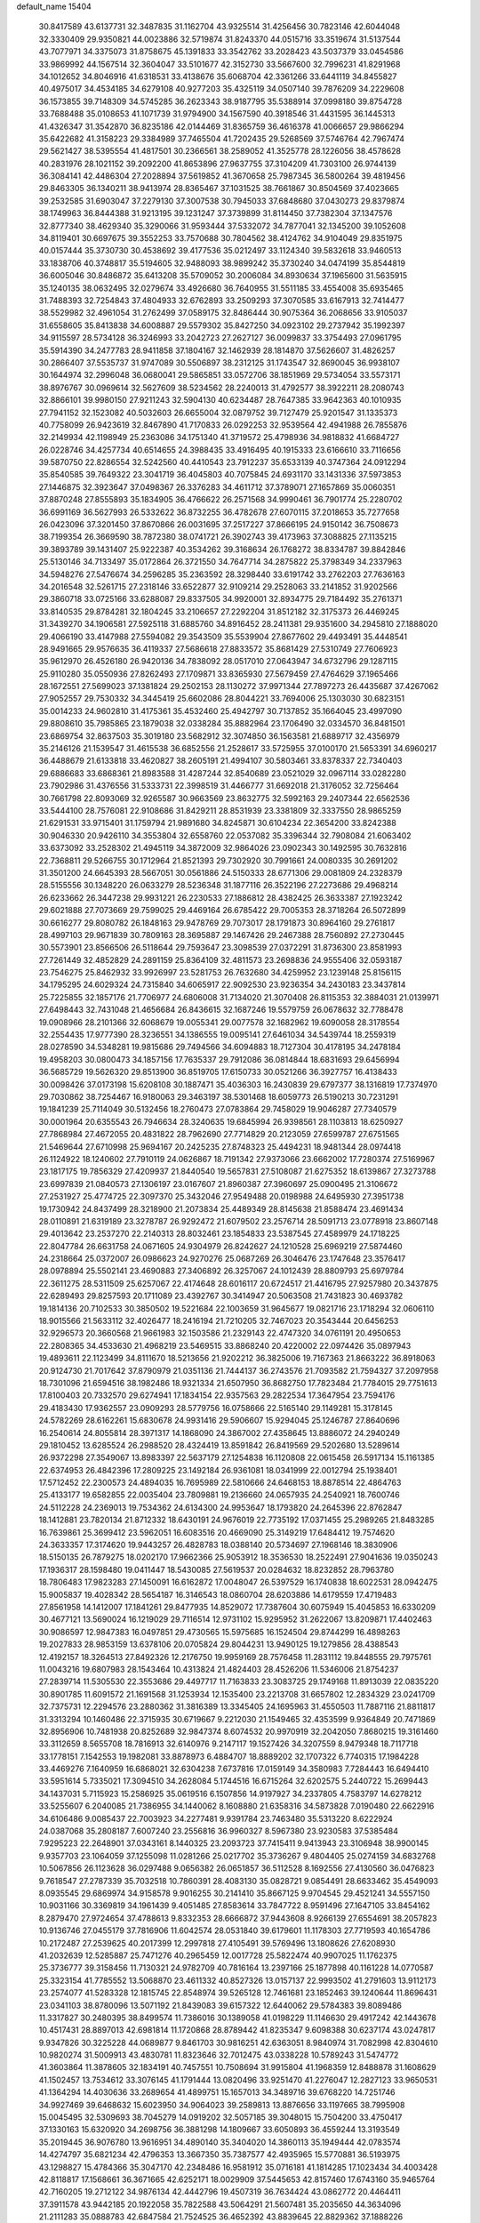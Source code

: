default_name                                                                    
15404
  30.8417589  43.6137731  32.3487835  31.1162704  43.9325514  31.4256456
  30.7823146  42.6044048  32.3330409  29.9350821  44.0023886  32.5719874
  31.8243370  44.0515716  33.3519674  31.5137544  43.7077971  34.3375073
  31.8758675  45.1391833  33.3542762  33.2028423  43.5037379  33.0454586
  33.9869992  44.1567514  32.3604047  33.5101677  42.3152730  33.5667600
  32.7996231  41.8291968  34.1012652  34.8046916  41.6318531  33.4138676
  35.6068704  42.3361266  33.6441119  34.8455827  40.4975017  34.4534185
  34.6279108  40.9277203  35.4325119  34.0507140  39.7876209  34.2229608
  36.1573855  39.7148309  34.5745285  36.2623343  38.9187795  35.5388914
  37.0998180  39.8754728  33.7688488  35.0108653  41.1071739  31.9794900
  34.1567590  40.3918546  31.4431595  36.1445313  41.4326347  31.3542870
  36.8235186  42.0144469  31.8365759  36.4616378  41.0066657  29.9866294
  35.6422682  41.3158223  29.3384989  37.7465504  41.7202435  29.5268569
  37.5746764  42.7967474  29.5621427  38.5395554  41.4817501  30.2366561
  38.2589052  41.3525778  28.1226056  38.4578628  40.2831976  28.1021152
  39.2092200  41.8653896  27.9637755  37.3104209  41.7303100  26.9744139
  36.3084141  42.4486304  27.2028894  37.5619852  41.3670658  25.7987345
  36.5800264  39.4819456  29.8463305  36.1340211  38.9413974  28.8365467
  37.1031525  38.7661867  30.8504569  37.4023665  39.2532585  31.6903047
  37.2279130  37.3007538  30.7945033  37.6848680  37.0430273  29.8379874
  38.1749963  36.8444388  31.9213195  39.1231247  37.3739899  31.8114450
  37.7382304  37.1347576  32.8777340  38.4629340  35.3290066  31.9593444
  37.5332072  34.7877041  32.1345200  39.1052608  34.8119401  30.6697675
  39.3552253  33.7570688  30.7804562  38.4124762  34.9104049  29.8351975
  40.0157444  35.3730730  30.4538692  39.4177536  35.0212497  33.1124340
  39.5832618  33.9460513  33.1838706  40.3748817  35.5194605  32.9488093
  38.9899242  35.3730240  34.0474199  35.8544819  36.6005046  30.8486872
  35.6413208  35.5709052  30.2006084  34.8930634  37.1965600  31.5635915
  35.1240135  38.0632495  32.0279674  33.4926680  36.7640955  31.5511185
  33.4554008  35.6935465  31.7488393  32.7254843  37.4804933  32.6762893
  33.2509293  37.3070585  33.6167913  32.7414477  38.5529982  32.4961054
  31.2762499  37.0589175  32.8486444  30.9075364  36.2068656  33.9105037
  31.6558605  35.8413838  34.6008887  29.5579302  35.8427250  34.0923102
  29.2737942  35.1992397  34.9115597  28.5734128  36.3246993  33.2042723
  27.2627127  36.0099837  33.3754493  27.0961795  35.5914390  34.2477783
  28.9411858  37.1804167  32.1462939  28.1814870  37.5626607  31.4826257
  30.2866407  37.5535737  31.9747089  30.5506897  38.2312125  31.1743547
  32.8690045  36.9938107  30.1644974  32.2996048  36.0680041  29.5865851
  33.0572706  38.1851969  29.5734054  33.5573171  38.8976767  30.0969614
  32.5627609  38.5234562  28.2240013  31.4792577  38.3922211  28.2080743
  32.8866101  39.9980150  27.9211243  32.5904130  40.6234487  28.7647385
  33.9642363  40.1010935  27.7941152  32.1523082  40.5032603  26.6655004
  32.0879752  39.7127479  25.9201547  31.1335373  40.7758099  26.9423619
  32.8467890  41.7170833  26.0292253  32.9539564  42.4941988  26.7855876
  32.2149934  42.1198949  25.2363086  34.1751340  41.3719572  25.4798936
  34.9818832  41.6684727  26.0228746  34.4257734  40.6514655  24.3988435
  33.4916495  40.1915333  23.6166610  33.7116656  39.5870750  22.8286554
  32.5242560  40.4410543  23.7912237  35.6533139  40.3747364  24.0912294
  35.8540585  39.7649322  23.3041719  36.4045803  40.7075845  24.6931170
  33.1431336  37.5973853  27.1446875  32.3923647  37.0498367  26.3376283
  34.4611712  37.3789071  27.1657869  35.0060351  37.8870248  27.8555893
  35.1834905  36.4766622  26.2571568  34.9990461  36.7901774  25.2280702
  36.6991169  36.5627993  26.5332622  36.8732255  36.4782678  27.6070115
  37.2018653  35.7277658  26.0423096  37.3201450  37.8670866  26.0031695
  37.2517227  37.8666195  24.9150142  36.7508673  38.7199354  26.3669590
  38.7872380  38.0741721  26.3902743  39.4173963  37.3088825  27.1135215
  39.3893789  39.1431407  25.9222387  40.3534262  39.3168634  26.1768272
  38.8334787  39.8842846  25.5130146  34.7133497  35.0172864  26.3721550
  34.7647714  34.2875822  25.3798349  34.2337963  34.5948276  27.5476674
  34.2596285  35.2363592  28.3298440  33.6191742  33.2762203  27.7636163
  34.2016548  32.5261715  27.2318146  33.6522877  32.9109214  29.2528063
  33.2141852  31.9202566  29.3860718  33.0725166  33.6288087  29.8337505
  34.9920001  32.8934775  29.7184492  35.2761371  33.8140535  29.8784281
  32.1804245  33.2106657  27.2292204  31.8512182  32.3175373  26.4469245
  31.3439270  34.1906581  27.5925118  31.6885760  34.8916452  28.2411381
  29.9351600  34.2945810  27.1888020  29.4066190  33.4147988  27.5594082
  29.3543509  35.5539904  27.8677602  29.4493491  35.4448541  28.9491665
  29.9576635  36.4119337  27.5686618  27.8833572  35.8681429  27.5310749
  27.7606923  35.9612970  26.4526180  26.9420136  34.7838092  28.0517010
  27.0643947  34.6732796  29.1287115  25.9110280  35.0550936  27.8262493
  27.1709871  33.8365930  27.5679459  27.4764629  37.1965466  28.1672551
  27.5699023  37.1381824  29.2502153  28.1130272  37.9971344  27.7897273
  26.4435687  37.4267062  27.9052557  29.7530332  34.3445419  25.6602086
  28.8044221  33.7694006  25.1303030  30.6823151  35.0014233  24.9602810
  31.4175361  35.4532460  25.4942797  30.7137852  35.1664045  23.4997090
  29.8808610  35.7985865  23.1879038  32.0338284  35.8882964  23.1706490
  32.0334570  36.8481501  23.6869754  32.8637503  35.3019180  23.5682912
  32.3074850  36.1563581  21.6889717  32.4356979  35.2146126  21.1539547
  31.4615538  36.6852556  21.2528617  33.5725955  37.0100170  21.5653391
  34.6960217  36.4488679  21.6133818  33.4620827  38.2605191  21.4994107
  30.5803461  33.8378337  22.7340403  29.6886683  33.6868361  21.8983588
  31.4287244  32.8540689  23.0521029  32.0967114  33.0282280  23.7902986
  31.4376556  31.5333731  22.3998519  31.4466777  31.6692018  21.3176052
  32.7256464  30.7661798  22.8093069  32.9265587  30.9663569  23.8632775
  32.5992163  29.2407344  22.6562536  33.5444100  28.7576081  22.9108686
  31.8429211  28.8531939  23.3381809  32.3337550  28.9865259  21.6291531
  33.9715401  31.1759794  21.9891680  34.8245871  30.6104234  22.3654200
  33.8242388  30.9046330  20.9426110  34.3553804  32.6558760  22.0537082
  35.3396344  32.7908084  21.6063402  33.6373092  33.2528302  21.4945119
  34.3872009  32.9864026  23.0902343  30.1492595  30.7632816  22.7368811
  29.5266755  30.1712964  21.8521393  29.7302920  30.7991661  24.0080335
  30.2691202  31.3501200  24.6645393  28.5667051  30.0561886  24.5150333
  28.6771306  29.0081809  24.2328379  28.5155556  30.1348220  26.0633279
  28.5236348  31.1877116  26.3522196  27.2273686  29.4968214  26.6233662
  26.3447238  29.9931221  26.2230533  27.1886812  28.4382425  26.3633387
  27.1923242  29.6021888  27.7073669  29.7599025  29.4469164  26.6785422
  29.7005353  28.3718264  26.5072899  30.6616277  29.8080782  26.1848163
  29.9478769  29.7073017  28.1791873  30.8964160  29.2761817  28.4997103
  29.9671839  30.7809163  28.3695887  29.1467426  29.2467388  28.7560892
  27.2730445  30.5573901  23.8566506  26.5118644  29.7593647  23.3098539
  27.0372291  31.8736300  23.8581993  27.7261449  32.4852829  24.2891159
  25.8364109  32.4811573  23.2698836  24.9555406  32.0593187  23.7546275
  25.8462932  33.9926997  23.5281753  26.7632680  34.4259952  23.1239148
  25.8156115  34.1795295  24.6029324  24.7315840  34.6065917  22.9092530
  23.9236354  34.2430183  23.3437814  25.7225855  32.1857176  21.7706977
  24.6806008  31.7134020  21.3070408  26.8115353  32.3884031  21.0139971
  27.6498443  32.7431048  21.4656684  26.8436615  32.1687246  19.5579759
  26.0678632  32.7788478  19.0908966  28.2101366  32.6068679  19.0055341
  29.0077578  32.1682962  19.6090058  28.3178554  32.2554435  17.9777390
  28.3236551  34.1386555  19.0095141  27.6461034  34.5439744  18.2559319
  28.0278590  34.5348281  19.9815686  29.7494566  34.6094883  18.7127304
  30.4178195  34.2478184  19.4958203  30.0800473  34.1857156  17.7635337
  29.7912086  36.0814844  18.6831693  29.6456994  36.5685729  19.5626320
  29.8513900  36.8519705  17.6150733  30.0521266  36.3927757  16.4138433
  30.0098426  37.0173198  15.6208108  30.1887471  35.4036303  16.2430839
  29.6797377  38.1316819  17.7374970  29.7030862  38.7254467  16.9180063
  29.3463197  38.5301468  18.6059773  26.5190213  30.7231291  19.1841239
  25.7114049  30.5132456  18.2760473  27.0783864  29.7458029  19.9046287
  27.7340579  30.0001964  20.6355543  26.7946634  28.3240635  19.6845994
  26.9398561  28.1103813  18.6250927  27.7868984  27.4672055  20.4831822
  28.7962690  27.7714829  20.2123059  27.6599787  27.6751565  21.5469644
  27.6710998  25.9694167  20.2425235  27.8748323  25.4494231  18.9481344
  28.0974418  26.1124922  18.1240602  27.7910119  24.0626867  18.7191342
  27.9373066  23.6662002  17.7280374  27.5169967  23.1817175  19.7856329
  27.4209937  21.8440540  19.5657831  27.5108087  21.6275352  18.6139867
  27.3273788  23.6997839  21.0840573  27.1306197  23.0167607  21.8960387
  27.3960697  25.0900495  21.3106672  27.2531927  25.4774725  22.3097370
  25.3432046  27.9549488  20.0198988  24.6495930  27.3951738  19.1730942
  24.8437499  28.3218900  21.2073834  25.4489349  28.8145638  21.8588474
  23.4691434  28.0110891  21.6319189  23.3278787  26.9292472  21.6079502
  23.2576714  28.5091713  23.0778918  23.8607148  29.4013642  23.2537270
  22.2140313  28.8032461  23.1854833  23.5387545  27.4589979  24.1718225
  22.8047784  26.6631758  24.0671605  24.9304979  26.8242627  24.1210528
  25.6969219  27.5874460  24.2318664  25.0372007  26.0986623  24.9270276
  25.0687269  26.3046476  23.1747648  23.3576417  28.0978894  25.5502141
  23.4690883  27.3406892  26.3257067  24.1012439  28.8809793  25.6979784
  22.3611275  28.5311509  25.6257067  22.4174648  28.6016117  20.6724517
  21.4416795  27.9257980  20.3437875  22.6289493  29.8257593  20.1711089
  23.4392767  30.3414947  20.5063508  21.7431823  30.4693782  19.1814136
  20.7102533  30.3850502  19.5221684  22.1003659  31.9645677  19.0821716
  23.1718294  32.0606110  18.9015566  21.5633112  32.4026477  18.2416194
  21.7210205  32.7467023  20.3543444  20.6456253  32.9296573  20.3660568
  21.9661983  32.1503586  21.2329143  22.4747320  34.0761191  20.4950653
  22.2808365  34.4533630  21.4968219  23.5469515  33.8868240  20.4220002
  22.0974426  35.0897943  19.4893611  22.1123499  34.8111670  18.5213656
  21.9202212  36.3825006  19.7167363  21.8663222  36.8918063  20.9124730
  21.7017642  37.8790979  21.0351136  21.7444137  36.2743576  21.7093582
  21.7594327  37.2097958  18.7301096  21.6594516  38.1982486  18.9321334
  21.6507950  36.8682750  17.7823484  21.7784015  29.7751613  17.8100403
  20.7332570  29.6274941  17.1834154  22.9357563  29.2822534  17.3647954
  23.7594176  29.4183430  17.9362557  23.0909293  28.5779756  16.0758666
  22.5165140  29.1149281  15.3178145  24.5782269  28.6162261  15.6830678
  24.9931416  29.5906607  15.9294045  25.1246787  27.8640696  16.2540614
  24.8055814  28.3971317  14.1868090  24.3867002  27.4358645  13.8886072
  24.2940249  29.1810452  13.6285524  26.2988520  28.4324419  13.8591842
  26.8419569  29.5202680  13.5289614  26.9372298  27.3549067  13.8983397
  22.5637179  27.1254838  16.1120808  22.0615458  26.5917134  15.1161385
  22.6374953  26.4842396  17.2809225  23.1492184  26.9361081  18.0341999
  22.0012794  25.1938401  17.5712452  22.2300573  24.4894035  16.7695989
  22.5810666  24.6468153  18.8878514  22.4864763  25.4133177  19.6582855
  22.0035404  23.7809881  19.2136660  24.0657935  24.2540921  18.7600746
  24.5112228  24.2369013  19.7534362  24.6134300  24.9953647  18.1793820
  24.2645396  22.8762847  18.1412881  23.7820134  21.8712332  18.6430191
  24.9676019  22.7735192  17.0371455  25.2989265  21.8483285  16.7639861
  25.3699412  23.5962051  16.6083516  20.4669090  25.3149219  17.6484412
  19.7574620  24.3633357  17.3174620  19.9443257  26.4828783  18.0388140
  20.5734697  27.1968146  18.3830906  18.5150135  26.7879275  18.0202170
  17.9662366  25.9053912  18.3536530  18.2522491  27.9041636  19.0350243
  17.1936317  28.1598480  19.0411447  18.5430085  27.5619537  20.0284632
  18.8232852  28.7963780  18.7806483  17.9823283  27.1450091  16.6162872
  17.0048047  26.5397529  16.1740838  18.6022531  28.0942475  15.9005837
  19.4028342  28.5654187  16.3146543  18.0860704  28.6203886  14.6179559
  17.4719483  27.8561958  14.1412007  17.1841261  29.8477935  14.8529072
  17.7387604  30.6075949  15.4045853  16.6330209  30.4677121  13.5690024
  16.1219029  29.7116514  12.9731102  15.9295952  31.2622067  13.8209871
  17.4402463  30.9086597  12.9847383  16.0497851  29.4730565  15.5975685
  16.1524504  29.8744299  16.4898263  19.2027833  28.9853159  13.6378106
  20.0705824  29.8044231  13.9490125  19.1279856  28.4388543  12.4192157
  18.3264513  27.8492326  12.2176750  19.9959169  28.7576458  11.2831112
  19.8448555  29.7975761  11.0043216  19.6807983  28.1543464  10.4313824
  21.4824403  28.4526206  11.5346006  21.8754237  27.2839714  11.5305530
  22.3553686  29.4497717  11.7163833  23.3083725  29.1749168  11.8913039
  22.0835220  30.8901785  11.6091572  21.1691568  31.1253934  12.1535400
  23.2213708  31.6657802  12.2834329  23.0241709  32.7375731  12.2294576
  23.2880362  31.3816389  13.3345405  24.1695963  31.4550503  11.7887116
  21.8811817  31.3313294  10.1460486  22.3715935  30.6719667   9.2212030
  21.1549465  32.4353599   9.9364849  20.7471869  32.8956906  10.7481938
  20.8252689  32.9847374   8.6074532  20.9970919  32.2042050   7.8680215
  19.3161460  33.3112659   8.5655708  18.7816913  32.6140976   9.2147117
  19.1527426  34.3207559   8.9479348  18.7117718  33.1778151   7.1542553
  19.1982081  33.8878973   6.4884707  18.8889202  32.1707322   6.7740315
  17.1984228  33.4469276   7.1640959  16.6868021  32.6304238   7.6737816
  17.0159149  34.3580983   7.7284443  16.6494410  33.5951614   5.7335021
  17.3094510  34.2628084   5.1744516  16.6715264  32.6202575   5.2440722
  15.2699443  34.1437031   5.7115923  15.2586925  35.0619516   6.1507856
  14.9197927  34.2337805   4.7583797  14.6278212  33.5255607   6.2040085
  21.7386955  34.1440062   8.1608880  21.6358316  34.5873828   7.0190480
  22.6622916  34.6106486   9.0085437  22.7003923  34.2277481   9.9391784
  23.7463480  35.5313220   8.6222924  24.0387068  35.2808187   7.6007240
  23.2556816  36.9960327   8.5967380  23.9230583  37.5385484   7.9295223
  22.2648901  37.0343161   8.1440325  23.2093723  37.7415411   9.9413943
  23.3106948  38.9900145   9.9357703  23.1064059  37.1255098  11.0281266
  25.0217702  35.3736267   9.4804405  25.0274159  34.6832768  10.5067856
  26.1123628  36.0297488   9.0656382  26.0651857  36.5112528   8.1692556
  27.4130560  36.0476823   9.7618547  27.2787339  35.7032518  10.7860391
  28.4083130  35.0828721   9.0854491  28.6633462  35.4549093   8.0935545
  29.6869974  34.9158578   9.9016255  30.2141410  35.8667125   9.9704545
  29.4521241  34.5557150  10.9031166  30.3369819  34.1961439   9.4051485
  27.8583614  33.7847722   8.9591496  27.1647105  33.8454162   8.2879470
  27.9724654  37.4788613   9.8332353  28.6666872  37.9443608   8.9266139
  27.6554691  38.2057823  10.9136746  27.0455179  37.7816906  11.6042574
  28.0531840  39.6179601  11.1178303  27.7719593  40.1654786  10.2172487
  27.2539625  40.2017399  12.2997818  27.4105491  39.5769496  13.1808626
  27.6208930  41.2032639  12.5285887  25.7471276  40.2965459  12.0017728
  25.5822474  40.9907025  11.1762375  25.3736777  39.3158456  11.7130321
  24.9782709  40.7816164  13.2397166  25.1877898  40.1161228  14.0770587
  25.3323154  41.7785552  13.5068870  23.4611332  40.8527326  13.0157137
  22.9993502  41.2791603  13.9112173  23.2574077  41.5283328  12.1815745
  22.8548974  39.5265128  12.7461681  23.1852463  39.1240644  11.8696431
  23.0341103  38.8780096  13.5071192  21.8439083  39.6157322  12.6440062
  29.5784383  39.8089486  11.3317827  30.2480395  38.8499574  11.7386016
  30.1389058  41.0198229  11.1146630  29.4917242  42.1443678  10.4517431
  28.8897013  42.6981814  11.1720868  28.8789442  41.8235347   9.6098388
  30.6237174  43.0247817   9.9347826  30.3225228  44.0689877   9.8461703
  30.9816251  42.6363051   8.9840974  31.7082998  42.8304610  10.9820274
  31.5009913  43.4830781  11.8323646  32.7012475  43.0338228  10.5789243
  31.5474772  41.3603864  11.3878605  32.1834191  40.7457551  10.7508694
  31.9915804  41.1968359  12.8488878  31.1608629  41.1502457  13.7534612
  33.3076145  41.1791444  13.0820496  33.9251470  41.2276047  12.2827123
  33.9650531  41.1364294  14.4030636  33.2689654  41.4899751  15.1657013
  34.3489716  39.6768220  14.7251746  34.9927469  39.6468632  15.6023950
  34.9064023  39.2589813  13.8876656  33.1197665  38.7995908  15.0045495
  32.5309693  38.7045279  14.0919202  32.5057185  39.3048015  15.7504200
  33.4750417  37.1330163  15.6320920  34.2698756  36.3881298  14.1809667
  33.6050893  36.4559244  13.3193549  35.2019445  36.9076780  13.9616951
  34.4890140  35.3404020  14.3860113  35.1949444  42.0783574  14.4274797
  35.6821234  42.4796353  13.3667350  35.7387577  42.4935965  15.5770881
  36.5193975  43.1298827  15.4784366  35.3047170  42.2348486  16.9581912
  35.0716181  41.1814285  17.1023434  34.4003428  42.8118817  17.1568661
  36.3671665  42.6252171  18.0029909  37.5445653  42.8157460  17.6743160
  35.9465764  42.7160205  19.2712122  34.9876134  42.4442796  19.4507319
  36.7634424  43.0862772  20.4464411  37.3911578  43.9442185  20.1922058
  35.7822588  43.5064291  21.5607481  35.2035650  44.3634096  21.2111283
  35.0888783  42.6847584  21.7524525  36.4652392  43.8839645  22.8829362
  37.1888226  44.6824105  22.7132388  36.9828771  43.0105324  23.2758473
  35.4439375  44.3328366  23.9310054  35.0134619  45.2866873  23.6421230
  34.6309746  43.6070854  23.9687515  36.0651606  44.4092424  25.2618941
  36.2272907  43.5306361  25.7420688  36.4191343  45.4690267  25.9610016
  36.2678983  46.6971021  25.5692864  36.5695420  47.4329167  26.1947833
  35.8260821  46.8909802  24.6800979  36.9533607  45.3007613  27.1299726
  37.1977543  46.1274700  27.6666345  37.0674720  44.3638556  27.4817027
  37.7080430  41.9671007  20.9174120  38.7754224  42.2456630  21.4720928
  37.3160556  40.7055733  20.7497616  36.3986901  40.5392570  20.3469246
  38.1457415  39.5422346  21.1010238  38.5806821  39.7040415  22.0881703
  37.2970047  38.2763694  21.1677841  37.9297116  37.4220896  21.4134199
  36.8212561  38.1041447  20.2003096  36.3078451  38.4199715  22.1628544
  35.6354322  37.7214179  21.9676287  39.2916022  39.3137370  20.1124746
  39.1703197  39.6135178  18.9237654  40.3954769  38.7527363  20.6054346
  40.4462362  38.5858238  21.6005207  41.5813238  38.4326994  19.8117645
  41.8302676  39.2842759  19.1783733  42.4182160  38.2747930  20.4894744
  41.4552078  37.1961993  18.9125326  40.3720367  36.6410905  18.6892829
  42.6012411  36.7573283  18.3892118  43.4462419  37.2622072  18.6389101
  42.7130959  35.7543832  17.3263431  42.1727274  36.1270340  16.4541404
  44.1965548  35.6497770  16.9488816  44.5712875  36.6240725  16.6309762
  44.7791587  35.2988724  17.8010875  44.3177901  34.9459643  16.1254591
  42.1284274  34.3614781  17.6562977  41.8650477  33.5826174  16.7361291
  41.8925911  34.0250529  18.9298439  42.1110283  34.6932689  19.6590080
  41.3941903  32.6915304  19.3160060  41.7919423  31.9671977  18.6055609
  41.9494911  32.2807365  20.6931520  41.5432684  32.9359748  21.4628372
  41.6397547  30.8302595  21.0603276  41.9422920  30.1661214  20.2510242
  42.1777335  30.5551498  21.9650711  40.5745439  30.7088368  21.2492417
  43.3627938  32.3906272  20.6840951  43.6628894  32.0989275  21.5806510
  39.8621220  32.5536859  19.2403139  39.3770803  31.4407616  19.0498647
  39.0747622  33.6378326  19.3167266  39.5166800  34.5436621  19.4164941
  37.5956094  33.5627987  19.4091542  37.3468624  33.0121516  20.3164592
  37.0027286  34.9709306  19.5599709  37.3764030  35.4108691  20.4844383
  37.3138510  35.5960895  18.7223467  35.5874816  34.9282769  19.6013656
  35.2791943  35.5067768  20.3339192  36.9229804  32.8174587  18.2397288
  36.0496614  31.9677793  18.4570735  37.3551231  33.0581787  16.9922816
  38.0168475  33.8218140  16.8619364  36.8777864  32.3214689  15.8004054
  35.7954488  32.4289700  15.7196197  37.5209349  32.9559063  14.5550452
  37.2715021  34.0189354  14.5340717  38.6032165  32.8569333  14.6348376
  37.0767812  32.3211186  13.2291084  37.3834622  31.2742722  13.2082683
  35.9915914  32.3777094  13.1347034  37.7246698  33.0551547  12.0486587
  37.2811865  34.0456768  11.9651112  38.7903246  33.1805707  12.2496501
  37.5728109  32.2849016  10.8009325  38.0597868  31.3954697  10.7770186
  36.8920741  32.6039468   9.7152164  36.2859665  33.7491923   9.5687056
  35.7647005  33.9396586   8.7381209  36.3943750  34.4677517  10.2792835
  36.8226886  31.7531214   8.7327544  36.3086743  31.9627313   7.8894515
  37.2855512  30.8526526   8.8181313  37.1695999  30.8164835  15.8917511
  36.2909685  29.9951289  15.6165735  38.3875051  30.4729017  16.3229227
  38.9957049  31.2336403  16.5874249  38.9172997  29.1015685  16.4464155
  38.7176945  28.5540261  15.5220757  40.4451068  29.1547343  16.6635030
  40.6486818  29.5676600  17.6524004  40.8383241  28.1366109  16.6387069
  41.1903817  30.0023097  15.6130768  40.7811495  31.0131178  15.6057105
  41.0528974  29.5633475  14.6235972  42.6894917  30.1087012  15.9237550
  42.8198174  30.3782015  16.9729064  43.1770978  29.1498029  15.7379883
  43.3171704  31.2008017  15.0492643  43.2658395  30.9040481  13.9982885
  42.7392879  32.1207968  15.1693348  44.7197795  31.4689589  15.4306964
  44.8078936  31.6233323  16.4343098  45.3275087  30.6996706  15.1585445
  45.0695736  32.3035569  14.9601927  38.2380755  28.3293730  17.5834363
  37.9428880  27.1442163  17.4464667  37.9273403  29.0082572  18.6883030
  38.2486969  29.9666902  18.7601049  37.2049038  28.4398687  19.8228212
  37.7350658  27.5491028  20.1641427  37.2115490  29.4672022  20.9603442
  38.2389042  29.7311931  21.2101532  36.6780802  30.3694755  20.6591256
  36.7311330  29.0420946  21.8429061  35.7772003  28.0084725  19.4407826
  35.3720881  26.8944260  19.7703277  35.0343675  28.8342021  18.6899759
  35.4011324  29.7505839  18.4609273  33.7007486  28.4587406  18.2002750
  33.1453905  28.0607228  19.0496559  32.9651968  29.7167596  17.7028780
  32.9457302  30.4510666  18.5096985  33.5286284  30.1462342  16.8737048
  31.5171965  29.4610758  17.2328776  31.5196315  28.7667259  16.3926023
  30.6227456  28.8958824  18.3400148  30.9567520  27.8970563  18.6173622
  30.6469748  29.5460763  19.2154540  29.5977865  28.8181547  17.9789479
  30.8912882  30.7726803  16.7659898  29.8649244  30.6024645  16.4423507
  30.9048956  31.5079141  17.5702517  31.4572420  31.1562025  15.9189521
  33.7552913  27.3382627  17.1415695  32.9457427  26.4132122  17.1895750
  34.7429413  27.3608384  16.2389454  35.3657578  28.1600749  16.2240000
  34.9981290  26.2667229  15.2848090  34.1181910  26.1348913  14.6538304
  36.1855360  26.6565767  14.3856480  35.8740938  27.5153084  13.7890408
  37.0286775  26.9752509  14.9951103  36.6417917  25.5506602  13.4186290
  35.7600580  25.0632847  12.9990961  37.1633100  26.0257164  12.5937369
  37.6016032  24.4978323  13.9957348  37.6198422  23.3663070  13.4554083
  38.3960176  24.7621846  14.9257086  35.2548108  24.9284942  15.9953858
  34.7026977  23.8933349  15.6057133  36.0551007  24.9664444  17.0617526
  36.5117478  25.8481576  17.2671223  36.3593769  23.8144039  17.9179826
  36.7171540  22.9936387  17.2966464  37.4697602  24.1706372  18.9196654
  37.1254253  24.9672732  19.5775911  37.9138443  22.9851401  19.7695429
  37.0949719  22.6352453  20.3965669  38.2522961  22.1708572  19.1274163
  38.7360714  23.2942616  20.4158896  38.6158927  24.6206140  18.2342563
  38.3825178  25.4531196  17.7833765  35.1030273  23.3415946  18.6512990
  34.8149796  22.1475162  18.6731779  34.2914559  24.2626116  19.1840652
  34.5730986  25.2373856  19.1470300  33.0449216  23.9296323  19.8766942
  33.2945292  23.2139529  20.6609471  32.4898845  25.1957044  20.5527255
  33.2431331  25.5747198  21.2455641  32.3249333  25.9540467  19.7877842
  31.1671850  24.9938426  21.3178520  30.3798088  24.7265195  20.6149727
  31.2571111  23.9218761  22.4067749  32.0501205  24.1711583  23.1110296
  30.3059879  23.8580406  22.9328282  31.4527934  22.9471864  21.9627545
  30.7899372  26.3032126  22.0082413  31.5228636  26.5417655  22.7778393
  30.7591543  27.1096229  21.2771406  29.8062269  26.2087295  22.4640685
  32.0203200  23.2334935  18.9621618  31.4224809  22.2521290  19.3945493
  31.8694905  23.6379559  17.6902536  32.3606655  24.4773676  17.3922196
  31.0419053  22.8828728  16.7197448  30.0283889  22.7677861  17.1096890
  30.9850630  23.5854618  15.3576312  31.9979256  23.7036165  14.9747449
  30.4454523  22.9240796  14.6759960  30.3017112  24.9536070  15.3278297
  29.3613954  24.9267762  15.8779164  30.9558228  25.7050413  15.7660170
  30.0340253  25.2846527  13.8560195  30.9375186  25.1053778  13.2757811
  29.2623610  24.6094104  13.4802366  29.5776828  26.6673483  13.6795060
  28.6201973  26.8707849  13.9486709  30.2266715  27.6780708  13.1425712
  31.4483487  27.5828723  12.7046501  31.9666845  28.3884322  12.3763889
  31.8894151  26.6733494  12.6352969  29.6178307  28.8178681  13.0356142
  30.0837154  29.5975208  12.5842724  28.6371706  28.8816884  13.2978804
  31.5695513  21.4683785  16.4671452  30.7926137  20.5225265  16.3377736
  32.8913791  21.3317200  16.3378462  33.4495049  22.1690021  16.4565658
  33.5888524  20.0811164  15.9948672  33.1026024  19.6171252  15.1345637
  35.0182917  20.4738736  15.5874646  34.9459804  21.0459066  14.6620131
  35.4479273  21.1258777  16.3481278  35.9904737  19.3096482  15.3648820
  36.3597343  18.9613746  16.3300935  35.4743198  18.4876426  14.8667084
  37.1684318  19.7455595  14.4800938  36.7829215  19.9117638  13.4741994
  37.8864935  18.9318053  14.4097338  37.8300748  20.9882739  14.9330413
  37.5143585  21.8549371  14.5093309  38.9657897  21.1141883  15.5922934
  39.6222303  20.1156029  16.0929317  40.6163620  20.2473271  16.2753246
  39.2388723  19.1813329  16.0658755  39.4842943  22.2920903  15.7461057
  40.3476098  22.3905994  16.2669451  39.0087397  23.1208423  15.3948220
  33.5209348  19.0496519  17.1258840  33.2153472  17.8841552  16.8716086
  33.7370304  19.4983329  18.3625674  34.0303049  20.4661047  18.4519715
  33.6648829  18.6916343  19.5912977  34.1112801  17.7150328  19.3988181
  34.4819114  19.3785517  20.7119646  34.0776233  20.3788505  20.8754937
  34.4101474  18.6172860  22.0403781  34.7304559  17.5881874  21.8941931
  35.0767113  19.0841433  22.7654789  33.3971393  18.6288602  22.4410086
  35.9670064  19.5220431  20.3539623  36.4757713  20.0958368  21.1281622
  36.4353651  18.5427749  20.2813327  36.0989210  20.0409996  19.4068648
  32.2143865  18.4678134  20.0487648  31.8196651  17.3325254  20.3314440
  31.4267444  19.5451524  20.1363425  31.7887333  20.4312416  19.8000862
  30.1686203  19.6189814  20.8870942  30.3251512  19.2317753  21.8943965
  29.8786083  20.6667049  20.9713269  28.9958958  18.8703864  20.2611923
  28.3092208  18.1339907  20.9635272  28.7844696  18.9674611  18.9449978
  29.3442625  19.6166332  18.4046632  27.6979313  18.2408190  18.2642044
  26.7567912  18.4975730  18.7538570  27.5946029  18.6989405  16.7995468
  28.5875943  18.6939509  16.3483101  26.9831765  17.9827545  16.2526406
  26.9668980  20.0903850  16.6462220  25.8144872  20.1792813  16.1553693
  27.5946861  21.1096762  17.0133380  27.8339190  16.7025896  18.3710380
  26.8280122  15.9848646  18.2974430  29.0529619  16.1957953  18.6053947
  29.8224234  16.8499892  18.6441270  29.3310001  14.7976114  18.9556634
  28.7397832  14.1326215  18.3251734  30.3866359  14.5905982  18.7788690
  29.0201507  14.4856949  20.4238082  28.1821833  13.6330637  20.7100119
  29.6091575  15.2328807  21.3658743  30.2575419  15.9516497  21.0646415
  29.3661825  15.0817876  22.8209263  29.7233988  14.1018906  23.1384200
  30.1648282  16.1637376  23.5874925  29.9484191  17.1353620  23.1432964
  29.8529742  16.2530622  25.0844128  30.4389050  17.0607877  25.5218728
  28.7987423  16.4688771  25.2508209  30.1309026  15.3233796  25.5802659
  31.6736811  15.9038289  23.4812272  32.2257372  16.6973813  23.9856475
  31.9249642  14.9494640  23.9451680  31.9848333  15.8811152  22.4420161
  27.8634183  15.1407220  23.1506207  27.3387947  14.3129764  23.8985910
  27.1398888  16.0597756  22.5090402  27.6437659  16.7119687  21.9135436
  25.6938488  16.2479577  22.6336099  25.4619902  16.3511324  23.6923006
  25.3519307  17.5700587  21.9210975  26.0860285  18.3225319  22.2096380
  25.4283218  17.4108224  20.8435189  23.9677762  18.1489074  22.2507840
  23.2031356  17.3910362  22.0957111  23.9508151  18.4448963  23.2978077
  23.5867991  19.3575138  21.3955983  22.4143751  19.6572660  21.2392982
  24.5066087  20.0525696  20.7591445  24.1985284  20.7535140  20.0882033
  25.4832721  19.8305607  20.8358297  24.8532349  15.0669508  22.1000585
  23.6887503  14.9400444  22.4788217  25.3966285  14.2009718  21.2291101
  26.3661863  14.3530374  20.9635197  24.7595112  12.9478304  20.7627410
  23.6797018  13.0820273  20.7030970  25.2955659  12.6162487  19.3549604
  25.0960125  13.4571871  18.6891211  26.3771122  12.5021433  19.4120445
  24.7531879  11.3340839  18.6995033  25.3868443  11.1357623  17.8367086
  24.8624477  10.4826349  19.3715722  23.3069132  11.4279726  18.1879965
  23.1799673  10.7072137  17.3775664  23.1452901  12.4190638  17.7606077
  22.2958370  11.1593823  19.2300689  21.8014128  11.9572141  19.6164983
  21.8713004   9.9728492  19.6288653  22.3724311   8.8530822  19.2031388
  21.8902081   7.9946364  19.4267421  23.1464588   8.8520771  18.5471185
  20.9017584   9.8660207  20.4847175  20.6763861   8.9551346  20.8578217
  20.3385485  10.6677308  20.7194880  25.0099240  11.7944761  21.7386352
  24.0871193  11.0482140  22.0693438  26.2400346  11.6617455  22.2326514
  26.9618183  12.2780546  21.8719051  26.6461766  10.5865777  23.1437178
  26.3598913   9.6275329  22.7049097  28.1793484  10.6162174  23.2566656
  28.5266268  11.6343428  23.4328421  28.4936110  10.0122110  24.1071365
  28.8528315  10.0786169  22.0016783  28.8951160  10.7137048  20.9559962
  29.3523490   8.8683463  22.0506646  29.8000537   8.5208857  21.2066786
  29.3227559   8.3381274  22.9111329  25.9546713  10.6565716  24.5234543
  25.5683097   9.6153764  25.0684473  25.7456513  11.8602071  25.0711305
  26.1604148  12.6672933  24.6153596  25.0787522  12.0774634  26.3705745
  25.1025881  11.1416360  26.9300438  25.8823846  13.0919581  27.1968450
  25.8419108  14.0615435  26.6992514  25.4259257  13.1976808  28.1820392
  27.3263374  12.6980323  27.3868853  27.7994916  11.5995397  28.0679302
  27.2516041  10.9317660  28.6083399  29.1314781  11.5493360  27.9125224
  29.7770186  10.7929930  28.3446425  29.5544007  12.5761315  27.1545024
  28.4084211  13.3029455  26.8128813  28.3689856  14.1777689  26.1856556
  23.5854757  12.4631929  26.2731453  22.9504997  12.7338768  27.2919970
  22.9952237  12.4515625  25.0704882  23.5652194  12.1984583  24.2760324
  21.6200703  12.9139319  24.7861830  21.5830360  13.9965995  24.9159949
  21.3283429  12.5863584  23.3066242  22.1909545  12.8747358  22.7093633
  21.2034331  11.5073649  23.2002516  20.1003559  13.2888421  22.7146097
  20.2369602  14.3677858  22.8000002  19.2095206  13.0039164  23.2776113
  19.9243795  12.9148537  21.2352820  20.7606751  13.2962675  20.3804862
  18.9877530  12.1483384  20.9011495  20.5523809  12.2918167  25.7167869
  19.6377244  12.9702462  26.1863420  20.7226479  11.0089768  26.0478910
  21.5287674  10.5354208  25.6659962  19.8632024  10.2097296  26.9394906
  18.8307852  10.2844593  26.5969505  20.3018647   8.7342800  26.8510320
  19.7813870   8.1523237  27.6122348  19.9764598   8.1459260  25.4803797
  18.9050183   8.2246767  25.2946736  20.5170754   8.6793582  24.6998154
  20.2587485   7.0928664  25.4636150  21.7049731   8.5959967  27.0222281
  21.8527236   8.4152344  27.9766639  19.8859429  10.6758130  28.4026347
  18.8473491  10.6756246  29.0723877  21.0469670  11.1180174  28.8968658
  21.8448279  11.1512486  28.2755547  21.2095007  11.6907970  30.2340697
  20.5919923  11.1313781  30.9385875  22.6767607  11.5308372  30.6520496
  22.8062757  11.8900798  31.6733138  22.9627541  10.4784965  30.6144644
  23.3269126  12.1039458  29.9888093  20.7642687  13.1647665  30.2860808
  20.1810375  13.5998552  31.2847545  20.9879039  13.9147798  29.1984025
  21.5207865  13.5014310  28.4382180  20.5600292  15.3091623  29.0505222
  20.9402522  15.8897446  29.8922328  21.1317979  15.9026273  27.7486980
  20.8377410  15.2658832  26.9143397  20.6506924  16.8692744  27.5927382
  22.6355530  16.1434032  27.6539244  23.5231096  15.8745423  28.7194212
  23.1745846  15.4345652  29.6405035  24.8872239  16.1974111  28.6088576
  25.5552875  15.9992422  29.4372230  25.3794428  16.7921024  27.4357077
  26.4257366  17.0553178  27.3641456  24.5052956  17.0509964  26.3668238
  24.8747889  17.5241732  25.4711432  23.1417098  16.7253670  26.4751198
  22.4736333  16.9446964  25.6543405  19.0292879  15.4389639  29.0790190
  18.5038977  16.2196975  29.8736609  18.2978308  14.6446455  28.2850505
  18.7732917  14.0424136  27.6166526  16.8270335  14.6426780  28.3175698
  16.4972472  15.6730623  28.2029892  16.2843753  13.8323088  27.1252792
  16.6439845  14.2850275  26.2014990  16.7033148  12.8257856  27.1798845
  14.7488767  13.6937131  27.0356986  14.3671973  13.2093021  27.9341707
  14.5336029  13.0235365  26.2033494  13.9618800  14.9920899  26.8122575
  14.3024350  16.0812159  27.2529169  12.8399010  14.9322593  26.1315339
  12.3137155  15.7809054  25.9812397  12.5559081  14.0821204  25.6648519
  16.2754080  14.1477561  29.6669938  15.2798796  14.6816649  30.1562882
  16.9516822  13.1905051  30.3157655  17.7499299  12.7698163  29.8594821
  16.5933187  12.7307069  31.6618527  15.5869725  12.3122503  31.6392569
  17.2900539  11.9517507  31.9712959  16.6321373  13.8557759  32.7031078
  15.6466801  14.0648081  33.4164347  17.7237680  14.6294137  32.7332432
  18.4923246  14.3944485  32.1136835  17.8644721  15.8163120  33.5898335
  17.6951236  15.5222152  34.6272292  19.3047955  16.3490188  33.4641414
  20.0031486  15.5671930  33.7607482  19.5039511  16.5890540  32.4193288
  19.5782654  17.6084699  34.3003990  18.8877554  18.3947849  33.9959610
  20.5852767  17.9592154  34.0696778  19.4538964  17.4060103  36.1010699
  20.8935906  16.3439382  36.4018402  21.7820596  16.7853652  35.9486819
  21.0559247  16.2419334  37.4740420  20.7206940  15.3568177  35.9757122
  16.8329632  16.9018467  33.2372585  16.1805064  17.4626686  34.1187712
  16.6363276  17.1723065  31.9429215  17.2055733  16.6854360  31.2569725
  15.7057741  18.1949554  31.4618804  15.9807016  19.1398364  31.9324321
  15.8999330  18.3395439  29.9424321  16.9370516  18.6239848  29.7562427
  15.7308108  17.3676678  29.4796530  14.9770677  19.3553232  29.2474320
  13.9465611  19.0070604  29.3043741  15.0591871  20.7574788  29.8524405
  14.6803991  20.7445809  30.8726755  16.0906276  21.1052556  29.8509689
  14.4415802  21.4404128  29.2689576  15.3841524  19.4664111  27.7786723
  16.3960702  19.8625289  27.6912768  15.3430667  18.4851073  27.3090847
  14.6918426  20.1258997  27.2646537  14.2485803  17.9046476  31.8654665
  13.5706199  18.8082487  32.3550403  13.7802344  16.6522452  31.7521531
  14.3785992  15.9568357  31.3104911  12.4402751  16.2426428  32.2242119
  11.7075697  16.9705356  31.8692959  12.0609166  14.8661884  31.6500044
  11.1487770  14.5271533  32.1446180  12.8526049  14.1447991  31.8626376
  11.8030363  14.9228357  30.1332885  11.0766381  15.7062982  29.9110150
  12.7324294  15.1662155  29.6196558  11.2790608  13.5865151  29.5898948
  11.3046723  13.6224292  28.4989598  11.9397710  12.7832231  29.9233555
   9.8942654  13.3167750  30.0235721   9.3795797  14.0517811  30.4972006
   9.2144066  12.2010893  29.8449818   9.6987671  11.1417122  29.2730675
   9.1071158  10.3260428  29.2004478  10.6668312  11.1107857  28.9806176
   7.9930341  12.1203980  30.2629496   7.5003094  11.2483532  30.1571377
   7.5939586  12.9221160  30.7403241  12.3025418  16.2484559  33.7523667
  11.2080142  16.5058957  34.2529895  13.3878503  16.0243706  34.5053605
  14.2504023  15.7871640  34.0301869  13.4025222  16.1389540  35.9784523
  12.5495488  15.5861060  36.3783654  14.6850010  15.4746507  36.5183101
  14.7081738  14.4532733  36.1344190  15.5687862  15.9835341  36.1343490
  14.7732683  15.3815478  38.0526641  13.7740994  15.2729189  38.4761136
  15.3379869  14.4789227  38.2933853  15.4875200  16.5707040  38.7147194
  16.4635909  16.7048169  38.2467192  14.9033742  17.4829522  38.5972869
  15.6694504  16.2685866  40.2064247  14.6867208  16.2120556  40.6836218
  16.1432690  15.2876052  40.3107815  16.5027551  17.2804025  40.8940713
  17.4280965  17.3353627  40.4711843  16.0776768  18.2048715  40.8706892
  16.6008341  17.0440844  41.8795555  13.2284652  17.5916575  36.4400031
  12.4442077  17.8570354  37.3489996  13.9181042  18.5398830  35.8016458
  14.5842927  18.2389648  35.0972875  13.8063421  19.9806478  36.0940413
  13.7189664  20.1188057  37.1727358  15.0948616  20.6776706  35.6121575
  15.1847200  20.5154215  34.5367109  14.9951980  21.7511459  35.7814871
  16.3976792  20.1995257  36.2882668  16.4996428  19.1213157  36.1781536
  17.5959129  20.8627641  35.6088727  18.5186557  20.4969179  36.0598511
  17.6048255  20.6084336  34.5496679  17.5438410  21.9453698  35.7264514
  16.4425692  20.5395245  37.7791051  15.6478957  20.0199430  38.3113876
  17.3984568  20.2256375  38.1991222  16.3262869  21.6141191  37.9251627
  12.5588612  20.6481923  35.4688987  12.1217222  21.7047345  35.9363971
  12.0123792  20.0568138  34.4021754  12.4887020  19.2348680  34.0519992
  10.9064802  20.5508137  33.5645361  11.0111060  20.0119282  32.6215931
   9.5245669  20.1664674  34.1320607   9.5567432  19.1272305  34.4635372
   9.2998307  20.7914708  34.9958627   8.4069428  20.2946940  33.0815903
   8.7046129  20.2933772  31.8621513   7.2037136  20.3473621  33.4437836
  11.0387752  22.0429159  33.1991325  10.1573374  22.8633735  33.4728942
  12.1905785  22.4121606  32.6287916  12.8706768  21.6882733  32.4445294
  12.5070935  23.7938970  32.2322996  12.3526218  24.4399374  33.0976178
  13.9887654  23.9232831  31.7978127  14.1625983  23.2092592  30.9930584
  14.3026767  25.3304125  31.2483359  15.3405618  25.3884472  30.9234890
  13.6849178  25.5532590  30.3784350  14.1302194  26.0839381  32.0164672
  14.9386436  23.5792328  32.9710518  14.8815150  24.3601954  33.7302616
  14.6197574  22.6464830  33.4326667  16.4045644  23.3880457  32.5584686
  16.8340324  24.3271572  32.2119243  16.9768991  23.0444221  33.4200702
  16.4768311  22.6406257  31.7689748  11.5453566  24.2422058  31.1216697
  11.4076569  23.5527483  30.1024409  10.8839251  25.3906588  31.3257412
  10.9794828  25.8188097  32.2451317   9.8697363  25.9584404  30.4142346
  10.0246956  25.5630086  29.4096694   8.4659819  25.5243241  30.8881550
   8.3523930  25.7868960  31.9413295   7.7092464  26.0686085  30.3195481
   8.2206109  24.0168799  30.6847640   8.2717541  23.7939240  29.6180831
   8.9971908  23.4438459  31.1840601   6.8801082  23.5116199  31.2253397
   6.0557636  24.0117454  30.7132089   6.8246897  22.4432874  31.0104019
   6.7585685  23.7345454  32.7375265   7.7362049  23.5855604  33.2026154
   6.4407904  24.7660323  32.9170531   5.7904903  22.7978212  33.3411224
   6.1928370  21.8665546  33.4197281   5.5057242  23.1075534  34.2670580
   4.9427311  22.7424458  32.7769211   9.9307928  27.4864954  30.2677530
   9.3826131  28.0113764  29.3004066  10.5765855  28.2167362  31.1847109
  11.0073084  27.7469230  31.9704018  10.5892513  29.6887361  31.1629427
  10.5923435  30.0170610  30.1210828   9.2791996  30.1907729  31.8057651
   8.4503895  29.5189788  31.5811541   9.0321342  31.1594115  31.3704104
   9.3710966  30.3782257  33.3068962   9.3883268  31.5012341  33.7809623
   9.5171850  29.3389448  34.0962933   9.4780754  29.5044329  35.0868414
   9.5969759  28.3945587  33.7364982  11.8422106  30.3230077  31.8102562
  12.6794522  29.6345479  32.3897599  11.9527631  31.6517138  31.7549719
  11.2156246  32.1761766  31.2889730  13.0744812  32.4295370  32.3055951
  13.9939070  32.1185523  31.8087346  12.8666165  33.9360345  32.0428533
  13.7666705  34.4436069  32.3931502  12.0409361  34.3092105  32.6479075
  12.6516985  34.3507465  30.5740200  12.9755276  35.3866140  30.4880442
  13.3086301  33.7615745  29.9348195  11.1956765  34.2835600  30.0700965
  10.8618987  34.9408644  29.0546283  10.3238359  33.6281020  30.6885790
  13.2744458  32.2184759  33.8189309  14.4073001  32.1691798  34.2994834
  12.1880157  32.0413691  34.5771169  11.2792441  32.0625220  34.1271405
  12.2357734  31.8328458  36.0303515  12.8578325  32.6207251  36.4557360
  10.8186237  31.9839310  36.6262784  10.8898984  31.9082843  37.7122016
  10.1896254  31.1644838  36.2778314  10.1597892  33.3297895  36.2759462
   8.9247188  33.4235487  36.0874073  10.8764855  34.3533607  36.1801356
  12.9019622  30.4936256  36.4118929  13.5648044  30.4141650  37.4524633
  12.8122981  29.4806677  35.5355801  12.3080027  29.6595716  34.6753938
  13.5625550  28.2183265  35.6298406  13.4519691  27.8114623  36.6362124
  13.0227340  27.1904588  34.6185857  13.1123837  27.5822534  33.6098372
  13.6584541  26.3074299  34.6584077  11.5825369  26.7503326  34.8645294
  10.7930018  26.6766029  33.8930375  11.2535499  26.3826810  36.0171505
  15.0637330  28.4038059  35.3634420  15.8911635  27.8303512  36.0737868
  15.4270687  29.2157857  34.3634185  14.6863454  29.6651317  33.8353995
  16.8278906  29.5157665  33.9966453  17.3608318  28.5751371  33.8580235
  16.8688850  30.2929657  32.6624483  16.2494464  31.1844719  32.7442951
  18.2812649  30.7408710  32.2776020  18.6535025  31.4815207  32.9855177
  18.9527898  29.8820727  32.2592897  18.2545237  31.2070172  31.2936363
  16.3280946  29.4334860  31.5097575  16.3685757  29.9968986  30.5770002
  16.9237894  28.5262766  31.4063903  15.2893223  29.1606451  31.6951575
  17.5520783  30.2794075  35.1156264  18.7473877  30.0750193  35.3513748
  16.8097373  31.1041537  35.8608934  15.8592908  31.2687152  35.5383425
  17.2367342  31.8019971  37.0878779  18.2658738  32.1439846  36.9660303
  16.3425246  33.0421353  37.2580568  15.3003468  32.7239575  37.2318689
  16.5389839  33.5064225  38.2252120  16.5748053  34.1005761  36.1665628
  17.5637258  34.5427901  36.2976449  16.5231120  33.6445148  35.1777024
  15.5042640  35.1922475  36.2581204  14.5214512  34.7382532  36.1222427
  15.5485816  35.6634805  37.2418874  15.7161557  36.2489130  35.1738179
  16.7153345  36.6816912  35.2809667  15.6548521  35.7753306  34.1894510
  14.6984615  37.3143916  35.2771909  14.7651988  37.7942738  36.1715607
  14.8230691  38.0089610  34.5459866  13.7590200  36.9449909  35.1628741
  17.2371537  30.9197445  38.3568822  17.4577916  31.4322233  39.4537926
  16.9866857  29.6097648  38.2303543  16.7786927  29.2559694  37.3058257
  16.8696392  28.6641381  39.3595543  17.1781052  29.1726892  40.2722988
  15.3992921  28.2432321  39.5461186  15.3227552  27.5948277  40.4200776
  15.0615217  27.6863728  38.6719811  14.5458160  29.3626340  39.7446634
  14.3112325  29.7113641  38.8584174  17.7820295  27.4231258  39.2667608
  17.6581165  26.5113488  40.0875152  18.6962087  27.3493220  38.2913674
  18.8462997  28.1694735  37.7178446  19.5170793  26.1524621  38.0173581
  18.8674550  25.2764579  37.9881650  20.2044929  26.3123632  36.6450752
  20.8633615  27.1811225  36.6930906  20.8282209  25.4349536  36.4662977
  19.2565463  26.4884497  35.4429868  18.6042695  27.3422495  35.6164714
  20.0663636  26.7604154  34.1743659  20.6705887  27.6567650  34.3102958
  20.7269912  25.9184283  33.9642537  19.3955914  26.9139201  33.3299994
  18.3933311  25.2515699  35.1920520  17.7485936  25.4265098  34.3323144
  19.0252694  24.3830263  35.0050921  17.7607613  25.0550934  36.0558553
  20.5778779  25.8787314  39.1011099  20.9157876  24.7278790  39.3929581
  21.0922503  26.9329397  39.7342853  20.7664897  27.8560433  39.4735081
  22.1711814  26.8696200  40.7287715  23.0073032  26.3311507  40.2836784
  22.6548429  28.2862469  41.0266617  23.4102063  28.2637754  41.8115598
  23.0999078  28.7058580  40.1236369  21.5801475  29.1031284  41.4347116
  21.9314279  30.0166781  41.4141565  21.8220862  26.1345062  42.0312800
  22.7326659  25.8632197  42.8196261  20.5609978  25.7222385  42.2464606
  19.8620966  26.0058880  41.5719205  20.1553487  24.7928870  43.3273715
  20.3649996  25.2439538  44.2986178  18.6413256  24.4918572  43.2263114
  18.3178718  24.5568057  42.1856178  18.4741860  23.4597094  43.5411863
  17.7152936  25.3577060  44.1036271  16.7019101  24.9732109  43.9813976
  17.9857816  25.2269154  45.1529175  17.6802063  26.8565313  43.7719175
  17.6092643  26.9873713  42.6909936  16.7864829  27.2872508  44.2292616
  18.8590336  27.5627708  44.2977109  19.4289601  27.0766117  44.9856383
  19.1974837  28.8165648  44.0836369  18.4397348  29.6321147  43.4082262
  18.7585970  30.5544631  43.1532452  17.5158243  29.3419165  43.1043348
  20.3204195  29.2578041  44.5645218  20.5347861  30.2468269  44.5702316
  20.9736394  28.6044073  44.9825849  20.9528820  23.4785341  43.3172337
  21.1896486  22.9186319  44.3878505  21.3844902  23.0221131  42.1335874
  21.0926369  23.5358810  41.3143722  22.2172926  21.8111488  41.9471728
  22.6991835  21.5794499  42.8948029  21.3585565  20.5837178  41.5675300
  22.0311618  19.7454027  41.3835887  20.4154111  20.1684469  42.7035440
  19.6461829  20.9232892  42.8630891  19.9380291  19.2208007  42.4536552
  20.9856592  20.0392055  43.6230958  20.5180273  20.8035427  40.2999461
  21.1584767  21.0678921  39.4602772  19.9925115  19.8810326  40.0513642
  19.7834540  21.5935536  40.4556996  23.3656024  21.9755485  40.9378796
  24.3814608  21.2878141  41.0456651  23.2502441  22.8906336  39.9634365
  22.3891321  23.4181300  39.8876719  24.2088620  22.9931263  38.8497470
  24.2500699  22.0192654  38.3588670  23.6748684  24.0078343  37.8196376
  22.6690475  23.7003150  37.5305105  23.6156624  24.9968658  38.2750196
  24.5242087  24.0948760  36.5427750  25.4580131  24.6147027  36.7592377
  24.7737119  23.0793301  36.2336212  23.7027652  24.9058301  35.1353878
  23.7861834  26.6525026  35.6168198  23.3716634  26.7883284  36.6154024
  24.8227974  26.9865530  35.6027971  23.2170139  27.2552260  34.9086049
  25.6504895  23.3185698  39.2866065  26.5919166  22.9193482  38.6025690
  25.8498447  23.9986917  40.4251967  25.0582210  24.1862883  41.0252031
  27.1950381  24.3272624  40.9217432  27.8021220  24.6377750  40.0703147
  27.1896608  25.5043332  41.9318756  26.6334138  25.2028220  42.8158532
  28.6286344  25.8249503  42.3810454  29.0751453  24.9655678  42.8792519
  29.2418919  26.1003118  41.5225016  28.6337637  26.6433267  43.0994457
  26.5276862  26.7755918  41.3503561  27.2034010  27.2349636  40.6302990
  25.6066903  26.5145647  40.8304144  26.1557835  27.8138337  42.4170762
  25.6624771  28.6587860  41.9375079  25.4764394  27.3721762  43.1470910
  27.0451475  28.1825026  42.9254523  27.8645146  23.0779396  41.5073121
  28.9798693  22.7438206  41.1000158  27.2171612  22.3608969  42.4361850
  26.2836066  22.6432045  42.7200110  27.8787317  21.2448125  43.1298851
  28.8500796  21.6121249  43.4649726  27.1213876  20.8412985  44.4081901
  27.8122445  20.2804941  45.0395160  26.8504646  21.7429777  44.9595651
  25.8909673  19.9864582  44.2242343  25.8697499  18.6433711  43.9174823
  26.6813720  18.0379902  43.7931090  24.5861196  18.2540673  43.8442525
  24.2581613  17.2480461  43.6066920  23.7617594  19.2841095  44.1122499
  24.5892827  20.3911756  44.3471448  24.2613072  21.3922284  44.5923704
  28.1694647  20.0561530  42.1938792  29.2438896  19.4592046  42.2905790
  27.2861822  19.7584347  41.2293551  26.4000613  20.2565271  41.2183282
  27.5054756  18.6712542  40.2512684  27.8349618  17.7892278  40.8030105
  26.1947490  18.2930126  39.5260165  25.8415175  19.1494667  38.9503268
  26.3848159  17.1035753  38.5748299  25.4274528  16.8095407  38.1438153
  27.0539118  17.3670888  37.7580869  26.7954248  16.2528445  39.1195413
  25.1059567  17.8841365  40.5246643  25.4604696  17.0727753  41.1607453
  24.8252096  18.7337496  41.1435523  24.2119187  17.5544528  39.9969339
  28.6278964  19.0051180  39.2542322  29.3787402  18.1118876  38.8536436
  28.8029865  20.2811735  38.8855341  28.1440165  20.9773279  39.2128192
  29.9546297  20.7447103  38.0952158  30.1175075  20.0494132  37.2711177
  29.6249101  22.1210419  37.4969882  28.7365780  22.0279842  36.8699859
  29.3816132  22.8097900  38.3075511  30.7394404  22.7226695  36.6583800
  31.4601476  23.8394215  37.1260358  31.2227231  24.2800150  38.0846734
  32.4928264  24.3897259  36.3460844  33.0362282  25.2523554  36.7033399
  32.8157327  23.8225966  35.1019098  33.6152525  24.2433411  34.5103120
  32.0961883  22.7117447  34.6288294  32.3364898  22.2819694  33.6669126
  31.0618842  22.1607367  35.4074469  30.5085870  21.3091378  35.0386638
  31.2625076  20.7902484  38.9117486  32.3412147  20.5274135  38.3763408
  31.1764924  21.0647352  40.2180788  30.2589455  21.2862395  40.5854111
  32.3239468  21.1546864  41.1429726  33.0721562  21.8094723  40.6949624
  31.8956839  21.7908165  42.4727963  32.7666574  21.8825764  43.1237063
  31.1603269  21.1556938  42.9668013  31.3471553  23.0816643  42.2671343
  30.5223022  22.9858826  41.7512608  33.0177209  19.8108641  41.4295964
  34.0655600  19.7889393  42.0774478  32.4764678  18.6877419  40.9536384
  31.6139864  18.7630627  40.4349209  33.0856946  17.3597054  41.0843664
  33.4494407  17.2637462  42.1086466  32.0039395  16.2833076  40.8556480
  31.3455225  16.5923444  40.0426251  32.4828711  15.3549877  40.5444901
  31.1772754  15.9916196  42.1181358  29.9976570  15.5799346  42.0087447
  31.7163991  16.1128588  43.2441199  34.3295178  17.1589862  40.1905412
  34.4101501  17.6516105  39.0569560  35.3057349  16.4050296  40.7055319
  35.1390644  15.9868127  41.6130840  36.6021603  16.1206340  40.0744488
  37.1182944  15.3891518  40.6892255  36.4391188  15.6712690  39.0947555
  37.5478981  17.3225083  39.9114719  37.1898683  18.4718699  40.1847416
  38.7675009  17.0636248  39.4278979  39.0139362  16.0986388  39.2252086
  39.7287866  18.1021136  38.9973955  39.8116329  18.8537536  39.7830990
  41.1317286  17.4862753  38.7836352  41.0487096  16.6620612  38.0752627
  42.1640530  18.4828404  38.2379474  41.8938477  18.7983415  37.2311045
  42.2359594  19.3523395  38.8925747  43.1409980  18.0018083  38.1795521
  41.6886358  16.9374709  40.1063827  42.6607993  16.4745877  39.9324709
  41.8046801  17.7449120  40.8300372  41.0235032  16.1797450  40.5181881
  39.2112768  18.8050323  37.7321986  38.5156831  18.1845427  36.9181432
  39.5078810  20.0987218  37.5624062  40.0788645  20.5693541  38.2547108
  39.0235389  20.8858659  36.4115847  37.9435584  20.7888251  36.3737986
  39.3358765  22.3815129  36.5453398  40.4088941  22.5486499  36.4589749
  38.5941779  23.2237841  35.5068834  38.7759176  24.2808052  35.7006714
  38.9569934  22.9926770  34.5076982  37.5246329  23.0237940  35.5516021
  38.9042234  22.8337155  37.7996331  39.6389818  22.6455481  38.4180435
  39.5987511  20.3736469  35.0937563  40.8090782  20.1702200  34.9764267
  38.7526416  20.1753110  34.0816049  37.7612661  20.3336434  34.2233826
  39.1947491  19.7273164  32.7610365  40.1717137  20.1691248  32.5641231
  39.3560445  18.1964132  32.7676630  40.0606783  17.8995457  33.5437886
  39.7689832  17.8758796  31.8114581  38.0452622  17.4653483  32.9802638
  37.2741686  17.2653364  32.0528934  37.7577829  17.0190221  34.1782043
  36.9159001  16.4666369  34.2936456  38.3668039  17.2142351  34.9600555
  38.2679941  20.2013181  31.6318842  37.0643807  20.3951083  31.8273415
  38.8281093  20.3550884  30.4293279  39.8320704  20.2264094  30.3373689
  38.0735858  20.8141581  29.2584661  37.5907603  21.7527512  29.5236172
  39.0410113  21.1148616  28.1084563  39.6583841  20.2358626  27.9161896
  38.4579942  21.3116503  27.2099044  39.9212071  22.3091461  28.3322157
  41.2664010  22.2908882  28.4728895  41.8778560  21.3937727  28.4546045
  41.7357628  23.5807483  28.6426681  42.7163413  23.8032676  28.7827107
  40.7085503  24.5002983  28.6159023  40.6673686  25.8983013  28.7201436
  41.5764415  26.4642748  28.8248850  39.4272895  26.5561686  28.6766256
  39.3821609  27.6345547  28.7557591  38.2451859  25.8103443  28.5226204
  37.2931571  26.3235595  28.4852573  38.2974169  24.4073417  28.3962762
  37.3836591  23.8493636  28.2589728  39.5300407  23.7151990  28.4371534
  36.9390299  19.8668538  28.8266753  35.9429489  20.3500165  28.2881483
  37.0244846  18.5603558  29.1140963  37.8696896  18.2154205  29.5516526
  35.9530383  17.5888378  28.8496174  35.7425982  17.5603837  27.7805184
  36.2918044  16.5993820  29.1566866  34.6491904  17.8962035  29.5991723
  33.5882913  18.0161815  28.9802626  34.7090337  18.1116844  30.9200387
  35.6061054  17.9861489  31.3839770  33.5372615  18.5151006  31.7231201
  32.7251037  17.8106763  31.5277885  33.8841832  18.4129445  33.2206793
  34.0883135  17.3640918  33.4428082  34.7921606  18.9820916  33.4279622
  32.7558569  18.9232761  34.1408876  32.8977125  19.9920457  34.2945379
  31.7856117  18.7716279  33.6642189  32.7308531  18.2279217  35.5091273
  33.7405897  18.1860925  35.9131992  32.1071050  18.8111760  36.1889343
  32.1665250  16.8756819  35.3818364  31.6242227  16.6815449  34.5379287
  32.2656230  15.8518506  36.2000618  32.8831723  15.8942826  37.3420403
  32.9409930  15.0352676  37.8819229  33.3499082  16.7363371  37.6475086
  31.6880713  14.7269857  35.9032102  31.8519553  13.9258294  36.4946332
  31.2296407  14.6272614  34.9922406  33.0060146  19.8933407  31.3113028
  31.7920145  20.0722142  31.2215302  33.8907021  20.8406410  30.9844537
  34.8737511  20.6207090  31.0942182  33.5079316  22.1846643  30.5108728
  32.8307921  22.6244386  31.2442411  34.7525125  23.1036205  30.4154284
  35.5053582  22.5962820  29.8129867  34.4177172  24.4419623  29.7263987
  34.1112494  24.2777594  28.6934235  33.6136066  24.9497009  30.2606429
  35.2915557  25.0913259  29.7024371  35.3372787  23.3612245  31.8261913
  34.6611497  24.0093867  32.3820540  35.4078422  22.4213525  32.3724602
  36.7402746  23.9846307  31.8302283  37.1017670  24.0451873  32.8568965
  37.4270474  23.3656567  31.2531700  36.7189985  24.9911567  31.4143627
  32.7185818  22.1130295  29.1898002  31.6192824  22.6632479  29.1022685
  33.2222526  21.4066744  28.1690561  34.1322431  20.9638145  28.2733110
  32.5161258  21.2877710  26.8777894  32.1906058  22.2910373  26.6032057
  33.4667504  20.8091160  25.7608966  34.3979578  21.3656212  25.8614050
  33.8009630  19.3152250  25.8095515  34.5456615  19.0800158  25.0506311
  34.2234678  19.0671428  26.7776911  32.9134559  18.7067102  25.6348340
  32.8920988  21.1294816  24.3772336  32.0040542  20.5283846  24.1789681
  32.6310845  22.1850072  24.3258953  33.6412421  20.9241288  23.6138141
  31.2425274  20.4394505  26.9829636  30.2687833  20.7003103  26.2748184
  31.1944907  19.4753114  27.9070767  32.0387508  19.2707746  28.4296364
  29.9927017  18.6630017  28.1699204  29.6006141  18.3193618  27.2145997
  30.3453588  17.4037573  28.9801571  30.7100241  17.6898934  29.9674230
  29.1635901  16.4476380  29.1369580  29.4900137  15.5585342  29.6782130
  28.3623673  16.9220086  29.7025612  28.7917589  16.1498509  28.1569872
  31.3587499  16.6944905  28.2960301  32.2035912  17.1254996  28.5250709
  28.8763768  19.4906691  28.8243343  27.7274553  19.4021018  28.3904495
  29.2029031  20.3893258  29.7651062  30.1592878  20.4075310  30.1073967
  28.2591035  21.3797323  30.3109283  27.4099896  20.8455550  30.7410434
  28.9642015  22.1652613  31.4398107  29.1769852  21.4793152  32.2611799
  29.9187235  22.5310731  31.0624405  28.1827440  23.3791302  31.9869899
  27.9824818  24.0798342  31.1766574  26.8570710  22.9719503  32.6283460
  26.1994518  22.5386936  31.8763402  27.0334715  22.2432791  33.4207025
  26.3644977  23.8479737  33.0511537  29.0121638  24.1149483  33.0388380
  28.4849415  25.0118619  33.3638310  29.1761675  23.4713386  33.9016446
  29.9740823  24.4068725  32.6178854  27.7003157  22.3122722  29.2165685
  26.4903104  22.5310972  29.1409404  28.5583743  22.8306302  28.3309536
  29.5490372  22.6509527  28.4609978  28.1239535  23.6851631  27.2084400
  27.4939379  24.4802972  27.6094214  29.3494772  24.3526900  26.5363368
  30.0473911  23.5673519  26.2405372  28.9407051  25.1364952  25.2739056
  28.5197132  24.4648958  24.5257227  28.2004170  25.8970915  25.5256057
  29.8091720  25.6176056  24.8282539  30.0605633  25.3060534  27.5306579
  29.4462956  26.1936537  27.6876708  30.1726535  24.8171925  28.4973214
  31.4667496  25.7362160  27.0898851  32.0806829  24.8560723  26.8960510
  31.4200790  26.3535009  26.1935873  31.9290042  26.3191285  27.8872303
  27.2453312  22.8934153  26.2171457  26.2559606  23.4211522  25.7065312
  27.5447500  21.6080451  26.0018174  28.3829342  21.2420946  26.4370091
  26.7396261  20.6971010  25.1718209  26.6055042  21.1497333  24.1888037
  27.4671517  19.3621343  24.9751621  27.6095991  18.8670650  25.9348245
  26.8602918  18.7157103  24.3417405  28.7223408  19.5605537  24.3549033
  29.3163165  20.0017120  24.9899257  25.3413541  20.4447121  25.7548124
  24.3689732  20.4049193  25.0001217  25.2036932  20.3410451  27.0832055
  26.0362073  20.3166925  27.6636525  23.8910955  20.3246328  27.7446234
  23.2877959  19.5283718  27.3072354  24.0603093  20.0182016  29.2422887
  24.4750751  19.0154367  29.3511643  24.7802749  20.7114531  29.6741988
  22.7707519  20.1003800  30.0420538  21.8252368  19.0614235  29.9624772
  22.0292088  18.2030891  29.3437423  20.6185137  19.1397227  30.6813774
  19.8937235  18.3414509  30.6115812  20.3549764  20.2599722  31.4886194
  19.4304373  20.3213144  32.0451378  21.2959741  21.3017583  31.5707949
  21.0934836  22.1634717  32.1905549  22.5014020  21.2231839  30.8488448
  23.2205535  22.0273886  30.9149989  23.1325539  21.6425270  27.5091877
  21.9570698  21.6224291  27.1436602  23.8172891  22.7885509  27.6122387
  24.7807346  22.7397369  27.9287822  23.2510932  24.1039697  27.2869157
  24.0314130  24.8555221  27.4017269  22.4419355  24.3295132  27.9819091
  22.7058696  24.2034881  25.8541743  21.6161518  24.7386564  25.6491875
  23.4090355  23.6350221  24.8693753  24.3197854  23.2488058  25.0941974
  22.9428613  23.5554619  23.4815394  22.6862978  24.5579887  23.1390612
  24.0933751  23.0400419  22.6132168  24.9319052  23.7331809  22.6698206
  24.4146090  22.0556254  22.9521641  23.7610819  22.9604848  21.5783007
  21.6780297  22.6883212  23.3241264  20.7369625  23.0919387  22.6366728
  21.6034765  21.5455245  24.0148014  22.4109656  21.2474962  24.5507976
  20.4031566  20.7015990  24.0196902  20.1400769  20.4801197  22.9846745
  20.7257522  19.3747953  24.7201550  21.6388052  18.9644593  24.2866093
  20.9208026  19.5592324  25.7771697  19.6312404  18.3336631  24.5862589
  19.5221512  17.5873233  23.3970931  20.2174278  17.7571484  22.5851699
  18.5092792  16.6216409  23.2600400  18.4307799  16.0492079  22.3455367
  17.6028925  16.3980391  24.3112147  16.8288975  15.6492765  24.2071063
  17.7029019  17.1487599  25.4959121  17.0004601  16.9820859  26.3003523
  18.7160093  18.1152799  25.6346630  18.7884654  18.6908622  26.5468786
  19.1951254  21.4175439  24.6571606  18.0794143  21.3543533  24.1348411
  19.4152451  22.1819009  25.7348987  20.3442193  22.1689856  26.1488906
  18.3839084  23.0518944  26.3289837  17.4957014  22.4454716  26.5063561
  18.8375581  23.6111247  27.6953406  19.7921547  24.1230838  27.5781235
  17.8261476  24.5999189  28.2951967  17.7247008  25.4745226  27.6549402
  16.8521681  24.1212810  28.4026186  18.1728561  24.9352241  29.2730502
  19.0038558  22.4795999  28.7199915  19.3475104  22.8860152  29.6712483
  18.0568540  21.9638333  28.8688456  19.7433884  21.7574540  28.3787282
  17.9588685  24.1659057  25.3600164  16.7652694  24.4340722  25.2454585
  18.8759250  24.7750367  24.5997866  19.8558928  24.5534281  24.7451313
  18.5277204  25.7761279  23.5826422  17.9432617  26.5578085  24.0667663
  19.8137277  26.4236982  23.0555323  20.3815636  26.8420719  23.8867544
  20.4257353  25.6891766  22.5324955  19.5608321  27.2268269  22.3623887
  17.6506545  25.2024910  22.4454938  16.6948531  25.8556024  22.0184621
  17.8962060  23.9570207  22.0105415  18.7283673  23.4909469  22.3643719
  17.0255150  23.2303897  21.0609073  16.8971464  23.8306382  20.1587520
  17.6760061  21.8935247  20.6768150  17.9627605  21.3537147  21.5789812
  16.9469788  21.2859253  20.1370612  18.9019730  22.0785731  19.7756753
  18.5721958  22.4616830  18.8124170  19.5990185  22.7894761  20.2194945
  19.6096974  20.7353654  19.5882270  19.9975607  20.4106482  20.5544235
  18.8998896  19.9879144  19.2312724  20.7634402  20.8567509  18.5917985
  20.3713603  21.0638235  17.5928899  21.4072126  21.6875698  18.8904755
  21.5556312  19.6130277  18.5829124  20.9991526  18.7950974  18.3432989
  22.3568558  19.6606922  17.9560518  21.9329255  19.4497341  19.5098546
  15.6209769  22.9835378  21.6220207  14.6278474  23.1839468  20.9171198
  15.5124726  22.6080548  22.8988486  16.3656339  22.4119926  23.4121030
  14.2210502  22.5043942  23.5938192  13.5614398  21.8451714  23.0269820
  14.4317353  21.8671876  24.9723359  14.8201723  20.8571026  24.8357615
  15.1755094  22.4359155  25.5280297  13.1766631  21.7884297  25.8052203
  12.1399946  20.8624512  25.6426829  11.2486555  21.1488595  26.6101825
  10.3203634  20.6141977  26.7767809  11.6813144  22.1743214  27.3632034
  11.2149108  22.5351479  28.1915863  12.8925420  22.5944764  26.8676697
  13.5098050  23.3947249  27.2511326  13.5103695  23.8651997  23.6828135
  12.3297841  23.9513511  23.3555458  14.2277629  24.9466914  24.0122932
  15.1967219  24.8116955  24.2845669  13.6771389  26.3094553  24.0397028
  12.8160152  26.3131716  24.7042062  14.7148741  27.2985572  24.6007658
  15.6492018  27.1705627  24.0559446  14.3645446  28.3153022  24.4144872
  14.9827613  27.1506224  26.1119703  15.2303688  26.1190666  26.3503273
  16.1732198  28.0283735  26.5010429  17.0663742  27.6677425  25.9927010
  15.9919899  29.0605054  26.2094989  16.3394828  27.9752680  27.5767249
  13.7704772  27.5497009  26.9580431  14.0433945  27.5793871  28.0126219
  13.3990585  28.5261050  26.6514792  12.9766793  26.8151477  26.8354982
  13.1472041  26.7672698  22.6698074  12.0623994  27.3452232  22.6217707
  13.8313376  26.4585585  21.5551356  14.7549102  26.0453295  21.6569051
  13.2749109  26.6665340  20.2012905  12.9304461  27.6987730  20.1378833
  14.3530910  26.4454118  19.1215443  15.1478566  27.1752871  19.2707330
  14.7850453  25.4513882  19.2489223  13.8391186  26.5612751  17.6676279
  13.0855267  25.7949799  17.4878909  14.6676075  26.3502051  16.9987463
  13.2553520  27.9399743  17.3094558  12.4230813  28.1576302  17.9782714
  14.0171114  28.7066927  17.4547690  12.7110668  28.0200591  15.8737897
  12.0207529  27.1905700  15.6997361  12.1399214  28.9481868  15.7865775
  13.7788020  28.0177469  14.8466818  14.5088852  28.6838602  15.0850405
  14.2188311  27.1068425  14.7542307  13.4169523  28.2965708  13.9375094
  12.0451265  25.7903632  19.9472095  11.0576507  26.2923530  19.4195983
  12.0681880  24.5218255  20.3629643  12.9192653  24.1904573  20.7985659
  10.9365656  23.5832697  20.1991842  10.7217245  23.4771935  19.1349301
  11.2838340  22.1892090  20.7545116  11.4783343  22.2581913  21.8223397
  10.1728361  21.1603858  20.5426042   9.2698405  21.4623172  21.0719719
   9.9500051  21.0608583  19.4796254  10.4808791  20.1948552  20.9413332
  12.4344333  21.6712983  20.1168519  13.1822308  22.2652528  20.3071593
   9.6578300  24.1036856  20.8689397   8.5746019  23.9776446  20.2989923
   9.7795466  24.7372316  22.0425557  10.6916777  24.7382939  22.4885043
   8.6707605  25.4078186  22.7478497   7.7466868  24.9621719  22.3840673
   8.7043965  25.1096715  24.2689329   7.7598449  25.4669346  24.6836942
   8.7695043  23.5933038  24.5319972   8.0281286  23.0864750  23.9182341
   9.7603118  23.2027280  24.2954071   8.5432702  23.3825850  25.5766916
   9.8415817  25.8520580  24.9975587  10.7969009  25.4951091  24.6273578
   9.7678769  26.9108745  24.7693161   9.8206991  25.6963463  26.5238417
   8.8417886  25.9770559  26.9141632  10.0451127  24.6678118  26.8050263
  10.5760276  26.3474531  26.9631259   8.5360869  26.9112413  22.4116890
   7.7674621  27.6170555  23.0622238   9.2554876  27.4122472  21.3996568
   9.8273840  26.7569530  20.8812464   9.2857104  28.8052527  20.9140672
  10.0931085  28.8340098  20.1812056   7.9924730  29.1225953  20.1354727
   7.1338407  28.9908879  20.7917032   8.0014890  30.1619625  19.8096655
   7.8345202  28.2592948  18.8948121   8.7774193  28.0548121  18.1406335
   6.6544836  27.7607396  18.6198502   6.5576905  27.1861541  17.7968127
   5.8671357  27.9478156  19.2282159   9.7015140  29.8944317  21.9346144
   9.6849671  31.0862999  21.6108961  10.1843320  29.4999637  23.1166001
  10.2597632  28.5010634  23.2491913  10.7323981  30.3505557  24.1857892
  10.1030013  31.2348932  24.2637003  10.6562419  29.5875688  25.5224367
  11.1365115  28.6171165  25.3970047  11.2090997  30.1257985  26.2904021
   9.2194334  29.3891809  26.0345213   9.2079837  28.5336643  26.7070089
   8.5338256  29.1750678  25.2152602   8.7295994  30.6139436  26.7960960
   8.5714324  31.6980961  26.2472734   8.5265874  30.5122268  28.0873014
   8.2413498  31.3526979  28.5792070   8.6565048  29.6182296  28.5514541
  12.1580040  30.8636234  23.8789387  13.0534880  30.8474056  24.7258261
  12.3900848  31.3111985  22.6449643  11.5902087  31.3517780  22.0237762
  13.7079426  31.6735188  22.0993024  14.3649237  30.8071936  22.1777944
  13.5572774  32.0297554  20.6090065  12.9357089  32.9215730  20.5291416
  14.5417073  32.2637649  20.2027249  12.9270315  30.9130362  19.7558388
  13.6391671  30.0910592  19.6609956  12.0330421  30.5189263  20.2393549
  12.5366990  31.4315738  18.3679983  11.3207067  31.6197658  18.1084004
  13.4469273  31.6523875  17.5292350  14.3886784  32.8277526  22.8658739
  15.6203463  32.8929203  22.9319228  13.6022556  33.6895688  23.5204502
  12.6010578  33.5977787  23.3905861  14.0800242  34.7683993  24.3965717
  14.7272311  35.4290109  23.8190639  12.8680434  35.5702147  24.8824770
  12.2457492  34.9302218  25.5059317  12.2795231  35.9138582  24.0320466
  13.2734828  36.6870970  25.6391801  13.6763538  37.3187487  25.0043012
  14.8760620  34.2585657  25.6079884  15.7985678  34.9292841  26.0769616
  14.5750540  33.0460176  26.0917310  13.8527255  32.5101082  25.6240423
  15.2567583  32.4212332  27.2311144  15.2951353  33.1370402  28.0541822
  14.4513031  31.1952201  27.6871591  14.9629714  30.7273544  28.5301596
  14.4006901  30.4774600  26.8705455  12.7627224  31.6289613  28.1958482
  12.2910903  31.9392525  26.9806655  16.7079970  32.0028366  26.9181113
  17.4918501  31.7780992  27.8392340  17.0867175  31.9029550  25.6371120
  16.4065788  32.1282147  24.9198179  18.4322429  31.4812485  25.2017353
  18.7012175  30.5794545  25.7523192  18.4034088  31.1194198  23.6914640
  18.0903470  32.0042628  23.1363613  19.7959507  30.7099545  23.1727125
  20.4951575  31.5409911  23.2545861  20.1718293  29.8637929  23.7475835
  19.7555073  30.4386616  22.1190689  17.3852449  29.9779569  23.4250466
  17.7487329  29.0563453  23.8808913  16.4263798  30.2181522  23.8829417
  17.0958408  29.7179258  21.9422342  16.7822635  30.6410276  21.4537764
  17.9821186  29.3290856  21.4479599  16.2985172  28.9789822  21.8537066
  19.4968475  32.5450631  25.5486409  20.6771294  32.2303219  25.7117528
  19.0952005  33.8079906  25.7158833  18.1128691  34.0198670  25.5967114
  19.9898083  34.8987460  26.1239990  20.9242547  34.7837881  25.5823937
  19.4181428  36.2647938  25.6996947  18.6080351  36.5451338  26.3660099
  20.2022222  37.0132241  25.8087478  18.8626428  36.3369849  24.2640146
  17.9088573  35.8047104  24.2413571  18.6506318  37.3820757  24.0397686
  19.7619732  35.7693319  23.1535970  19.2092096  35.4457047  22.0713294
  21.0067841  35.6926175  23.3247571  20.3992468  34.8267383  27.6135756
  21.6035067  34.7198199  27.8760451  19.4762008  34.8019066  28.6018544
  18.0410597  35.0172258  28.4949390  17.6003117  34.4447084  27.6863423
  17.8574169  36.0807398  28.3547861  17.4364839  34.5877578  29.8285159
  17.2561791  33.5126653  29.8338617  16.5201889  35.1354046  30.0530167
  18.5564006  34.9279583  30.8040236  18.4804635  34.3417114  31.7207598
  18.5239186  35.9939134  31.0336434  19.8323563  34.6214405  30.0096622
  20.5988335  35.3466644  30.2866076  20.3745966  33.2195348  30.3263114
  21.0548869  33.0698963  31.3406017  20.1265390  32.2028392  29.4863751
  19.4890055  32.3604362  28.7149196  20.7014324  30.8582539  29.6421011
  20.4738625  30.4998234  30.6442588  20.0424058  29.9073179  28.6233959
  18.9743875  29.8546165  28.8377391  20.1661517  30.3348563  27.6285846
  20.6092277  28.4732445  28.5981248  21.6754853  28.5010672  28.3765166
  20.3908397  27.7432067  29.9254346  20.9643997  28.2272770  30.7159145
  19.3332140  27.7462415  30.1878990  20.7368085  26.7132001  29.8389439
  19.9187696  27.6738339  27.4933521  18.8549052  27.5925072  27.7069287
  20.0571241  28.1702590  26.5333700  20.3549666  26.6761626  27.4317966
  22.2312679  30.8611607  29.5184763  22.9123917  30.2865653  30.3660284
  22.7774234  31.5382214  28.5044297  22.1710245  32.0069537  27.8441792
  24.2253284  31.6410791  28.3204984  24.6426306  30.6339352  28.2702816
  24.4828521  32.3387872  26.9785286  25.5532084  32.3613134  26.7764036
  23.9887952  31.7910360  26.1746190  24.0988179  33.3600341  27.0023404
  24.9019906  32.3611918  29.5078906  25.9533435  31.9308932  29.9853135
  24.2648319  33.4084835  30.0404361  23.4118680  33.7172127  29.5950101
  24.7182418  34.1283267  31.2416500  25.7696006  34.3958579  31.1258962
  23.9151325  35.4352162  31.3968932  22.8600578  35.1918960  31.5233889
  24.2630156  35.9505720  32.2926225  24.0642035  36.3826229  30.1894088
  25.1086959  36.6900396  30.1138715  23.8037203  35.8474871  29.2755347
  23.1800347  37.6354341  30.2882510  22.9832652  38.1651585  31.4117213
  22.6869761  38.1251683  29.2378394  24.6230159  33.2514558  32.5080047
  25.5843839  33.1645783  33.2684991  23.5181290  32.5165153  32.6828426
  22.7722104  32.6308368  32.0070999  23.2623070  31.6170739  33.8236549
  23.3716245  32.1874999  34.7470117  21.8084299  31.1324721  33.7348530
  21.1476205  31.9976535  33.8029015  21.6482358  30.6458765  32.7719446
  21.4718615  30.2243342  34.7633669  20.5037302  30.1633371  34.8099252
  24.2362883  30.4288467  33.8979137  24.5639036  29.9635098  34.9913806
  24.7448870  29.9623872  32.7491394  24.3587044  30.3304276  31.8868339
  25.8463002  28.9857580  32.6606500  25.6992137  28.2165344  33.4203904
  25.8286351  28.2987289  31.2701108  25.7942242  29.0797034  30.5077333
  27.0959673  27.4535256  31.0249599  27.1949174  26.6956415  31.8033624
  27.0493131  26.9624799  30.0544103  27.9856005  28.0834973  31.0246921
  24.5691603  27.4090859  31.1222976  24.6826925  26.5111571  31.7318543
  23.6950328  27.9448042  31.4914649  24.2641986  27.0013567  29.6734594
  25.0433503  26.3469994  29.2845264  23.3166429  26.4634322  29.6443134
  24.1855161  27.8898181  29.0458638  27.2015291  29.6544729  32.9592756
  28.0119402  29.1131990  33.7163540  27.4552898  30.8421628  32.3960407
  26.7420679  31.2550631  31.8074017  28.7280083  31.5728320  32.5760635
  29.5436233  30.9035234  32.3065531  28.8092800  32.7933015  31.6379934
  28.0682310  33.5370687  31.9326262  30.1979575  33.4308667  31.6191539
  30.1793779  34.3232530  30.9939027  30.4989465  33.7185312  32.6232568
  30.9231899  32.7253693  31.2146210  28.5805709  32.4037488  30.3009767
  27.6310311  32.2137016  30.1964087  28.9460896  31.9827015  34.0427034
  30.0650765  31.8828267  34.5498240  27.8669868  32.3309009  34.7546039
  26.9913429  32.4383998  34.2479159  27.8248052  32.5710785  36.2060446
  28.4964022  33.3950036  36.4502247  26.3942433  32.9560578  36.6297632
  25.6910498  32.2458866  36.1921916  26.3172375  32.8600763  37.7138548
  25.9447599  34.3775457  36.2921087  26.7570922  35.2293325  35.8593328
  24.7653231  34.6928299  36.5806535  28.2596434  31.3723385  37.0700927
  28.5941189  31.5722444  38.2369076  28.2579718  30.1384077  36.5523335
  27.9310635  30.0217961  35.5999149  28.8140257  28.9607512  37.2504363
  28.8584333  29.1617319  38.3211130  27.9147573  27.7188549  37.0642711
  27.8039703  27.5065730  36.0005714  28.5054410  26.4724308  37.7402436
  29.4373227  26.1842084  37.2540321  28.6979747  26.6726508  38.7940450
  27.8113681  25.6355260  37.6527153  26.5219499  27.9682931  37.6575100
  25.9313366  27.0539430  37.6329283  26.6065979  28.3090893  38.6876016
  26.0024552  28.7330829  37.0792245  30.2508980  28.6916639  36.7991297
  31.1510592  28.5549197  37.6324389  30.4800820  28.6550535  35.4816412
  29.6895741  28.8044337  34.8626246  31.7713331  28.3104802  34.8780007
  32.0572879  27.3174145  35.2289944  31.5859499  28.2533202  33.3467554
  30.8864065  27.4489013  33.1129488  31.1332366  29.1907167  33.0200473
  32.8791293  28.0446588  32.5317572  33.5661318  28.8697465  32.7185928
  33.5783881  26.7294529  32.8764986  34.4543764  26.6066028  32.2392153
  33.9132671  26.7465879  33.9133378  32.8957966  25.8936700  32.7243480
  32.5455343  28.0334816  31.0397691  31.8816971  27.2017010  30.8040834
  32.0646712  28.9720286  30.7651326  33.4657697  27.9404802  30.4608192
  32.8943644  29.2738412  35.2959210  33.9153123  28.8432197  35.8309169
  32.7076217  30.5801207  35.0838946  31.8180995  30.8932841  34.7057006
  33.7504748  31.5799276  35.3731724  34.7013602  31.2102670  34.9866700
  33.4490650  32.9200495  34.6704232  32.4815247  33.2923937  35.0084257
  34.5098234  33.9891959  34.9676553  34.5109510  34.2346493  36.0301182
  35.4973451  33.6259335  34.6814115  34.2853123  34.8990094  34.4110964
  33.3987184  32.7300056  33.1474720  34.3595321  32.3675271  32.7790352
  32.6232595  32.0135989  32.8798919  33.1628990  33.6765248  32.6655253
  33.9258303  31.7524039  36.8825511  35.0498663  31.7462795  37.3757492
  32.8188987  31.8219113  37.6336524  31.9311288  31.7770994  37.1514220
  32.8041856  32.0619619  39.0884841  33.3312969  32.9978717  39.2868892
  31.3382684  32.2196238  39.5162858  30.8517564  32.9031208  38.8186950
  30.8464170  31.2475683  39.4503316  31.1642243  32.7723847  40.9397675
  31.6693407  33.7357971  41.0279447  31.6040835  32.0768688  41.6498697
  29.6862563  32.9340178  41.3075672  29.6166497  33.2238298  42.3579560
  29.1860664  31.9723355  41.1782360  29.0251955  33.9547434  40.4787847
  29.6124724  34.4999594  39.8559509  27.7406640  34.2438051  40.4732815
  26.8946098  33.6452606  41.2557641  25.9323369  33.9579194  41.2931438
  27.2020006  32.8747071  41.8326578  27.2769102  35.1566007  39.6751040
  26.2798022  35.3404133  39.6439519  27.8900996  35.6103246  39.0092043
  33.5096057  30.9737244  39.9074895  34.0130586  31.2643480  40.9966001
  33.5695836  29.7386545  39.4061015  33.1062219  29.5630123  38.5243565
  34.2838136  28.6229950  40.0583206  34.3555465  28.8225536  41.1276895
  33.5102141  27.3007304  39.9143781  34.1283559  26.4941943  40.3109959
  32.1866737  27.3006813  40.6777814  31.5280048  28.0880468  40.3117850
  31.6991052  26.3334139  40.5514604  32.3796798  27.4545891  41.7394570
  33.2236379  27.0190365  38.5664920  32.4580056  27.5564999  38.2947487
  35.7280078  28.4345403  39.5714228  36.5627133  28.0112063  40.3756337
  36.0450092  28.7413330  38.2991759  35.2969749  29.0728604  37.6992914
  37.3176996  28.3606793  37.6390624  37.9317600  27.8180653  38.3590757
  37.0374450  27.4003861  36.4582790  36.5791880  27.9713812  35.6489271
  37.9923436  27.0234923  36.0874545  36.1435642  26.1787213  36.7335030
  36.1459604  25.5605376  35.8342766  35.1215996  26.5118301  36.8966721
  36.5948586  25.3200837  37.9236464  37.6642032  25.1267094  37.8406271
  36.4073953  25.8476265  38.8570698  35.8275478  23.9935602  37.9346045
  34.7555247  24.1984204  38.0067850  36.0169998  23.4744790  36.9926589
  36.2492687  23.1328251  39.0607329  37.2659128  23.0780910  39.1316624
  35.9175689  23.5076333  39.9481399  35.8795431  22.1918427  38.9620665
  38.2157370  29.5283605  37.1776280  39.1234187  29.3017912  36.3737330
  37.9737158  30.7768686  37.6068959  37.2030901  30.9144947  38.2497192
  38.6228605  31.9742988  37.0237616  38.3303572  32.0110762  35.9745410
  38.1066683  33.2579242  37.7073370  37.0384042  33.1750924  37.8988641
  38.6155600  33.4040769  38.6619303  38.3356760  34.4733282  36.7977759
  37.8093944  34.3072193  35.8570945  39.4013377  34.5591705  36.5877876
  37.8295322  35.7887034  37.4116090  38.3390265  35.9761893  38.3571317
  36.7630533  35.6879915  37.6236518  38.0314617  36.9309278  36.4943757
  37.2068611  37.3865433  36.1160457  39.1758791  37.4440917  36.0790557
  40.3315068  37.0738793  36.5479394  41.1647206  37.5797177  36.2808327
  40.3610565  36.4415444  37.3403389  39.1639145  38.3527565  35.1523801
  40.0259176  38.6476093  34.7063019  38.2790157  38.7165446  34.8049663
  40.1584624  31.9220135  37.0204231  40.7647568  32.1656382  35.9791004
  40.7940977  31.5755820  38.1396259  40.2345946  31.3445127  38.9538249
  42.2624206  31.5023066  38.2251857  42.6596940  32.4237930  37.8042305
  42.7222726  31.4078115  39.6906114  42.2897173  30.5122919  40.1390326
  43.8067890  31.2883391  39.7020691  42.3826622  32.6216834  40.5642576
  42.1820298  32.4230373  41.7883472  42.3825396  33.7834872  40.0816445
  42.8739062  30.3543136  37.3950107  43.9540644  30.5256242  36.8152959
  42.1840498  29.2112225  37.2823156  41.3257628  29.1146188  37.8208043
  42.5742557  28.1084063  36.3890730  43.6157194  27.8540895  36.5861966
  41.7199067  26.8677985  36.7059343  41.8096028  26.6590703  37.7734812
  40.6730869  27.1100934  36.5206945  42.0312234  25.5940814  35.9628068
  42.8455828  24.6089363  36.4106037  43.3775222  24.6328347  37.3546980
  42.8444169  23.5468797  35.5245501  43.3368432  22.6677756  35.6931449
  42.0037260  23.7875288  34.4607421  41.6262126  23.0151807  33.3524009
  42.0169682  22.0144097  33.2262045  40.7484169  23.5627857  32.4010909
  40.4636890  22.9878552  31.5280395  40.2500482  24.8656631  32.5813423
  39.5745389  25.2831717  31.8449872  40.6158740  25.6239858  33.7132031
  40.2036725  26.6119620  33.8527936  41.5032050  25.1081938  34.6850640
  42.4833438  28.5253896  34.9128039  43.4192439  28.2891631  34.1483065
  41.4175171  29.2341517  34.5183100  40.6852250  29.4063531  35.2028098
  41.2552272  29.7862849  33.1643311  41.3621330  28.9720763  32.4485793
  39.8425027  30.3885543  33.0168614  39.6871569  31.1005333  33.8274506
  39.7895750  30.9443568  32.0794473  38.6996922  29.3513333  33.0352853
  38.8388068  28.6598360  33.8637701  37.3529383  30.0531847  33.2224964
  37.3497721  30.5950541  34.1675090  37.1726799  30.7469850  32.4006739
  36.5527846  29.3128506  33.2451178  38.6421584  28.5418380  31.7371332
  39.5676887  27.9873176  31.5921405  37.8194739  27.8282925  31.7877060
  38.4783295  29.2055355  30.8876807  42.3468464  30.8176198  32.8110219
  42.8355577  30.8250609  31.6798927  42.8025106  31.6314327  33.7702495
  42.3147590  31.6389687  34.6616232  43.9599383  32.5331538  33.5850559
  43.8000315  33.1176699  32.6778388  44.0625300  33.5293099  34.7590644
  43.9760606  32.9811846  35.6955921  45.3849091  34.3079474  34.7790032
  46.2184975  33.6380209  34.9834134  45.5462766  34.7979480  33.8201150
  45.3607798  35.0609179  35.5659158  42.9168226  34.5476278  34.6818805
  43.0126527  35.1551137  33.7813895  41.9548484  34.0392984  34.6640251
  42.9417618  35.1967152  35.5549412  45.2672313  31.7534996  33.3657473
  46.0547241  32.1156020  32.4851048  45.4860688  30.6347399  34.0766147
  44.8123374  30.3849174  34.7945078  46.6246962  29.7254426  33.8172405
  47.5238240  30.3350561  33.7265976  46.8245609  28.7400076  34.9880171
  45.8771668  28.5444575  35.4934179  47.2119575  27.7938181  34.6050591
  47.8507811  29.3066385  35.9799278  48.7692346  29.5171379  35.4348280
  47.4681167  30.2377052  36.3940346  48.1760768  28.3468269  37.1319520
  47.2790793  28.2168793  37.7391410  48.4717768  27.3722070  36.7392520
  49.2976229  28.9090832  38.0203430  49.0459676  29.9369185  38.2965158
  49.3424259  28.3188250  38.9396149  50.6225632  28.8746615  37.3530812
  51.3484594  29.3062279  37.9195403  50.9027461  27.9162413  37.1512619
  50.6181191  29.3724344  36.4671443  46.5329108  28.9919148  32.4747736
  47.5739932  28.6769468  31.8917110  45.3257486  28.7574257  31.9554184
  44.5229125  28.9531123  32.5437169  45.0816042  28.2423584  30.5979478
  45.7743311  27.4223781  30.4017357  43.6457839  27.6939576  30.4899154
  43.4333909  27.4643896  29.4471620  42.9497534  28.4762532  30.7827168
  43.3466280  26.4452142  31.3363777  42.2655034  26.3491122  31.4169338
  43.7416776  26.5689836  32.3419093  43.8811753  25.1353488  30.7645216
  44.3981403  25.0433291  29.6591562  43.7574470  24.0575797  31.4966345
  44.0947592  23.1667716  31.1448842  43.1907643  24.0824347  32.3307568
  45.2956652  29.2856390  29.4796851  45.3003652  28.8943644  28.3107886
  45.4714854  30.5811433  29.8053497  45.4925063  30.8086593  30.7929779
  45.4315112  31.7270915  28.8633706  45.5449948  32.6354018  29.4591122
  46.6115760  31.6904401  27.8586899  46.4930017  30.8210783  27.2163069
  46.5587265  32.5669300  27.2119436  48.0275155  31.6249476  28.4502656
  48.0601836  30.9162554  29.2781558  48.6935257  31.2606070  27.6673771
  48.5513062  32.9889765  28.9098526  47.9200727  33.3589711  29.7190181
  48.4894912  33.6855527  28.0716764  49.9455407  32.8830186  29.3841178
  50.2262191  31.9973654  29.7811183  50.8745306  33.8219832  29.3585155
  50.7135844  34.9641296  28.7584835  51.4258759  35.6791680  28.8424666
  49.9212403  35.1246014  28.1536173  52.0163117  33.6288971  29.9484474
  52.7405608  34.3256382  29.8913009  52.1782510  32.7519197  30.4367469
  44.0617468  31.8868502  28.1685135  43.9911461  32.2948843  27.0075439
  42.9643102  31.5609962  28.8548059  43.0721751  31.2440189  29.8116197
  41.6098664  31.5849950  28.2869473  41.4486669  32.5383893  27.7816339
  40.8785546  31.5019051  29.0905236  41.3650237  30.4419869  27.2930709
  41.8154089  29.3150025  27.5133853  40.6641971  30.7166965  26.1846567
  40.3429883  31.6643982  26.0208194  40.3393723  29.6995392  25.1692948
  39.8612351  28.8604894  25.6756371  39.3375531  30.2596970  24.1498400
  39.7710521  31.1419424  23.6767372  39.1980654  29.5112797  23.3696878
  37.9725744  30.6018154  24.6723552  37.4298789  31.8394490  24.7048795
  37.9301991  32.7418364  24.3729100  36.1413621  31.7732560  25.1980149
  35.5399890  32.5895975  25.2837441  35.7827692  30.4809726  25.5133367
  34.6097833  29.9073172  26.0287630  33.7480354  30.5193292  26.2469115
  34.5621791  28.5193518  26.2407950  33.6659377  28.0605920  26.6365513
  35.6812576  27.7261098  25.9306608  35.6423782  26.6556060  26.0853747
  36.8514628  28.3130864  25.4108040  37.6982442  27.6897782  25.1733119
  36.9372945  29.7052235  25.1893901  41.5650866  29.1139518  24.4439613
  41.4396913  28.0772558  23.7939122  42.7538611  29.7103980  24.5866636
  42.7984861  30.5688038  25.1152548  44.0082437  29.1542243  24.0562301
  43.9418020  29.0920123  22.9695036  45.1955003  30.0630771  24.4077348
  45.2746713  30.1063094  25.4928600  46.1075893  29.6006581  24.0272720
  45.1379117  31.4952722  23.8718449  44.2181852  31.8805330  23.1138164
  46.0593421  32.2812090  24.2061457  44.2931539  27.7403912  24.5966323
  44.8412024  26.9013452  23.8824545  43.9089596  27.4446475  25.8444883
  43.4873097  28.1751637  26.4083689  44.0385057  26.1013085  26.4182981
  45.0562574  25.7361921  26.2800548  43.8295640  26.1609946  27.4836779
  43.0728608  25.0842034  25.8031586  43.4392035  23.9258245  25.6128540
  41.8638934  25.5278598  25.4462689  41.6716702  26.5106708  25.5699205
  40.8142998  24.7024228  24.8428221  40.6951023  23.7938434  25.4357643
  39.4949277  25.4907108  24.8873716  39.2506073  25.6920800  25.9283988
  39.6461113  26.4542030  24.4062334  38.2899664  24.8297819  24.2428036
  37.7294860  23.6733410  24.8150175  38.1828622  23.2330401  25.6908317
  36.5853665  23.0858051  24.2446819  36.1704266  22.1870165  24.6747261
  35.9901345  23.6577883  23.1071159  35.1131464  23.2035546  22.6676803
  36.5403093  24.8199242  22.5399459  36.0765836  25.2674922  21.6730862
  37.6922026  25.4007316  23.1010803  38.1094572  26.2937075  22.6583520
  41.1734268  24.2716985  23.4150393  41.1131813  23.0832324  23.1074243
  41.6060094  25.2104467  22.5626655  41.6499826  26.1718935  22.8834841
  41.9893427  24.9111887  21.1655028  41.2216815  24.2634521  20.7390839
  42.0430884  26.1812388  20.2906353  42.2388370  25.8751970  19.2631771
  40.6993736  26.9253461  20.2989138  40.4974558  27.3420093  21.2854916
  40.7273405  27.7344816  19.5705165  39.9019656  26.2343057  20.0279792
  43.1490314  27.1610081  20.6997980  42.9945104  27.4942419  21.7226728
  44.1260440  26.6830835  20.6234324  43.1435006  28.0240103  20.0354335
  43.3019473  24.1248298  21.0520399  43.5103480  23.4272912  20.0677177
  44.1835009  24.1902993  22.0551594  44.0203316  24.8539803  22.7996127
  45.3962384  23.3597816  22.1059564  45.8073968  23.2962863  21.0983796
  46.4167213  24.0612083  23.0214109  46.4586433  25.1163131  22.7549555
  46.0565914  23.9935983  24.0494658  47.8510949  23.5129578  22.9737437
  48.3778119  23.8698003  23.8599720  47.8342278  22.4239871  23.0159431
  48.6215643  23.9820525  21.7324442  49.7368307  24.5407582  21.8685252
  48.1252309  23.8227884  20.5927236  45.1015133  21.9179924  22.5720021
  45.7674391  20.9671049  22.1429531  44.0956839  21.7532486  23.4424928
  43.6079646  22.5850868  23.7534612  43.6128225  20.4656550  23.9568713
  44.4697500  19.8204990  24.1541431  42.8931498  20.7254592  25.2902657
  43.5461840  21.3221063  25.9270932  41.9948081  21.3166453  25.1044374
  42.5094394  19.4802019  26.0655397  43.3976456  18.9419754  27.0167959
  44.3609820  19.4008824  27.1858759  43.0391428  17.7965945  27.7485233
  43.7286073  17.3777296  28.4681074  41.7923550  17.1858180  27.5330762
  41.5256018  16.2979052  28.0879805  40.9019732  17.7213860  26.5863459
  39.9454732  17.2483433  26.4150705  41.2616756  18.8651665  25.8520936
  40.5805589  19.2660170  25.1168120  42.7032202  19.7226976  22.9588473
  42.7812673  18.4983226  22.8617516  41.8798530  20.4457653  22.1932676
  41.8233562  21.4434204  22.3724934  41.0821565  19.9408863  21.0685110
  41.2262576  18.8677363  20.9563284  39.5892893  20.1978257  21.3351613
  39.4461297  21.2702155  21.4650037  39.0296536  19.9041164  20.4465821
  38.9741870  19.4841601  22.5280268  38.8167939  18.0856322  22.5191154
  39.1741665  17.5080912  21.6798732  38.1765980  17.4351118  23.5892497
  38.0620480  16.3603111  23.5704529  37.6727285  18.1831121  24.6677376
  37.1683941  17.6849632  25.4835190  37.8220552  19.5807042  24.6798899
  37.4264317  20.1549616  25.5037457  38.4803147  20.2278958  23.6165527
  38.6000922  21.3013491  23.6235888  41.5504818  20.6194688  19.7683394
  41.1012192  21.7215275  19.4401008  42.4886883  19.9847823  19.0545679
  42.7344292  19.0400689  19.3110223  43.2750282  20.6070195  17.9767955
  42.9807998  21.6531785  17.8977106  44.7633926  20.6355822  18.3803764
  45.3012138  21.2288048  17.6397226  44.8547901  21.1581764  19.3333050
  45.4548612  19.2988988  18.5021915  46.2093685  18.7036098  17.5237251
  46.3828977  19.0972094  16.6023650  46.6517621  17.5254677  17.9859244
  47.2588645  16.8339674  17.4147859  46.2449737  17.3316736  19.2569407
  45.4656295  18.4571043  19.5828094  44.9582282  18.6370301  20.5215276
  42.9656462  20.0093881  16.5969317  42.3041116  20.7286865  15.8093919
  43.2923303  18.8292473  16.3476131  30.4732744  15.9586301  33.4550833
  29.6819589  15.0473451  33.2940923  30.0280965  13.9088486  33.6001253
  28.2517210  15.3087965  32.9168982  26.0842534  14.7930757  32.5954823
  24.8507416  14.1371018  32.5853465  23.6909601  14.9244953  32.4305691
  23.7963853  16.3285437  32.3063853  25.0563300  16.9642022  32.3372537
  26.1927634  16.1573002  32.4887426  27.5828535  16.5122100  32.6615717
  28.2189193  17.8839998  32.6629133  28.4186159  18.4734762  34.0805129
  27.1189159  18.5800823  34.9096142  26.2163402  19.5164464  34.2808402
  25.0034388  19.8762367  34.8296440  24.4944666  19.2760248  35.9885728
  23.2777736  19.7058836  36.5539386  22.5803055  20.7668886  35.9285127
  23.0755289  21.3505723  34.7541848  24.2835402  20.8966524  34.2100927
  21.0805202  21.3887157  36.5975689  24.7984046  13.0594145  32.7043408
  22.7112569  14.4536304  32.4156059  22.8971760  16.9310340  32.1961850
  25.1450221  18.0455458  32.2691443  27.5991787  18.5733564  32.0758324
  29.1869406  17.8519327  32.1476763  28.8748168  19.4677904  33.9951898
  29.1328676  17.8543368  34.6356954  27.3737978  18.9289976  35.9187890
  26.6532239  17.5880117  34.9942934  25.0410365  18.4687955  36.4537512
  24.6793342  21.3416031  33.3075398  22.5318313  22.1622426  34.2752709
  27.3202434  14.2454283  32.8305152  27.5264525  13.2622142  32.9443979
  22.7931024  19.0364320  37.8147216  21.7259492  18.8000265  37.7463707
  23.3358362  18.1013813  37.9910202  22.9488191  19.6911359  38.6787274
  30.4732744  15.9586301  33.4550833  29.6819589  15.0473451  33.2940923
  30.0280965  13.9088486  33.6001253  28.2517210  15.3087965  32.9168982
  26.0842534  14.7930757  32.5954823  24.8507416  14.1371018  32.5853465
  23.6909601  14.9244953  32.4305691  23.7963853  16.3285437  32.3063853
  25.0563300  16.9642022  32.3372537  26.1927634  16.1573002  32.4887426
  27.5828535  16.5122100  32.6615717  28.2189193  17.8839998  32.6629133
  28.4186159  18.4734762  34.0805129  27.1189159  18.5800823  34.9096142
  26.2163402  19.5164464  34.2808402  25.0034388  19.8762367  34.8296440
  24.4944666  19.2760248  35.9885728  23.2777736  19.7058836  36.5539386
  22.5803055  20.7668886  35.9285127  23.0755289  21.3505723  34.7541848
  24.2835402  20.8966524  34.2100927  24.7984046  13.0594145  32.7043408
  22.7112569  14.4536304  32.4156059  22.8971760  16.9310340  32.1961850
  25.1450221  18.0455458  32.2691443  27.5991787  18.5733564  32.0758324
  29.1869406  17.8519327  32.1476763  28.8748168  19.4677904  33.9951898
  29.1328676  17.8543368  34.6356954  27.3737978  18.9289976  35.9187890
  26.6532239  17.5880117  34.9942934  25.0410365  18.4687955  36.4537512
  24.6793342  21.3416031  33.3075398  22.5318313  22.1622426  34.2752709
  21.6469220  21.1290704  36.3495571  27.3202434  14.2454283  32.8305152
  27.5264525  13.2622142  32.9443979  23.1270483  19.7185945  38.9457095
  22.7103942  19.0639962  37.8407359  21.3580397  19.0751618  37.8773621
  23.0791112  17.7719995  37.9887553  48.8349328  31.4805713  12.6156153
  49.1257877  31.0977978  41.1001889  29.6782878  41.6654315  42.6592995
   2.4017481  18.6882494   1.2336762   9.6485424  35.7105782  34.7077034
  41.8326498  43.7251961  33.1265219  41.9111363  44.6417355  32.6586836
  42.8053738  43.5059564  33.3933532  50.3593992  37.5732006  19.7467387
  50.2645521  36.5569732  19.6587788  50.0472272  37.7793018  20.7047608
  41.9142546  46.6672817  27.2508510  41.7526560  46.7901815  26.2281422
  42.9256375  46.8508387  27.3417131  42.2881359  13.3964618   8.2508760
  41.4965829  13.6762262   8.8637181  42.8269931  14.2719288   8.1553497
  45.5462062  53.0062030  35.2961896  45.9605509  53.8408579  34.8570286
  45.2756092  53.2986871  36.2263851  46.8325831   9.8278232  13.4849403
  45.8049031   9.7283473  13.4761441  47.0401200  10.2209635  12.5486823
  30.7003727   5.2061801  19.8204186  30.0698420   5.0009074  19.0239330
  31.5986384   4.7914783  19.5142956  22.3686075  15.5303078   3.0580005
  21.8263257  15.1689654   2.2541079  21.6319847  15.7250611   3.7625755
  41.3860890  20.5724249  41.5954543  40.7282730  20.0269935  42.1383292
  42.1113842  20.8688173  42.2584129  50.0688945  38.6732906  53.3339470
  50.0586465  39.2297527  54.1996849  50.5190692  37.7876711  53.6250423
  21.7504370  15.7320559  16.4609742  21.2494562  16.6272992  16.4887337
  22.6339661  15.9200897  16.9589890  33.8449509  14.2886472  42.5620380
  33.1013041  14.8152776  43.0292548  34.5071900  14.0624038  43.3279577
  47.6836008  40.1036006  31.6356031  48.3169787  40.6197854  32.2589917
  47.3416766  39.3236478  32.2214117  22.8720253  17.3351535  12.3227668
  23.6641211  17.3928473  11.6899812  22.0796309  17.7363148  11.7843657
  38.6937106  44.0138181   5.0081368  39.2952546  43.4495378   5.6320026
  39.3591052  44.4055227   4.3289502  53.6045794  13.5137433  47.0737858
  53.0870794  12.8400029  46.4936723  54.5004313  13.6307000  46.5747787
  10.9603765   1.4049298  38.8391211  11.4841688   0.5852237  38.5473267
  11.6630325   2.0082177  39.3030455  31.5985784   7.5939183  53.3567262
  30.6605731   7.9975340  53.5230451  31.6050536   6.7305448  53.8915016
   3.2466167  25.8438712  31.5948279   3.4383135  25.3106802  32.4601728
   2.2488031  25.6893154  31.4282242  48.2815871  45.1641220  21.1429881
  49.0177858  44.9578856  20.4426531  47.4172724  45.1686037  20.5756361
  40.9115632   4.4198241   0.5449957  40.6515427   5.4027436   0.7475146
  40.3493460   3.8808728   1.2188664  25.6003215   5.2236042  51.8680261
  25.9845049   4.2670092  51.8291774  24.6013681   5.0774365  52.0884699
   0.7950876  29.0392919  30.6038212   0.5785636  28.7686255  31.5824649
  -0.1079568  29.3932129  30.2499320  52.1944264  45.5170715  49.8743792
  51.7352388  44.6142173  49.6607441  52.5260861  45.8362900  48.9490347
   6.4207239   1.6788120  40.9584743   7.4258218   1.5552965  40.7799613
   6.1522552   2.4691941  40.3502514   6.8469653  18.4805669  25.5681735
   7.5046577  17.8062900  25.9874278   7.3730789  18.8835929  24.7838242
  54.3681884  14.0544572   6.7540905  55.1412357  13.5894888   6.2453362
  53.7855384  13.2553877   7.0577756  39.8210827  12.6860656  14.2699181
  39.7705332  13.3322640  15.0843247  38.9769769  12.1027286  14.3905963
   5.3215897  44.3667232  51.3419390   5.9462810  43.7957926  51.9348638
   4.7331416  43.6641490  50.8661228  51.6127139  18.6538326  14.5173781
  50.8430040  18.7634929  13.8319721  52.0571357  19.5882993  14.5093294
  50.4811186  46.2313330  11.8035759  51.0053452  45.8046799  11.0237351
  49.7516936  45.5381309  12.0210376  12.1366897  47.9256871  23.1114219
  11.7676980  47.1484633  23.6416122  11.4597519  48.0963289  22.3581879
  18.0128449  14.4349579   1.3034409  17.7843842  13.4453119   1.3134897
  17.4197624  14.8487658   2.0432734  49.4541800  48.4751443  10.6874193
  49.7995128  47.5712226  11.0584199  50.3281840  49.0247472  10.5812550
  39.1352798  30.1480732   1.7886572  39.1995768  31.1715260   1.6545195
  38.1249709  29.9688336   1.8320819  51.6510415  50.0150890  10.7118589
  51.7451364  50.0595491  11.7349736  51.3659788  50.9655141  10.4388924
  25.9889828  53.3899674  35.1757157  25.2546980  52.8592334  34.6649366
  25.4333514  54.1429670  35.6306694  46.3260468  38.9774095  25.4741485
  46.6987479  38.4575251  24.6614732  45.3323835  38.6905288  25.5027870
  37.2448257   5.1988661  49.2250259  37.5810701   4.5777046  48.4686212
  37.7832445   6.0770373  49.0505961   7.6072622  14.6400168  31.4857685
   7.3581665  14.5658778  32.4821396   6.9528632  15.3428950  31.1147641
  20.6775559  33.8733658  43.6346142  20.7079615  33.4307095  42.7116602
  20.6554368  33.0884162  44.2999099  13.4844866  40.2966526   0.1863477
  12.5808616  40.2605845   0.6780019  13.2294043  40.5596490  -0.7778302
  18.6080380   9.4833298  35.2458241  18.0429561  10.3286203  35.3048374
  19.5818345   9.7982520  35.2736798  44.1180833  16.1391700  12.0304622
  44.2848686  15.1173845  12.0286011  43.1715174  16.2180412  11.6202169
   4.3379962  28.6644126  20.2962066   3.8031320  28.6951012  19.4037387
   3.5958710  28.7746927  21.0118255   2.1210030  31.9778790  42.0568895
   1.4390270  32.3432881  41.3798737   2.4768440  32.8300753  42.5271669
  45.6159000  22.1405142  38.8771785  45.4773793  21.2631049  38.3400428
  46.2573488  21.8314950  39.6343688  13.5329919   8.3274274  12.4231750
  14.2865482   8.9258117  12.7931736  13.8445027   8.0609409  11.4880282
  13.7842095  27.2757136  48.7690597  13.7825517  28.1498141  49.3099095
  13.7998449  27.5819380  47.7859782  26.5517037  34.4806310   1.3731609
  27.5318474  34.1909754   1.2573441  26.4739426  35.3664572   0.8759003
  52.1553462  11.5943584  45.6652493  51.6939540  12.3711451  45.1478076
  51.4690171  11.4034810  46.4257111  50.4875335  47.0215891  51.4662406
  49.6324120  46.9066949  50.9041235  51.1938339  46.4718454  50.9573665
  48.2991374   6.7232864  11.4232974  48.7555044   7.5441708  10.9809942
  48.2459260   7.0084056  12.4199696  48.8384509  44.6886971   2.1008799
  48.6869255  44.6002678   1.0988864  49.8627215  44.7649594   2.2040471
  24.1144022  44.2384625  48.2450818  23.9967372  43.2899290  47.8458312
  23.5996444  44.1845600  49.1399052   2.3328017  49.2527926  29.3549674
   1.8124502  49.7150924  28.6166317   3.1760026  49.8253702  29.4925191
  45.9049552  20.6092115  12.9070930  45.4666254  19.8292370  12.3673399
  45.1093130  21.1608038  13.2199556  47.2478870  12.7790961  19.8035694
  47.2972070  11.8963234  20.3472975  47.8185161  13.4309019  20.3631159
  50.6457663  46.4512763  24.7031289  50.0875609  46.7815425  23.8982069
  50.7047812  45.4312819  24.5451183   2.9245008  13.2515442  39.9754690
   3.8336195  12.9649639  40.4070319   3.1295164  13.1820139  38.9668222
   9.0635289  12.9713164  35.4247084   8.8558229  12.8664388  36.4359946
  10.0340753  12.6167123  35.3538417  37.1524737  45.6016597  33.4555488
  36.9322463  46.4398320  32.9043974  36.5018030  45.6433200  34.2489792
  34.9966683  46.2430793  35.5071842  34.3819938  45.5063009  35.8959632
  34.9807607  46.9640134  36.2524692  32.3372143  42.1274936  36.9927512
  32.1897307  41.1934184  36.5647605  32.8321757  41.8922132  37.8737783
  11.2852791  27.1492593  41.9154645  11.9670005  26.4889346  41.5097634
  11.5052683  28.0457371  41.4574082  40.1654129  19.9827043  12.5590588
  40.2024704  19.1585374  13.1823353  40.8141915  20.6495059  13.0167595
   4.9980098  33.2696319  24.9120182   5.9915504  33.1870438  24.7162437
   4.8863998  32.9992923  25.8953630   9.0988501  27.1447725  37.4395274
   9.8363659  26.8278737  36.7926265   8.7058079  26.2708851  37.8155947
  38.3392084  11.1699938   5.4921443  39.1194518  11.7214605   5.8617752
  37.5534832  11.8247632   5.4317657  29.4414245   2.0887363  47.4722784
  29.5594248   3.1139740  47.3887603  30.2880658   1.7243245  46.9861509
   6.9552696  34.1196786   2.8095917   7.9294640  34.4481020   2.7013545
   6.6363725  33.9410305   1.8627659  52.1780541  30.8634816  42.0069057
  52.4498876  31.8567856  42.0612472  51.1894487  30.8957333  41.7191601
  37.5744365  11.5557609  35.1248109  38.3945160  12.0172520  35.5565115
  36.7778695  12.1039321  35.4860965  24.9456113   3.1747606  12.3386159
  24.0367143   2.8427538  12.6839574  24.7716241   3.4004643  11.3509590
  26.1073859  12.6196553   4.9513325  25.2787060  13.2263427   4.9071730
  26.8719715  13.1910057   4.5807706  13.4402927  11.6478687  40.0024891
  13.3156739  10.9311418  39.2684401  14.1727660  11.2301997  40.6071821
  26.7571821  47.5191610   4.2296930  26.0417409  48.1739764   4.5799579
  26.6606077  47.5826972   3.2034309  54.9483526  24.1567379  25.0981462
  54.3186748  24.9585208  24.9862984  54.8728500  23.8846995  26.0778559
  27.1860864  52.2021804  31.7100970  28.0752255  51.6806705  31.7655773
  26.4760308  51.4806069  31.9450586   4.2079134  33.5037196  49.5725467
   4.6871221  32.6083462  49.3588992   4.8639169  33.9685897  50.2140170
  19.0867534   9.8705230  46.1146260  19.2442658   8.9834524  45.6029587
  18.5893353   9.5693459  46.9662102  22.6440820  48.7562948  52.8718762
  22.5098631  48.9535828  53.8695534  22.7585679  49.6782400  52.4354336
  17.9294800  50.1482489  40.4710460  18.0741861  49.1512460  40.7109114
  18.2928928  50.6421081  41.2961519   4.1685456  10.0813724  19.3134586
   4.2332062  11.0619612  19.6126440   4.8335845  10.0172005  18.5253710
   3.8155423  43.2369454  25.8009741   2.9209556  42.7496498  25.9334929
   4.1559628  42.9120759  24.8885419  43.7908288  51.2324506  18.7706566
  44.6266241  51.8453580  18.8312026  43.0898758  51.8547563  18.3265979
  20.2764548  46.6516838  29.0601067  20.5668376  47.1106615  28.1735642
  19.2697595  46.9069154  29.1180139   6.4114451  30.1825608  36.1857146
   6.5461876  30.9287026  35.4924607   5.9748009  29.4176107  35.6412951
  32.1614907   1.3324113  32.1644206  33.0550365   1.7764648  31.8731085
  31.8283074   0.9149037  31.2680872   4.1763178   6.7976244  26.9467937
   3.2174321   6.4210388  26.8411082   4.7304785   6.1926036  26.3124161
   6.3954602  39.1562020   0.8214153   6.0729556  38.8978099   1.7686734
   6.5160983  40.1779291   0.8778808  47.3971654   6.0116459  44.3874334
  47.5778467   5.0348724  44.6422500  48.2924446   6.4917999  44.5718262
  28.7759309  22.1366108  50.4647300  27.9234165  21.9049932  51.0059558
  28.5273799  21.8264874  49.5056904   8.6082999  19.0698983   8.5885822
   8.5326453  19.5146525   9.5006338   9.1888426  18.2289732   8.7620188
  13.4823478  42.7431932  25.0797434  12.4592665  42.8203849  24.9760934
  13.6381524  41.7435242  25.2762610  42.8814632  18.2029024   7.0996717
  43.1066295  18.8242627   7.9016727  43.1003710  17.2626178   7.4789057
  48.4541079  24.1035196  18.0488070  48.2076389  24.0020732  19.0556478
  49.2131914  23.4198869  17.9279478  43.7075518  38.8525065  13.8912524
  44.2991513  39.1375790  14.6870096  44.1359145  37.9693748  13.5806858
  33.7621642  38.6536348  43.4127665  34.3067248  38.3825547  44.2448656
  32.8889022  39.0421600  43.8037683  19.9574356   7.8885127  31.4998863
  19.7652984   8.6120184  32.1873990  19.9764398   7.0113293  32.0605406
  26.6496411  39.3038870   6.2058070  26.6574526  38.2694887   6.2123511
  25.9286573  39.5274272   6.9251878  20.4310226  17.0709681  19.0757861
  19.6509177  16.4795200  18.7784267  21.1006873  16.4351496  19.5166304
  46.5391415  51.4152415  47.4940902  46.2726885  51.7157477  46.5444993
  47.4747025  50.9958918  47.3469858  10.2533338  44.6968661  30.5393850
   9.8374145  43.8271357  30.9177879   9.4972448  45.3895514  30.6692468
  19.8057043  33.7379618  12.1975378  20.2419688  34.6787215  12.0948390
  18.8175541  33.9318282  11.9449572   5.6531841  24.3252516  39.1594727
   5.2175436  25.1151655  38.6446334   6.6592667  24.4447603  38.9341392
   6.5912565  11.5403029   8.6010577   5.9292761  12.1300265   9.1350969
   6.2494364  10.5807811   8.7672655  44.8526496  12.1466174  28.2445455
  45.6622415  11.5206316  28.4103405  44.1163613  11.7606306  28.8526492
  51.1032932  18.0238477  21.9748822  50.9208767  19.0340918  21.8034198
  50.2605513  17.5726557  21.5991405  31.7477131  43.2347782  52.8553799
  31.6729737  42.2039545  52.8583986  31.9689917  43.4690785  51.8821848
  50.6661140  39.1135515  13.9843080  50.5861069  38.0753584  13.9626062
  51.6805534  39.2596409  13.8274582  48.1753904  23.8953224  26.5892942
  47.6033063  24.3402807  27.3274434  47.6580087  23.0296822  26.3781714
  31.0945020   3.4379850  23.7613137  30.7062160   2.5940675  24.2107185
  31.9229783   3.1092728  23.2649390  12.7137519  18.6454237  11.2416426
  11.9050831  19.2475565  11.4614067  13.3830792  18.8504235  11.9919665
  26.9323879  43.1899281  16.2120653  27.9408304  43.3106297  16.0476687
  26.5020816  43.8489873  15.5375526   5.6098695  31.2156417  49.2610969
   5.7342916  31.1923383  50.2917384   5.2389548  30.2760848  49.0499412
  55.1422100  36.8842123  40.3299760  54.9129387  37.7024175  39.7372308
  54.9408560  36.0810545  39.7142908  34.7416599   6.1978856  31.4061458
  34.3326395   6.7351920  32.1894101  33.9508072   5.6215943  31.0727058
  47.3635891  21.2019109  40.7116652  48.0588588  20.4516355  40.7180181
  47.9048239  22.0734963  40.7468597  23.4130409  51.2564179  29.4583185
  23.5620683  50.8478687  28.5410003  24.1095343  51.9909232  29.5682518
  15.9277276  44.5347561  48.3210363  15.8318025  45.4579995  47.8860038
  16.5263136  44.7127346  49.1488422   9.3990442  34.0946478  33.0823138
   9.2318009  33.1286120  33.4002549   9.6971575  33.9663846  32.0940221
   5.6913742  16.8743042  42.3990364   4.6788509  16.6745593  42.4709082
   5.7835631  17.8170735  42.7973810  19.7708023  17.5764984  49.1109051
  19.9592579  18.1636028  48.2827996  18.8148884  17.2166940  48.9271485
  13.2087386  33.3894358  13.3550583  13.3792119  32.7647275  12.5505911
  12.6727054  34.1707893  12.9456138  25.9004961   9.6840683  15.5468720
  26.9112256   9.7047546  15.6647034  25.6420187  10.6886469  15.4435924
  56.6630199  28.0004682  49.2229033  56.3052515  27.2723880  48.5754069
  57.1201992  28.6697709  48.5842680   1.9136317   8.6021998  21.9790843
   1.6720637   8.8618752  21.0069595   1.1847170   7.9115799  22.2277311
  53.6230363   0.1642668   4.4137630  53.0328734   0.8444598   3.8852877
  53.7603541   0.6177506   5.3140495   8.5545999   5.3422401  30.5034489
   8.6321464   5.6903988  29.5370572   7.8730860   4.5715433  30.4420959
  48.0310768  23.0092816  49.5838298  47.3166584  22.3485881  49.9718102
  48.4581915  23.3686834  50.4753414  13.3312167  53.4410966  24.5154894
  12.9223176  53.9965629  25.2911580  12.5281154  52.8931884  24.1732547
   5.4395474  24.5292420  17.2966786   5.1648813  23.6592917  16.8163809
   5.6684962  24.2172660  18.2502136  45.6473236   8.9274611  16.4900440
  45.2177776   8.2291116  15.8610292  45.6386529   9.7947500  15.9532536
  45.4099025  41.6424779  31.2939795  45.2393200  41.8339245  30.2943719
  46.2981042  41.1226985  31.2986216  18.1749409  47.5025981  41.2939673
  17.2097060  47.1755815  41.1059173  18.4832198  46.8894542  42.0591906
   6.7385220  35.8040134  31.9342083   6.1441551  36.5943818  31.6349419
   7.5646461  35.8813807  31.3190863  37.6113265   8.9939149  35.9908748
  37.1928836   8.4671382  35.1963515  37.6721077   9.9581854  35.6050990
  24.7406832  10.6741750  50.0372955  25.2970339  11.4757162  49.6689869
  25.1272746  10.5679772  50.9932230  13.9934634  38.0693874  43.6124477
  14.5970032  38.6001626  42.9605974  13.3189260  38.7764266  43.9391745
  27.6635486  51.8248556  36.6870206  28.4843304  52.3488219  36.3557815
  26.8727299  52.2825030  36.2113802  19.8383948  43.0670658   4.7209560
  19.7252245  44.0891661   4.8421430  19.8498068  42.9511678   3.6944273
  44.4851122  13.8313053  47.5904681  44.2788033  14.2070694  46.6422163
  44.9581633  14.6405612  48.0405579  32.3616065  10.3793143  50.7759941
  33.1997961  10.4020303  50.1803896  32.6828606  10.7345928  51.6830490
  35.2922775   6.5563011  47.8069963  35.2995927   5.7888388  47.1253381
  35.9634888   6.2546071  48.5271394  25.5084450  25.7329554   9.1889226
  24.8409880  25.6920402   9.9794148  26.4241100  25.6811013   9.6410320
  51.9668900  38.3082071  49.2141355  51.5636676  37.4928710  48.7327250
  51.2513781  39.0461711  49.0397447  36.3728193   9.7028107  38.3705749
  36.4098569  10.7185984  38.5396901  36.9276031   9.5655356  37.5170460
  37.0892553  29.3956049  47.5098557  37.0999824  29.3265397  46.4838813
  37.1052129  28.4240967  47.8350753  20.5904584  23.3971815  49.2799344
  20.4708752  22.7702208  50.0715129  19.6772487  23.8750698  49.1925427
  50.4892011  40.8861755   6.0377078  49.8266634  41.6824310   6.0147304
  50.7762049  40.8516012   7.0308537  41.8762748  27.3088529  50.9534392
  42.5187285  27.7191614  51.6554684  41.0123839  27.1424425  51.5022394
   6.0469120   4.6167063  12.0250643   6.2388492   4.4545797  13.0077232
   5.2254985   5.2255040  11.9909196  17.9825929   9.2407655  48.5224931
  17.2006508   8.7927875  49.0521983  17.6458231  10.2192238  48.4377246
  41.1814102  20.6380474  10.0970232  40.4612723  21.2867122   9.7784685
  40.8567430  20.3191421  11.0204734  24.1193083  28.1440418  49.8885119
  24.9503917  28.6121349  50.2391783  24.4084975  27.1500213  49.7948675
  47.6573465  43.3904906  46.6018169  47.9118000  43.6240989  45.6361233
  46.6414151  43.2430866  46.5698881   9.7113894  10.2603695  43.0661376
  10.5888663   9.7229674  43.1269447   9.6886352  10.6155332  42.1091253
  33.3925246  11.4087979  11.4329708  33.1234698  10.4143291  11.3360030
  32.4742680  11.8778041  11.5537375  39.2340185  20.9638025  50.9561761
  40.2211450  21.1872934  51.1046715  38.7236291  21.4649738  51.6820128
  25.7431549  49.7730897  39.3843225  25.0437236  50.4525743  39.7283407
  25.3890841  48.8680107  39.7425405   4.0457848  46.5951008  44.2354870
   4.2905958  47.3328759  43.5542113   3.4468163  47.0791639  44.9193813
  12.7702138  11.5169783  44.2598227  11.9071792  11.7553408  44.7778163
  12.7608144  12.1917130  43.4725000  21.0541988   8.7424053  13.3294248
  20.7645274   9.0794849  14.2588661  21.8636588   9.3283506  13.0885769
  32.8197532  11.6383460  53.1834942  32.0033645  12.2418704  53.2322190
  33.6246263  12.2896715  53.1989386  47.4126550  21.0347661  44.7378475
  48.4107814  20.8881600  44.5522240  47.3994983  21.5971018  45.6056427
   1.5204617  19.0807874  48.5199908   0.9533876  18.5766743  49.2130464
   1.0830585  20.0026222  48.4426287   6.6214348  17.2271740  45.5009092
   7.3616621  16.7281754  44.9969929   6.3242438  17.9657061  44.8421917
   1.4660496  19.0336431  10.2747102   1.1833653  18.6184275   9.3701730
   1.4935886  18.2316037  10.9131018  18.8802616  43.6250760   9.7969105
  17.8557696  43.5729606   9.9563696  19.0440069  44.6491700   9.7619760
  10.2276520  13.8755331   1.1816437  10.7162753  14.6933017   1.5901848
  10.9521985  13.4323774   0.5980760  49.1915497  14.2523007  32.3286603
  49.2184624  13.5113740  31.5924535  50.1285895  14.6994305  32.1869046
  33.5171456  25.6955059  53.7095529  33.7430149  26.5946440  54.1200290
  34.3876291  25.4044016  53.2256966  28.9353028   4.1541128   3.9186343
  28.7368924   3.3111768   4.4929570  28.0118553   4.3779726   3.5095005
   9.1643988   1.2508056  40.8831904   9.8836068   1.1240922  41.6330459
   9.7515487   1.2832553  40.0287781  56.1764291  12.9738250  26.5996087
  56.8780506  13.1510712  25.8720056  55.2736624  13.0690649  26.1172321
   4.9113935  52.3875020  37.2485529   5.7452189  52.6748012  36.7452801
   5.2648076  52.0137343  38.1470648  12.3502740  10.2403410  28.7041590
  12.3692104  10.1879381  29.7434542  13.2892978   9.9142706  28.4366662
  17.2779367  33.7481311  46.5309083  17.1965709  33.4140614  45.5578363
  18.2391392  34.1298860  46.5746220  23.0406251  13.6661560  36.4924664
  23.3021472  12.7602143  36.9058686  22.3725651  13.4248943  35.7503786
  36.4939777   4.3281316  32.1296838  36.5154251   4.4537599  33.1623672
  35.9107522   5.1367046  31.8273697  39.3672267  41.1398898   1.8583158
  38.6106308  40.8651116   1.2107141  39.5179708  42.1373257   1.6501310
  11.2437791  52.7422149   6.4170561  11.2336822  52.0059368   7.1455997
  10.5620370  52.3915150   5.7236115  33.6869665  31.1569382  10.3526558
  33.3624124  31.5374005   9.4521351  33.3268546  31.8399432  11.0407758
  43.4807973  15.8981573   8.4578565  44.4791177  15.8334713   8.7147478
  43.0054573  16.1106400   9.3432279  51.6355015  19.8845785  37.7938033
  52.0428667  20.0260468  38.7355885  52.4216871  20.1191595  37.1635609
  51.1248046   4.9257322  28.6766100  52.0237694   5.3835734  28.9079778
  51.0712132   4.1575301  29.3685711  32.3952297  36.5428995  49.9626336
  32.0314420  36.6901765  49.0057401  32.2017229  37.4434233  50.4302576
  28.3187736  15.9145686  50.5556235  29.2473007  16.0823198  50.9802712
  28.0829254  14.9595561  50.8635715  43.2222090   9.5337166  42.2326914
  42.3990595   9.5964821  41.6085060  43.2331723   8.5274751  42.4922482
  42.8532243   4.0317355  14.7250056  41.9086125   3.5961755  14.7414715
  42.7192606   4.8560680  15.3470510   2.3500443  44.8577213   8.1320303
   2.6868326  45.7796710   8.4633120   1.6575128  45.0990447   7.4110911
  34.9234069   8.1413794  10.5040168  35.3077461   8.2679028  11.4568467
  34.9476738   7.1126302  10.3802546  23.3976843  43.7396830  30.7564980
  22.6015520  43.0856363  30.8477421  24.1936864  43.1037270  30.5678012
  40.7245308  14.2930917  34.4510540  41.5278540  13.9605827  33.8827545
  41.1118492  15.1655568  34.8719495  44.5213986  49.1310688  51.7356526
  43.8614484  48.8054850  51.0177795  45.1730979  49.7364762  51.2181055
  21.5728194  48.0993654  31.0236437  21.0768356  47.4769802  30.3724082
  21.4747188  47.6389578  31.9389140   6.0144595  25.5037673   3.0171755
   6.5432312  26.2673067   3.4292546   5.7277593  24.9240449   3.8312587
  22.2435399  33.7219299  16.0636643  21.5497705  33.1934563  15.5047269
  22.9989853  33.0212189  16.2108721   1.1726778  45.3254254  45.9754372
   1.6754227  44.4307200  45.8631998   0.1827420  45.0530833  45.9715538
  35.8831719   8.1119982  13.0346397  36.2380965   7.1613487  12.8188696
  36.7522594   8.6801506  13.0265314  49.5796513  12.3383740  30.4896885
  50.5495311  12.0544513  30.2750165  49.2353052  11.5425864  31.0651253
   7.1683586  19.6438004  17.0351147   7.2255133  20.3383957  16.2753844
   6.6165312  20.1175530  17.7648249  29.7919091  43.1086944  36.7474681
  29.7820752  43.7353532  37.5733758  30.7259485  42.6651720  36.8122318
   2.4970758   6.3817035  48.2142049   3.0644413   7.2307070  48.3267413
   2.6748125   5.8470611  49.0704700  10.0066790  16.7957600   9.0705134
   9.9876494  15.8797727   8.5905044  10.9671845  17.1374625   8.8965764
  44.9828359   5.2139358  24.8907897  45.2141132   5.6369413  25.7961510
  43.9673893   5.0563069  24.9269301   3.4455045   7.8306976   9.5025960
   3.7201283   7.1010905  10.1864200   2.4995573   8.0995108   9.8388687
  17.4227431  -0.7845537  15.8600885  17.2793883  -0.7235251  16.8770774
  17.4568333   0.1747963  15.5376356  52.2712391  39.2736490  51.6968996
  52.0573956  38.8114324  50.7987913  51.4102881  39.1535905  52.2487456
  10.2279754  11.9521161  45.1377765   9.8787911  11.4233767  44.3272179
   9.5474042  12.7112274  45.2653912  50.4322392  36.0184157  40.0764148
  50.3068880  35.3144623  40.8222774  50.7560570  36.8562000  40.5815193
  26.9959620   4.0202810  13.8807525  26.2148070   3.5907821  13.3377440
  27.0690630   4.9570765  13.4493148   1.1148759   8.4818626  10.6658283
   1.2510904   9.4994162  10.6003546   1.3897822   8.2468676  11.6295508
  44.6889046  47.4922180   2.0719269  44.1643800  46.6325410   2.2711982
  45.6607156  47.2603489   2.3274534  35.1833595  12.5883462  46.7886968
  34.1996872  12.2854588  46.8199120  35.2486163  13.3337306  47.4896404
   3.2218430  42.6943327   6.6702564   3.8104871  42.0568006   7.2261477
   2.9622990  43.4402183   7.3289955  10.7276530  14.8188657  42.7706541
   9.9530737  14.4016214  42.2248887  11.5170109  14.1724391  42.5911749
  42.4965518  46.1713684  21.9432313  43.0149473  46.2058593  21.0464012
  41.5112602  46.0785136  21.6284748   3.8928734  34.6047066   5.5138622
   3.3675460  34.2030770   4.7148362   3.1424510  34.7438138   6.2165324
  44.9833558  19.7341696  45.0839015  45.9203853  20.1510381  45.0352465
  44.3557325  20.4377067  44.6954513  44.1982222  47.2592426  36.4533747
  43.6528660  48.0214408  36.0701114  44.5776128  47.6164717  37.3435636
  33.0205704  50.2977943  48.1566150  33.7667024  50.9697393  48.0035296
  33.2507954  49.8095407  49.0249142  30.0812401   6.0976238  49.8168237
  29.6868744   5.5164409  50.5758653  31.0060558   6.3746362  50.1809060
   4.0674554  45.4692581  17.8938571   4.6942785  45.4380878  18.7166579
   3.6290491  46.4044418  17.9687991  32.6286510  50.3928862  17.6240303
  32.6282847  49.7402619  16.8263003  32.4775314  51.3188652  17.1732028
  53.7628804  41.0327673  47.5722802  54.1053433  40.0714899  47.7161474
  53.4413234  41.3189181  48.5079398  17.1477477  50.1455165  44.6258870
  17.8963386  50.3455282  43.9504275  17.3580418  50.7631811  45.4255350
  17.5277523  16.1575626  45.7677845  17.5008200  16.3799419  46.7663961
  18.5150152  15.9681075  45.5616007  13.1281355  12.7695746  12.8430215
  13.4170391  12.5068577  13.7853784  12.4635534  13.5352989  12.9558662
  26.9702343  48.2061842  30.1171378  25.9511466  48.3523664  30.2290464
  27.2943733  48.0653358  31.0880445  50.2665504  36.8982081  45.1220650
  51.2735394  36.6784956  45.0422500  50.1582101  37.1148735  46.1344323
  21.8508916   1.4115096  36.3465330  21.2059530   1.8416309  35.6552593
  21.4880238   0.4395540  36.4048306  44.1491606  11.5487095  36.8203912
  43.2151361  11.4748408  37.2663077  43.8898987  11.6365522  35.8102117
  53.5623983  18.7904313  46.4384992  53.7307668  18.2070056  47.2764007
  53.3547407  19.7239316  46.8638727  26.2813839   5.7202979  49.2627643
  26.8618310   6.5771184  49.3209242  26.0025162   5.5720368  50.2503118
  49.8203975  17.9799993  38.3208343  50.5553389  18.6672300  38.0785967
  50.2279606  17.0783552  38.0192703  32.2899804  51.0705076  40.5458525
  31.4927062  50.8692689  41.1639652  31.8894213  51.4235172  39.6869917
  43.9799037  44.6369953  28.8611938  44.4424065  43.7063731  28.8324818
  43.0181936  44.4151155  28.5523080   2.8833933  51.3860937  33.4895977
   3.0072215  52.4153521  33.5979519   2.9608090  51.0454489  34.4604307
   2.6305998  29.0878464  22.3356009   2.0452235  28.5271099  22.9694174
   2.2060664  30.0269801  22.3631166  30.3146443  33.8527146  15.0255735
  31.3087174  33.5992830  14.8980877  29.8189826  32.9778991  14.7630924
  43.6419792  51.0333968  44.6155879  43.2606244  51.4520592  45.4757973
  43.6243801  50.0168991  44.8165950   7.0782217   9.6149328  37.7988055
   8.0024642   9.7307696  38.2495842   7.3089026   9.0008292  36.9910779
  33.4209801   5.3888031  21.8482498  33.2648646   6.0738808  21.1046088
  33.0667207   5.8407991  22.7036522  42.1722184  53.0597502  17.5804080
  41.2212701  53.4316346  17.7502404  42.7822357  53.8733962  17.7632170
  55.9558702  50.6870229   1.5362573  55.4348070  50.8311450   0.6769200
  55.8245476  51.5590028   2.0756712  12.5052796  38.0041283   8.9226168
  13.0812563  38.8072581   8.5986438  12.9804988  37.7391428   9.8005750
  18.3325609  50.1343586  29.0439902  18.2121122  50.6719721  28.1655126
  19.2868700  50.3807549  29.3480795  43.6230295  24.6679157   1.5503395
  44.0961081  25.5517296   1.8117254  43.3410899  24.2913944   2.4811124
   2.2754540  21.0352052  40.1966100   1.2465599  21.1213580  40.1255048
   2.6065713  21.9776980  39.9244575  35.9958843  21.5539963  42.6066287
  35.2314427  20.8740976  42.4798307  36.8462204  20.9895038  42.4441157
  25.0288699  30.2107177   9.3518988  25.2697310  30.9246853   8.6282974
  23.9972062  30.2395980   9.3483712   9.7072125   6.8668006   2.8124504
   9.6513151   6.0006956   3.3615383  10.6349361   6.7872661   2.3447983
  36.0210563   6.2098918  21.7237563  35.0696645   5.8166370  21.6888970
  36.5366503   5.5392038  22.3201908  35.1565280  14.4789315  18.2364287
  34.9684773  13.4772968  18.0497918  34.3916949  14.7390631  18.8797495
  48.4555919  45.9501830  37.7923158  48.4737250  46.4069757  36.8737136
  49.2461220  45.2865246  37.7581651  48.8925222  15.0498431  18.1703678
  48.9880569  14.0572449  17.9043871  48.9696873  15.0559923  19.1828818
  51.3400059  15.7167521  51.1537950  51.6814130  15.4766372  50.2191349
  52.1177696  16.1954662  51.6129054  24.1716201  25.8441143  11.5348716
  23.3181475  26.4199561  11.4635803  23.9822285  25.2567462  12.3697459
   1.4043202  27.2620235  28.5855588   0.8074507  27.6537571  27.8377576
   1.1906659  27.8609045  29.4007158  42.2063135   4.4187193  50.5028243
  42.8617477   3.8124417  49.9640147  42.7456476   5.3006222  50.5814924
  30.9617464  46.4407748   5.2038248  31.8565219  46.4691362   5.7378020
  31.1214033  47.1976061   4.5018422   6.3645665  36.3649686  52.4036336
   6.9836581  36.3601908  53.2229436   6.2530781  35.3601261  52.1739794
  48.0707583  35.4922164  38.8156297  47.7883102  34.5962047  39.2301917
  48.9639874  35.7183013  39.2703911  12.4519528  44.6496354  45.5774037
  13.2929602  44.0481438  45.5920976  12.3520621  44.8819446  44.5724351
   4.0161939  14.0081909  44.2183457   3.6108738  14.8257467  43.7316334
   3.2310206  13.3326824  44.2355306  32.6888147  53.4762155   8.5468400
  33.7106457  53.4941023   8.7586653  32.4396954  52.4954721   8.6328671
  14.9837752  10.2692728  53.5884452  14.8641913  10.9954145  54.2961185
  15.9811571  10.3076682  53.3421136  46.0098195  32.2442144  37.5201906
  45.3823726  33.0438445  37.7622133  45.3419841  31.5155440  37.2308830
   9.9753470  41.3788278  27.6826090   9.3176596  41.5343078  26.9037055
  10.6272924  40.6646941  27.2974149  32.9026992  36.8554129  41.5636614
  33.2002446  37.5148348  42.2961920  31.8861518  36.9771742  41.5076237
  38.9858396  38.2871924  53.3145452  38.4726261  37.9022670  52.4951517
  39.6017809  37.4937958  53.5766860  16.4248053  46.4848593  31.0899274
  16.9815561  46.8089171  30.2768594  16.3583674  47.3289203  31.6776216
  33.1108401  35.9826653  37.9255376  33.4113625  36.8326290  37.4289788
  33.7908714  35.8933115  38.6932921  15.4917925  47.9744340  44.8756281
  15.3736945  47.7671841  45.8788454  16.0969995  48.8069217  44.8591669
  28.1067177   4.2162753  26.3831724  27.7373378   3.3039905  26.0838405
  27.2666311   4.8081132  26.4748135  31.4905029   0.4201873  29.7336489
  31.8722482  -0.4483933  29.3380619  31.2506768   0.9895775  28.9111317
  23.0193095  27.8136039   1.7321530  23.9891478  28.0885509   1.9689240
  23.0161678  26.7933914   1.8706303  51.3934417   4.9350542  46.6709912
  51.9360147   4.1075385  46.4319729  51.7300966   5.6610094  46.0176924
   4.1063609  16.4261192  46.4641076   5.0741390  16.5778702  46.1344550
   3.7074421  17.3849413  46.4508599  28.4330997  47.2482468  47.1841679
  29.0612133  47.1290461  48.0008650  27.6971225  46.5415009  47.3539210
  26.6804827  49.9976588  24.7581502  27.1703104  49.1021118  24.9625588
  27.2373094  50.3871979  23.9778319  29.5828703  43.9448137  15.4030242
  30.3493654  44.4524906  14.9287328  30.0893213  43.2025319  15.9282233
  14.9082395  35.1942853  20.2515178  15.8453701  34.8783526  20.5090823
  14.7561804  34.8323808  19.3038140  44.7519101  12.4691341  39.4049374
  45.5464300  13.1047597  39.5484584  44.7526481  12.2721524  38.3976588
   2.0807228  10.4132826  48.3715893   1.1060947  10.1403910  48.5976959
   2.0927011  10.3840542  47.3385193   1.5084737  15.9764256  45.3931008
   1.4323181  16.8238912  44.8065440   2.4771003  16.0090987  45.7379532
  41.5622228  51.3028110  34.5192382  41.1837213  50.7153321  35.2704903
  40.9617503  52.1409267  34.5207984  10.0833087  23.0721845  37.0630413
  10.8089262  22.5494839  36.5508026   9.7458199  23.7637357  36.3767120
   0.5992223  51.2537900  26.9577028  -0.2399895  50.6531124  26.8542960
   0.3807940  51.8091668  27.8046808  36.9558987  11.5197756  52.8508249
  37.6054807  11.0959095  53.5050495  37.5109869  12.2796983  52.3999322
  44.2330841  15.0164152  45.1946413  43.4078421  15.6450813  45.1509177
  45.0156882  15.6358180  44.9299225  19.2403113  21.6446982  52.5247631
  19.3184750  20.7702224  51.9826408  20.2132534  21.9870392  52.5794801
  17.4261375  19.9752253  46.2904087  17.5129361  20.9907162  46.4498531
  16.8057584  19.8957908  45.4755888  44.9861784  52.2339780  23.1491347
  44.7249036  52.9922317  23.7950918  45.2284283  51.4494755  23.7759766
   6.7971791   7.7677828  48.9171959   5.8337888   8.0425389  49.0869313
   7.2026456   7.6013095  49.8471143  17.0060479  47.5467230  51.7288510
  16.9118830  46.9666953  52.5797191  17.7789801  48.1927029  51.9798628
  11.2652786  30.2974659  51.8871483  10.4210882  30.1899717  51.2950186
  11.0650294  29.7401337  52.7126907  17.4041519   6.3554838  10.6378424
  16.8921145   6.8874598   9.9064924  18.0697965   7.0828020  10.9949166
  16.1344613  31.6745094  47.8797509  15.9131932  30.9831509  47.1395687
  16.6101733  32.4337901  47.3687449  11.0440145  37.3029974  14.3692922
  11.0580531  36.6048780  15.1500580  11.2777859  36.6967276  13.5545219
  26.9444682  40.3360572   3.7352229  27.7807869  39.8561937   3.3599466
  26.8276384  39.8943440   4.6675459  19.9251295  41.3399238   8.6452447
  19.4070067  42.1356750   9.0508342  20.4592004  41.7784575   7.8706822
  14.8427890  45.0901665  37.1527352  14.7102105  45.9195214  37.7570854
  15.1280188  45.5118252  36.2467576   1.3681234  15.2057247  51.2185461
   2.2758081  15.4741812  51.6404285   1.0440714  14.4369651  51.8292668
  36.7724169   4.8218313  42.2792535  36.3210876   5.5120633  42.9002555
  36.9709070   4.0268585  42.9151095  11.9855341  11.7081580  17.1723110
  12.0259296  12.1886007  18.0902821  11.7093689  10.7385965  17.4599898
  46.8434438  38.0458781  33.1902478  46.0305013  37.4703810  32.8994797
  47.2543491  37.5246647  33.9759211  46.1206352   6.2909178  48.8178602
  45.9440378   6.6753437  47.8752799  47.0158494   6.7230079  49.0921004
  12.9315323   7.4158362  41.6072226  13.9564516   7.5629530  41.6566117
  12.5734807   8.0308756  42.3615923  11.5869070  13.6490071  23.8101249
  11.0104050  14.4563472  24.0748038  10.8983507  12.9058474  23.6032650
  28.0087186  25.2709295  -0.3890672  27.4219944  25.0548647  -1.1993047
  27.7402134  24.5694576   0.3169359  46.8571238   9.0007151   5.5552608
  47.8761694   9.1364867   5.4262924  46.8038145   8.5202057   6.4692911
   9.2037670   7.1576167  20.8925638   9.0141272   7.0733719  21.9044151
   8.3699978   7.6586767  20.5400308  16.3973256  50.6861274   0.9579905
  17.3495402  50.3049747   1.0201321  15.9621622  50.2162614   0.1788177
   6.4657883  25.6783976  35.6388128   5.9916186  24.7852057  35.8487329
   7.4447769  25.4037706  35.4820721  52.3216831  35.3548132  21.3686782
  51.4420029  35.1849752  20.8557372  52.9881731  35.6111745  20.6207374
  49.5951099   2.3375150  19.6641021  50.1426397   2.5158843  18.8016431
  49.7054209   1.3185206  19.8007842  25.5861674  30.7315073   4.1173195
  26.3408466  30.7699828   4.8180313  24.7289703  30.8948063   4.6633736
  32.7077249   4.0130364   9.5616850  32.1204633   3.1871256   9.3466573
  32.1126277   4.5454836  10.2187157  18.0081291  38.7938081   0.7036367
  18.4832653  38.7552309   1.6066799  17.0069520  38.7753795   0.9345178
  27.8116505   2.3028420  22.1204560  27.0353644   2.5566086  22.7542377
  28.3565075   3.1791333  22.0485093   2.7591686  13.6255524  25.0003346
   3.2452760  13.6156828  25.9041887   3.4368853  13.2126357  24.3432303
  30.5740290  15.4612039  54.0483794  30.6628467  15.7826818  53.0732553
  31.4379945  15.7945165  54.4983596  12.1500604  40.0994909  44.3085490
  11.3724586  40.1201555  43.5995819  12.6539274  40.9764086  44.0670073
  39.5632277  45.8832251  41.9863262  39.9637182  45.2839166  42.7377313
  40.3581439  45.9198163  41.3076837  34.3800789   4.1506153  52.3477642
  34.5890095   5.1486449  52.2100247  34.9767232   3.8773599  53.1414648
  27.7253275  29.0649590   0.8785373  27.7916405  30.0694348   0.9501387
  26.8738620  28.7997827   1.3855464  51.2227660  46.6837416  41.2819522
  50.3646960  46.3158075  41.7120040  50.9056638  47.4990543  40.7386021
  23.1781401  50.9869592  51.4493969  23.4778639  51.9480831  51.5789555
  23.9949726  50.4942587  51.0697219   1.0891670  36.4416256  50.5975129
   1.7987581  37.1734570  50.7591701   0.2551651  36.7941123  51.0801462
   4.5536931  49.8009920  27.1062407   3.8372239  49.9774149  26.3945518
   5.4372054  49.7704770  26.5774672   2.9407943  23.3302771  26.3555648
   2.4591434  22.5612248  25.8706497   2.2230167  23.7778391  26.9291039
   1.6933917   9.5951472  29.0109398   2.3686828   9.5615042  28.2231733
   0.7851780   9.6530715  28.5619129  19.8451392  37.4833978  33.6126660
  18.8350075  37.4924892  33.3390809  20.0675627  36.4655271  33.5558627
  18.9222997   8.2996431  53.5619651  18.3111526   7.5864880  53.1238280
  18.4692997   9.1896914  53.2900796   1.4984315  25.2433044  -0.9147704
   1.8834206  24.8662575  -0.0265421   0.7640733  25.8798955  -0.6135054
   3.2304544  34.1649252  39.3998798   3.9815090  33.6669383  39.9105810
   3.3247417  35.1359735  39.7536076  24.9816521  33.6070022  45.1839633
  25.7472447  33.1220712  45.6806102  25.4559074  34.3923680  44.7130294
   8.0812081  43.8464088   2.4411390   7.7056253  43.4806928   3.3380141
   8.1768755  44.8563946   2.6249862  48.8058589  50.8240274  31.2748789
  47.9924825  50.9463354  31.9047444  48.6414535  49.8723805  30.8890834
  47.6305618  10.7838602  11.0998125  48.3681461  10.0868815  10.9006908
  48.1688666  11.6027750  11.4401765  36.3243939   8.3033831  23.4239258
  36.1627531   7.5565773  22.7284411  36.1552961   9.1703517  22.8986395
  55.6405691  35.7969838  14.6497493  55.4796903  34.8491067  14.3234830
  54.7188812  36.1273598  14.9753763  40.7507194  43.1192944   6.6897233
  40.9203710  43.0320178   7.7059482  41.0881997  44.0708029   6.4742275
  22.5009771   3.5583304  24.1303693  21.5362429   3.8738545  24.2960272
  23.0304730   4.4118285  23.9335335  50.3478991  11.4780831  24.4601906
  50.7829858  10.9551608  25.2320128  50.4870656  12.4662002  24.7115766
   3.1171491  19.7144219  42.4042797   4.1076241  19.9105451  42.4863202
   2.8058820  20.2389298  41.5711624   5.5584910   3.5962973  34.8546410
   5.4302585   4.4973217  34.3634069   6.2254221   3.0893706  34.2534365
   6.1156121  15.7103811   1.2442095   6.3311579  15.3969768   2.1918194
   5.3016550  15.1542047   0.9516014  40.1975152  30.4714268  49.1306386
  39.4980563  29.8919402  49.6150069  40.4324095  31.2073068  49.8130560
   6.5534747  42.0140966   1.0011314   7.1628047  42.6848078   1.4953641
   5.6245666  42.1858744   1.4419782  51.5079026  17.7014915  17.0955340
  50.7610349  18.1855931  17.6283150  51.5007919  18.1707305  16.1785308
  52.3308906  11.7700714  35.5863294  53.3449928  11.7913639  35.3664950
  51.9680739  12.5954367  35.1002264  36.6516191  34.5122623  41.4953047
  36.5631141  34.2384810  42.4919317  37.6241880  34.8641626  41.4425576
  48.3209560  17.2151212   9.2390196  47.9377032  18.1351634   8.9837138
  49.3039250  17.2544940   8.9322213  20.1002119   8.7741724   1.5723064
  20.1167022   7.8945303   2.1100312  19.6254792   8.5145445   0.6905165
  32.8912055  39.2347585  46.6916976  32.3173092  39.5749684  45.9025573
  32.3821664  38.3890101  47.0034994  29.6435371  44.2810139  44.2907723
  28.6060280  44.4461811  44.2604476  29.7040254  43.3318794  43.8649372
   1.1537853  12.7343217  36.8244839   2.1514267  13.0165752  36.9184812
   1.2005067  11.7310746  37.1216742  17.4376979  30.5887912  49.9704645
  17.5132796  31.4039752  50.5959691  16.9693549  30.9690798  49.1318369
  25.1379298  36.7889876  18.8963312  24.7567544  36.3118415  18.0674723
  25.3706465  37.7241328  18.5777296  24.6974279  42.7963490  40.4550361
  24.8725301  42.7721294  41.4810460  25.0581981  43.7365876  40.1980719
   4.8400518  48.5304345  42.5023500   5.0843716  48.4776686  41.4947840
   4.3641779  49.4507910  42.5646037  12.5319769  32.7003642  52.7942245
  12.0014400  33.5006997  52.4310703  12.0729595  31.8776384  52.3920562
  36.7579786  47.5898040  13.1553803  36.7762347  48.1054111  14.0415015
  36.2225412  46.7445764  13.3404116  48.7905592   8.2914114  20.0786407
  48.4310524   8.1326087  19.1184980  48.4603010   7.4406995  20.5796236
  52.9579894  14.1130446  29.7389438  52.8133974  13.1077526  29.8703610
  52.6342042  14.2850008  28.7717482   6.5410214  17.7816024  49.4482385
   7.1303924  18.1696379  48.6946599   5.6647782  18.3251018  49.3709659
  10.3230435  52.2278342  53.4982426  10.1002860  53.2252692  53.2859774
  11.1697403  52.0669132  52.9264580  36.5612256  49.6904458  44.5218338
  37.0567460  48.9935135  43.9499067  37.1253466  50.5551529  44.3721893
   4.6303129  20.5360422  37.1667238   3.7999031  20.0047677  37.4610625
   5.0069982  19.9877705  36.3776130  21.5167300  13.5196424  45.0813509
  20.9096023  14.3578904  45.1301491  21.6645976  13.2818952  46.0788004
  51.9978923  18.9518798  50.6697521  52.4385671  18.4836417  51.4729187
  52.1529804  19.9536867  50.8375589  28.0089648  21.6367231  47.9428196
  27.0267946  21.8507609  47.7381125  28.5369802  22.3288946  47.3775693
   9.0653764  40.2285912  16.9267121   8.4852421  40.3513399  17.7467770
   9.8938420  40.8089040  17.0780590  41.8379457  25.2494034  49.0583231
  41.8222376  25.8573770  49.8905800  41.3502530  25.8022065  48.3407705
   0.2200621  43.5378979  37.7993023  -0.2192747  43.5576694  38.7382508
   1.1772935  43.2058408  37.9945722   7.9919504  14.2955475  -0.2708493
   8.7771538  14.1370088   0.3802973   7.3182254  14.8457943   0.2757690
  50.7405611   9.5407208  35.4287057  50.8627012   9.2737022  34.4370387
  51.3684683  10.3551840  35.5346075  29.8658825  38.3647031  24.4667514
  30.2229049  37.6003370  25.0212760  29.0319586  38.0033452  23.9881495
   3.9352505   1.9691652  15.7245180   2.9898727   1.7422955  15.3795637
   4.5499404   1.4253642  15.1018454  -0.9196292  35.4230562  30.2301123
  -0.8092182  34.7614955  31.0246462  -0.1525351  36.1052518  30.4082760
  27.8718794  35.4597318  51.9697630  28.1959867  34.5774131  51.5463239
  26.8506444  35.4066326  51.9156761  37.1706354  40.0517751   6.5279778
  37.6411204  40.0332203   5.6055404  37.4435072  39.1438497   6.9457328
  46.3618347  48.4285866  16.3400096  46.6522202  48.8233507  17.2482535
  47.2468885  48.0413135  15.9658873   1.0522340  37.1661968  30.6796151
   1.9978073  36.8969039  30.3675486   0.8127481  37.9659667  30.0702507
   9.2482550  11.7403341  16.7271853  10.2682175  11.6491102  16.7039669
   8.9013764  10.8162347  16.4228898   7.5926487  40.2641814   4.5434835
   7.6855504  40.1336569   5.5669893   7.3215859  41.2572944   4.4588198
  10.5197614  38.8915188  24.2759105  10.9549483  39.4732002  23.5552438
  10.9893347  39.1394076  25.1496153  47.8565906   0.8262264   3.8046907
  48.5729952   1.5458120   3.6499817  47.7744210   0.7693863   4.8297683
  43.6499651  31.2564101  48.4280662  44.4722144  31.3015587  49.0528989
  43.2058884  30.3630383  48.6775219  20.2444302   9.4233138  15.8530707
  19.2520038   9.4990229  16.1113069  20.5390986   8.5323901  16.2982379
   3.1087335  19.4268053  28.6457174   3.2681994  18.8838600  29.5001434
   3.5843891  18.8863298  27.9070017  29.9316297  40.3671600  49.4878243
  29.2204091  40.3496388  50.2429678  29.5959164  39.6289361  48.8436126
  22.4892242  33.9473823  46.2212241  23.4016358  33.8139190  45.7443573
  22.7785214  34.1494510  47.1981577  20.0110839  19.2861464  46.8898829
  19.0107356  19.3697075  46.6253398  20.3171686  20.2789881  46.9093558
  40.8063199  12.2798896   6.3354738  41.5526088  11.9816844   5.6737450
  41.3653378  12.7193420   7.0987330  40.8595478  10.0712934   8.2048521
  40.7318194  10.7641341   7.4684902  41.5736388   9.4271595   7.8482120
  39.9879774  23.4520447  12.2830128  39.0578359  23.2975731  12.7238699
  40.6000395  22.8163368  12.8322500  40.2412137  33.9945631  47.3609192
  39.6665470  34.4706810  46.6278939  40.2045849  33.0067163  47.0469995
  46.4929112   3.2582274  37.8341141  46.9494564   3.3733137  36.9116392
  47.2985834   3.1050585  38.4667340  21.9578192  15.1691203  13.7233564
  21.9333851  15.4152583  14.7227319  22.3878967  15.9912674  13.2730563
   1.5408126  33.7217946  50.3822833   1.4437812  34.7146482  50.6082147
   2.5347885  33.5832199  50.1897329  15.8734286   2.9738642  25.4107367
  15.6087260   2.5020622  26.2874086  16.8093538   2.6313015  25.1944574
  38.8899735  25.3836738  10.2731468  39.5227280  25.3083351   9.4682080
  39.0731223  24.5519858  10.8328633  52.9853016  21.4652656   7.6867456
  52.1837570  21.5164558   7.0355231  52.9713457  22.3830833   8.1606785
  49.0770131  12.8943804   3.7466581  48.3077102  12.8208577   4.4070522
  48.6679286  12.6123796   2.8382908  27.4017501   7.9049529  43.4440854
  26.6633025   7.4182323  43.9796690  27.9636171   8.3711222  44.1654364
  14.5452489  47.3223607  38.6721971  15.1110745  48.1924383  38.6798536
  13.5832377  47.6627318  38.6178783  21.3682826  10.1954451  47.6591964
  21.8977002   9.4023059  47.2565185  20.4987872  10.2006409  47.0997708
  39.6780749  16.1122978   1.7577154  39.2891290  16.1945960   2.7067944
  38.8551987  16.2516547   1.1473648  28.8479183  41.9888299  20.7990125
  28.2142971  42.1886849  21.5793043  29.1516669  42.9123893  20.4663908
  32.8239081  50.1875564  34.9046166  33.2787682  50.9098665  34.3118382
  33.3298693  49.3271334  34.6407892  35.8768918  44.5898521  52.7903375
  36.0892680  45.4806041  52.3230337  35.9139180  44.8148060  53.7932418
   1.0826995   5.8118094  46.0097060   0.3071125   5.2782040  46.4310620
   1.6387890   6.1059886  46.8389118  45.1483841  51.2723180   4.8741442
  44.7002162  51.9320376   5.5364744  46.1576912  51.3765610   5.0854262
  48.5741966  32.2659339  24.8492189  47.5531249  32.2501760  24.6358169
  48.8034703  31.2858510  24.9963877  41.4141632  42.4737998  41.7136332
  41.6854108  41.6104251  41.2282762  42.2570441  43.0719637  41.6321882
  39.1492580  32.8582449   1.8142378  39.2296306  32.8739141   2.8418234
  39.0353922  33.8454598   1.5576300  31.7590343  28.6218928  45.6900891
  31.6172679  27.7724600  45.1501642  32.7447111  28.8826539  45.5130062
   0.6410482  37.2292765  12.3420564   1.3899634  37.8831592  12.6588478
   0.4389227  36.6886313  13.1959688  32.2827510  -0.7945230  16.4828408
  33.2083902  -0.4216759  16.2833525  31.6458921   0.0090756  16.4177689
  47.8720252  52.1068761  15.1087333  46.9742300  51.8446867  14.6797221
  47.6238661  52.6474584  15.9374271  13.8837368  35.7764121  45.2032703
  14.6593472  35.8294818  45.8859294  14.0011610  36.6310038  44.6388010
   2.2183633  23.8718757  13.2772999   2.5157723  22.8842133  13.3388743
   1.2492920  23.8458084  13.6535985  34.4070746  40.2895709  20.0511353
  33.5179819  40.6790025  19.7152729  34.1306075  39.4226876  20.5390760
   9.5902593  51.5363639   4.5827444   8.5998336  51.7625959   4.4989055
   9.9388083  51.5260453   3.6134501  34.5107287  13.2238706  50.3311769
  34.6495957  12.2668667  49.9645110  35.0823301  13.8072136  49.6967599
  34.7152578  43.0139089   5.5889722  34.6285083  42.7881185   4.5856486
  35.4101071  43.7598641   5.6266272   5.3286757   5.9574708  33.4386933
   6.2755578   6.2927219  33.1865427   4.8687064   6.8070658  33.8044281
  23.6132372   1.4307322  22.9212019  23.7038863   0.7655529  23.7062759
  23.0174577   2.1808129  23.3164806  12.1172169  49.3964901  34.0208668
  12.8373496  48.7104315  33.7343437  12.5487272  49.8881961  34.8133910
  29.0124744  31.7744869  13.9999748  29.5491979  31.5887912  13.1396854
  28.2915784  31.0620916  14.0245575   2.4200264  16.1000769  34.2986175
   1.6696827  15.5306486  34.6857247   2.3432023  15.9491058  33.2741974
  20.2748952  39.2815620  21.7685274  19.4021754  38.7868162  21.5345672
  20.6049370  39.6534425  20.8670594  34.0313655  51.9821203  33.3135824
  33.8800517  52.8965406  33.7815629  35.0329556  51.9617000  33.1301148
  21.8520237  27.3998215   6.1871979  21.3348654  26.5065198   6.1594991
  22.8049644  27.1330262   5.8918870  49.8426906   2.5763316  24.1342216
  49.8757406   3.2387540  24.9259137  49.6716830   3.1863745  23.3179725
  20.7710720   7.0487846  16.9785172  20.4117321   6.9041726  17.9362183
  20.4211759   6.2293147  16.4559069  33.7133297   9.9155522   2.6929433
  34.5955938   9.4181031   2.9119214  33.5594592   9.6791446   1.6949454
  19.5482459  42.9897976   2.0346104  18.5426882  43.1954179   2.0013269
  20.0119905  43.8968979   1.9455908  23.6149694  53.6331546  53.0809052
  23.9318825  53.0751802  53.8705777  24.4953314  53.8302687  52.5523888
  46.0779808  45.4615330  39.0645783  46.9581653  45.4954114  38.5316847
  46.1345835  44.5728697  39.5804436  14.6637173  38.6257554   4.2044685
  14.8522122  38.6793934   3.1881904  15.6192162  38.5879882   4.6116581
   6.5990125  49.2089475  23.0814670   6.2923579  49.6365123  22.2012714
   5.7708944  48.7027658  23.4230320  35.9670153  16.2112050   5.7080842
  34.9392229  16.3327295   5.7960403  36.0464895  15.4790177   4.9860343
  28.7272159  52.7118477  14.8933704  28.7131523  53.7293994  14.7421475
  27.7342897  52.4387323  14.8371095  54.8105504  30.9076668  23.1259288
  54.2102280  31.7382773  23.0709695  55.1851237  30.9234646  24.0867185
  12.6157951  34.7933573  38.0942198  11.8617232  34.5816484  37.4176217
  12.5745386  35.8161177  38.1861463  19.1330670  35.0693605  18.5096207
  18.4303362  34.3252152  18.3875526  19.3260611  35.0799735  19.5102185
  41.0758907   9.4211641  52.1956762  41.5960251   9.0558045  52.9879316
  41.7560587   9.8841766  51.5936221  50.7295792  27.8938961  15.9940215
  51.1514093  27.6018088  16.8928825  49.9512657  27.2349138  15.8695942
   5.7892738  21.4658917   1.0746310   5.7992691  20.4689320   1.2936041
   4.7846661  21.6947222   0.9928333   0.3132531  17.6289690  50.5684191
   0.6601314  16.6682694  50.7489166   0.7436524  18.1714809  51.3426160
  29.9219951  19.7513854  13.9188047  30.6378260  20.2324938  13.3567760
  30.2018622  19.9459694  14.8929698   7.4363306   8.3038556   2.3844125
   8.2964450   7.7267047   2.4316665   7.6946144   9.1387039   2.9454970
  12.9196246  49.8374585  38.8349293  12.5434018  49.8479069  39.7979009
  13.9345410  49.9407562  38.9722581  12.7844959  43.3921568  11.7218784
  12.1657476  43.0397983  12.4618562  12.1522273  43.7239770  10.9859508
  30.9475863  46.4896275  36.7789241  31.3177656  47.3674763  37.1777290
  31.7851589  45.9067903  36.6436269  15.5191515  24.9045034  39.8689713
  16.3899262  25.4044293  40.0993449  15.4580388  25.0164760  38.8333849
   7.1358629  14.5691642  26.4468639   6.3491936  14.9654947  26.9931196
   7.8493763  15.3159405  26.5032460  -0.5455867   4.2548827  30.5286590
  -0.8851563   3.9800383  31.4680351  -0.4767439   3.3617858  30.0241481
  23.1780286  40.6658027  28.7639210  23.3884734  40.8308931  27.7753234
  23.0111346  39.6483568  28.8295414  47.6622772  31.8962479  51.9964282
  47.9417286  31.0510884  52.5191849  48.5466296  32.4339525  51.9307568
  13.0067636  21.4230802  15.3596316  13.9176603  21.5626259  15.8181476
  12.4781261  22.2799560  15.6131883   0.7020616   3.7524196   5.9248002
   1.4744134   3.7423584   5.2355192  -0.0509090   4.2451783   5.4627447
  35.7093288  11.7711612  29.8323109  36.0885831  11.6836685  30.7846864
  36.4910375  12.1339306  29.2765014   7.1711928  35.1901109  22.6384176
   7.3319298  34.3162790  23.1641853   7.9642214  35.2713612  22.0127938
  44.9458582  46.6989780  14.6818701  43.9702495  47.0155638  14.8235000
  45.4649843  47.2126120  15.4110765   9.7324530  32.9730210  40.5015829
  10.6921869  32.7501971  40.8266320   9.3297991  32.0340609  40.3323390
  46.0721882   7.7307867  39.9987639  45.1615189   7.4237600  39.6051635
  45.8777023   8.7039805  40.2921061  22.5478414  37.7229253  34.0033083
  22.8468932  37.8649205  33.0238194  21.5214098  37.6645831  33.9341162
   3.1585982  48.0159732  18.0687010   2.1521116  48.1779775  17.8997813
   3.3443342  48.5357664  18.9408821  44.4224159  33.8606302  13.6125520
  45.1286199  33.6856459  12.8760532  43.5656465  34.0831395  13.0858511
  10.8044027  47.4607990   2.1498674  11.2860370  48.3735389   2.1587393
  11.5598578  46.7959607   1.9262871  44.7504822  41.3807676  38.7466140
  44.8493175  40.5105475  39.2653300  45.3081215  41.2348286  37.8871039
  46.2378950  40.9658863  36.5720598  46.3856716  41.8301204  36.0204760
  45.7546967  40.3392714  35.9079972   9.3770136  35.2520147   2.3468567
   8.9714817  35.8308515   1.6016363   9.7301303  35.9388123   3.0340058
  19.0011429  46.3272573  10.1298562  19.8157787  46.9550962   9.9894878
  18.8455555  46.3801582  11.1522526  15.2787455  15.0333678  49.0627849
  14.2523061  15.0277529  49.0087610  15.5089399  14.1352169  49.5060258
  -0.8763155  17.1282841  20.1962029   0.0712669  16.7315812  20.2912413
  -1.0840707  17.4982214  21.1328643  38.9318100   6.8175641   3.4691776
  38.8831655   7.8485164   3.6002824  39.4575555   6.7356250   2.5790620
   2.2699496  18.7286449   5.9296621   3.1964757  18.9557159   6.3252777
   2.4221714  18.6620150   4.9291398  26.9471645  30.6485294  40.1336294
  27.6118826  30.9839617  39.4228871  26.0255804  30.7595933  39.6760626
  26.3209121  31.3278615  50.7585715  25.7219422  32.1768964  50.6856774
  26.2009946  31.0192982  51.7175892  20.9026915  43.1972123  11.5836821
  20.1192415  43.3412908  10.9258038  21.4658974  42.4651318  11.1284092
  44.8144162  18.7237917  11.4291154  44.2765367  18.9403842  10.5881933
  44.5943828  17.7435572  11.6430926  15.2383462  29.9337181  46.0615654
  14.9234880  30.4190460  45.2179973  14.7069046  29.0521117  46.0672834
  42.3198184  37.9393882  47.7635724  41.3157223  37.7706463  47.5911144
  42.3565401  38.9625585  47.9257264  16.8282262  36.4820101   9.6952328
  16.9248631  35.6706208  10.3345602  17.6750739  37.0448374   9.9336020
  20.5662256  32.6396571  38.3154184  21.5498691  32.7292238  37.9706405
  20.2022007  33.5999038  38.1902127  26.6984157   0.8867360   3.1056671
  26.4656322   0.8345771   4.1135385  26.1044763   1.6274030   2.7444645
  49.5375645  34.5565320  12.5397879  50.1066645  34.6103985  11.6647193
  49.3872105  33.5388580  12.6367939  30.2790501   9.9564081  32.2259795
  29.2864628  10.1951803  32.0165184  30.3459436   8.9823007  31.8866027
   3.6408995  24.7775622  24.1897214   3.4529975  24.2301323  25.0447585
   2.7185899  24.8606476  23.7407008  16.7405469  39.3534920  23.0824169
  17.3686649  39.4841932  23.8894474  17.2788492  38.7426047  22.4460935
  54.3175434  42.3943913  35.7548228  54.9577303  42.7419713  36.4844608
  54.0527245  41.4543498  36.0837182  47.0882397  47.1535859  41.9068545
  46.1795470  46.7306536  42.1522018  47.7767463  46.4359017  42.1908465
  53.4072100  18.2774521  34.8885176  52.4888338  18.3372450  34.4617877
  53.5331905  19.1828110  35.3724132  22.4058578  10.0978084   0.9896834
  21.5414112   9.5558103   1.1510669  22.2991956  10.4545306   0.0299897
   4.2187308  46.0051326  26.1680455   3.8516002  46.2560628  27.0944079
   3.9896629  45.0040145  26.0712977   9.8130422  37.8188035  38.7906239
   9.3809619  36.8952207  38.9807965   9.0550055  38.3640754  38.3606608
  -0.3439858   1.8611751  28.9442696  -1.2361864   1.7958225  28.4269130
  -0.1181949   0.8765050  29.1505002  19.1370721  20.6082283  55.0140591
  19.1795299  21.0480269  54.0762614  18.1620728  20.2644324  55.0582108
  48.5002336  32.7648719  36.3643646  49.1264136  32.4773448  37.1414550
  47.5571610  32.6306370  36.7586990  37.7423473  37.8372707   7.9021171
  36.7974302  37.6226112   8.2713723  38.1749429  36.9017583   7.8076909
  40.3725977  49.3655342  36.2313948  39.8836262  50.1173560  36.7392084
  40.2909460  48.5554282  36.8722594  26.4366024  45.4134385  47.5353334
  26.1173244  45.8387341  46.6450047  25.5703513  44.9652017  47.8915349
   9.8292394   5.6332555  52.0087760   9.9902611   4.6869818  51.6503583
  10.5680737   5.8074968  52.6761155  34.3704858  42.2410551   2.9685036
  34.1734977  42.4870022   1.9828813  35.0068221  41.4259121   2.8793189
  13.3655671   4.9332607  19.1527900  12.4587412   5.4253862  19.1270502
  13.2429442   4.1440283  18.5040588  42.5024451  41.3072353  45.4427157
  42.4979152  40.9459440  46.4139448  41.5636203  41.7365876  45.3578898
  23.6372137  47.0612950  51.0965914  23.2601854  47.5100007  50.2411685
  23.1818203  47.6193868  51.8535674  33.3563398  51.1817136  52.0069827
  32.8250572  51.9532456  51.5759036  33.3355392  51.3954985  53.0128121
  48.8644105  32.9041073  46.8085284  49.3985979  32.1498296  46.3365155
  47.9123265  32.4954102  46.8687380  45.7393365  40.0822205  46.4789803
  45.2602004  39.1981911  46.2305872  45.8506304  39.9934948  47.5094647
  36.1738983  12.3538879  38.9736911  36.9539431  12.6547189  39.5824166
  35.3516617  12.4159943  39.6006245  52.1564556  51.4785205  15.6941027
  53.1345575  51.4259415  16.0467299  52.0112337  52.4716396  15.5309939
  24.8693000   9.6098931  47.4825537  24.7031140   9.7259808  48.4844071
  24.0958329   9.0254532  47.1435758  12.1974666  45.0037959  42.9218704
  11.2786148  45.0407399  42.4393583  12.7079375  45.7998723  42.5494660
  39.9092218  16.4344909  46.7946117  39.4475090  15.6302760  47.2487104
  39.1339220  17.0928033  46.6201609  35.7942768  43.4184837   8.8251048
  36.0363140  44.1630583   9.4931489  34.7972996  43.5766825   8.6154041
  14.0581506  25.0409112  45.7289103  14.0909476  24.3576955  46.4988541
  13.7990716  24.5080165  44.9089362  20.0136226   2.9744799  43.2573941
  19.2220832   2.7951059  42.6298309  19.5855937   3.0551176  44.1853525
  51.6389007  24.3408383  45.0448349  51.6469358  25.3492956  44.8065406
  50.6308320  24.1714445  45.2577386  46.6709208  43.2331617  35.1628684
  47.7023648  43.3152633  35.1295181  46.3710805  44.2195811  35.2883857
  18.0373660  22.5033672  47.0556255  17.9325341  23.1751219  47.8165307
  19.0416321  22.3226205  46.9890221   5.0777039  20.5527138   9.3229001
   5.8125293  21.2151446   9.5996771   4.2375675  20.8928533   9.8247176
  15.7567221  45.4493219   8.0823268  15.9142178  44.8298271   8.8910602
  16.2196177  46.3277778   8.3482552  48.9096036  41.7697713  40.4894095
  48.0730728  42.3777630  40.5274527  48.6970651  41.1461804  39.6876496
  52.9725262  42.0810729  20.4005601  53.7789084  41.5939181  19.9920451
  52.3745660  42.3056146  19.5996025  10.8569147  28.2945366   7.3359270
  10.1733676  27.7922630   6.7515767  11.7442095  28.1642686   6.8299995
  31.7121228   9.8873989  15.0746928  31.3528545  10.8144575  15.3056249
  31.1630568   9.5952657  14.2510117  48.9417278  10.4034367  32.1907220
  49.7100010   9.7737760  32.4824709  48.4937562  10.6840313  33.0593312
  16.6217927  27.5504281  11.1796870  15.6087131  27.6086732  10.9539505
  16.8007307  26.5304784  11.0898382  10.3005239  50.1102062  37.6958096
   9.8636702  50.0577811  38.6398897  11.2917401  49.9208813  37.8990989
  49.7999312  37.3630774  47.6826052  49.0481510  36.8222846  48.1437878
  49.6686619  38.3186512  48.0485485  21.7920187  22.5131419  52.7720923
  21.9133486  23.4905508  52.4610603  22.1690940  22.5321420  53.7401994
  18.5875661  12.9735952  14.0483431  19.4404210  12.5859738  14.4851184
  18.0540938  13.3406406  14.8539338   6.3996172  36.9986052  37.0812048
   6.2622789  36.8023367  36.0727094   6.6719719  36.0699256  37.4549297
  10.7909606   6.1142679  15.1828057  11.7795614   6.1567541  14.8908311
  10.3291794   5.6413942  14.3886272  20.7328373  14.4983400   1.1127654
  20.8068545  14.7035415   0.0999709  19.7064055  14.5440546   1.2715627
  -0.3295351   1.9341830  24.4326002  -0.2628931   0.9051183  24.5922558
   0.6659198   2.2249723  24.4896399   5.3547118  10.6642288  13.0145246
   4.6841031  11.0627403  12.3286889   4.7490150  10.5175270  13.8441835
  12.0816033  51.4237505  29.3579901  11.1857609  51.5240875  28.8675579
  11.8158432  51.2258605  30.3328244   8.9614963   1.9804722  36.9406019
   9.7024633   1.7823192  37.6189531   9.2862813   1.5732437  36.0605314
  24.8852416  49.8247451   2.1073879  25.5988849  50.5724380   2.2040563
  25.4393369  49.0064362   1.8076211  19.4951032  43.9729816  40.9696435
  19.5929161  44.4512442  40.0471299  20.3679581  43.4107495  41.0160670
  11.2165521   6.5569846  19.3330796  10.7671509   6.7741334  18.4317632
  10.4268374   6.6885256  20.0095340   8.1266813  33.1454459  29.2915255
   7.9239785  34.0038633  28.7625172   8.9826704  33.3805410  29.8255595
   1.7395539  10.2498231  37.6295906   2.0239895  10.1194894  38.6126793
   2.1488903   9.4446979  37.1445420   2.1871771  52.1222465  16.2068072
   3.1997719  52.0711915  15.9819901   2.2148888  52.4171218  17.2132018
  44.9917799  48.9677199   6.4644955  45.0350770  49.8651489   5.9669090
  45.8069329  48.4452463   6.0851131  39.5226340  39.8916053  14.0289417
  38.8292384  39.2751093  13.5920432  39.1384971  40.0905666  14.9608730
  32.8351889  27.5273776   8.3198636  31.8859433  27.3167230   8.6368927
  33.4481101  27.2828730   9.0941794   2.8608168  18.7683111  46.2066560
   2.2243471  18.6836516  45.4052251   2.2336181  18.8840312  47.0188104
  -0.0198568  52.8441985  24.7323506   0.1926452  52.3807021  25.6225531
   0.2322034  52.1511695  24.0178108  12.1167842   3.5905194  48.9000738
  12.6321889   3.0290278  48.2081270  12.7706532   4.3591158  49.1267288
  38.0403048  18.3570848  46.3652758  38.0370253  19.3855131  46.4928228
  37.1307357  18.0640544  46.7434942  53.7980419   5.3359443   9.5261676
  54.2751716   4.9642935  10.3669575  54.2743770   4.8938879   8.7467683
   4.0168213   6.2230139  42.5696204   3.9138151   5.2184043  42.8047012
   4.6046380   6.5812745  43.3465791  52.4212819   3.7271693  52.9753643
  53.3358484   3.8775417  52.5290990  51.7493580   3.7928725  52.1971772
  25.2689385  15.0711496  35.7523582  24.4191290  14.5859544  36.0725077
  25.0906651  15.2990039  34.7784685  15.2880251  25.0124252  49.2567189
  14.8224741  24.2816475  48.6940889  14.8244358  25.8831051  48.9535023
  42.9087693  38.8864769   3.9076531  42.2690788  38.9555373   3.1037750
  42.6237345  39.6735618   4.5125372  54.3352490  15.2815820  23.6245127
  54.1044962  15.0221666  22.6458586  55.3560375  15.4506750  23.5787956
  30.0708426  22.7988915   4.6472099  30.8958233  23.1199034   5.1599534
  29.6900175  22.0398025   5.2256354   1.6993637   3.5331909  28.0358821
   0.9409596   2.9025778  28.3377225   2.4466973   2.8917982  27.7312711
   9.0210965  52.5609902  14.8211219   9.7989003  51.9279326  14.9326940
   8.7711795  52.8741967  15.7655175  40.8292028  26.0728412   4.4303449
  40.7895750  26.6923335   3.6112159  40.8727601  26.7164765   5.2305253
  50.8147618  47.5770758  29.0092974  50.2523020  47.6783369  28.1555689
  51.5074867  48.3350269  28.9485947   4.8130377   8.5095709  39.0040573
   5.6223305   9.0341001  38.6456916   4.2178757   9.2142061  39.4489323
  26.1821992   0.6918991   5.7421906  25.7607238   1.2014282   6.5192581
  25.8612058  -0.2809633   5.8580669  20.8722755  50.4397673  22.3861039
  20.5759112  49.5843192  21.8817679  21.0401047  51.1197573  21.6286976
  13.2029841   9.5958640  38.1384106  12.6518319   8.9037977  38.6822763
  12.6794702   9.6728581  37.2602457  11.0264617   2.0731194  30.2307851
  10.8970770   1.2271172  30.8231638  10.8386930   2.8459109  30.8906138
  53.7824955  27.6813285  12.3338816  53.2072385  26.8350907  12.2314566
  53.3210647  28.2050859  13.0905780  32.5594011   9.0237447  23.4925210
  31.9891494   9.8830593  23.6244937  32.8517777   9.0921293  22.5034989
  47.1372313  12.5972429  33.5616070  46.3379747  13.2447861  33.6888437
  47.8392479  13.1675817  33.0810294   9.2297642  43.7077391  48.1565451
   9.2598295  42.7167245  47.8636311   9.1880578  43.6389631  49.1935188
  39.8095322   3.1579615   2.7566398  40.1865274   2.2221969   2.9316157
  40.4025556   3.7780800   3.3332179  35.3511669  38.8256752  39.4170178
  35.5392742  39.2160950  40.3664232  35.2646388  37.8084081  39.6215024
  43.9429310   3.1584674  48.8639000  44.9648930   3.2011825  48.9035162
  43.7204847   2.9909451  47.8791677  20.9555991   3.3540093  27.3004736
  21.8710041   2.9722055  27.0249181  20.4920951   3.5619390  26.4023373
   3.3864849   9.3705918  26.9658066   2.9756283   9.4843009  26.0231685
   3.7488252   8.3996258  26.9472862  48.0614167  40.2129658  38.4315477
  47.4468140  40.5361061  37.6621176  47.4269594  39.6379754  39.0097691
  57.1982746  49.1526257  12.6774487  56.2274556  49.3615052  12.4633693
  57.2728873  49.3177961  13.7016755  26.8066973  42.3149160  22.6281057
  26.2104253  42.6073222  21.8361138  26.4516954  41.4086275  22.9084810
  24.5761719  23.8928988  43.3826222  24.9380039  24.0715858  44.3306816
  23.8464647  24.5967244  43.2517586  11.8311508  20.1416704   7.2031996
  12.5322081  20.0028311   6.4468783  11.8788648  19.2419374   7.7158524
   6.0552474  38.5529103  18.7251860   6.1358034  38.0743726  17.8059162
   5.3694627  39.3023879  18.5234221  26.7166275   4.4902421  16.5910845
  25.7797967   4.0716028  16.7300999  26.8784145   4.3492826  15.5761678
  43.4776066   1.0716014   1.4928202  42.6498133   0.8331154   2.0592162
  44.2647396   0.6917741   2.0491970  45.0822043  36.5487010   1.1006864
  44.8350721  36.6915981   2.0983001  45.9898332  36.0503918   1.1649447
  43.1543299   3.7025630   1.9175907  43.3228224   2.7423873   1.5716611
  42.4455138   4.0678311   1.2593765   9.4301167   1.8226657  11.4381252
   8.7257963   2.3711520  10.9290366  10.2715327   2.4081215  11.4246002
  41.2982166  15.4797246  31.0634749  40.7994245  14.6456595  31.4236164
  40.6269962  15.8516237  30.3651605  34.0490802  46.8271852  46.5743517
  33.3632307  47.2784872  45.9322705  33.5065111  46.7334803  47.4513404
  46.6631498   8.4251049  51.4725188  45.8108267   8.2701957  52.0433867
  46.3656826   9.1851615  50.8321575  10.7534560  52.7990196  18.7103849
  10.8844232  51.9085210  18.2343236  11.1755396  52.6478401  19.6477720
   2.4659243  -1.3590324   4.2974437   2.8427546  -2.0174417   3.5995792
   1.5992234  -1.0114850   3.8646462  23.9768750   3.1054577  44.9298955
  23.6331295   2.4950178  45.6967129  23.4792668   2.7253508  44.1027969
  40.7922304  27.0996343  47.2242059  41.2662713  27.8054542  47.8021256
  40.7583217  27.5461911  46.2866160  11.5081468  41.6361198  17.2062063
  11.7766787  40.6951479  16.8776073  12.3231982  41.9395970  17.7633674
   4.8214147  28.7037126  48.6725207   5.5205248  28.2677979  48.0436039
   3.9987753  28.8305850  48.0552647  51.6837608  11.2547297  22.1279351
  51.5570947  10.3415286  21.6698156  51.0776997  11.2095235  22.9593838
  32.4973791  33.8963745  50.7198407  32.3866376  34.9128498  50.5707596
  31.7681579  33.4874665  50.1110207  26.6056570   9.2873010  29.3005703
  26.8994605   8.7823460  28.4549412  25.8283408   8.7176292  29.6740546
  50.2855964  21.7831321  48.5868585  49.4435475  22.2330815  48.9768547
  50.7899215  22.5595806  48.1319871  24.3445309   1.8250452  20.2771826
  24.1041038   1.5831502  21.2537442  24.0704040   2.8187401  20.2067401
  51.9530666  26.1646251  41.1043283  52.5709286  26.9709776  41.2971251
  51.0481840  26.4610633  41.5139309  49.4165353   8.9129661  15.9830115
  49.0874340   9.8742722  15.8446749  48.7874832   8.5291564  16.7073122
  13.7631556  42.4959849  18.5284483  14.3004951  41.7297718  18.9751350
  13.6267708  43.1651001  19.3040378  25.9732341  44.8815136   4.0408177
  26.7613023  44.2231415   3.9634754  26.4113888  45.8082294   4.0788308
   7.7150983   3.2327221  21.2465556   7.7117955   3.5366599  20.2597456
   8.6988117   3.3074011  21.5323926   6.3380974  42.1483530  47.7383280
   6.4225777  43.1779460  47.8118697   5.3281975  42.0145153  47.5458217
  32.0182543  43.4015362   3.5588142  32.4251025  44.2993906   3.8713411
  32.8635895  42.8570358   3.2941850  17.0612526   2.8929572  47.8975062
  17.3137893   2.8205641  48.8966627  16.5279604   3.7802463  47.8554625
  17.7358257  32.7561007  51.5692097  17.3695477  32.5859642  52.5142167
  17.3032983  33.6572031  51.2956259   6.5797812  36.7423033  49.6777723
   5.7914339  37.3782807  49.4658800   6.4850730  36.5769259  50.6921015
  48.2616408  36.2096006  31.4985208  47.8122164  36.9783580  32.0076689
  49.2480516  36.5118450  31.4184028   1.6925548  15.5501817  40.5419427
   1.8095268  16.0446380  39.6376612   2.1256366  14.6242548  40.3436346
  35.4667725  30.1325750  29.3935629  35.6151739  29.9968545  28.4094533
  35.3914936  31.1322437  29.5584215   7.7856196  51.0524874  43.4824059
   6.9197371  51.2917257  43.9840875   7.6779679  50.0438049  43.2778911
  51.4939945   2.9851990  33.4619576  50.6473727   2.4135385  33.3378837
  51.2522712   3.5827180  34.2760186   5.7317715  29.4909265   3.8807128
   4.8703154  29.3754511   3.3274978   5.7722720  30.5228149   4.0341971
  14.4935930  25.8192038  51.7481318  14.8602944  25.4426160  50.8577357
  13.4854936  25.5903259  51.7062597  45.8861658   9.7013716  35.8364234
  46.8150854   9.8155243  36.2708979  45.2998232  10.4011319  36.3189038
   8.5542462  21.9065310  50.2911704   7.8327554  22.6387579  50.1424566
   8.2958299  21.5050614  51.2055773  37.9218756   4.7630561  14.3231852
  37.4254867   3.8560676  14.2545537  37.6046824   5.2540745  13.4630317
  51.5982473  44.9780349   2.2569373  52.1969622  45.2292043   1.4714989
  51.7671861  45.7310250   2.9508472  23.4502446   2.5721939  26.4613622
  23.6989677   1.6058201  26.1870711  23.1793029   3.0047275  25.5614908
  21.0950809  34.5730384  52.9286607  20.3822130  34.3287451  53.6089275
  21.3746407  35.5388471  53.1816439  54.2388728  15.8931552  44.1842301
  55.1323321  15.8583947  44.6615708  54.4571915  15.8111717  43.1832004
  35.2973834  14.9109937   0.9226938  36.0905079  15.5013588   0.6161582
  35.1286474  14.3029384   0.1023162   5.4624945  23.1407510  36.1367538
   6.3830868  22.7135035  36.4007097   4.7933820  22.4655613  36.5281097
   8.3276872  19.6380954  23.4572665   8.0970031  19.1585686  22.5781313
   7.8036033  20.5235821  23.3922189  45.6576273  43.2400900  24.2441771
  44.7391826  43.4111443  23.8110505  45.8015655  44.0618444  24.8534532
  45.0156896  34.2915219  25.5832401  45.5548545  33.6448624  24.9762431
  44.5227818  33.6380804  26.2183266  14.7554186  27.4577276   3.2505153
  14.9206416  28.4484312   3.0093130  14.1707669  27.1098434   2.4728405
  37.2859170  30.7135975  51.5606286  37.8558081  29.9214545  51.2139514
  36.7409819  30.3181895  52.3231723  45.5058057   8.9644102  22.2564751
  45.2469208   9.5760414  23.0478355  45.9070288   8.1304836  22.7177833
  31.3822833   7.7148997  34.9664585  31.2688397   8.7449750  34.9322753
  30.4226143   7.3840535  35.1614166  48.9098714   5.5651196   3.6670694
  48.1892206   5.4290270   4.3921950  49.6592450   6.0716745   4.1560205
  27.5665371  13.7029233   9.0080019  28.4874805  14.0945730   9.2740753
  27.6953588  12.6889474   9.1863437  33.7966580   7.5769910  33.5427977
  32.8940226   7.5896318  34.0374723  33.8708694   8.5521859  33.1734985
   8.0164892  20.9977143  52.8484432   7.3555307  20.2010708  52.9306354
   7.6595801  21.6806049  53.5159387   1.4670823  15.5125145  23.4012061
   1.8365497  16.3528167  23.8810107   1.9162856  14.7371652  23.9171248
  19.0720476  37.7496824  10.3107615  19.5154800  38.0586717   9.4317576
  19.7721895  37.1528388  10.7605687   0.8807436  41.7461545  28.9558887
   0.2992790  42.3694355  29.5333125   1.8350924  41.8798578  29.3499937
   4.7314520  19.3265479   6.9519773   4.8017849  19.8202252   7.8644323
   5.3684016  18.5183476   7.0902801   7.4821150  15.5731944   3.7467445
   7.6322054  16.5769315   3.6201904   7.5377425  15.4397237   4.7710618
  22.9151819   3.5949206   4.1374929  23.8270752   3.7256991   4.6073027
  22.8203179   4.4584796   3.5726452   7.7819152   7.2831544  51.4329421
   8.5830382   6.6401327  51.6086083   8.0346236   8.1119155  51.9973831
  28.3562303   9.8202646  51.6515461  28.7567771   9.3479979  52.4756193
  29.0600704  10.5240155  51.3960105   2.5114090  47.5999916  46.2690777
   2.6564449  47.6418777  47.2957449   1.9380996  46.7339599  46.1674658
  29.1141799   9.3807089  45.2042470  28.4450849   9.1229997  45.9715747
  30.0269552   9.3214171  45.7003854   7.7141463   2.5940222  33.3648030
   8.1775446   3.4424048  33.7549628   8.3324258   1.8329207  33.6595734
   3.4796745  44.1745624  43.2495918   4.3499778  43.9191459  42.7545465
   3.6968511  45.1190296  43.6244112  38.3915091  50.0568193  21.9987536
  38.0899467  49.0655218  21.9957696  39.3937347  49.9955882  21.7568913
  36.7686634   2.2281472   8.7549330  35.9488424   2.7354370   8.3719051
  37.5111410   2.4499520   8.0668072  48.1656487  23.8061177  40.8025621
  48.0193185  24.6063693  40.1832574  49.1947520  23.7894189  40.9508329
  21.1870399  41.3095146  17.2664335  21.7834946  42.0961880  16.9390588
  20.3222272  41.7893455  17.5743006  43.1827994  14.3638342  26.0097008
  42.7086791  13.7265919  26.6606236  43.4946570  13.7606528  25.2376102
  16.0805363  48.8620274  32.5674754  15.1394207  48.5056338  32.7776685
  15.9490907  49.3959010  31.6854509  23.2404978  23.7832531  48.6993707
  23.7373673  24.4460196  49.3061746  22.3040075  23.6978409  49.1108201
  49.2611316  40.3866127  15.9363047  49.6999888  40.1154953  16.8346576
  49.8458542  39.8915210  15.2373821  41.9035463  38.0261906  39.0884840
  42.1898381  38.5416639  38.2564698  41.8828154  38.7361063  39.8401941
  42.0963205  20.1372990  30.9783536  42.9822336  20.6567642  31.0437683
  42.3813257  19.1518394  31.0627696   4.9364290  33.5534504  12.9222470
   4.6220117  32.7088408  13.4066089   5.7644914  33.8655201  13.4417051
  35.2259307   2.9045682  16.0162791  35.8070183   2.6157179  15.2142187
  35.9132459   3.1478645  16.7433950  40.5297548  36.6702042   5.7150164
  40.8377586  37.5488975   6.1626270  40.1969062  36.9802672   4.7851953
  53.1004794  33.0343234  22.6274584  52.8683455  33.9637501  22.2366201
  52.4196871  32.9321134  23.4013191  48.4348578   7.4742422  49.6681071
  49.1994711   7.1208687  50.2739502  47.7947667   7.9137299  50.3589380
  22.1197322  10.3565724  50.3339947  21.7108345  10.4416007  49.3916669
  23.1268394  10.5433505  50.1768409   6.1652534  35.8606151  47.0294652
   6.1767671  36.7721985  46.5554010   6.3348551  36.0725536  48.0148080
  54.7454005  19.3260509  44.0510639  54.2499281  19.0561384  44.9197075
  54.1358032  18.9667965  43.3029325  20.9699317   6.5741933  52.6806460
  21.1319202   6.9908153  51.7528296  20.3010716   7.2102380  53.1276648
   7.8366653  23.5315583  45.9868404   8.0912981  22.6966113  46.5362326
   7.2069336  24.0536409  46.6217163  54.3896330  34.6890602  38.7370459
  54.6331208  34.4417880  37.7586359  53.3575541  34.6169026  38.7328120
  30.0767901  44.8396312  38.7956830  30.1061855  45.6108038  38.1095737
  31.0392759  44.8341229  39.1753466  22.0867471  10.2164602  10.0596430
  22.3496007  11.1589039   9.7398832  22.5383486  10.1289552  10.9792845
   2.0318201  53.1893140  50.5471035   1.2406960  52.6258971  50.8362420
   2.5001164  52.6291563  49.8142127  22.9073516  18.4904539  14.7490841
  22.8441038  18.1945962  13.7549799  23.6757607  17.8816847  15.1015368
   1.4275713   8.2255339  53.2117754   2.1579360   8.2552304  52.4936524
   1.0949869   7.2499617  53.1897802  39.6445268   1.8630895  47.8014086
  39.3492174   1.4148237  48.6599410  38.8317309   2.4155108  47.4903809
  51.7509659  20.6566639  11.6474826  50.9617052  20.0809589  11.9860629
  52.0836760  20.1351034  10.8182860  47.8922894  48.3819139  30.6029004
  46.9057266  48.3945035  30.9239422  48.3433193  47.7279130  31.2641978
  50.2080041  32.0941949  38.2890737  50.0091847  31.8342345  39.2599715
  50.8637080  32.8809185  38.3555091  42.2074593  23.9634115  10.7227044
  41.3353208  23.6515326  11.1763760  42.9338601  23.7286410  11.4202513
  12.2408317  10.1522313  31.3341536  13.0201613  10.0861638  31.9913550
  11.4393957   9.7407188  31.7994208  31.4358481   6.0617769  39.1205446
  32.0311859   6.1765659  38.2852483  31.2622353   5.0354036  39.1436800
  32.4199072  44.1577092  50.2086720  31.5888059  43.7663733  49.7300297
  32.5724813  45.0543633  49.7234467  19.7067695  20.6689323   4.4916766
  20.0385243  21.3517985   3.8054015  19.4470626  21.2242157   5.3147971
  38.8927195  54.3026017  20.6206425  38.8203127  55.1636595  21.1925666
  39.5285955  53.7050009  21.1391370  43.1809765  19.2052500  49.5196923
  42.3055333  18.7643286  49.1839023  42.8488206  19.9987934  50.0819985
  10.4317415  21.0049686  45.4336681  10.4873779  21.9202356  44.9453127
   9.8989352  21.2141777  46.2863655   4.3138300  48.0720410  24.2586416
   4.2844528  47.3400576  24.9864751   3.6601472  48.7850800  24.5909809
  27.6063481  13.9104967  36.5196792  26.7269911  14.3810471  36.2539489
  28.0746927  14.5730320  37.1418862  49.5405504  31.8139023  34.0862873
  49.1175296  32.1684882  34.9628230  49.1526094  32.4430606  33.3666259
   7.1750630  37.5441278  43.2004510   6.7212713  36.9016703  42.5450966
   8.1807604  37.4039824  43.0525452   6.0530034   5.8668563   2.6140567
   6.0037147   5.9393067   3.6498139   6.5619959   6.7214647   2.3477663
  29.7117120  43.9415793   2.1792919  28.9878867  43.6164482   2.8327970
  30.5955009  43.7439540   2.6730023  40.1219207  47.1384348  37.8026983
  41.0521773  46.6769542  37.8885175  39.5000300  46.3258389  37.6312188
   1.2097692  35.8793994  23.5720756   1.9478150  35.1458004  23.5823003
   0.9367951  35.8958867  22.5715746   5.7534501  31.1793607  51.9464988
   5.1521411  30.4683498  52.4054338   6.6135438  31.1584475  52.5274003
   4.6524437  50.7150515  29.5470626   5.6395071  51.0211228  29.6126323
   4.6104744  50.3484427  28.5655976  29.2336421  51.8401918   3.8348630
  30.0652674  51.3767434   3.4318959  29.3706685  52.8316450   3.5732510
  18.8253462  41.0180397  48.3978863  18.9156210  39.9943331  48.3597983
  19.6915160  41.3523141  47.9366127  38.3247753  39.7328046   4.0643949
  38.8478698  40.3702479   3.4469502  38.7410078  38.8082617   3.8656727
   8.3252665  24.8280196  38.7208431   9.0454498  24.1545237  38.4695916
   8.6162737  25.1839244  39.6523215  32.7201087  46.3487429  22.3477885
  33.5923665  46.8402852  22.6225664  32.2536979  46.1986569  23.2662068
  38.5051731   2.2990681  53.7075111  39.0378995   2.9241020  53.0939898
  37.5921189   2.7426376  53.8142805  10.8547619  40.3537945   1.1696768
  10.6881103  41.3661392   1.2922248  10.4670301  40.1449023   0.2437892
  27.0574837   9.9309321  41.5795261  27.8417115   9.7116081  40.9628235
  27.0930239   9.1892930  42.3006372  20.1224916  37.3529904  14.1992067
  20.3039760  36.7813277  15.0440912  20.4011990  38.3048261  14.5051705
   3.8465625   1.8751025  46.7182473   3.1340584   2.3878765  46.1813294
   3.8063815   2.2940147  47.6553237  44.8199106  21.0836402   3.0491002
  44.5478966  20.6227287   3.9347265  43.9916995  20.9335136   2.4461942
  13.1708684   8.6403034  52.3677014  13.8258782   9.2801083  52.8523773
  13.7172916   7.7837497  52.2398337  24.5997657   8.2676605  17.4522393
  24.9837417   8.8249293  16.6663237  25.4425091   7.7749997  17.8081777
  43.3277179  45.0698499   2.5441173  43.8843513  44.4835965   3.1936928
  43.4274858  44.6110453   1.6427303  50.4264892  43.0724311  13.5978372
  50.3980199  43.3417511  14.6005426  49.7202491  43.7079675  13.1781929
  20.8944357  18.4806131  10.9858317  19.9583797  18.1744063  10.6700977
  21.2062197  19.0985991  10.2101466  39.6505324  19.8722767   7.3378551
  40.4716802  20.3866309   6.9753838  40.0496381  19.0438858   7.7765352
  16.1001216  15.5256727  20.0735363  15.9577649  16.2130682  20.8329689
  15.3254896  15.7276000  19.4222889   7.3713430  50.8628855  29.4785503
   7.3191256  49.9263917  29.0554389   7.4750813  50.6744917  30.4893419
  54.0371745  11.4046811  23.5507141  53.8716932  12.1240453  24.2694822
  53.1635024  11.3880245  23.0054967  49.1642398  47.3132592  22.5790429
  48.9034043  46.5198221  21.9722551  49.7888931  47.8827989  21.9940647
  24.7746355  45.4329731  10.8727902  24.2612883  45.4809746  11.7681852
  24.3500965  44.6122180  10.3996548   3.6662970   6.0569337  11.5983312
   3.0680897   6.5938381  12.2476845   3.0612105   5.2836826  11.2893997
  28.5086666  33.0241574  50.8581307  27.7627211  32.3245431  50.7607033
  28.9619343  32.7635865  51.7618887  43.3284648  48.5472765   8.6900966
  42.5045135  48.9765240   8.2593763  44.0817561  48.6873095   8.0055823
  18.2572853  19.6124864  16.6510179  19.1363970  19.1581897  16.3674134
  18.3843822  20.5996186  16.4055571   4.1726555  15.4473896  19.6976636
   5.0733825  15.4893626  19.1812698   4.4630838  15.7972847  20.6457630
  25.7216778  51.8970927  42.8036396  24.8588792  52.3509999  43.1615628
  26.3057021  51.8238887  43.6578270  52.9298673  14.1852672  34.0442167
  52.9997564  14.8362605  34.8453245  53.7331284  13.5503100  34.1888220
  19.5347775   7.5299632  44.8917940  19.6739970   6.6630902  45.4379771
  20.4476236   7.6654354  44.4237891  39.4758470  11.0732777  41.8546614
  40.0890081  10.4108615  41.3570155  38.6579124  10.5070610  42.1257108
  31.5878070   9.7301331   4.3821770  32.1429503   9.6241916   5.2502624
  32.3225046   9.7636799   3.6499416   4.7573743  12.6141106  34.3806292
   4.2395209  12.6492157  35.2562702   4.0697325  12.9306258  33.6657103
  50.9883639  32.2730190  19.2501258  51.1704156  32.2796663  18.2310299
  51.9246969  32.0783763  19.6504515  46.3610329   6.3922175  27.0166383
  46.7137551   7.2269102  26.5272146  46.5491167   6.5944484  28.0123608
  47.7117044  43.1215378   8.4954063  47.9841202  42.2599831   8.9918255
  48.0962482  42.9876070   7.5450360  31.8415986  19.8465130  46.2602819
  31.5077968  19.3858029  45.3901427  31.0099182  19.8246920  46.8715229
  27.8670553   3.4382935  42.6241480  27.4948257   3.2804017  43.5819357
  27.1089631   3.1396149  42.0146919   0.5317707  21.1420324  37.1663585
   0.9371558  22.0780857  36.9721122   0.1394828  21.2660442  38.1217853
  15.1372041   2.1756387  36.2629991  15.0337260   2.5046159  35.2925800
  14.4838320   2.7638555  36.7937978  23.3280675  41.3020442  21.0359356
  24.1731753  41.8667191  20.9031324  23.6435114  40.4968956  21.6031559
  12.2339376  12.7896649  53.9293613  13.1421739  12.7262063  54.4104267
  12.0999337  11.8742635  53.5064651  55.3237956  37.0072076  46.2849013
  54.9953810  37.6602205  47.0240789  55.7123481  36.2223829  46.8374308
  16.0381240   7.8593721   8.9010539  15.0546736   7.6074263   9.1100470
  16.1140013   8.8137913   9.3044064  26.6395538   6.7811839  18.2959808
  26.7050989   5.9052782  17.7669629  26.2988248   6.5039119  19.2248297
  22.6307196  15.6690819  41.6328242  21.6467757  15.5002166  41.8801544
  22.6833433  15.4679789  40.6307284  12.3425736  17.4299623  44.9655426
  11.6298799  17.1839937  45.6510416  12.7225435  16.5619238  44.6166125
   6.6889528  46.9555494  36.4464290   6.7049181  46.6916607  37.4460052
   5.6900713  46.8815707  36.1942120  11.6742718  23.7960776  15.6067647
  12.0898417  24.2991083  14.8015298  11.2303705  24.5683359  16.1461917
  43.2263177  36.6211831  27.5501382  43.4227666  37.2410183  26.7393464
  44.1661829  36.2824895  27.8089257  30.1051685  50.4458024  34.6523055
  29.6456282  49.9279910  35.4189818  31.1078271  50.2347104  34.7840679
  33.2965966  43.7409700   7.7884236  33.7557793  43.4775653   6.9046639
  32.3354543  43.9675266   7.5152072  49.6666364  18.8733123  18.6988325
  49.2252480  19.7827687  18.8441843  49.3265193  18.2889696  19.4642842
   7.9718517  39.3718547  23.9749625   7.9155043  40.1966195  24.5855208
   8.9577937  39.0527984  24.1138289  40.1057318  45.6569879  12.7758487
  39.8381681  45.4183245  11.8100005  40.7139337  44.8779546  13.0648562
  31.9775267  30.5982264  48.9629686  31.3293987  29.8249313  48.7565724
  31.3640292  31.4252072  49.0388344  40.2643191  47.9923133  44.5934399
  39.4318251  48.1085093  44.0150020  39.9222948  48.0469656  45.5632163
   8.5181210  35.6579086   5.9120985   9.2058006  36.1576298   5.3274989
   7.6160611  35.8583287   5.4496529  26.1607949  50.8570545  48.7146169
  26.9094233  50.4213869  48.1568738  25.9818204  50.1888947  49.4758391
  39.7879944  45.0699380  34.6053000  40.3980604  44.4081917  34.1119930
  38.9085922  45.0637877  34.0867744  12.9892835  28.9415937  12.2240529
  13.4632212  28.3836829  11.4851654  11.9882026  28.7402563  12.0518825
  13.1701566   5.7117940   6.8223698  12.2647470   6.1499555   6.5673884
  13.0214337   5.4413118   7.8091888  35.1619699  20.7589596  50.6639722
  34.3248814  20.2994360  51.0737321  35.6416350  19.9519025  50.2021086
  35.4244841  49.1720243  29.7679302  35.3535219  50.1947168  29.6497590
  34.5848658  48.8001254  29.3227406  33.0605925  44.7335178  36.7766878
  32.8795302  43.7139637  36.7131205  33.0888588  44.8844871  37.8060864
   9.3533071  32.2245353  11.0656821   9.8490850  31.5190816  10.5100890
   8.3643248  31.9272740  11.0178304  12.0238673  45.7400340  13.0675289
  12.5368143  44.9413660  12.6782751  11.7953599  46.3152916  12.2368551
  33.6496256  47.1821105  19.8823531  33.1760713  46.5946155  19.1780103
  33.1744844  46.9463397  20.7622256  44.1078801  17.7437933  54.4250122
  43.9542109  16.9952170  53.7404359  43.3446127  17.6464564  55.1023681
  45.2406984   7.2545155  34.9941071  45.3627501   8.2136001  35.3586672
  44.9965409   6.6987141  35.8225921  21.7527990  49.1910889  12.2374667
  22.5220778  48.8890014  12.8597980  20.9172854  49.1299704  12.8414756
  38.1852684  39.9180459  48.8051260  38.3798852  40.5407846  49.6036243
  37.3719867  39.3629307  49.1212600  49.8569802  30.7675811  45.5164872
  49.7607986  29.7668679  45.7773101  50.8713064  30.9384324  45.6551035
  48.1662473  16.3976478  11.8210211  47.6158649  15.5389920  11.6485183
  48.3268185  16.7682238  10.8708102   7.6813831  50.6986776  49.9630491
   7.7814727  49.7587521  49.5290831   8.6497232  51.0646950  49.9253120
  48.4311368  33.6351585  32.4341559  48.2667604  34.5841886  32.0651643
  47.5130858  33.1786375  32.3628162  10.0562915  48.5884015  28.4740161
  10.8283947  47.9219927  28.3132970   9.9640387  48.6048913  29.5046132
  55.0351033   9.8244151  48.7677463  54.8262544  10.8026758  49.0207807
  54.5502098   9.2760000  49.4947635   2.2712071  21.2310054  15.9424693
   1.4050360  21.7020893  16.2557744   2.0242441  20.2221197  16.0236629
  51.8379980  44.7334158  44.1707853  51.4883540  43.7893051  44.3818530
  51.0849078  45.3598482  44.4885077   3.4944052  35.1257187  27.7413162
   2.6389171  35.2955017  27.1919173   4.1805215  35.7836364  27.3260440
  28.7527852  49.9538585  10.1125006  27.9917576  50.5708792   9.7903088
  29.1807166  49.6288502   9.2293810  46.2025767  29.1570963  47.3580860
  46.3359556  30.1462505  47.0924462  46.5719082  29.1106370  48.3214996
  34.8949378  50.6606758  40.7489908  33.8579289  50.7941897  40.7478430
  35.1228020  50.7838701  39.7454082  10.4314508  23.1848695  43.9455469
  10.1771182  24.1632115  44.1072332  10.0091409  22.9497520  43.0393559
  30.5878906  12.5382483  16.0162976  30.2402497  12.1111432  16.8856903
  30.0968912  13.4400530  15.9613973  55.3539869  30.5936906   4.0126070
  54.5352184  30.4608805   3.3981892  56.1303614  30.7606193   3.3566787
  15.5736930   7.7574065  41.7347486  16.0725457   7.6656378  42.6462445
  16.0038577   7.0064922  41.1754376  44.4100752  24.0956722   6.3475496
  43.6240017  23.8768929   6.9948620  45.2406196  23.8883754   6.9440233
  47.8755465  16.8625829  46.8363495  47.0733413  16.6048674  47.4278004
  48.1034699  17.8217640  47.1085103  48.7774198  19.3653546   4.4902648
  48.6358093  19.1673929   3.4841295  49.7637812  19.1133174   4.6490764
  50.8467042  49.0886181  21.2263362  51.4785096  49.6840004  21.7830195
  50.1228690  49.7523765  20.8980646  29.6437029   9.9242427  40.1542376
  29.7966323   9.9756261  41.1888944  29.6688408  10.9004782  39.8629642
  39.2312154  10.4157419  28.2533319  38.9066166   9.5021975  28.6081674
  39.8079561  10.1916514  27.4434206   4.7062065   8.9060316  46.2154554
   5.0401946   8.1827586  45.5519849   5.4683585   9.6092606  46.1925010
  32.7858812  15.1321963   9.8317444  33.0491686  15.9692468   9.2810648
  32.7931783  15.4744367  10.8039538   6.8310899  27.6346703  47.1959338
   7.7127259  27.7042741  47.7367803   7.1021207  27.9495921  46.2540163
  38.2548547  29.2434463   8.6797105  38.1301194  28.9468951   7.6944048
  39.2676417  29.1417978   8.8348442  31.9421437  24.9597609   3.0997090
  31.4308832  24.9909921   2.2167815  32.1983876  23.9504664   3.1893008
  45.8625879  16.4077896   5.0217690  46.4738317  16.3303388   4.1917936
  46.0679625  17.3460076   5.3923886   2.0527711  36.5714683  16.4041551
   1.3964680  36.2491699  15.6776173   2.6058551  35.7325213  16.6312663
  34.0443954  12.9371668  28.0090190  34.5985282  12.5800278  28.8038937
  33.0847740  13.0104946  28.4219275   4.6012927  53.2510600  41.1505303
   5.2860711  54.0302445  41.1055633   4.9894693  52.5706469  40.4745400
   6.8417820  46.3582752  39.0951745   6.8663384  45.3398758  39.2556555
   7.5794750  46.7167178  39.7282422   4.9054163  13.1298844   9.9590323
   4.3281540  12.7553177  10.7311279   5.4763624  13.8583292  10.4177022
  47.7540265  48.0529725  45.5414404  46.8912117  47.6217132  45.9089400
  47.4413818  48.5782040  44.7154697  20.4096544  46.2113241  44.8097291
  19.6726255  45.9750821  44.1278138  20.0791343  47.0950869  45.2294837
  26.6499657  10.3655791  34.9894609  27.4373351  11.0279303  34.8866663
  26.9543045   9.5502900  34.4274487  40.5055131  51.4911634   9.5085864
  40.7722519  50.6893792   8.9221049  39.9295453  52.0736273   8.8904980
  44.7731448  36.7435725  32.1986781  45.0465404  36.0845259  31.4569876
  43.7898494  36.9730623  31.9730264  12.4364995  13.6574722   6.8484705
  12.9190785  13.1308735   6.0943346  12.4030964  14.6228064   6.4436009
  42.8748676   4.2722124   7.7291675  43.2082183   4.3327749   8.6897981
  43.6572496   4.5793734   7.1441044  24.4997410  35.5883390  39.0594964
  24.5076668  35.2612082  38.0768691  24.0288648  36.5055477  39.0008571
  38.9454748   3.8916875  35.6679576  38.6870905   3.3423790  36.5107756
  39.8063084   4.3816132  35.9755804  54.6586162  18.4530192  29.9561646
  54.6946995  18.6689565  30.9682048  53.7609838  18.8404340  29.6485323
  18.0071696  24.3664651  49.3638490  17.0038215  24.5860212  49.2326890
  18.2339497  24.8557470  50.2462430  24.6934158  49.3634225   4.7553243
  24.6626979  49.5849901   3.7474817  23.7110726  49.1515973   4.9885376
  15.7467204  51.3333201   3.4889302  14.9070300  51.9022452   3.4789506
  15.9491629  51.1257626   2.4995832  36.6050242  48.8396116  49.6109997
  36.4295550  48.6491065  48.6208827  36.1449175  49.7499061  49.7820209
  27.1886142  47.2097753  15.5823619  26.6943965  46.3936270  15.1858608
  28.0410704  47.2747685  15.0018006  12.9007227  15.2936820  21.9607518
  12.9782145  16.2263460  22.3760558  12.4758277  14.7092856  22.6834931
  11.6026018  37.7145480  40.7936842  10.8304649  37.7613828  40.1040461
  12.2622765  38.4289977  40.4579089  33.3365749  15.0105444  20.2762277
  34.1484156  15.1599941  20.9004907  32.8137333  15.8879961  20.3214967
  45.1205556  17.6438542  50.5659904  45.9911668  18.1736472  50.4036238
  44.3878630  18.2659545  50.1778163  26.6265880  36.2833099  46.3751817
  25.7587843  36.5315994  46.8509910  26.3499881  36.1072525  45.3987076
  47.1907710  32.8294174  14.9549449  47.2998098  33.8447512  14.8091129
  47.6861057  32.4107301  14.1553814  41.3683960  42.1390322  30.8267974
  40.7336839  42.8685789  30.4730828  41.6006725  42.4599060  31.7755712
  42.3464815   4.4816211  24.9278575  42.3397781   3.5731837  25.4284728
  42.0195937   4.2254306  23.9845161  36.8420194  47.5027903   7.2755580
  36.7919909  46.4769738   7.1227419  36.3690149  47.6310860   8.1818256
  14.6104755   5.2711827  26.4707163  15.2680851   5.8192548  27.0448144
  15.2047135   4.5624844  26.0204610  41.1482622   2.3252666   7.3734598
  41.6006884   1.8511941   6.5702772  41.7599639   3.1649612   7.4996407
  23.6090056  24.6305793  13.8633898  22.9568381  25.2801422  14.3196935
  24.4830846  24.7435680  14.4129248  45.1138621  14.7284117  19.6606755
  45.4709899  15.6523023  19.3951364  45.9247636  14.1097669  19.6435578
  24.3947532   7.8927567  36.7583890  25.0617267   8.5633531  37.1747378
  23.8904025   7.5204517  37.5842486  35.1838516   6.7137357  51.6098956
  35.4169818   7.7210231  51.5849513  36.1025963   6.2592043  51.7113283
  51.1938014  41.0415497   8.6432113  51.9700647  40.4381508   8.9517476
  51.6389285  41.9722076   8.5715101  43.9792123  50.7088841  28.6114063
  43.7476078  50.6022828  29.6065714  44.9752282  50.9551453  28.6013815
   1.0266207  41.5011219   5.6401238   1.1611678  40.5034580   5.8831403
   1.8846933  41.9472733   6.0121881  47.0906878  22.6025255  46.9126044
  46.0637353  22.6920819  46.9510174  47.3898505  22.7189998  47.8863157
  39.9731773   7.2733098  17.0646562  40.1437471   7.0772986  18.0663233
  40.0956755   8.3001069  17.0011943  13.6067079  21.7362504   2.9365243
  14.4670252  21.2265891   2.6880266  12.9140837  20.9834667   3.0621143
  20.2417315  26.6281405  53.7515667  19.9576290  26.3917232  54.7129573
  20.5549056  27.6087730  53.8250916  45.8442349  39.8092997  49.1511934
  46.7008922  40.1521703  49.6264325  45.6270612  38.9375866  49.6323458
  11.9633040  36.4708133  35.3234643  12.0082507  37.0172282  36.2052597
  11.7137827  35.5198256  35.6638706   2.7398552  32.2915651   8.6080342
   3.6339280  32.6605239   8.9817845   2.9687235  31.3144642   8.3791636
  19.8075991  28.1250715  48.8682840  18.9100444  28.0509671  49.3638586
  20.5063876  27.9293860  49.6079810  16.2334255  43.9017600  10.3189839
  16.1365862  44.4020739  11.2122376  15.6831109  43.0392247  10.4556843
  32.7290842  44.9391259  39.4498417  33.0721604  45.6415513  40.1230541
  32.5481613  44.1114568  40.0501421  50.6642276   3.9924394  50.9256897
  49.7713147   3.4768188  51.0278038  50.9606491   3.8013046  49.9737384
  47.1239928  18.7753951  22.9343986  46.5388554  19.5511107  22.5773080
  47.6106861  19.2112573  23.7394273  16.5804374  41.1485364  51.1705833
  17.5925660  40.9821682  51.2536396  16.4273898  42.0277710  51.6726333
  23.9634527  41.5895493  26.2027306  24.0013044  42.6045706  26.4324385
  23.2491042  41.5297912  25.4808143  47.1172698   6.7536862  29.6260455
  46.7525841   6.0285831  30.2624656  46.9476671   7.6349473  30.1411343
  45.8459459   7.3002797  46.2714686  46.3843891   6.8347062  45.5255805
  46.0762190   8.2970747  46.1559444  53.8359722  32.0474430  13.4016189
  53.0200506  31.7023912  12.8755898  53.7025901  31.6995754  14.3498738
  21.3420570  29.8963989   6.7809050  21.5913601  28.9060481   6.5497810
  21.8455833  30.0612692   7.6611847  22.4875345  33.6272020  24.0012011
  21.9172529  33.0504616  24.6186304  21.8677783  34.4075320  23.7241810
   9.6098459   7.3752541  17.1828877  10.0244504   6.8197637  16.4072756
   8.7295042   6.8882692  17.3913521   6.5128732  14.7947803  11.4481001
   7.4260365  15.2583372  11.3346380   6.7402114  13.9918318  12.0684557
   3.2938264  11.9681264  11.7680061   2.7602453  12.3418183  12.5729983
   2.5507684  11.5801835  11.1592705  35.0072103   5.4476125  10.2018810
  34.2017098   4.8351638  10.0089660  35.4097157   5.6122598   9.2567431
  14.5117630   2.0818413  23.2573527  14.1190687   1.1967000  23.6109744
  15.0378745   2.4514721  24.0701121  21.2717559   1.5159673  32.3800961
  21.0351139   1.6346253  31.3839130  22.2701155   1.2631740  32.3654609
  52.4846938  29.0656971  14.3000669  53.0355229  29.6158932  14.9654130
  51.8415865  28.5190654  14.8969241  35.6040941  13.8451108  44.4860301
  35.3534220  13.2993325  45.3342462  36.6346593  13.7508850  44.4550944
   9.5030869  27.5034591   2.7289443  10.3487911  27.9523658   2.3257063
   9.2249248  26.8319362   1.9988670  37.9444988  51.6041478  33.7843778
  38.6385316  52.3578142  33.8494822  37.5061690  51.5882075  34.7188563
  53.8351703  12.5435085  15.1899641  52.8045128  12.4538684  15.0620001
  54.1760828  12.6322678  14.2151805  29.8652468  45.6825336  17.6079099
  29.5764329  45.1242652  16.7979602  29.8931504  46.6534750  17.2396652
  46.2027752   4.8075808  31.3770963  45.4506240   5.2289394  31.9508479
  45.8363696   3.8703271  31.1557131   6.5540962  15.7205239  18.4610823
   7.0326427  16.2098385  19.2412643   7.3383947  15.5181092  17.8123047
  38.0262014  37.6289133  45.2355183  37.0579972  37.8950637  45.4393596
  38.5447958  37.8385428  46.0974027  55.6371476  26.5147762  40.9209497
  55.0060610  27.2773427  41.1871832  55.0465781  25.8765254  40.3711429
  41.1336742  38.9038971   7.2243252  40.4608486  39.2416528   7.9246848
  41.9639405  38.6539810   7.7894474   7.6543710  21.9335897  36.8411440
   8.6124952  22.2615052  36.9765912   7.4426729  21.3678640  37.6699079
   8.8953623  41.1568436  47.3545734   7.9218609  41.5081324  47.3394603
   8.7755610  40.1478030  47.1410908  40.2210517  21.5049424   4.4420932
  40.9427467  21.4217384   5.1858888  39.8402924  22.4566623   4.6099630
  47.8326112   3.7098385  35.4895025  48.8676688   3.6509593  35.4838181
  47.6837039   4.7396923  35.3886789  14.1743640  11.9639868  20.8653820
  15.0731510  12.4103388  20.6037877  14.2357457  11.0471576  20.3750433
  49.8724549  30.5182861  15.5909322  50.1462910  29.5302442  15.6400417
  49.5698320  30.6628219  14.6232576  22.8318108  36.9416181  26.8907214
  22.8249165  37.4975112  27.7678144  22.5483499  36.0054600  27.2080035
  34.4903383  26.0404761  47.7694225  34.2585521  25.3266111  47.0644645
  33.6814166  26.6534915  47.7998998  13.5149579  41.9775008  32.8798512
  12.4988963  42.0252830  33.0410010  13.6039349  41.9731809  31.8525639
  24.0477579  52.2306082  33.7627891  24.4255590  51.5232455  33.1142596
  23.8401793  53.0368428  33.1524079  24.4368641  46.0796374  24.8174194
  25.2772400  45.4944370  24.6145509  23.8918452  45.9882570  23.9394530
  48.6311247  36.0008431   3.9457161  49.2968769  35.9946712   4.7340868
  47.7829657  36.4213151   4.3491705  40.1763079   6.9453815   1.0197031
  39.3905327   7.1213156   0.3633793  40.8912595   7.6213127   0.7246536
  15.6118899   2.7856210  31.1888146  15.9317864   1.8832768  30.8508216
  14.7877540   3.0052596  30.5987233  12.2138189  37.5369349  37.7327954
  12.7344408  38.2276652  38.2965704  11.2365606  37.6602183  38.0772366
  46.9386686  21.3151358   1.2775785  46.1661642  21.2411355   1.9600911
  46.4476023  21.2741431   0.3642963  35.1591957  33.5390663  50.2469499
  35.3176861  32.6288283  49.8014212  34.1595918  33.5286159  50.5020760
  46.1224720  29.1380192  20.5885245  46.4289139  28.2047848  20.9068479
  45.9776569  29.0055646  19.5769991  53.5993908   3.6114713  38.4035950
  52.5890431   3.7941736  38.3503417  53.6931910   2.6556259  38.7112778
  20.6448552  41.5503722  35.5314209  20.8715654  42.0532995  34.6508285
  21.5880401  41.3594241  35.9203035  25.2809519  42.7996614  43.0920978
  24.4268728  42.6745782  43.6619900  25.8769445  42.0045012  43.3827252
  14.7209508  12.6242178   0.8661607  15.3150644  12.1946086   1.6068807
  14.5341594  13.5685735   1.2490367  25.4519082   6.3655934  20.7968358
  26.1633635   6.2399255  21.5393363  24.8604607   7.1299775  21.1823823
  39.2551983  32.8511450   4.4968377  40.1614757  33.2554976   4.7795562
  38.5615771  33.4108228   5.0052837   4.3708339  49.0018282  15.8038593
   3.4415041  49.1754968  15.3814290   4.1240684  48.5595079  16.7084063
   6.9203563  22.4020643  10.3626687   6.6114544  21.9451938  11.2380837
   6.1917333  23.0965256  10.1651852  24.9023621  44.9568014   6.5031354
  25.6791999  45.3724503   7.0357290  25.2737437  44.8651665   5.5478433
  30.4795638   5.3197896  25.6243076  30.7628342   4.6278992  24.9047190
  29.5912624   4.9185087  25.9835211  20.3800498  22.3012304   2.3676062
  19.8561042  21.6588405   1.7449660  21.2904002  22.3968832   1.8931607
  26.9894388  51.5872419  45.1904243  27.2446749  52.5681433  45.4254080
  27.5014848  51.0417032  45.9036613   6.8021648  45.4813677  25.2967263
   7.2808405  45.3628306  26.2010855   5.8501454  45.7688511  25.5547100
  13.9150883  34.9284959  15.4460380  13.6650827  34.3336212  14.6382783
  13.0170724  35.3233388  15.7483614   9.7288120  30.0374129  16.6775780
  10.3177590  30.5939272  17.3163638   9.4601774  29.2136475  17.2354169
  41.0764714  49.6129286  32.5199827  41.2673373  50.3491654  33.2280523
  41.0336371  48.7531785  33.1024713  27.6701418  39.4343245  46.0457843
  28.0936761  39.1454302  46.9525011  28.2623644  38.9144535  45.3658317
   2.4974194   8.4942731  15.6063764   2.9378782   9.3875689  15.2998231
   1.7080599   8.8295382  16.1867368   9.6578017  51.2530524  28.0453699
   9.8810818  50.2433404  28.0660629   8.7897151  51.3126770  28.6049626
  23.9276926  46.4195111  34.1902597  23.9935685  45.6622431  34.8772560
  22.9168398  46.5453520  34.0351124  34.0396992  12.3950136  40.6398704
  33.9216016  13.1320235  41.3629419  34.1252126  11.5325106  41.1868887
  19.5016540  18.1870601   3.6175339  20.0539038  18.2718372   2.7445681
  19.6082206  19.1405793   4.0346744  36.1081155  43.8265758  43.5966989
  36.4884816  44.5607210  44.2217824  36.5419001  44.0921416  42.6776373
  36.9702552  51.7857350  36.3251538  36.5845742  52.7342898  36.4669638
  37.8049003  51.7559962  36.9218242  13.7724713  37.7436715  29.6141024
  14.5671623  37.5296422  28.9668595  12.9549447  37.4950432  29.0170852
  50.6623011  22.4928582  17.8295130  51.6185850  22.1147082  17.7356116
  50.1682266  22.0722627  17.0193261  47.4595334  26.9053897  24.5680224
  46.5073093  26.8244912  24.1908737  47.3264649  27.0259373  25.5789429
   8.8515308   6.3127130  27.9676344   9.2604653   5.5459256  27.4037185
   9.4942244   7.1002739  27.8058504  49.6725560  19.2506431  12.7141208
  49.0317477  19.7180064  12.0387559  49.0518949  18.5636074  13.1705127
   4.4233933   4.3188778  31.4092061   4.6600952   4.9792654  32.1658806
   3.5742931   4.7194601  30.9874483  45.4610753  10.2400967  40.8412146
  45.1524484  11.0738030  40.3087573  44.6433570  10.0445597  41.4501917
  44.4195579  30.3520839   5.0363305  44.3531123  31.1098197   4.3311729
  45.1734239  29.7594529   4.6992483  48.7836313   4.2352695  31.9503376
  48.7190753   3.3320566  32.4325246  47.8069404   4.4759545  31.7226288
  16.9913445  35.2561297  42.8775940  16.4956178  35.1000080  41.9913166
  16.8666033  34.3722444  43.3912044   2.3474017  31.0853380  36.0495596
   2.0835858  30.8328354  37.0287640   2.8794094  31.9627762  36.1955343
  12.2611185   1.4615742  26.4222939  12.2865999   2.4387691  26.0720091
  11.3975804   1.4288909  26.9772805  26.3602595  36.5489833   6.1859230
  25.6747032  36.2840830   5.4586378  27.1548812  35.9068114   5.9902660
   4.1691051  19.1526259  49.2436043   4.2640251  20.1173227  48.8668233
   3.1997590  18.9087765  48.9680158  19.3604277  38.4614466  52.6659435
  19.2686188  39.3513811  52.1521356  18.7699987  38.6000002  53.5037130
  46.2840072   2.8304160  24.6502249  45.7011897   3.6736958  24.4731997
  46.8290680   3.1301296  25.4866569  47.4109422  19.8923057  15.0585348
  46.7960258  20.2263384  14.2980278  47.6638895  18.9366136  14.7568217
   1.4026760  44.4157681  50.6428903   0.5358546  44.9921470  50.5625091
   2.1188131  45.1312367  50.8586199  53.0524637  41.5139583  50.1904624
  52.7476755  40.7678257  50.8309802  53.9611573  41.8131317  50.5694237
   3.2439745  54.0194343  33.8297966   3.5598772  54.4189652  32.9258343
   3.1579005  54.8262148  34.4441487  11.2772908  50.6470712   8.1600640
  12.2920925  50.6162724   8.3743925  10.8511208  50.7009972   9.1085981
  30.6890063   1.4722452  16.3368404  31.3945576   2.2241379  16.2666137
  30.0492881   1.6629059  15.5520956  50.7706867  23.7024743  41.2583705
  51.2718983  24.5921005  41.1567395  51.2843984  23.1978921  41.9903666
  12.7863237   8.5481719   3.8406911  11.8920890   8.8170519   4.2588254
  13.4023911   8.3455039   4.6362241  19.3027580  40.7515904  51.1061067
  19.1016285  40.9536219  50.1121030  20.2456808  41.1784255  51.2328910
   0.6168648  19.1817341  25.9901622  -0.3367809  19.2642974  25.5902285
   0.4926154  19.5230073  26.9579678  37.1425828  46.0042645  45.0021192
  37.4423044  46.6143395  44.2260495  36.8344312  46.6625148  45.7276307
  29.2810589   4.5654137  22.0522299  30.0220647   4.2316608  22.6894459
  29.8097739   4.8550760  21.2083948  38.3936806  40.3395992  16.5107240
  38.7662004  39.9846868  17.4130168  38.1779284  41.3208049  16.7165862
  32.4766198  51.5906790  28.8246018  32.5348487  50.7880250  28.1889244
  32.2387121  51.1869907  29.7394849  41.7338769  46.9881055  24.5983995
  41.5614525  47.9917611  24.4639144  41.9926489  46.6381927  23.6751237
  44.4578498  18.1588012  47.2133108  44.6192398  18.7565240  46.3916709
  43.9986147  18.7598992  47.8965223   2.9511622  43.0411673  34.2702496
   2.3452291  42.3112830  33.8704831   3.0530177  43.7249625  33.5043795
  12.3520585  30.5654551   4.7604732  12.5728005  30.7086291   3.7682654
  11.3815321  30.9192442   4.8470121  29.7048986   2.0228871  18.8357627
  28.7289769   1.7285195  18.9777995  29.9752815   1.6097473  17.9355337
  20.3447203  26.6456560  46.5768645  21.2390751  26.1930188  46.7593437
  20.1159733  27.1566918  47.4366132   9.7086518   1.2044233  52.8554966
   9.1162980   1.7703415  53.4536754   9.9771540   1.8338962  52.0813593
  27.2892293   1.6433314  25.5890862  26.9248621   0.6945483  25.7474441
  26.6319232   2.0480085  24.9009163   8.0938683  36.7912573   0.2898485
   8.9770991  37.0088960  -0.1798865   7.6470360  37.6935743   0.4657480
  34.2636744  25.5464676   4.4062308  33.9587529  26.3957582   4.9317072
  33.4151268  25.3227182   3.8509793  46.1172362  36.6033760  50.7972907
  45.1962975  36.5066619  50.3234233  46.1864847  35.6999548  51.3173271
   9.9267609  31.7586628   4.7561778   9.3334608  32.1877905   5.4844001
   9.3104904  31.0043963   4.3771976   6.6813812  32.6862187  34.8585879
   7.6389087  32.8694129  35.2104159   6.0798799  33.2482548  35.4526519
  53.6309269   9.9904689  16.1700705  52.9958644   9.5194790  15.5303962
  53.6610135  10.9670160  15.8445158   8.8094559  44.0073692  21.2104193
   8.7615437  44.7197456  20.4650043   8.4072232  43.1677762  20.7581973
  44.8531732  38.5291150  19.4602880  44.6491352  39.5338049  19.5391527
  45.6407355  38.4849213  18.7959280  38.2402315   1.9328427  29.0672124
  39.1591628   1.7841173  29.4934622  37.5971233   1.3481933  29.6255131
  52.0939999  -0.1549341  42.7215355  52.9076698  -0.1734456  42.1241375
  52.3614167  -0.6753051  43.5693140   3.0873397  18.6901454  33.8577074
   2.8327594  17.7306426  34.1368103   4.0034894  18.8428653  34.3088727
  38.0975724  24.5811390  48.6748515  38.4768302  24.6989798  47.7225314
  37.7997510  23.5938086  48.7000472  15.3744502   9.6915087  46.6900510
  15.9881521  10.3968127  47.1376906  14.6336606   9.5585793  47.4107373
   1.7596147  36.1424588   2.4631273   2.1819750  36.4750780   1.6018197
   2.1592636  36.7718296   3.1935388  49.6368301  28.4715531  48.8351312
  49.6392831  28.5560478  47.7994478  50.0654361  27.5348187  48.9748102
  42.1741890  11.4979015   0.7214406  41.7279653  12.4187782   0.6044391
  41.7388693  11.1236130   1.5818138  19.6963218  47.0919471  16.4936843
  18.6791035  47.3485477  16.5055952  20.1409530  48.0189048  16.3486562
  24.5433781  10.9698169  42.1268225  25.3901616  10.4513794  41.8396887
  24.8004170  11.2920341  43.0877944  11.6565096  40.7066617  47.1718757
  10.6619997  40.9547237  47.1759948  11.8869244  40.5421216  46.1922337
  33.1977602  51.0382698  12.4027481  33.8294531  51.1556467  13.2135933
  32.3322091  51.5108318  12.6987697  40.7520403  45.2874426   3.5320749
  40.9469382  45.4521440   4.5416255  41.7068983  45.2835758   3.1241833
  41.1182679  49.7233879  21.7650823  41.1784449  49.6414825  22.7996118
  42.0697464  50.0677184  21.5232674  10.4753642  16.2237822  24.4776119
   9.6720296  16.0861528  23.8195162  10.7520381  17.1998151  24.2783011
  34.5093760  49.9061658  24.5404521  33.5674688  50.1735290  24.1659297
  35.0755367  50.7313273  24.3625158  23.9118314   8.2710138  21.9657758
  23.8926964   9.2927167  22.0074079  22.9416194   7.9848207  22.1566147
  36.9438480  47.7179466   4.6196524  36.9249452  47.6512645   5.6563598
  36.5298535  48.6462580   4.4436910  48.3913209   9.7307199  36.8884964
  49.2481696   9.6851258  36.3112268  48.6750988  10.3174812  37.6905680
  15.2679045  19.5239942   2.5109488  15.9120619  18.9341633   3.0729575
  15.7759268  19.6046401   1.6061325  37.4633929  21.9368882  49.0645948
  38.1423286  21.5180856  49.7188720  36.5515054  21.6586458  49.4342785
  53.3399548  29.8302392  38.0486960  54.1184913  29.8729257  38.6977091
  53.4882587  28.9425053  37.5264924   7.5979628  11.8302728  52.8877157
   7.0328935  12.1339441  52.0788200   7.7295518  12.6999842  53.4261663
  53.0638248  17.3594464   0.8432404  52.3096070  17.9687577   1.2130637
  52.8538798  16.4445083   1.2739603  22.0905009  25.2714121  52.3548647
  22.9687349  25.4802624  52.8135117  21.3663214  25.7262990  52.9339751
  34.4573418  43.7111398  28.5272242  35.2230839  43.1853172  28.0764089
  34.9220997  44.3536664  29.1720528  18.2283024  42.9531880  44.4555762
  17.7813613  42.3195843  43.7744804  17.7226061  42.7612415  45.3357575
  18.7709355  49.3267875   1.1352516  18.2279364  48.5211278   1.4858267
  19.4512028  49.5110737   1.8846780  33.3163567  46.6862068   6.4123931
  33.5953525  47.6600072   6.2059056  33.3386368  46.6354803   7.4399850
  28.5679323   5.9647094  41.8550684  28.1129773   6.6699079  42.4515977
  28.2853390   5.0637485  42.2635745  12.8441531  24.9723158  13.4721112
  13.8339705  25.2030863  13.6267697  12.6366860  25.3427253  12.5335046
  16.7050515  38.4563952  47.2725094  16.4076752  38.9391576  46.4313254
  16.3342032  37.4944251  47.1679194  40.5875206   4.4937600  48.3262103
  40.4225314   3.5158838  48.0829205  41.1363155   4.4581590  49.1966842
  49.9306607  46.5222715  45.0307611  49.0620536  47.0193056  45.3102342
  50.6673544  47.0933350  45.4897306  26.3683337  17.4132408  10.4860961
  27.2867842  17.7748869  10.1691560  26.0796445  16.8135411   9.6974243
   3.8594994   3.6057249  43.1911496   3.4289283   2.8588449  42.6157105
   4.8247576   3.2601898  43.3359517   4.5487209  20.6203485  24.4179495
   4.8755136  20.2024085  25.2846649   3.5907557  20.9491047  24.6283519
  18.8312548  42.6156129  37.3077431  19.4353456  42.2688831  36.5468939
  19.1938547  42.1747164  38.1478104  12.9340347  45.7838700   1.9265407
  12.4658461  45.2439638   2.6770482  12.9668072  45.1044182   1.1438694
  40.9153455   1.4970181  29.9054746  41.2177751   0.5890513  29.5675431
  41.5320987   2.1715390  29.4165577  26.2648324  48.2109889  20.0202463
  25.5527164  48.9615394  20.0136923  27.1333726  48.7142374  20.2703441
   9.9773355  44.5233837   7.3685769   9.1571289  43.8939772   7.3364642
   9.6526031  45.3686482   6.8743691   9.0489546  48.3897742  15.1507648
   8.0672593  48.1531324  14.9206354   9.3851579  47.5730996  15.6700442
   5.3369746  28.0883893  34.7607845   5.7638392  27.1810884  35.0019884
   5.2433181  28.0310181  33.7241317  42.8679549  10.6455983  50.4653765
  42.7147525   9.8027514  49.8683382  42.6084656  11.4147120  49.8115384
  45.3778275  48.4965175  31.4284387  45.0076906  47.5340811  31.3279742
  44.5502663  49.0884716  31.2492007  31.1004215  27.2413606   4.2596325
  31.3239290  26.3108774   3.8622677  31.9272983  27.4423331   4.8519235
  45.8639871   8.4281130   3.0530096  46.2120001   8.6488772   3.9960368
  46.7056525   8.1659832   2.5270391  22.9798177   6.8417595  38.7802096
  22.2903787   7.4586102  39.2424892  22.3987383   6.2562811  38.1574238
  10.3362980  51.2228762  49.9645944  11.0554630  51.6871110  50.5362467
  10.8332910  50.9910670  49.0894785   3.1272383   3.9264357  38.3468631
   4.0489149   3.9018386  38.8070158   2.5782036   4.5868898  38.9124643
  46.7635128  14.1964614  11.2340687  47.5383242  13.6090375  11.5786869
  45.9265819  13.7951592  11.6820836  49.1192317   9.9800324   8.0491622
  49.3965028   9.6718565   7.1014419  48.7993094  10.9500962   7.8974011
  39.3528027  49.2463503  39.4656872  38.4918614  49.0618196  40.0017475
  39.5577891  48.3519081  39.0006291  27.7699626  17.3979261   2.5388562
  28.2381679  16.5165762   2.2773343  26.8351177  17.3010662   2.1009757
  35.3008814  37.3445447   8.8545671  34.6965364  38.1729223   9.0061853
  34.6793913  36.7178489   8.3055058   6.1312196  12.1861300  37.5382923
   6.3610683  11.1808421  37.5810760   7.0207209  12.6466203  37.7765365
  43.8623692   6.6198010  50.4645425  44.1407989   7.1455678  51.2970395
  44.7384586   6.4430751  49.9560791  39.0148209  12.4021699  19.4950784
  38.7129021  12.0193488  18.5846346  39.6956572  13.1389412  19.2196817
   8.3261487   6.9510736  23.4355080   7.7169910   7.5383593  24.0289682
   7.7104519   6.1611213  23.1790109  47.7532447  28.3337582  40.9772588
  46.9264235  28.5390524  41.5358930  48.2581435  29.2418952  40.9420859
  32.2410631  47.9101473  44.9445525  32.1033887  48.9249200  44.8205409
  31.2832574  47.5292939  44.8830916  53.7785673  25.4203209  30.8043066
  54.7609135  25.2360514  31.0460244  53.8343254  26.1084064  30.0335200
  24.4987166  30.9911993  39.0634939  23.9869941  30.3158993  38.4678659
  23.8688457  31.1278408  39.8700061  36.7775930  44.8305381  38.7393321
  36.3027366  43.9956902  38.3297517  37.6150601  44.9167505  38.1305249
  19.9906809  44.3650567  13.7818829  20.4250747  43.9275735  12.9460879
  20.7830964  44.6316249  14.3668630  24.2818965  51.8276392  16.8659264
  24.8717485  52.1005184  16.0635689  24.6643675  50.9184237  17.1474816
  53.9757955   4.8143912  49.2508456  54.3157279   4.4932863  48.3310824
  53.4267622   5.6564998  49.0288880   3.7840479  14.3957626  48.1773145
   2.7708293  14.2867729  48.3412921   3.8317564  15.1946137  47.5146626
  21.9831094   7.8146709  29.5973218  21.3602403   8.0079816  30.3995819
  21.6932204   6.8558874  29.3157776  14.9504584  14.8203525   7.6800044
  15.4459946  14.5179977   6.8210533  14.0478234  14.3363698   7.6220584
  23.9662828   7.4134102  25.6189602  23.1034567   7.7428153  26.0658540
  24.4387434   8.2701987  25.3092595  52.0460431  10.7584268  42.8956459
  52.9087703  11.0203369  42.3924392  52.2650051  10.9399672  43.8801748
  45.1920890  21.9433241   9.5192803  45.6588832  22.4966791   8.7809231
  45.4171407  22.4631611  10.3787061   9.3352497  18.0511318  17.1094305
   8.4877897  18.6488000  17.1103034   9.9846103  18.5606506  16.4903648
  28.4308188  36.5030603  37.4100517  27.8178330  36.0509010  36.7075828
  27.9616119  37.3960232  37.6065248  41.0968788  23.7691755  17.6552500
  40.1561277  24.0240813  17.9967711  41.4170358  23.0684357  18.3419752
  13.8493715  12.4880349   4.8640946  13.3297215  12.2890941   4.0147481
  14.4247935  11.6366620   5.0173380  39.2468825  52.3124983   6.9929676
  40.1629781  52.0909890   6.5812462  38.7652644  51.4058283   7.0441625
  12.1883868  21.4912561  53.0351823  11.8465096  22.0157317  52.2095733
  11.6727784  20.6028670  52.9785771  32.2970188   5.3555019  27.9576646
  32.1883707   6.2746161  28.4404840  31.6397599   5.4242426  27.1740890
  23.3341229  52.9217455  43.6165575  23.0745186  52.8431266  44.6132370
  23.0284907  53.8774648  43.3639918   6.3529227  21.5213043  22.6684745
   5.6348981  21.2137432  23.3532885   6.0744951  22.4959345  22.4677545
   7.7064301  32.9041130  24.0165425   7.9559310  32.3629970  24.8591445
   7.2539822  32.1888628  23.4051260  24.2701981  48.8031124  24.9928168
  24.4464007  47.7861651  24.9867081  25.2145905  49.2167086  24.9231462
  34.4279032  25.0193149  43.8202997  34.0122874  24.6540670  44.6863583
  35.3825593  25.2934109  44.1017794  51.4825682  50.0520443  13.4686069
  51.8951281  50.4925105  14.3095458  50.6601679  50.6610998  13.2785059
  10.9264199   9.5304506  18.2210086  10.4180783   8.7197990  17.8453563
  10.7220216   9.5355906  19.2182169  19.2531211  29.7084181   4.9253266
  19.7149938  29.1459713   4.1912589  20.0195736  29.9336567   5.5722869
  47.6986249   7.7067878  17.6671760  47.3920313   6.7294179  17.7098083
  46.8619362   8.2042652  17.3011401  54.5218013  22.9339791  41.8444680
  53.7510975  22.6897328  42.4771001  55.3339846  23.0614552  42.4595144
  48.4322806  40.6121732   3.3074852  49.0340496  40.2838877   2.5398790
  48.4910470  39.8652663   4.0089482  18.6506143  46.5231072  12.8061173
  19.0159291  47.3648922  13.2703975  19.1551340  45.7448367  13.2596342
  24.0627408  52.2938240   8.2843639  23.5947261  51.8711350   9.0986426
  23.3849503  53.0059833   7.9621700  20.9434611  18.6494490   1.3543225
  20.3057453  19.4025182   1.0535229  21.2230515  18.2003020   0.4658702
  46.7058376   4.8834450  17.3057475  45.9905983   4.2258275  16.9426142
  47.3375193   4.9988400  16.4915511  23.3599432  18.0539943   2.5628595
  22.4948171  18.4335599   2.1437206  23.0791493  17.1020412   2.8539970
  50.7589155  37.0519112   2.5415096  49.9679537  36.6311339   3.0457144
  51.4794236  37.1915026   3.2612852   4.0760854  46.5503911  35.6644481
   3.2034244  46.9092286  36.0880397   3.8751709  45.5752908  35.4563024
  11.5069585   2.3189231  45.1754194  10.6457647   2.0107993  45.6196398
  12.2333125   2.1894585  45.9019357  27.2773587   1.8480383  49.0621733
  28.0527004   1.9606556  48.3852299  27.3448950   0.8449000  49.3213988
  27.4195799   8.7737784  47.0910876  26.4442533   9.1023453  47.1643309
  27.6364295   8.4377222  48.0409273  40.4654683  26.0656317  12.9746596
  40.7234428  25.9570862  13.9764586  40.2200996  25.0966560  12.7046835
  17.5879697  19.5716026  12.6599907  17.0468053  19.3229101  11.8129847
  17.0044284  20.3125726  13.0925957  54.5364500  10.6603027   9.0869405
  54.3170414   9.6563891   9.1137235  53.9591787  11.0218861   8.3073782
  27.4511096  37.5958031  50.3686473  27.8385826  36.8883938  51.0092759
  27.6429589  38.4926931  50.8444612  41.2027486  44.9624874  47.3468669
  40.2425166  44.7260083  47.0735859  41.0856295  45.6748102  48.0817143
  54.8696436  12.3984661  34.8244087  55.3549155  11.7689985  34.1473638
  55.5851618  12.5278598  35.5589555   5.1910378  12.5222563  41.0964910
   5.7298442  13.1517989  41.6955392   5.7912645  11.7018708  40.9646106
  14.7153015  46.4173542  16.4912627  13.8348714  46.7484122  16.0624921
  14.4741072  46.3122657  17.4893781  44.7804936   5.3900348  36.9534581
  45.3622528   4.6620361  37.3859571  44.2145464   4.8768642  36.2585581
  33.6379276  12.4507305   3.6341252  33.6165942  11.4718290   3.2973425
  33.8267171  13.0027453   2.8027676  50.6644457   6.4378537  41.4689994
  50.4467099   7.3467559  41.9073915  50.6415534   6.6450595  40.4580648
   8.1734401  43.3675635  36.3149784   8.1776362  44.1484320  35.6545547
   9.1631302  43.1838238  36.5144406  24.2951516  50.1024623  20.0597050
  24.2413406  51.1245895  19.9406580  24.0429202  49.9743298  21.0646290
  47.4828858  16.0141457   2.9128867  47.3184604  16.5525087   2.0507367
  48.5012240  15.9854175   3.0152909  30.8052292  35.3252564   2.4238142
  30.3764191  35.9103511   3.1619933  31.3306616  36.0084452   1.8536481
  34.8826817  35.9599670  49.0717154  33.9669111  36.1755940  49.5022755
  35.1513685  35.0693377  49.5252771  49.7897535  27.5365080  27.7188639
  48.7704966  27.5200196  27.5266509  50.1702234  26.9299909  26.9709025
   6.9300370  46.2520217  50.3187727   7.3252608  46.7470049  51.1355357
   6.3256506  45.5295709  50.7487427  49.4077311  24.1430587  37.2334245
  48.3872542  24.1377102  37.3462248  49.6352137  23.1844888  36.9354402
  48.4948031  13.7097355  45.5525326  48.8947120  14.2038801  46.3723923
  47.7646461  13.1123433  45.9788192  17.6623943   9.8846084  16.8380515
  16.8041716  10.4652632  16.8571341  18.2963111  10.4480975  17.4631288
  24.2963844  32.0663496  16.4329116  24.7781715  31.4818155  17.1244686
  24.9005994  32.0067436  15.5957190  39.0484078   6.3000393  10.4085813
  38.9844902   6.4467845   9.3831651  39.7985600   6.9324435  10.7022162
  16.3526200  53.4347169  10.4993200  15.6431141  53.3622297   9.7630167
  16.3210522  52.5346264  10.9880443   7.9854734  52.5257777  21.9593333
   8.4512120  51.6458850  22.2705379   8.6900336  52.9633651  21.3632265
  15.0502913   1.1931877   4.4859864  14.5842036   1.9300883   5.0402713
  14.3886131   0.4023865   4.5227660  20.2345374   6.7981292  19.5668791
  19.3451868   7.0840860  20.0188536  20.5540571   6.0174710  20.1659635
  21.3182791  30.2599135  51.8490262  21.3139108  29.9128641  52.8290278
  21.3723810  29.3814593  51.3062580  -0.1598211  52.5500402  29.2870845
   0.3842845  52.1298303  30.0645565  -1.1390849  52.3673998  29.5646595
   6.8176926  31.3140104  10.9141255   6.0156783  30.7270808  11.1978385
   7.0393574  30.9927937   9.9629694  33.3830960  17.2807331   8.3024055
  32.8659232  18.1707710   8.3808240  33.2096557  16.9762147   7.3331510
  11.5023296  16.0430099   2.1089455  11.3019264  16.5628034   2.9781657
  11.5550041  16.7848925   1.3912427  46.6448857  43.1047669  14.1068430
  46.6855820  42.0788919  13.9644706  46.9848443  43.2060281  15.0805781
   4.5338328  29.7416261  30.1920878   4.2812706  29.3300794  29.2839953
   5.0601043  30.5920187  29.9496404  10.3037892  20.9097045  29.9000791
   9.6424896  20.7166370  30.6768007  10.6631306  21.8417717  30.1032297
  29.0834733  50.6268340  16.8652631  29.5338547  50.8904525  17.7524760
  29.1499463  51.4665831  16.2813866  18.1358495  15.6972977  18.3043046
  17.4802215  15.5470167  19.0907952  17.7252159  16.5116507  17.8174687
  38.0722938  13.1741218   8.3826835  37.2456867  12.6087493   8.1185652
  38.2956816  13.6749869   7.5003627   5.5347971  26.7053052  21.7769450
   5.0390574  27.4156446  21.2256186   6.2062295  27.2329076  22.3406635
  43.4787742  49.5381501   3.4152898  43.9771445  48.8823107   2.7941772
  44.2198729  50.1197143   3.8209235  46.7075611  39.0481138  10.0788330
  47.5047462  39.6768438   9.8836601  46.0657941  39.6093141  10.6300933
  37.9951510  51.8617219  43.9535951  37.6609969  52.6280462  43.3587760
  39.0003295  52.0610451  44.0623539  32.0663514   8.5928937  17.4799706
  31.8819280   9.0932466  16.6004112  33.0151265   8.2452237  17.3956037
  24.3187551  41.2736920   3.5717024  23.9144543  40.9927050   4.4779731
  25.2966874  40.9526547   3.6270663  10.7412603   6.8336345   6.4167888
  10.2149047   6.9543580   7.2960530  10.5109030   7.6876754   5.8792926
  41.1812003  32.3330154  11.1253006  40.4684676  31.6055121  11.3431153
  41.9039760  31.7801873  10.6248394  20.6711782  28.5836537   2.9063688
  20.6384079  29.5438633   2.5116875  21.6260077  28.2710592   2.6553527
  27.9070110  13.3179871  51.3339719  28.7585973  12.7488198  51.1912567
  27.6540960  13.1702772  52.3043134   1.4773707  15.7624866  20.5332610
   1.4769740  15.5853943  21.5485032   2.4498787  15.5865738  20.2508411
  22.3093128   8.0247221   8.3663359  22.1389929   8.4968997   7.4616129
  22.1730175   8.7857821   9.0544672  42.8453047  30.5777482   9.8741075
  43.3308319  30.9495134   9.0507745  43.6072652  30.2939018  10.5108266
  45.5894577  21.4513179  53.3367773  45.3130804  22.4451288  53.4375921
  44.6835870  20.9569730  53.2897859  20.4960222  15.1537590  52.8335876
  20.6787786  16.1296033  53.1113255  20.7141813  15.1543473  51.8225836
  19.3657336  19.4517699   7.6874187  19.1745734  20.3845480   7.2663397
  20.2672378  19.6253757   8.1770808  54.1166377  29.9982479  29.5629219
  54.3170834  30.7156795  28.8491060  53.4116743  30.4429427  30.1684486
  13.1308900  24.2863591  36.2242401  12.2994740  24.8748433  36.2760832
  12.7917320  23.3274629  36.1637027  45.5209436  49.9764338  24.5520574
  44.8074940  49.8517704  25.2931524  45.2578353  49.2568485  23.8574737
  17.0259553  29.8589628   9.7004894  16.9118548  29.0066113  10.2727378
  17.8191752  29.6139009   9.0749896  44.5671102  33.5733261  45.8973483
  44.4070884  33.4672233  44.8770131  43.6346787  33.6502792  46.2918735
   6.4222238   5.0904441  22.7628794   6.8807049   4.3495909  22.2084171
   5.5345220   5.2541905  22.2583134  46.4242000   1.7799857  34.1700239
  46.8259465   2.5770989  34.6883276  45.4781689   2.0920515  33.9186956
  38.0602293  23.7859176   7.3417337  38.3642652  23.1015213   8.0677039
  37.3831094  23.2215585   6.7884248   4.5563966  20.7418282  45.6686679
   4.5373078  21.1902032  46.6037899   3.8988898  19.9435218  45.8022253
  20.9386511  49.5038107  16.1885482  20.9663942  50.5414031  16.1629902
  21.6718760  49.2932323  16.8987003  48.1475640  21.1489553  20.3905598
  48.1238637  22.1791995  20.3004364  47.2254760  20.9126546  20.7622635
  48.8453302  53.3440242  10.9987134  48.0750411  52.8723385  10.4963459
  49.6787807  53.1112711  10.4306651  13.4900289  39.3199263  39.3889040
  13.4528605  40.3514769  39.2471784  14.2745761  39.0539981  38.7520972
  17.4323562  50.5841012  14.2516166  16.4874355  50.2870371  14.5477031
  17.5863037  51.4343097  14.8343322  42.2209465  52.9820183  10.9739005
  41.6140156  52.3807473  10.3868974  41.9695213  53.9369194  10.6504932
  13.8015449  12.0433102  23.5486035  12.9784765  12.6516244  23.6867919
  13.8848406  11.9985787  22.5160176  37.7665646  37.1417980  51.2278273
  38.3261420  36.6310133  50.5286451  37.0707825  37.6470665  50.6521524
  30.2784537  43.0612917  48.9017289  30.6705326  43.1908217  47.9506306
  30.2328306  42.0385745  49.0104076  30.1463945  45.1402087  54.1251161
  30.6705129  44.3885920  53.6461251  29.9340722  44.7160257  55.0505510
  14.7342808  44.9127122   5.6999342  15.1173208  45.0944539   6.6558281
  13.8132709  44.4934101   5.9033927  41.4525499  49.6993276  24.4527935
  40.8424752  50.4882898  24.6584073  42.1962037  49.7388588  25.1624175
   2.1863605   3.9519180  10.6266411   2.2925453   3.9541739   9.5910454
   2.6603574   3.1012693  10.9199265  17.4760362  40.3291905  32.1701138
  16.9796640  40.4887481  31.2794216  17.9482623  41.2011215  32.3697838
  14.9206873   6.4392764  51.7025609  14.9160521   5.3916322  51.7489185
  15.8347887   6.6517584  52.1504837  44.0505379  15.9494646  52.3717661
  44.4159819  16.6241913  51.6683029  44.8090976  15.2798567  52.4813009
  21.4088191  42.4565269   6.7556740  20.8129584  42.6980844   5.9422940
  21.8124803  43.3732252   7.0277535  47.2101233  46.9635994  13.2157506
  46.2463210  46.8844081  13.5711505  47.2835583  47.9449936  12.9088417
   3.2975972  46.7072723  28.8354357   2.6219132  46.1140608  29.3356998
   2.9455655  47.6658938  29.0080598  29.2585530  35.9137012  46.5627508
  29.3843769  34.8838083  46.5733717  28.2187134  36.0072643  46.5529711
  42.4785648   1.3293659   5.2567135  43.1814085   2.0057944   4.9179022
  41.9305972   1.1016170   4.4165223  29.2861909  37.8676487  44.5718288
  29.3370456  37.0390312  45.1732787  28.7558799  37.5573382  43.7460678
  16.7663681  47.6996715  26.4612957  17.6305621  48.0114810  26.0053926
  16.4488778  46.9077592  25.8814312  41.7882874  16.1685610  10.6174107
  41.2878088  15.3582861  10.2045339  41.0191241  16.6878658  11.0764472
  32.5650535  15.5881681  45.7019928  32.7623025  16.4742227  46.1742245
  32.1992163  15.8559057  44.7775083  23.8177327  52.7554155  19.4354792
  24.0625934  52.5953451  18.4504368  24.1315032  53.7140194  19.6285429
  51.9750206  49.8450892  48.1593624  51.7068359  50.7505641  47.7415585
  51.1277790  49.5797168  48.6989804   2.7780724   3.9745889   4.2491699
   3.4434147   3.2100339   4.1686166   2.9429075   4.5511964   3.4013172
  10.5131005  50.1872618  43.7113596  10.5475386  49.7433040  44.6342645
   9.5970088  50.6438607  43.6751963  10.7574972   3.5526478   7.4029162
   9.8507332   3.8531366   7.8152937  10.6563428   3.7976112   6.4136443
   3.3386796   5.8125403   6.2028701   3.0656994   5.1861680   5.4262530
   3.1043198   5.2628556   7.0424531  32.8308357  19.7509648  51.6483027
  32.9518950  19.3267846  52.5821419  32.1188205  20.4827809  51.8047846
  43.0110916   9.2433177  10.9138142  43.6825273   8.7014156  10.3441653
  42.3320198   8.5236327  11.2213675  33.9099251  33.3755693  17.2089094
  34.5188090  32.7524272  17.7460793  34.0350191  34.2950535  17.6261309
  14.3026287  16.2767823  18.0648162  13.5976223  16.5323302  17.3438849
  15.1516635  16.7563445  17.7269537   8.4529445   8.0528977  36.0473919
   8.6994024   7.1351576  36.4282584   9.3357870   8.5043239  35.8244594
  45.2892483  36.5105706  13.3764794  45.6844058  36.4489606  12.4263089
  44.8854580  35.5839998  13.5467464  51.7271799  26.6385919  31.9770532
  51.0661080  26.3799544  31.2087743  52.6169102  26.2196259  31.6159158
  47.4866073  27.3535620  52.1412274  47.1871104  26.6972753  52.8876360
  48.3874700  26.9354232  51.8311245   4.8440728   2.9868280  18.0894650
   4.3097861   3.8465886  18.2872666   4.4799367   2.6813077  17.1680712
  49.2118977  13.6499405  38.5621917  49.8944436  14.3909839  38.3519114
  48.8034435  13.4395414  37.6268351  50.4043420  39.5805412   1.6871526
  51.0748704  40.0399673   2.3211482  50.4765641  38.5822403   1.9479769
   4.6361593  12.6093879  23.2291780   4.8657661  11.6168895  23.4074119
   4.4396172  12.6344718  22.2188003  23.1194472  37.7993676  51.1973431
  22.6032855  37.7293801  50.3072840  23.4412742  38.7839093  51.2134786
   9.9868776   0.9401783  34.5430988  10.3904614   0.1080883  34.9873982
  10.7765781   1.5779774  34.3990687  36.1025755  42.2318468  51.6495038
  36.0574259  43.1791695  52.0899068  35.6334582  41.6416668  52.3615156
  33.7723010  12.7426327   9.0982554  33.4524158  13.7004864   9.3473578
  33.7289834  12.2471821  10.0062832  10.3892336  25.8697750  16.6762261
   9.5528550  26.0498589  16.0994344  10.1590081  26.2602972  17.5916117
  40.0394261   4.1598763  52.3166673  40.5027121   4.2636135  53.2345922
  40.8211414   4.2168197  51.6451922  20.2195722  51.2378877  45.5779024
  19.3842276  51.5180960  46.1204776  20.1924843  50.2072111  45.6178425
   3.5966359   8.0742674  51.4012732   3.7516213   8.3409780  50.4165918
   4.2080045   8.6811642  51.9372999   9.2143320  45.2856813  12.7593392
   9.1993052  44.3358204  12.3671960  10.1777091  45.4216766  13.0718745
   2.5225403  52.7615652  18.7416302   2.2505100  52.2103944  19.5620406
   3.3168212  53.3298523  19.0579821  53.7856971   3.5779468  44.4579461
  54.5283764   3.0413762  43.9871575  53.1950672   3.9120232  43.6817304
  19.5732791  45.7275120   4.8081115  18.5813459  45.7588599   4.5201702
  19.6747003  46.4741926   5.4858482  26.7624266  51.3084904   8.7812406
  25.9412010  51.8972666   8.6074635  27.3046694  51.3590138   7.9101448
  26.5779805  24.4716330  51.6417537  26.4861326  23.4484528  51.7315954
  27.3612518  24.5950944  50.9837331  17.0719716  50.3157830  34.6707353
  18.0506332  50.5570434  34.4511425  16.7323171  49.8603991  33.8067620
  20.5104526  42.4625039  24.5712799  20.7236443  41.4616809  24.4547798
  19.8292085  42.4800625  25.3467624  32.3546039  48.5438050  12.8535385
  31.3633094  48.7764156  12.6498701  32.8452668  49.4188052  12.5881956
  44.3491372  12.6549798  43.9380502  44.4691243  13.5269305  44.4729449
  45.3019263  12.2828552  43.8321266  38.7328360  45.9293824  15.2569613
  39.6211304  45.5677889  15.6435053  38.9312702  46.0040096  14.2480497
  17.2738229  38.6180025  16.4064130  17.2180405  38.2468765  15.4472813
  17.4096449  39.6309218  16.2689502  40.3166918  43.0327490  52.9474793
  40.5763241  42.0371604  52.9634113  40.1792695  43.2729332  53.9376237
  52.5323823  24.0278591  14.7159974  52.8990794  24.3505540  15.6114109
  51.4963926  24.1423516  14.8318940  33.7903036  28.9989967  11.8749701
  33.7992629  29.8057797  11.2180621  34.2060056  28.2392731  11.3287297
  46.9644079  47.4991864   5.4159382  47.0179867  47.3119077   4.4009562
  47.9116570  47.2528099   5.7501392  20.6527965  39.2208434  31.6530829
  20.2288141  38.6467898  32.3949203  21.5973729  38.7905440  31.5390431
  50.7590308   4.5890707  13.7021102  50.5728570   3.6232050  14.0499340
  50.4409384   4.5276016  12.7147876  45.1915127  34.5206986  20.4938980
  44.4419436  33.8201878  20.4891621  45.8728784  34.1408124  21.1805599
  50.3732646  28.0427663   0.3072575  49.9960233  28.3282264   1.2279852
  50.7117219  27.0743661   0.4967862  18.8559362  51.8859676  38.2520219
  18.5456577  51.3312904  39.0460712  18.1667428  52.6238423  38.1291689
  30.8140668  26.1614171  49.6978767  31.0057834  26.3548058  50.7016113
  30.7294260  27.0973963  49.2836651  27.1052833   1.6327455  19.6113409
  27.4204428   1.8490978  20.5715817  26.0832160   1.6321788  19.6844253
  20.4670518  24.7972416  10.9212648  21.0247942  25.6555808  10.9044833
  20.1254739  24.7456121  11.8963356   8.5266906  26.5590572  12.2197970
   7.6278402  26.8941661  11.8200236   8.6592348  25.6494813  11.7269983
  14.2892141  31.3660459  43.9070683  14.0024345  32.3371578  43.6688355
  13.3861944  30.9515657  44.2284127  19.5520073   6.4064756  40.0512802
  20.1512550   5.9008094  40.7403822  20.0660417   7.2985886  39.9330013
   5.6313335  10.2496101  33.3507127   5.1093747   9.4988717  33.8325408
   5.2644015  11.1144264  33.7785318  16.0846179  16.9097124  43.6999273
  15.8556174  17.8703422  44.0023724  16.6435607  16.5528852  44.5104142
  28.8429985   7.0077220  35.8080715  28.4538558   6.0785916  36.0282607
  28.9991272   7.4257539  36.7403243  20.5273934  22.2350742  14.4984624
  20.3892951  21.5616309  13.7182897  21.3424375  21.8249043  15.0007397
   1.0805619  31.8015623  33.7222606   1.6606917  31.4294881  32.9552237
   1.5567938  31.4696474  34.5744832  10.8099373  19.0369525  39.1004372
  10.9506629  18.3369558  39.8505248  11.4049413  18.6686303  38.3357995
  50.9785497  32.0249625   6.1598342  50.1349707  32.5032251   6.4960315
  51.7444286  32.6890246   6.3363154  46.5604215  11.8257024  53.5361310
  47.0020190  11.8189305  52.6029654  45.6046472  11.4938525  53.3613309
  12.2552384   7.4308246  34.7626755  12.0343643   6.5416066  35.2412764
  11.7639462   8.1416680  35.3233944  29.4609640  48.9672249  39.5336655
  28.8497138  49.7025030  39.9186759  29.5905782  48.3272921  40.3330305
   5.6649066   3.8461568  39.4308622   5.7761514   4.7931332  39.8297392
   6.2470509   3.8792055  38.5743617  21.2437605   6.0685411  13.2005962
  20.3576697   5.7752388  12.7627415  21.1698634   7.0983903  13.2395034
  26.9184401  43.0534780  33.0313996  27.5875195  43.5856808  33.6198442
  26.9377508  43.5706404  32.1356214  25.4550311  51.6453697   6.0346267
  25.1411145  50.7839614   5.5584016  24.7966923  51.7449755   6.8216664
  26.1766583  51.6625147  14.8112217  26.3408379  50.9009334  15.5027086
  26.0206443  51.1369453  13.9359465  36.7276914  36.2889793  10.9818891
  37.7050177  36.5796796  10.8000594  36.1821717  36.7781804  10.2644492
  25.0899693  20.0339643   3.7730600  24.6423245  20.6419798   4.4676565
  24.3748827  19.3489430   3.5142569   0.8530943  17.7415337   8.0068950
   1.3912969  18.0532789   7.1859342   1.0716940  16.7538258   8.1115929
   2.9676531   3.8620591  52.7648891   3.1609218   2.9733177  52.2716039
   3.4647738   3.7799935  53.6475047  43.9700932   1.4522619  18.3031601
  43.6396144   2.0016228  19.1095997  44.7068161   0.8500262  18.6936909
   6.0742738  50.7532956  20.7363323   6.6137392  51.4632020  21.2479237
   6.0783950  51.1110431  19.7633659  13.6824503  48.8141462  19.1483184
  12.6748078  48.7543913  18.9307149  13.9608789  47.8217265  19.2490796
  21.0943089  13.0226771  34.5658423  20.8999629  13.3696209  33.6313615
  20.1827621  13.1051931  35.0635809  36.1365580  45.8064371  16.0131547
  36.1703748  46.6296099  16.6420353  37.1155112  45.7412009  15.6765980
   2.3436920  42.9271384  45.3831570   1.7472467  42.1778479  44.9940085
   2.8116978  43.3175619  44.5470619   1.7019579   8.9387397  19.3073121
   1.2131671   9.2783550  18.4564939   2.6111982   9.4362504  19.2560237
   3.3211855  42.0464115  29.9437099   3.9674901  42.8321413  30.0652143
   3.5934295  41.3705862  30.6680848  39.2088418  37.1686239  10.6576419
  40.1759658  36.8151722  10.6684472  39.2995236  38.1355753  10.3284450
  21.2313508  45.1276507   2.6669633  20.8323793  45.4107826   3.5654687
  22.1236680  44.6723282   2.9017016  20.0072418  48.6729645  48.4677252
  20.9990011  48.7778309  48.7448306  19.9066080  47.6315400  48.4252560
  40.6392374   9.0054052  32.4016572  40.4776692   9.8169824  31.7690010
  41.6521146   9.0977177  32.6120243  11.1047420  34.9174766  51.8313990
  10.8947479  35.6985107  52.4708420  11.4758486  35.3827804  50.9895977
   1.0469193   8.2693164   4.6953490   1.7466182   8.1860607   3.9486765
   1.5937744   8.3777183   5.5548261   5.6303903   6.3688768  40.4302229
   4.9529147   6.3272118  41.2083242   5.2786537   7.1442798  39.8428410
  33.6913873  47.3009690  28.5275688  34.0747739  46.6736062  29.2494886
  32.7854143  47.6117452  28.9341333  16.0314242  14.1190395   5.3367591
  15.2623361  13.4658423   5.1182308  16.1605506  14.6329941   4.4445181
  19.6987203  51.8382845  18.6026280  20.3390175  51.9186645  17.7953924
  20.3199140  52.0228263  19.4109343  46.8835946  26.0481751  39.5656948
  47.2542630  26.9006682  40.0058193  45.9259515  25.9719631  39.9491838
   0.5260297  21.4788177  45.1852780  -0.0318495  20.7524235  44.7217868
   0.7792893  22.1310922  44.4373524  33.4859645  46.5354328  41.5694335
  32.6221369  46.1150608  41.9631790  33.6929376  47.3045486  42.2053127
  39.7615693  10.1068167  10.6608528  40.0294292  10.0751319   9.6510836
  40.6439934   9.8958471  11.1330332  40.5748022  34.5545912  14.6274820
  41.1435784  34.0886604  15.3496047  39.8656079  35.0650587  15.1761596
  44.2156113  34.3521988   4.8713300  44.3805546  35.2473493   4.3839825
  44.2950077  33.6425218   4.1318795  15.7380508  17.5345788  21.9097335
  16.3577014  17.6712118  22.7029483  14.7863442  17.6634455  22.2893499
   7.0259712  19.5996061  20.8846151   6.5580879  19.8788309  20.0141806
   6.7533194  20.3466037  21.5504901  20.7592847  33.1729397  40.9817242
  20.8952912  34.1974517  40.8786069  20.6734231  32.8566684  39.9970410
  52.9295029  21.0877329  20.3099212  53.0350487  20.3295009  19.6160396
  51.9875906  20.9144654  20.7079626  50.5537375  11.0351404  47.7197954
  50.0508760  10.1374104  47.6408261  51.1618391  10.9124904  48.5427890
  30.6257128   2.3009428  12.0204375  30.5948932   3.2957758  11.7413752
  31.4910982   2.2515721  12.5979228  21.7886479  41.7844468  51.2066579
  22.6402639  41.2095302  51.2861241  22.1374694  42.7238896  50.9925628
  31.7052875  21.4443136  12.4532669  32.4024045  22.0695512  12.8980971
  32.1613118  21.2112937  11.5530812  49.9846504   2.3409814  14.8988319
  48.9690369   2.2150763  14.8601182  50.2266378   2.2814481  15.8902252
  35.9188966  14.6539700  48.4747713  36.9509140  14.5821549  48.4473703
  35.7394419  15.6056214  48.1221103  32.4705710  16.1603234  12.4115050
  32.3410753  16.0609022  13.4275990  31.5266824  16.4022911  12.0670708
  25.3573317  50.3464265  32.3238188  25.4645360  49.6773856  33.1126219
  24.8893030  49.7626579  31.6038840   4.6771190  40.9265840   8.1497656
   3.7887754  40.5109263   8.5006413   5.2868915  40.0888802   8.0766505
  19.5932499   4.7851324  35.4538327  18.9471706   4.8731721  36.2459073
  19.6149316   3.7773952  35.2426623  41.5750699  51.4656991   3.3751026
  42.2664974  50.6954104   3.3088219  40.9214123  51.2609653   2.6017910
   1.3580874   5.5076914  39.8071812   1.6500725   6.3697800  40.3004023
   0.6936355   5.0806773  40.4795762  15.4565754  10.3983614   5.1446766
  15.0248107   9.4883789   5.3735673  15.9617661  10.6308121   6.0313970
  38.6035701  17.4009472  16.3164959  39.1490760  17.3266801  15.4478061
  37.9429473  16.6126901  16.2697125  21.0649515  41.5730852  47.0396526
  22.0674418  41.6791697  47.2761902  20.9017549  42.3637185  46.3865950
   4.0022031  21.8861636  31.3907965   4.5967330  21.0502925  31.3026074
   3.7530131  22.1092524  30.4119351  23.8722692  47.1982639  37.7536638
  24.0192233  47.3307522  38.7720863  24.6870947  46.6207700  37.4817737
  16.6247034  51.8920562  21.0212632  17.0688574  51.1013323  20.5285930
  15.6352373  51.6013311  21.0944775   2.5241868  42.7243607  20.4782567
   1.8508704  42.8398845  19.7036726   2.5967262  41.6979205  20.5799918
  21.8233335   5.3371704  36.8373429  22.4930321   5.5617583  36.0846893
  20.9285911   5.2236471  36.3243595  36.1542092  51.2757183  20.7419751
  36.9666997  50.7873778  21.1274260  35.6878138  50.5831421  20.1424953
  41.9112327  46.1972332  32.0310561  41.5304064  46.7671933  32.7960077
  41.4093231  46.5259984  31.1924564  47.3735146  49.8334954  35.1967915
  47.0904289  50.6184832  35.7717330  47.1124954  50.1022701  34.2344231
  47.4933861  10.4259434  21.1402885  48.0723913   9.6868302  20.7000134
  46.6468752   9.9040233  21.4348534   5.7201953  10.5547136  43.5279275
   4.8291890  11.0297799  43.5457231   6.1065676  10.6438530  44.4755511
   7.1014023  26.7541206   6.8564797   7.9781868  26.8491669   6.3057952
   7.1071112  25.7517038   7.1134951  48.3163856  17.8499292  34.3940617
  48.5886418  18.8316285  34.2130048  47.9194023  17.8976261  35.3546724
  12.4101871  51.7973014  51.6924491  13.2065003  52.3911958  51.8960504
  12.8101977  50.9862793  51.1876838  41.8587144  40.7775745  13.0786736
  42.5413913  40.0554207  13.3630687  40.9628030  40.4172365  13.4611882
  12.2687430   6.6652210   2.0090318  13.0997441   6.0691973   1.9805885
  12.5490522   7.4555226   2.6166659  30.9641650  47.2107601  52.4477519
  30.6361939  46.4980743  53.1124667  31.9740804  47.0363964  52.3676319
  37.4037617  16.5209426  54.5772288  36.9317602  17.4345319  54.5342840
  37.8999890  16.4548395  53.6723699  11.0052370   9.4467770  36.1986469
  10.4676560   9.6142365  37.0699049  11.1674194  10.4050499  35.8410628
  49.7133500  16.0267370  15.8145519  49.2728790  15.5927510  16.6544509
  50.4796200  16.5779116  16.2322869  41.4458143  15.0730613  52.4474346
  42.4040955  15.4482566  52.3510019  41.4332071  14.6860054  53.4014288
  33.7491643  29.7548040   2.4510611  32.8292668  29.3428382   2.2357459
  33.6960214  29.9594676   3.4606843   4.9009674  38.6084183  52.8846765
   5.3998470  37.7324396  52.6382381   5.3376661  38.8668577  53.7881169
   7.8952660  40.0990322   7.2347106   7.2162816  39.4489201   7.6570066
   8.7961615  39.8204351   7.6574944  50.0270973  53.2060528  19.8850333
  49.6460854  52.2607534  20.0736428  50.7585901  53.3023789  20.6140533
  44.6038596  36.8104463   3.7619172  45.3931920  37.1143193   4.3610479
  43.9360806  37.6048111   3.8501976  35.1866049  52.8207048  16.5866255
  36.2221665  52.8230628  16.4495126  35.0725156  53.2148369  17.5174079
   4.9083905  51.6832470  15.9519174   5.3729917  51.8222900  16.8612394
   4.8527612  50.6588888  15.8570294  10.9699288   4.8628830  44.2165769
  11.2110008   3.9557198  44.6412275   9.9534786   4.7769521  44.0377614
  50.3782925  40.5957461  42.5452457  49.7195032  39.9728164  43.0442699
  49.8079335  41.0064538  41.7932563  53.3654492  27.6184071  36.6264141
  53.4612944  27.7293891  35.6056034  52.7205702  26.8254752  36.7295695
   6.1160924  16.3371646  14.5038257   5.7292996  17.1375850  15.0291647
   6.7143423  16.7724341  13.7939914   0.4336845  15.0039168  18.0365417
  -0.5164204  15.3998930  18.0165139   0.7866596  15.2500266  18.9721106
  37.4407419   6.1194756  16.6543211  37.6149583   5.6467406  15.7531288
  38.3446139   6.5530742  16.8844452   0.3494495  12.4805869   5.1260183
   0.5169045  12.9104858   4.2058702   1.2294884  12.0077244   5.3551401
  10.8133022  42.1529761  33.5467515  10.4839398  41.6404857  34.3649785
  10.9340681  43.1267633  33.8793361  44.7548763  38.4776926  -0.9100472
  45.6973621  38.6612431  -1.2823796  44.9242890  37.8950947  -0.0803190
  23.2584702  10.2849196  12.5931159  24.1536474  10.4500171  12.0696966
  23.1472514  11.1850084  13.1011002  48.0401111  40.4053121  19.5515198
  47.4156859  41.2107279  19.3783231  48.3883535  40.5729167  20.5101414
  40.8889918  28.7899358   9.2753729  41.6539684  29.4758478   9.4289594
  41.2332756  27.9542435   9.7933223  17.4185836   5.6441253  41.5605746
  18.2161004   5.9499570  40.9861512  17.4856328   6.2041746  42.4173957
  42.4888099  13.1534881  14.0218019  42.2988741  14.1490246  14.2571329
  41.5403200  12.7359445  14.0795045   6.8276859  36.9838208  24.6724947
   7.1989421  37.8902156  24.3575920   6.9491085  36.3617550  23.8657891
  23.0639566  29.4565323  37.4095608  22.0570017  29.6210530  37.3416107
  23.4308895  29.6377955  36.4723340  51.6649899  29.9278641  24.8020157
  51.6737170  30.9275216  24.5434239  51.3327643  29.4712241  23.9308871
   4.4229217  52.4287072  24.8212626   5.4476507  52.3410042  24.8875034
   4.2835856  53.3991383  24.5071051  52.8259678   8.7236270  18.4279876
  53.6590910   8.4373844  18.9313666  53.1602210   9.3853549  17.7106884
  23.1466312   6.0100466  17.7851389  23.7613506   6.8314730  17.6186917
  22.2411714   6.3338320  17.3953997  41.4139817  10.2088909   3.0029238
  41.8535035  10.7472316   3.7751637  42.0171201   9.3639111   2.9565577
  47.3839687  35.1503525   1.5383462  47.9128336  35.4137440   2.3796579
  48.1241636  35.0445786   0.8135357  50.5097934  30.1315809   8.0395874
  51.3152342  30.2646771   8.6798828  50.7326746  30.7717721   7.2569615
  22.5579110  52.4759728  46.1928197  21.6299249  52.0638869  45.9801677
  23.0509924  51.6992583  46.6662817  27.0575900   2.1119655  37.2740527
  26.0668489   1.9815693  37.0234031  27.3905012   1.1936547  37.5383793
  29.8213495  36.8465014   4.3906584  29.5845709  37.7579269   3.9770981
  30.5013606  37.0688061   5.1300780  38.2394161   6.9643839  24.7546313
  37.5159258   7.5680264  24.3218830  39.1049579   7.5165032  24.6367581
  42.8720106  11.5677063   4.8180366  43.6455233  11.2427888   5.4185220
  43.3031375  12.2592078   4.1966326  35.0113711  20.5308398  38.4970090
  33.9811953  20.5631602  38.4087046  35.1877278  19.6886420  39.0475692
  33.2478149  46.9841870   9.1718550  32.9106733  46.4886809  10.0102112
  34.2349164  47.1823921   9.3884588   6.5992066  17.4738572   7.6261169
   6.9619341  16.6136215   7.1877339   7.4408600  18.0285663   7.8264975
  49.4216870  53.0733942  42.7217645  49.4370034  52.0791685  42.4473458
  50.4252932  53.3353999  42.6973905  36.0633721  40.1756439   2.6281422
  36.5484228  40.1554248   1.7130857  36.8263329  39.9827293   3.2987391
  51.1290539  40.2185806  27.6383717  50.9317318  41.1123083  27.1592314
  50.2818001  40.0444166  28.1919470  24.6466461  44.1655708  35.7139798
  24.7618831  43.5328172  36.5263743  24.5339472  43.5136366  34.9238148
  41.2382671   6.8579026  47.2794713  40.4437252   7.0705993  46.6608569
  40.9586552   5.9525044  47.7131882  14.8065892  43.2617100  45.1981104
  15.2897792  44.0950521  44.7960491  15.5180156  42.8670598  45.8284950
  49.7436146   7.2357473  29.0849039  48.7710556   6.9832198  29.3330395
  50.1833255   6.3209472  28.8901100  12.3338665  17.9586568  27.2462337
  12.6799295  18.7301571  26.6872718  13.1196921  17.3017314  27.3275899
  38.1765702  21.0520322  46.6440189  37.8344224  21.3991623  47.5592148
  37.6988104  21.6791100  45.9693477  16.9501147  25.3433538   8.1459247
  16.3212741  26.1583685   8.1107188  16.9258706  24.9776553   7.1783720
  51.8123273  30.7259649  12.2049362  51.9380170  29.9685874  12.8891942
  50.8216152  30.9932943  12.3038599  35.6957784   7.4563759  29.2026843
  35.3946998   6.9872200  30.0745704  35.4483980   6.7823698  28.4666128
  12.5296387  22.7334599  41.0312112  11.7464541  22.4435272  40.4292736
  12.5291429  23.7605871  40.9697391  47.9156464   0.4846677  44.7162817
  47.2278667  -0.2854073  44.8005424  48.5178150   0.1559618  43.9299941
   5.0660208  37.9434223  31.4436932   4.4292453  37.3058743  30.9360792
   4.5189859  38.8176336  31.5166260  39.9650017  42.3481939  45.5308606
  39.5351883  43.1586294  46.0226994  39.2637320  41.6044738  45.6861511
  36.0681224  17.4792787   8.1725950  35.0455138  17.4220834   8.3340099
  36.2069954  16.8751300   7.3469387  11.4491780  40.8838663   6.0636880
  10.9697418  40.4322212   5.2695780  10.9793966  40.4885963   6.8916687
  51.0406861  52.4604433   9.6194350  50.8443045  52.1936631   8.6289482
  52.0705733  52.5961981   9.6010717  28.6246065  47.2322372   6.2168228
  27.9700206  47.3740735   5.4272247  29.4896945  46.9063143   5.7486533
   6.8867611  49.8392441  25.7401506   6.8712530  49.4092856  24.8012975
   7.0604480  50.8389065  25.5304594  32.0501250  41.5732847  19.4168128
  31.5556822  40.9447674  20.0711665  32.0889706  42.4699075  19.9212092
  14.3436681  39.9840765   8.5784104  14.4966331  40.7687688   9.2227037
  14.4246646  40.3936694   7.6413001  17.7490845  47.5270471  28.9842057
  17.2604989  47.4894046  28.0706857  17.9490316  48.5434347  29.0864013
  54.7627897  13.0748454  12.7196420  54.7115928  13.9455862  12.1694612
  54.1734324  12.4193007  12.1670834  40.4331021  33.6468850  24.8346308
  41.3701862  33.6898359  24.3973954  40.5707630  34.1982854  25.7078447
  46.7627252  52.0112305   9.8207315  47.0179425  51.0658997   9.4908376
  45.9277661  51.8359207  10.4112897  42.2038317  40.6456340  48.0667257
  42.8826865  41.0680948  48.7287985  41.3058258  41.0237454  48.3556914
  12.3779342   3.9871257  25.5810481  13.1923586   4.5151916  25.9400246
  12.4396297   4.1302202  24.5576280   7.6690686  39.0204973  12.3631668
   7.4286231  38.0450787  12.0948431   7.9184487  38.9191675  13.3642365
  52.5191316  49.1109298  33.4709292  53.3469211  49.6081069  33.8250152
  52.8776622  48.6027962  32.6398725  46.2374432  34.2447929  52.0042030
  45.5019269  33.9410976  52.6583436  46.8752893  33.4369834  51.9661516
  50.9979474  47.8140174  35.2415374  51.2943891  48.2049969  36.1537373
  51.5622101  48.3665917  34.5639096  20.7421003  21.8773422  46.8525524
  21.0223273  22.3094628  45.9617188  21.0055789  22.5520145  47.5714959
  39.8302660  34.4283163  51.6487484  40.3858570  33.5879837  51.4135728
  38.8759605  34.0464435  51.7848474  24.6330098   5.3738952  23.8848224
  25.5313656   5.6896302  23.4858144  24.3226335   6.1796217  24.4485986
  12.4130667   6.6009980  27.5139456  12.5325883   6.2960854  28.4919964
  13.2064964   6.1751173  27.0214222   8.8716431  43.4968826  50.8102121
   8.2410350  43.1587565  51.5477721   9.3050998  44.3380410  51.2107920
  20.8236179  38.3624089  39.9765415  20.1694607  38.9811689  40.4762251
  20.4059046  38.2622245  39.0385716  10.3363514  11.1220711  49.3892009
   9.7601670  11.8766928  49.7882970  10.3974940  10.4220829  50.1446177
  31.1884242  45.3629449  42.3114571  30.6211676  45.0466418  43.1177466
  31.4487437  44.4674109  41.8546162   3.2818087  48.9401635  38.3492050
   2.7482320  49.3506888  39.1296896   2.6628426  48.2188286  37.9644532
  10.1197236  33.2109710  19.9233795   9.7510799  32.4941103  20.5659552
  10.5347336  32.6501463  19.1577574  12.5081496  14.6209166  49.2523572
  12.3043838  14.7315954  50.2567254  11.5940002  14.6792455  48.7938721
   5.3806509  36.8292403  26.8574390   5.9034417  36.8339662  25.9500205
   5.0163048  37.7993927  26.8938170  49.9526816   4.2973715  26.2810974
  48.9661580   4.1305878  26.5463514  50.4091942   4.4838177  27.1918341
  14.9270568   7.8866015  34.4378497  13.9183324   7.7274349  34.6059183
  15.2234521   7.0062203  33.9717545   5.7313330   5.3680532  25.3150251
   5.9041907   4.4304131  25.7079411   5.9864489   5.2434050  24.3127118
  18.2282202  50.4185668  49.3794851  18.7614307  50.8517652  50.1453588
  18.8948799  49.7035651  49.0154481   1.4916336  40.9249647  33.2559855
   1.3018516  40.0163814  33.7070429   0.5502997  41.3074138  33.0757330
  48.4197216  13.9679385  28.5962353  48.7367828  13.2763037  29.2866159
  47.4439491  14.1661656  28.8526338  32.6742753   6.7172030  44.1012986
  32.6894507   7.7538490  44.0914072  32.1179264   6.4851389  43.2595684
  36.7999584  45.3847843  10.3766693  37.8262570  45.2999845  10.3056068
  36.6046670  46.3639921  10.1637877  25.9651395   9.9619765  37.5237291
  26.2664898  10.1747705  36.5521931  26.8084028  10.0572304  38.0775157
  30.2006821  48.1278445  16.5501563  31.1192092  48.3723581  16.1725991
  29.7216892  49.0309703  16.6696579  35.0601736   5.3113356  27.5851592
  34.0514453   5.2262368  27.7727608  35.4932679   4.6995732  28.3067555
   8.6485035  15.4824749  16.7318719   8.8515962  16.4948126  16.8222262
   9.5544189  15.0943723  16.4159065  15.6191222   5.6714799  33.1629406
  15.1661055   4.8096673  33.5171713  16.4775052   5.3090945  32.7099503
  13.6508762   9.3999611  48.6867460  12.8098404   8.8171319  48.8215367
  13.3492271  10.3405183  48.9866173  38.1284195  11.2841480  17.1068788
  37.3156175  10.8172976  17.5449387  37.8285830  11.3988538  16.1226388
  30.7662277  42.0483157  16.9073514  30.3668115  41.1624103  16.5915173
  31.2073353  41.8396968  17.8077701  32.0661390  53.1497396  50.5663259
  31.3152842  52.5365596  50.2031910  31.6706140  54.0977451  50.4462715
  36.9388941  22.3259812  52.1369223  36.3640679  23.0635998  52.5603581
  36.2563127  21.7334653  51.6400444  44.2286295  32.2489833   3.1195204
  44.9968720  32.4212946   2.4398223  43.4080884  32.1118114   2.5340696
   5.8370366  43.5064194  41.9606020   6.3161760  43.6254823  41.0487944
   6.5956563  43.7198617  42.6383129  38.3239847  16.5113727   4.2169438
  37.5459784  16.6021413   4.8896372  38.7176399  17.4702585   4.1847105
  32.7311990  32.1139527   1.3437677  33.3105679  31.2834890   1.4989475
  32.6891401  32.2097499   0.3164169  11.7156372  35.9852488  46.8059560
  11.2974006  36.7623832  46.2536615  12.5523649  35.7458628  46.2393261
  44.4568320  36.7702083  40.1825395  44.0496754  36.7581394  39.2389026
  43.6520046  36.6160671  40.8072276   7.8198975   7.7340165  41.2005731
   7.0170214   7.1217525  40.9941538   7.9036743   7.7146729  42.2236279
  54.0575618  39.0044619  16.3373958  53.5596238  38.1477678  16.0137938
  54.8098506  38.5899558  16.9292552   2.6653040  12.8581183   8.3897398
   3.5928198  13.0159569   8.8202123   2.1724467  13.7498892   8.5654051
  53.1911356   7.8644265  25.7203285  53.7558066   7.2158433  26.2999311
  53.9146636   8.3695148  25.1769191  35.5231441   1.1535740  22.9615138
  34.7218737   1.7724133  22.8353742  35.7526129   0.8295682  22.0112068
  31.1803527   2.0891954  49.9151130  30.3211703   1.9983323  49.3661479
  31.8584138   2.4890344  49.2391601  13.4909738  43.7989585  49.4496326
  13.3655922  42.7744361  49.4034286  14.4420283  43.9440129  49.0795796
  14.2487189  36.1862006   1.2064256  14.1127696  35.5924470   2.0296737
  14.4443385  35.5526951   0.4406718  52.9646818  36.2983621  44.9305882
  53.8373155  36.6015193  45.3819804  53.1699221  36.3496204  43.9220538
  47.3075819   3.8666926  26.9334384  46.6706915   3.3655526  27.5744515
  46.9609062   4.8424658  26.9740037  54.5441944  38.5580768  48.3545510
  55.1138736  38.8837237  49.1478142  53.6109726  38.3979987  48.7635261
  32.3757326   9.1895722  39.9993415  32.7985057   9.6116747  40.8240518
  31.3739998   9.3748936  40.0760927  21.5517977  52.1475930  16.5871303
  22.5675557  52.0037854  16.7137559  21.4740539  53.0546596  16.1364562
  36.3718487  14.6533591   3.4693045  35.9435881  14.7176707   2.5344414
  37.1955519  15.2586815   3.4163675  32.6490571   3.3346384  16.1055640
  33.6830384   3.1768603  16.0984715  32.5891554   4.3484929  15.8552990
   9.0932842   4.0742315  41.2208389   9.1409110   3.0615148  41.0942481
   8.8010793   4.2019732  42.1988868  17.0186657  41.5155050  42.4364915
  16.2364160  40.8738212  42.2593016  16.7802624  42.3608039  41.8986025
   7.2097648  34.6613356  14.0186234   7.1943518  34.7708426  15.0455935
   8.1465858  34.2719641  13.8299194  45.4033823  39.5629556  15.9008464
  46.0674924  39.8984437  15.1825683  46.0136032  39.0852125  16.5841295
  24.3413223  48.3613997  30.7828572  23.3146245  48.4469224  30.7185955
  24.4724530  47.3776197  31.0873968  29.6636614   7.8145353   4.4127007
  30.1414161   7.0148194   3.9488709  30.4182082   8.5204883   4.4745217
  53.1351774  36.6193341  15.4240541  52.5452477  36.7271576  14.5812877
  52.5255687  36.0538981  16.0465626  10.2390304   3.0911679  50.8938736
  11.0116994   3.1642106  50.2139319   9.3999217   3.2941298  50.3177852
   9.9039788  32.0415606  44.2131995  10.0155706  32.9045360  43.6529128
   9.3040070  32.3637243  44.9979175  11.0045933  48.5205469  18.5526025
  10.5526281  49.2877260  18.0204602  10.8374514  47.6956131  17.9543427
  54.5756895  26.0167642   3.0325165  54.0859051  26.1638901   3.9257144
  55.5036356  25.6623911   3.3168933  -1.1015887  46.1866654   1.4411760
  -0.7352551  47.0256247   1.9188107  -1.1052493  46.4236877   0.4564363
  43.7536521   6.9915533  38.8673313  44.1056904   6.4716001  38.0511777
  43.1159668   7.6962000  38.4653355  29.8263547   6.5499191  15.9741191
  29.6160640   5.7660861  16.6110612  29.4893096   7.3777710  16.4812231
  42.3594901   1.9771412  25.9414677  43.2017650   1.4617895  25.6157911
  41.5952879   1.4915343  25.4339290  21.0414981   1.9137205  29.6791672
  20.8262202   2.4588457  28.8290127  20.9620122   0.9299062  29.3344743
  30.3702304  31.4293667   2.4491116  31.2627737  31.7941747   2.0601157
  30.4772630  30.4069748   2.3197254   6.2865048   3.4053605  47.5408888
   5.4773406   3.3973737  48.1874214   6.0210316   2.7380759  46.8127597
  37.3000382   2.7674143  43.8550756  36.3278397   2.4726260  44.0272289
  37.7133651   1.9484684  43.3662092  27.8692596  24.3463228   3.8928679
  28.7691434  23.8730360   4.0684188  27.6294569  24.0494396   2.9294078
  21.6634968   3.8385303  47.5175092  21.8215721   3.7646723  48.5410495
  22.0218685   2.9304814  47.1713449  25.3373642  15.0347419  46.0465507
  24.6472641  14.2818082  46.0447670  25.7116246  15.0381214  45.0843785
  14.6730945  17.4515185   7.1277820  15.6029242  17.8992818   7.0685409
  14.8927618  16.4844773   7.4256911  15.3832834  19.8102667  41.4535842
  14.3549093  19.8311456  41.6438149  15.5372527  20.7757122  41.0854416
  53.2956016  39.6116301  13.7260650  53.2517480  40.6413654  13.6863356
  53.8020237  39.4100208  14.5933246  18.1019543   4.7651280   3.1498126
  17.3871940   4.0399925   2.9596255  17.5220205   5.5933069   3.3873106
  29.2185756  42.5146261  25.3490799  29.7171620  41.8877591  24.6942388
  28.3075474  42.0489311  25.4798142  40.8878723  49.4513664   7.6982374
  41.2297871  50.1193144   6.9779796  39.8557971  49.5086198   7.5803032
  18.2284326   5.4602855  37.7529686  18.7025412   5.8278490  38.5911928
  17.7159241   6.2672274  37.3789065  23.0872707  32.8835787  37.6008555
  23.7536964  32.2612415  38.0696601  23.6770076  33.5911295  37.1411693
  16.1453313   9.5798185  30.4293525  15.6026946   9.5828850  29.5454519
  17.0853313   9.8571395  30.1361404  48.3872332  29.6015132  53.3880577
  49.2126006  29.1455882  53.8067017  47.9273838  28.8267386  52.8784635
   6.4393229  25.7128613  51.6995260   6.6020471  26.7005296  51.4372318
   5.4357385  25.6725500  51.9084231  49.3066969  41.4810238  33.4441524
  49.4420273  40.6211887  34.0112751  49.3457616  42.2323620  34.1591763
   3.6458093  23.3571723   7.0316928   3.8144607  22.3537105   6.9876533
   4.2360800  23.7508631   6.2826198  25.6213726  38.1105385  40.7518721
  24.7731586  38.0722451  40.1591888  25.2568939  38.4901735  41.6455440
  17.0337828  38.7612469  39.7798671  17.8464175  39.0670470  40.3383105
  17.2161945  37.7455016  39.6365584  37.8287679   8.7705847   6.6352777
  38.0949619   9.6755161   6.2227091  36.9309980   8.9554493   7.0940677
  22.0599360  12.8259365  47.6047550  21.7000947  11.8638454  47.6936804
  23.0714111  12.6910700  47.4486808  13.8544833  23.2210219  47.7666969
  13.9143786  22.1902111  47.7091819  12.8586050  23.3835130  48.0006598
   0.2048304  38.4529752  23.0988000   0.8593158  39.1210517  23.5721022
   0.5302627  37.5400452  23.4517667  40.6153341  36.1174671  53.6288844
  41.6451449  36.0068468  53.6394077  40.3237478  35.4836932  52.8613313
   2.1774913  38.0901129  27.1341971   2.9835215  38.7016800  26.9825810
   1.5646556  38.5992929  27.7749016  29.5451542  41.6105081  29.6559544
  30.3262191  41.2773865  30.2368983  29.9727513  42.2606109  28.9902547
   0.8314668  26.8930764   6.8799218   0.8787380  25.8687020   6.7248057
   0.5949560  26.9882243   7.8637419  32.0679303  13.7851550   5.4710546
  31.9644341  13.0350612   6.1797415  32.5958679  13.3112152   4.7168560
  52.9091936  33.5325906  44.9690683  52.9016413  34.5426394  45.1596158
  52.8104971  33.4750231  43.9440939  11.5049038  15.0854862  13.1860698
  11.1910469  14.9355768  14.1505149  12.2890066  15.7408885  13.2635068
  46.0905308  41.5528105  26.3476505  45.8887703  42.0798880  25.4823008
  46.2462290  40.5885226  26.0100800  33.7496028  45.5060435   4.0139209
  34.7660533  45.3497675   3.9361291  33.6420446  45.9434809   4.9437264
  30.3699719  43.4188640  27.7142559  30.2093880  44.4416994  27.6683769
  29.9351225  43.0708623  26.8463820  42.1231848  16.3897898  35.3609112
  42.9997971  16.0585884  35.7904806  42.3720803  17.2926471  34.9471328
  42.0236487  16.5249486  44.9944166  42.0162669  17.5385283  44.8313384
  41.2556859  16.3746184  45.6654532  49.2011810   6.4068072   7.4691394
  49.8593167   5.9720678   8.1480146  49.8157240   6.7174025   6.7103205
  13.2933015   6.1326640  14.0217940  13.3516520   7.0155440  13.4890896
  13.5068862   5.4088387  13.3212951  18.8059384  13.0319959  35.8846698
  18.9736890  12.9234020  36.9002297  17.8992528  12.5509533  35.7487754
  37.6894836   9.5861450  20.5105333  38.5801867   9.9668054  20.8624571
  36.9817670   9.9788289  21.1477468  51.8102697  48.1096143  46.0735549
  51.7990451  48.6996665  45.2232260  51.8667228  48.7976769  46.8415420
  35.2480507   7.5829598  17.3731895  36.0774374   6.9947841  17.1639625
  34.8432481   7.7487751  16.4340674  18.3377759  32.3574496   2.1192919
  18.5605375  33.2819442   2.5417103  17.9631102  31.8156859   2.8925249
  34.4459120   4.4910320  36.4201215  33.8635075   5.3329389  36.5992827
  33.7264085   3.7516805  36.2835720  20.9542316  53.6318052  52.4712277
  20.5489711  53.9344936  53.3509188  21.9731431  53.6260243  52.6354800
  32.3135943  37.0849230   1.0144583  32.9585182  37.6387949   1.6224393
  32.9399495  36.5911186   0.3856751  23.5976703   6.4465017  11.8246109
  24.1268692   6.9738123  12.5319195  22.7492410   6.1441995  12.3258470
  44.3364092  23.0081257  47.0876159  43.5405500  22.5841128  47.5880422
  44.4773012  23.9038103  47.5963289  37.8815756  12.0823251  46.9135930
  36.8534436  12.0100154  46.9260010  38.2030171  11.1119213  47.0285287
  27.2086888   5.0725485  46.7297702  28.2213792   5.0202667  46.9305608
  26.7989631   5.3199022  47.6455394  -0.0382241  32.9604779   5.3464551
   0.6948267  33.3272971   4.7100075  -0.2008548  32.0072227   4.9766440
  38.7750845   6.5630084   7.7600215  39.1450029   5.9974832   6.9785107
  38.5687740   7.4763466   7.3075720  34.2978568  11.9426834  17.8263425
  33.5283929  11.6415342  18.4525972  35.0099163  11.2033547  17.9668980
  39.3289526   1.1698821  13.4767701  39.8094515   0.2578646  13.4138315
  38.8734010   1.2806143  12.5668996  55.5758878   5.0982620  37.4572145
  54.7906128   4.5169505  37.8224111  56.1167109   5.3074999  38.3109120
  26.8056764  38.5719453  38.3424279  26.9326005  39.5901114  38.3960391
  26.4344403  38.3310033  39.2798155   6.5586647  12.8217587   6.2380586
   5.9969666  12.1916851   5.6558765   6.6121044  12.3377991   7.1487096
  21.1261450  35.8463814  40.8151976  20.9989981  36.8439218  40.5479349
  21.6059421  35.9283513  41.7331623  53.2620514  15.8133748  36.1842632
  54.0720370  15.5686198  36.7685664  53.4884981  16.7371390  35.7973850
   3.0317630  40.0561971  20.3889752   3.7351769  39.4821445  20.8898421
   3.4299288  40.1182448  19.4316958  41.6212911  11.4544947  37.8090027
  40.8743752  11.8764016  37.2394540  41.6786836  12.0638655  38.6372837
  25.9167778   0.4543578  51.8370246  26.5371428  -0.0460759  51.1851268
  26.3017652   1.4114916  51.8538393  35.1661342  19.4249927   4.4284302
  35.8714329  19.5163494   3.6877873  35.7133878  19.3941211   5.2968853
  32.6474299  33.6831630   3.5586591  32.8303120  33.0934901   2.7287267
  31.9298050  34.3450384   3.2152253  36.6143092  31.9526540  40.5159961
  35.6716455  31.6513759  40.7793061  36.6462140  32.9458863  40.7947060
  14.5673294  39.5988559  33.6164435  14.0810131  40.4501520  33.2891041
  15.3040689  39.9679212  34.2363950  50.8997609  36.9172345  31.6080944
  51.4910237  36.9692399  30.7564979  51.2552898  37.7133626  32.1731628
  33.1085031  11.2858238  36.4221295  33.3758349  10.3691749  36.8220849
  32.3965569  11.0320296  35.7158297  47.2766265  25.9496714   8.9179862
  46.9627493  26.1673735   9.8808875  46.8622269  26.7080975   8.3540703
  47.8184490  35.9731297  48.8207000  47.1119262  35.8307962  48.0769397
  47.2386854  36.2430397  49.6370442  16.8085382  43.3434937   2.3851194
  16.1897976  43.0735511   1.5975971  16.3798757  42.8596031   3.1917568
   5.7268983  13.4808653  46.2857573   5.1011911  13.7079843  45.4910613
   5.1606226  13.7231990  47.1083219  21.5733631   3.6514256   9.4331714
  21.1871333   3.5015768  10.3762637  22.5941836   3.5965198   9.5707672
  36.2102889  53.9142078  20.4389536  36.1272405  52.8769601  20.5134287
  37.2363431  54.0496118  20.3953738  17.5856113   4.7052164  31.6064560
  17.8230356   5.1564132  30.7178625  16.9533646   3.9359315  31.3503204
  51.2597228  25.0303666  34.1775208  50.3309986  24.6405314  33.9363251
  51.4967887  25.6060487  33.3566775  23.8160681  29.9392185  45.2689421
  23.4225533  28.9990352  45.0847637  23.7304769  30.0355573  46.2912984
  30.3437027  38.8549425   0.4689048  31.0924564  38.1646341   0.6547790
  29.5720812  38.2585928   0.1035711  40.7628038  44.1753705  43.6807245
  41.0173379  43.5325743  42.9077776  40.4979350  43.5279608  44.4405920
  44.5507488  51.6495577  11.3198585  44.1271066  50.6936686  11.3102971
  43.7180538  52.2548216  11.1894376   7.8850196  43.3782863  17.6448362
   7.7718029  42.7354332  18.4471152   7.1044234  43.1075880  17.0166547
  26.4813258   7.2158618   1.6198109  25.5594042   7.6115206   1.8658692
  27.1464565   7.9570648   1.8835629   5.0300295  11.0622942  28.3215915
   5.0445022  10.5944178  29.2399965   4.4695652  10.4182440  27.7358604
   3.1890904   2.6732118  35.8924122   3.1678763   3.1712718  36.8010335
   4.0827710   2.9966273  35.4765068  52.3634090  15.0396985   2.1920005
  53.0473833  15.0788752   2.9707308  51.4617460  15.2111873   2.6763803
  -0.3507894  44.2734067   3.1635042  -0.6270118  44.9580984   2.4359670
   0.1839996  44.8168285   3.8356138  17.9774239  50.2845831   9.3969906
  17.5608695  50.9866208   8.7881436  18.9995840  50.4257311   9.2786296
  22.4835581   3.3986327  50.0476961  23.4372598   3.2667247  49.6612658
  22.6577005   3.9412680  50.9119412  50.9267109  17.2466928   8.4169803
  51.7157663  16.5750484   8.5352056  51.3474700  18.1364785   8.7269314
   3.9642294  25.1191433  45.9456262   3.8706558  24.3543156  45.2578523
   3.9617082  25.9718289  45.3669408   7.9330586  39.3029197  37.4170895
   7.2440015  38.5496855  37.2958527   7.3644077  40.1471732  37.5712342
  48.0638101  12.4344435   7.4925092  47.7449809  13.3706409   7.1784469
  47.2508230  12.0904922   8.0380361   7.7176873  15.2163658   6.4559016
   7.2026793  14.3129256   6.3737395   8.5750800  14.9376232   6.9615189
  50.5330514  43.7328729  23.9795914  49.5823264  43.5389561  23.6213741
  51.1154218  43.0311966  23.4915040  34.0469249   9.5396426  29.7955025
  34.7042585   8.8161552  29.4634947  34.5630276  10.4198873  29.6544502
  34.5720085   3.3244963   7.5898752  34.1872536   2.5334694   7.0586443
  33.8328788   3.5841504   8.2496888  16.9124081   5.2461700  21.6717948
  15.9032290   5.5048490  21.6842964  17.3555421   6.1272055  21.3389555
  31.2460333  19.9159601   1.3205278  31.9421465  19.5785092   0.6392724
  31.7390972  19.8247275   2.2262644  22.4770572   2.0936534  12.9783441
  22.5907783   1.1707854  12.5740834  21.6197338   2.4691617  12.5281658
  42.0351583  30.0492228  43.2703621  42.4330781  30.4112107  44.1470315
  42.0314108  30.8660347  42.6438404  45.3790555   2.1913995  31.1478482
  45.9451435   1.4089699  31.4644394  44.6499592   2.2900500  31.8780872
  46.0873576  24.3293990  42.4395043  45.7700418  23.3743294  42.6844442
  46.9046500  24.1406905  41.8244200  23.9621700   0.8834662  32.1504149
  24.5998491   1.6540397  32.3838246  24.3327433   0.5074672  31.2663132
  18.3592040  39.8820204  25.2433948  18.3632924  40.8390398  25.6470862
  19.3321273  39.7763051  24.9021922  51.4106526   6.9886489  36.2944615
  52.4236800   6.8803109  36.0804052  51.1956176   7.9308664  35.9385452
  50.3214781  39.8885819  18.3637292  50.5453274  38.9593480  18.7830785
  49.4311355  40.1241833  18.8568739  41.3735960   1.7929008   9.9996121
  40.7019737   2.4736540  10.3929610  41.2208722   1.8801743   8.9776222
  48.2634236  22.7957268  30.0550150  49.0239609  23.1306065  29.4304292
  48.7802171  22.4568058  30.8804342  21.3731521  15.5543964  50.2468150
  21.4959573  14.9032711  49.4732159  20.8247625  16.3321375  49.8448586
  43.2541352  20.1148530  53.3387483  42.9367165  20.4128202  54.2842780
  43.6449793  19.1735789  53.5309939  51.7016413  13.5546556  18.0631992
  51.5804397  13.4932258  19.0867391  50.8993933  13.0364932  17.6887613
  52.3478616  31.1387822  31.3078837  51.6504216  30.4205110  31.5494621
  52.9262227  31.2153304  32.1635968  24.4884264  12.8688884  40.2275417
  24.3824072  12.1655901  40.9859670  25.2809023  13.4331593  40.5299818
   3.0809429  52.9795559  12.4680690   3.9472358  53.2402883  12.9579214
   3.3233728  52.1518016  11.9225368  55.7752868  -0.5433423   2.9445462
  54.9329297  -0.3688842   3.5262914  55.9496443   0.3489895   2.4889064
  32.5638442  51.2911890  37.3889794  32.6353757  50.9467257  36.4147370
  33.5412282  51.2264246  37.7270811  51.6999267  53.2884924  21.9950299
  52.1550312  52.4023187  22.2351446  52.3731302  54.0158695  22.2452761
   9.1365288  37.8970498  33.9464994   9.5306066  38.0813888  33.0003970
   8.1812258  38.2988268  33.8624013  50.0916005  21.6700037  36.2785384
  50.4686553  20.9247511  36.8742980  49.5727835  21.1795647  35.5412360
  53.0851856  21.3412017  17.0846714  52.9211945  21.0911014  16.1103498
  53.2881178  20.4572222  17.5646573  43.3239565   2.4910441  46.1623231
  42.6169484   1.7366100  46.1338275  44.1514372   2.0926701  45.7367075
  27.1219536   6.6044578  31.3769723  27.0624375   5.6111760  31.0966654
  26.2597566   7.0125906  30.9878759  24.0096040  39.0750082  22.4285896
  23.4651393  38.6010573  23.1647881  24.6263554  38.3301791  22.0687622
  13.4258160  52.5377719   4.7741487  13.3874572  51.5025019   4.8139827
  12.6299178  52.8129699   5.3744558  39.2281999  41.9667497  37.8111552
  38.4512777  41.2885020  37.7689079  39.4851105  42.0100342  38.7923679
   1.9744131  21.2443708  24.9789417   1.2010302  21.5564960  24.3584189
   1.5663829  20.3896927  25.4109408  42.7593647  42.9791953  37.5244958
  43.4519480  42.4288179  38.0407283  42.2893960  42.3167082  36.9090888
   0.5546296  49.8209483  36.3425560   1.4777989  50.2095235  36.0932678
  -0.0662598  50.1737440  35.5907993  32.2376715  49.4613674   8.3556184
  32.4251915  48.4798233   8.5962710  31.2548092  49.4570169   8.0389955
   0.2743169  39.1012224  28.8619237  -0.6452983  39.0402560  28.4100159
   0.4500405  40.1182284  28.9331425  48.5513764  32.8277024   7.2885290
  47.5865967  33.0570373   7.0055575  48.4227841  32.1992487   8.0981205
  12.4863130   1.3564857   7.4946913  11.9609734   0.5470178   7.1203438
  11.7533071   2.0606589   7.6621733  10.5566718  17.5592861  19.4428584
  10.1274132  17.7045143  18.5142768  11.0285760  16.6480979  19.3596317
  32.8129551  22.4666296   3.0860907  33.2192995  22.5867111   2.1472671
  32.8108963  21.4596292   3.2473708  21.9129663   9.1443869   5.9076697
  21.8898528  10.1382549   5.6179863  22.8292266   8.8265040   5.5350191
  51.6364607  45.2128347   9.5488850  50.6927139  45.2536088   9.1398830
  52.0646693  44.3792300   9.1259137  21.9656831   2.9084955  15.5372909
  22.8666906   3.0963197  15.9878929  22.2113228   2.6045028  14.5853327
   7.1264527  46.7973938  12.0639817   6.8674315  47.1702968  12.9939137
   7.9561325  46.2073374  12.2860228  32.0399372   7.5743156  29.3891513
  32.6307861   8.3988539  29.5397451  31.2746388   7.6685227  30.0623183
  33.8683825  41.3467426  39.1413086  33.9815848  41.7734104  40.0719920
  34.1653168  40.3756556  39.2707586  48.8410704  28.4167291   6.7642458
  49.4552020  27.7114347   6.3753617  49.4627972  29.0539487   7.2874373
  16.1199733  26.9821681   5.5086040  15.6099049  27.1019653   4.6232254
  16.5114736  26.0305200   5.4454559  34.8229697  40.9459625  53.6384315
  34.4962791  41.7768460  54.1651909  33.9598382  40.4174168  53.4730242
  13.5809125   2.9461029  17.2919995  14.3526414   2.4087172  17.7399404
  14.0727347   3.4887332  16.5648830   8.8980275  23.3787331  15.1987078
   9.9124338  23.4000015  15.3306237   8.6324418  24.3688319  15.0955214
  47.4583826  18.9678728  49.9124315  48.2015888  18.4593709  50.4324584
  47.9062362  19.1383593  48.9961988   5.9359129  32.0711123   4.3204235
   5.8838421  32.4371180   5.2786792   6.3463755  32.8378169   3.7742757
  29.5849902  23.3969110  46.6885755  30.3452475  23.5954578  47.3588794
  29.9477856  23.7931761  45.8045849  27.5105168  31.0454410   6.0392188
  28.2363316  31.6237949   5.5739503  28.0522353  30.3625037   6.5744447
  29.0437357   5.9193669   9.0439331  28.2145920   6.3130571   9.5389519
  28.8558820   6.2082760   8.0604937  48.3805999  47.3735862  35.3403257
  49.4045360  47.5649511  35.3457778  47.9831511  48.3394151  35.3402955
   9.2645661  39.6843571  50.2890454   9.7815474  40.4143358  49.7991845
   8.2704406  39.8962080  50.0656493  48.7917224  22.0647548   4.2639470
  48.6899601  21.0382468   4.3400740  47.8201136  22.4051536   4.3585912
   3.7460469  13.3398777  37.2637313   4.6700341  12.8790392  37.4027194
   4.0060250  14.3090776  37.0192006  50.8999435   8.7255769  32.8427429
  50.4347520   7.8060490  33.0141822  51.4108539   8.5618109  31.9633347
  21.5419360  22.2554274  10.9531100  20.8631461  21.7314943  11.5232268
  21.1268048  23.1899549  10.8542587  14.1438406  12.0792082  34.4692758
  14.5957285  12.8968642  34.0449700  14.2727219  11.3270740  33.7739523
  10.6378798  37.0943972  53.5418381  10.5770276  38.0756468  53.2113815
  11.4124413  37.0968558  54.1995730  53.7653620  13.3931594  25.4301876
  53.9433416  14.1719669  24.7681544  53.1517747  13.8148126  26.1384543
  46.5772523  36.3830646  10.9798759  46.7277848  37.3878583  10.7958661
  46.6545084  35.9656615  10.0320344  26.3657751  15.9710353   8.1180889
  27.1133459  16.3999221   7.5485766  26.7807480  15.0702362   8.4137532
   9.0868893  29.8786712  50.2894262   9.1203642  30.7276264  49.7166423
   9.1152710  29.1043220  49.6130425   8.4610005   3.1016214  24.6239818
   9.0531694   3.0937894  23.7847320   9.0038237   3.6482253  25.3086769
  48.9705910   2.7622552   6.5656230  49.4776518   2.7949278   7.4452919
  48.4478103   1.8659416   6.6020694  27.4234282  12.7164465  42.0003551
  27.2791357  11.7204324  41.8184007  27.9433926  13.0637089  41.1781503
  16.2722512  29.3654447  54.4957185  15.8849373  29.0403661  53.5888598
  16.7105726  28.5156932  54.8797237  23.6257366   4.4839328  20.0170329
  24.3533600   5.0943336  20.4398454  23.3253895   5.0417785  19.1954320
  24.3949503  13.0999592  52.9076714  25.0084139  12.3146022  52.6592975
  24.9075059  13.5871061  53.6599913  23.7677797  19.9294844  47.8738678
  23.9753339  18.9864792  47.5113311  22.8251459  20.1305814  47.5559479
   9.6821888  40.1728337  10.9372697   8.8644133  39.7105911  11.3756217
  10.4548001  39.9189526  11.5892030  51.3722375   8.8607025  20.7501251
  51.8170091   8.8939145  19.8193921  50.3838390   8.6437824  20.5344053
  53.6799545  17.6379594  48.9364761  52.9964235  18.1793312  49.4923061
  54.5154844  17.6149816  49.5415863  46.2056558  45.1822214  19.3884127
  45.3071148  45.6747664  19.4299906  46.7955432  45.7642513  18.7799602
  26.8140931  40.7019589  43.8113754  27.1140381  40.3354630  44.7320989
  27.7072468  40.9835248  43.3727413  55.1716269  21.7597965  23.8466698
  54.9680467  22.6784507  24.2644112  54.5305873  21.1133718  24.3227814
  47.3219490  38.6319698  52.3479764  47.0648448  37.7935145  51.8194336
  48.2679132  38.4589275  52.6936587   6.9745776  42.6920310  52.7110131
   6.3676620  41.9544743  52.3028049   6.9189769  42.4922744  53.7253233
  43.6811309  50.4801126  21.3855364  43.7757885  50.7783093  20.4022262
  44.1230301  51.2398833  21.9209711  33.4008041  24.0406138  46.1483137
  32.7420997  23.9729866  46.9491036  33.6716700  23.0407440  46.0050066
   4.1265817  31.0557410  14.0313077   4.4268339  30.4062629  14.7763894
   4.3911370  30.5600750  13.1640453  24.5142825   4.0839937   1.3898477
  23.8011122   4.7409872   1.7398329  24.0205454   3.5437622   0.6677582
  41.9161014  17.8255532   1.8664327  42.0058884  17.7877168   2.8941476
  41.0837195  17.2464310   1.6790399  54.7523068   6.0962436  27.0352392
  55.7681535   6.1136353  26.8402104  54.4780170   5.1418781  26.7331920
  37.7308933   2.1784643  11.3452549  37.3006514   2.1372029  10.4058721
  38.5189536   2.8371631  11.2125969   3.2036364  44.8849802  32.2527754
   3.5793965  45.8179703  32.5146408   2.4138354  45.1139172  31.6313581
   5.4584261  45.4653227  15.5970680   5.7844620  44.4855304  15.6634632
   4.8754599  45.5655273  16.4503962  44.2627836  20.8091994  35.6205754
  43.6393992  20.0975982  35.2324948  44.6641710  20.3680499  36.4614536
  23.0340480  42.2225256  44.4690937  22.6715598  41.5314781  43.7880585
  22.2026888  42.8056261  44.6723746  50.5411530  14.5463714  13.6747950
  50.1546624  15.0773157  14.4720560  51.2289160  15.1856993  13.2613917
  29.0644434  45.0942243  24.5334680  30.0347079  45.4571230  24.5935034
  29.1735478  44.1103066  24.8488266  40.3514590  31.4118324  46.5294471
  40.2101859  30.9599994  47.4434198  41.2815297  31.0962474  46.2283964
  54.5481744  43.1822969   6.1604641  53.8979112  43.0490558   5.3768119
  55.2921061  42.4816370   5.9812396  35.8618037  11.7801511   7.7375391
  35.7929633  12.1266966   6.7662110  35.0832863  12.2560556   8.2232779
   9.4228868  48.6783370  31.0923278   9.0783139  47.7126746  31.2170446
   8.6582370  49.2468716  31.5110495  18.8491129   5.0439758  12.4792077
  18.3004790   5.5114642  11.7373949  18.2291289   5.1046459  13.3044949
   9.2460064  25.5506966  44.7285999   8.7829548  24.8307116  45.3025378
   8.5067224  25.8949570  44.1101496  22.5391064   1.9267232  42.9622237
  21.5591350   2.2419907  43.0675619  22.8044103   2.3243897  42.0355437
   7.1910485  43.6194681  39.5834722   6.8689157  42.9217979  38.8946162
   8.2194061  43.4981158  39.5763644  22.7301848  48.0723238  42.1693811
  22.5146700  49.0758499  42.3117089  21.9834289  47.7863851  41.4948488
  52.7162889  16.3698252  13.2041239  52.3587839  17.2430521  13.6102850
  53.2907265  15.9647641  13.9648886   6.2261031  14.7458353  23.8655597
   6.5370909  14.6029390  24.8373299   5.6559659  13.9100857  23.6625838
  38.9084352  16.2540783  52.3245049  39.8827936  15.9201872  52.3341133
  38.9124041  16.9989655  51.6079125  54.7338822  15.8253799  41.4924133
  54.2564564  15.1192230  40.9148306  55.7145834  15.7787903  41.1640065
  16.1483129  45.5490106  12.5858750  17.1089354  45.9286254  12.6563276
  15.5761204  46.3422239  12.3174757  26.1402095  30.4159075  48.2310485
  25.1181150  30.3323984  48.1126980  26.2462044  30.7548811  49.2019127
  16.5167940   0.3576201  46.9988732  16.0776065   0.7676691  46.1568493
  16.8382236   1.1960887  47.5136144  29.6370012  44.4826750  20.0519701
  29.5676346  44.9757430  19.1482068  29.0362735  45.0391807  20.6826585
  15.1572641  21.3019650  52.7944565  14.1658550  21.5225592  52.8836041
  15.6419077  22.1977872  52.7389416   1.4074841  11.1151942  10.0277772
   0.4455818  11.0101853   9.6508050   1.8570618  11.7392916   9.3343834
  48.2064932   5.1194000  15.0234089  49.1806716   4.9482537  14.7515618
  48.0026944   6.0476411  14.6062007   6.7653310  28.2264848  50.8277226
   6.1662182  28.5090266  50.0591301   7.5372630  28.8936515  50.8455338
  39.0231889  17.4524954  19.0301291  38.1628130  16.9487243  19.3142109
  38.9275606  17.5278849  18.0076434   3.4792958  24.4857528  33.8896191
   2.6394649  23.8897173  33.8135311   3.2902928  25.0606431  34.7250799
   8.4365642  15.9524806  22.8349372   7.5787974  15.4814489  23.1607650
   8.2000133  16.2698440  21.8852618  28.7849665  18.0258700   9.4066895
  28.7107161  17.6817518   8.4357790  29.0915104  19.0071499   9.2868882
  29.4841438  50.7901107  32.0817599  30.4327993  51.0392376  31.7318429
  29.6715976  50.6493668  33.0999304  27.8734157  48.2782879  32.7134535
  28.2615821  49.2166012  32.7600802  27.0854018  48.2842616  33.3818980
   7.0819937  42.8957159  29.3296964   7.7463213  42.7128263  30.0856882
   6.2649214  43.3144934  29.8176901  52.8025483  51.9258155  44.8894696
  52.0415460  51.9739678  45.5951236  53.6546210  52.0329895  45.4276801
  25.5005551   4.1036031  34.9918342  26.4024023   4.2750185  35.4341340
  25.7245215   3.6195307  34.1082416  29.9181725   2.5180279  33.1857481
  30.7430173   2.0241547  32.8039561  29.1797752   1.8030100  33.1816659
  19.0529062  17.5503271  13.8673574  18.4238300  18.2096052  13.3953205
  19.0366137  16.7067592  13.2894053   5.1661778  15.7138085  27.9021277
   5.4241131  15.8525160  28.8861458   4.5885523  14.8574749  27.9054708
  31.4886455   0.3383395  37.1701915  31.9436692  -0.5638490  37.3646062
  30.7462286   0.0917562  36.4931960   9.8830271  40.2463974  35.6584847
   9.8916634  39.4672272  34.9924934   9.1640848  39.9676956  36.3480986
  49.7383850  25.0651578   6.1572278  50.5073105  24.8508728   5.4946792
  48.9251877  25.1976048   5.5263621  38.5475883  44.3352887  46.6447601
  38.1407807  45.0123959  45.9769023  37.7140732  43.8898266  47.0609191
  19.5723022  45.0362407  38.5661754  19.3259851  44.3972971  37.8150284
  20.1580155  45.7608157  38.1338877  26.4438889  44.4506751  24.2802246
  27.4024252  44.7061706  24.5383436  26.5539144  43.6014434  23.7069545
  50.5469398  44.1702012  37.5152108  50.8308844  43.5618036  38.3029860
  51.4523946  44.4338987  37.0882021  25.8580950   5.7580129  26.8530418
  25.0357660   6.2077569  26.4302562  25.4492408   5.1000540  27.5410368
  40.8881182  28.0350015  44.7170918  41.2180377  28.9087893  44.2667358
  40.3990140  27.5525158  43.9457192  26.5325091   4.8243326   2.9008692
  25.7922401   4.4134288   2.2835461  26.6386333   5.7715602   2.4856469
  16.5965060  11.5006613  35.7039395  16.3618831  10.9411822  36.5452632
  15.6726100  11.7338051  35.3139204  32.9229252  33.0028418  14.6693732
  33.2869458  33.1955293  15.6197738  33.3011201  32.0576447  14.4664644
  11.5048013   7.9472939  39.4503262  10.7848141   7.1978602  39.4706780
  12.0761206   7.7238340  40.2917364  10.2997765  29.9186714   9.5037830
  10.5911099  29.3100088   8.7160514  10.3391221  29.2902619  10.3189347
   2.4846421   3.7963601   7.9643443   1.7091320   3.6929046   7.2859696
   3.2377184   3.2175952   7.5351716  31.2482753   1.0846428  20.9458480
  31.9918653   1.7629986  21.1636171  30.7441614   1.5138730  20.1535305
  53.2637081   8.5502539  50.4917209  52.9028394   7.7984764  49.8886714
  52.9637601   8.2739855  51.4401437  30.7880116  31.1484769  45.0729366
  31.5862165  31.4625387  44.4981211  31.0991595  30.2277318  45.4239194
   6.1097252  21.0249415  12.4919448   5.4685476  20.2435385  12.6968599
   6.5033331  21.2627135  13.4125371   8.5551537  46.5259531   3.1977004
   7.8011536  47.1420441   2.8585304   9.4010009  46.9170158   2.7305993
  25.7491084  37.0881067   0.3133480  24.8064359  36.8794647   0.6728606
  25.6270972  38.0108460  -0.1403026  22.0744138  49.0571076   5.4712468
  21.8505379  49.9525179   5.9405079  22.1487011  48.3909327   6.2596522
  10.3068449  36.9597313   4.2603373  11.2627883  36.8561227   4.6572267
  10.2353869  37.9846065   4.1223395   6.1751644   1.1058096  21.7648428
   6.8481660   0.3406059  21.8687159   6.7654994   1.9374054  21.5806071
  15.8509822  51.5838070  36.7547435  16.3511182  51.2316276  35.9222126
  16.2622408  52.5139836  36.9150768   2.1024120  15.8369490  31.6196248
   2.6135745  16.6246271  31.2110282   1.2380206  15.7759555  31.0599096
   5.1684978  33.1708804   9.4437937   5.0491359  34.0847195   9.9217844
   5.7242672  32.6258973  10.1137608   6.0049058  36.4388866  34.4807798
   6.1667064  37.4395459  34.2314557   6.2882174  35.9584257  33.6050155
  34.5023810   9.7744608  41.8299771  35.4740362   9.9863748  42.1120998
  34.5736744   8.8392423  41.4049672   2.5276724  27.4127587   4.8747701
   3.4432412  27.5948508   5.3319662   1.8891140  27.2987179   5.6816251
  41.7501803  26.6835225  10.7216530  41.1588271  26.5536665  11.5693350
  41.9657488  25.7072053  10.4529261  38.3238000   7.6032800  48.8581496
  38.5481603   7.9700165  49.7979881  38.5696357   8.3779862  48.2290099
  13.7896365  16.2735347  53.4734751  13.3157354  15.7424876  52.7343592
  14.7885905  16.1937904  53.2543616   5.6619461  33.3523736  32.3580290
   6.0866462  32.9962138  33.2271822   6.1660049  34.2382448  32.1849310
  23.2919423  41.1571642  36.0661595  23.7267547  41.4458293  35.1795162
  23.9428005  41.5305742  36.7818149  22.6518192  45.0981179  18.9418818
  23.5321504  44.6891380  18.6125175  22.4188596  44.5391712  19.7823677
  41.7973160   4.5221786  18.5926189  42.3043600   3.9799174  19.3103188
  41.3557288   5.2859629  19.1335644  19.4866710  39.2908898   3.2206600
  18.9171187  40.0155191   3.6782858  20.0328268  39.8061242   2.5155944
  34.8219744  24.6491396  50.1000234  34.1075649  23.9082146  50.0670862
  34.6995923  25.1621526  49.2210528  50.9067369   3.1167864  30.7036975
  51.4795703   3.0660621  31.5591391  50.0499553   3.6033318  31.0329564
   7.7041248  36.5302754   8.3817887   8.0490656  35.8747312   9.0894621
   8.0683805  36.1709772   7.4917232  14.1181691  40.6766157   5.8864372
  14.2620294  39.8965696   5.2230842  13.0874727  40.7608388   5.9326408
  32.0927082  43.5612303  29.7956339  33.0307189  43.5574284  29.3699517
  31.4558375  43.5660923  28.9859411  36.1145668   9.9803372  18.3138946
  36.7042384   9.7755318  19.1355996  35.8012470   9.0484703  17.9992362
   4.8512352  28.0681477   5.9754389   5.2732666  28.6408851   5.2216663
   5.6489944  27.5137762   6.3243007  48.6798228  50.9129861  51.2216853
  49.1532076  50.4232804  51.9921218  48.7540041  51.9114743  51.4717004
  33.0215253  39.2688969   4.9355073  32.3193437  39.9687653   4.6420664
  33.6178352  39.7859620   5.6010235  31.9770594  52.0470655  21.1745949
  32.9802050  52.0218961  21.0265212  31.7186030  53.0432198  21.0811409
  21.7628320  41.5558981  30.9222848  21.2327495  40.7136182  31.2104523
  22.2006642  41.2595139  30.0325345  53.8855659  29.8481932  18.3816413
  53.7485778  30.5380504  19.1356928  53.9404166  28.9480777  18.8826117
  43.5674424  13.2457866   2.6753882  43.4379483  12.5277074   1.9601143
  44.5981766  13.4331686   2.6381295  49.8364363  17.1343342  30.8328665
  50.2273622  18.0946117  30.9374803  50.5420724  16.5453399  31.2950163
  45.2269212  47.9959300  38.8406849  46.1962477  48.3324292  39.0065868
  45.3496620  46.9620459  38.9750910  33.4627246  46.0988178  15.8483386
  34.4804776  45.8967665  15.8235661  33.1826768  45.7659906  16.7877190
  16.0395945  44.5428923  15.1534170  16.0506284  44.8141287  14.1588094
  15.4799273  45.2898032  15.6023716  29.6575219  32.5129715  53.1562877
  30.6728322  32.3597266  53.1892926  29.4368800  32.9566601  54.0581171
   3.6649736  28.5607691  27.7885340   2.8794466  28.0125105  28.1783233
   3.9547505  28.0040044  26.9670786  47.7579663   6.3594250  35.3761072
  47.8762197   6.6888625  36.3461793  46.8489549   6.7571218  35.0924503
   8.0223879  20.6612521   4.4722542   7.9806308  19.8013152   3.9064513
   8.6180145  21.2957611   3.9225366   1.7434253  49.6089985  15.3054397
   1.2105767  49.1599448  16.0690181   1.8158608  50.5938764  15.6166697
  14.1111069  45.7678454  29.6150772  15.0075860  45.9682536  30.0737481
  14.3355160  45.0797950  28.8884945  37.0765063  26.8550557   1.9313285
  37.9311878  26.7392444   1.3622175  36.6157792  25.9350710   1.8693049
  -0.7081690  18.9810047  32.6095607  -1.2300487  18.5596065  33.3858903
  -0.0576835  19.6314924  33.0684291   2.6825753  25.9373097  36.0705367
   2.4529675  26.8834839  35.7176173   3.4166900  26.1273206  36.7774109
  44.6986035  15.8535204  36.1738849  45.1598540  15.8949920  37.0954259
  45.0325340  16.7146894  35.7005929  39.2087766  49.1492989  29.5198754
  38.8038929  49.3407419  30.4520250  39.7406602  49.9825562  29.2921916
   9.7697664   9.8112115  38.5843152  10.3990734   9.0942383  38.9837731
   9.6625773  10.4912074  39.3536429  13.7334499  19.4305976   5.4658735
  14.1620580  18.7080117   6.0523670  14.3652902  19.5692061   4.6877669
  14.3774629  46.1704195  19.1919688  15.3808906  45.9189162  19.2824238
  13.9113485  45.4568314  19.7795412  29.4354273  22.3707859  11.1462357
  30.3130052  22.0741863  11.6029769  28.7101156  22.0493118  11.8188998
  24.5517712   1.8176706  36.2566087  23.5326476   1.6518645  36.3187567
  24.6265189   2.7264019  35.7839198   1.0605999  25.2045304  23.2288839
   1.1672125  26.1660048  23.5942522   0.4176830  24.7593460  23.8993319
  37.9618449   2.4626711  26.4227311  38.0950085   2.2019128  27.4144412
  37.9449920   3.4940782  26.4499034  53.4863525  31.9164175  20.1253160
  54.0533126  32.5877011  19.6003002  53.4706150  32.2757631  21.0876748
  29.8493695   4.7887811  47.4446353  29.9136300   5.3096832  48.3389145
  30.7357593   5.0062785  46.9748912   8.4644892  20.3722484  43.6473954
   9.1904673  20.5218837  44.3682657   8.6818407  21.1063385  42.9458637
  27.0351226  43.5031417  51.9909049  26.4303216  44.3162559  52.1663397
  27.2148256  43.5316795  50.9797736  34.9362161  13.2827173  53.0563264
  34.7992906  13.4647945  52.0453456  35.7204463  12.6016044  53.0566727
   9.1584858  30.3171970  40.3162585   8.5726519  29.8560078  39.6044049
  10.0639361  29.8451150  40.2560949  50.8071261  30.8472766   3.7302546
  50.9291502  31.2031103   4.6972905  50.1765212  31.5189370   3.2972726
  15.6933398  46.2829638  34.9219030  16.2508614  45.6937757  34.2811528
  16.3844413  46.9452035  35.3071141  39.2990270  39.5233723   9.2591612
  38.7309829  38.8262644   8.7274445  38.6326088  40.3176144   9.3370353
  54.4698626  39.0892560  11.3411189  53.9558975  39.2389442  12.2233330
  55.1519411  38.3543664  11.5846213  53.4766773  39.8510431  36.4623403
  53.6880704  39.1226763  35.7619106  52.4659387  39.7900613  36.5974585
  40.8184428  20.5474164  46.9338756  41.2261227  21.3399100  47.4543074
  39.8320243  20.8277071  46.7984005   1.9971592  33.6739523   3.6923951
   1.8577377  34.5081299   3.1126117   2.0304959  32.8873889   3.0450311
  15.7393302  29.6206193  42.3972219  15.2925042  29.6106987  41.4799890
  15.1571712  30.2490013  42.9661627   4.3488959  16.7069289  11.8272093
   4.8939729  17.2733027  11.1463594   4.9713230  15.9025393  11.9975954
  20.6115426  49.8661388   3.2156849  21.1248760  49.4367811   4.0015794
  20.1646015  50.6922942   3.6489299  10.7216007  16.8633090  40.8357158
  11.0621071  16.1213407  41.4631570  10.0217372  17.3554700  41.4203046
  44.6366413  45.1481567   6.2641356  44.7224938  44.4834010   5.4823562
  44.1455845  45.9509799   5.8612545   4.5653979  39.8030637  23.8661276
   4.8601089  40.7686232  23.6517581   4.8365371  39.2662792  23.0344401
  10.2114173  47.2955115  34.4012400  10.9256515  47.9702079  34.0831098
   9.5861925  47.8941351  34.9810728  52.9018364  43.1751313   3.8692449
  53.8420677  43.4866439   3.5470926  52.2717969  43.6799276   3.2185592
  33.8999049  21.4550637  45.7324359  34.5167405  20.7151879  45.3535954
  33.0518254  20.9151726  46.0024777  25.3178215  17.6337659  52.8959446
  24.6192969  16.9197835  52.6157533  25.8442624  17.7820843  52.0101319
  34.0634887  31.1950090  47.3747122  34.8262404  31.2034512  48.0761066
  33.2280267  30.9772004  47.9537727  55.2214292  21.3562988  39.7350540
  55.0508316  22.0689297  40.4726661  54.3466363  20.7976770  39.7725013
  46.9372101  10.5237151  28.5543379  46.8623388   9.9785153  29.4271158
  47.7852926  10.1449117  28.1056262   7.5111675  35.4341918  27.8217517
   8.0602280  35.4267624  26.9624318   6.6329028  35.9150514  27.5540421
  44.2173916  19.9614308   5.5155424  43.6655608  19.2336975   6.0057524
  45.1933481  19.6445606   5.6798424   1.0298356  36.0958763   9.8977407
   0.8260092  35.0912245  10.0014167   0.8415604  36.4833245  10.8371051
   5.2132037  28.2535506  39.6769874   6.0921029  28.6799993  39.3603276
   4.6322682  29.0531009  39.9704926  12.5097656  45.6091715  31.7674510
  11.6291946  45.3167292  31.3052656  13.1743703  45.6584818  30.9719573
  41.9146510   2.1669831  39.1457344  42.9036620   1.8962031  39.1999753
  41.9427037   3.1948586  39.0742262   3.3598921  19.5834323  20.1378602
   2.4045709  19.9285995  20.2360996   3.5775000  19.1885587  21.0729897
  28.2290936  43.4660730  40.2659678  28.9674568  43.9955431  39.7781158
  28.6954241  43.0851040  41.0958957  35.7353268  16.5702025  44.6459163
  36.5677702  16.4759475  44.0319348  35.3835767  15.5967256  44.6872925
  23.0075604  24.3537087   4.7699256  23.6199569  25.1196327   5.1009769
  22.1476264  24.4824504   5.3301520  31.3864901  43.5818660  46.5024673
  30.8087990  43.8421378  45.7027033  32.3526490  43.7294879  46.2023227
   6.9195468  11.0794748  20.4477579   7.7540716  11.5657128  20.0723209
   6.2000087  11.7962362  20.4839470  49.5555548  17.6935812  51.0512619
  50.3045331  18.3861288  50.8637619  50.1010271  16.8028904  51.0823012
  49.2184678  28.8669683   2.6026324  49.8664740  29.3972236   3.2030449
  48.5983185  29.6166948   2.2216150  46.6185448   6.8673368  23.5375345
  45.9755720   6.1887370  23.9809765  47.0223697   7.3749198  24.3417095
   4.2941012  42.6148497   2.3453802   3.2865655  42.3892795   2.4297056
   4.4797961  43.1575317   3.2031987  12.5319219  16.9798356  16.1392121
  11.9778778  17.8411934  15.9937273  13.0121906  16.8583322  15.2289693
  21.1639869   5.5838523   7.5655060  21.5895803   6.4272316   7.9715876
  21.2459193   4.8805841   8.3177684  36.3668387  47.8552542  31.9076122
  37.2126244  48.4380058  32.0963867  35.9550340  48.3602456  31.0905629
  26.2902523  17.8124602  13.1124334  25.9498237  18.7890140  13.1833056
  26.2682097  17.6345939  12.0883587  16.9083430   7.7349572  36.4371659
  16.1749050   7.7177205  35.7128278  17.6695192   8.2774602  35.9861756
  24.3631312  26.5931637   5.5365998  25.2221732  26.6421783   4.9557454
  24.6425185  27.1399024   6.3805353   6.2324459   2.6920272  25.9917570
   7.0986890   2.8021043  25.4154370   6.6224033   2.4232453  26.9149384
  46.1261388  13.6944671   2.5893565  46.7997804  13.0837790   2.1035346
  46.6411316  14.5779570   2.7187690  47.2530194   2.6256174  14.5253833
  47.5035993   3.6259364  14.6160520  46.3944200   2.5465838  15.0892326
  51.7500368  24.5794019   4.4340672  52.5177814  23.8690419   4.4956774
  52.2541664  25.4502553   4.6913851  15.9137278   9.9204649  37.7803702
  16.2662954   9.0151396  37.4348754  14.9079568   9.7498681  37.9361706
  35.4747034  12.8310753  36.3642720  34.6052175  12.2889223  36.2752111
  35.7398257  12.7168554  37.3548882   1.5968086  38.9807708   6.5530154
   1.9775261  39.2085781   7.4843919   1.0699804  38.1072996   6.7169179
  41.2095596  45.2112259  16.0462885  41.4884804  44.5667089  15.2916244
  41.7116390  46.0787849  15.8398857  41.7849451  42.9126921  25.3529248
  42.3632897  43.2818901  24.5798472  40.8576291  42.7740635  24.8971654
  46.8180596  17.4016998  55.0239644  45.8246886  17.5961534  54.8262040
  47.1703367  17.0267559  54.1213829  48.5988634  44.3790017  49.0286663
  49.5294894  43.9503704  49.1069536  48.2345004  44.0410709  48.1286169
  13.5456847  53.4478744  42.3687263  14.2495141  54.0863403  41.9880339
  14.0644625  52.5882611  42.5907555  22.5407924  38.6310639  36.5848535
  22.7407099  38.1877013  35.6693388  22.8678430  39.6052227  36.4362852
  10.2010917   5.4890968  48.4840275   9.3306975   5.0422407  48.8065086
  10.8995492   4.7353056  48.5437361   8.7502371  36.2378697  30.0609663
   8.1413167  36.1029840  29.2288787   9.6142108  35.7326402  29.7721915
  36.8709891  19.6205343   6.6646585  36.5775798  18.8778002   7.3193259
  37.8888132  19.6796885   6.8016839  10.2171777   3.0354755  22.4301502
  10.6061726   2.1454398  22.1300974  11.0485996   3.6322334  22.5915962
  48.3541464  46.9499658  49.7696934  48.4117649  45.9570847  49.4751011
  47.3582433  47.1800778  49.6225677  32.6116901  19.6999703   3.6501005
  32.1206348  19.8059515   4.5675158  33.6003462  19.5677812   3.9533948
  51.0300241   5.2332776   9.0421360  50.5939837   4.8642284   9.8999102
  52.0262262   5.3082959   9.2772320  31.8124117  48.6147251   3.8981411
  31.6341141  49.4877219   3.3846897  32.5928635  48.8482896   4.5261580
   3.4101668  46.2505868  51.1662441   3.6304750  47.0366443  51.7888081
   4.1744318  45.5765004  51.3280343  44.4865130  25.3130829  48.3937484
  44.3686310  26.2187794  47.9003629  43.5755270  25.1899761  48.8657919
  49.5617207   6.4992098  33.3022549  49.3518158   5.6503029  32.7605925
  48.9155360   6.4534748  34.1019130  47.1418509   8.0835058   8.1102464
  47.8349204   7.3205676   8.0074648  47.7369016   8.9062617   8.3050299
  19.7607644  44.5966369  32.8776576  20.4694196  43.8981998  33.1613048
  19.6709091  44.4143097  31.8521010  50.5413956  42.5958808  26.4086136
  49.6203677  42.9043485  26.7571250  50.5913324  43.0303050  25.4690308
  47.5828031  25.3065330   4.5320701  46.7816067  25.8764332   4.8579059
  47.1556368  24.3723473   4.3938847  29.2583039  25.0059300  10.6090047
  28.3895863  25.3658531  11.0446453  29.2020638  23.9870922  10.7936873
  49.5929747   9.9303872   1.6889719  50.1122130  10.0509918   2.5666684
  49.1066603   9.0289632   1.7976230  40.8916497  25.4056228  15.5304598
  41.1131208  24.8137264  16.3563922  39.8761583  25.2090679  15.3916223
  46.6771491  12.2794281  47.0072990  47.2886840  12.4100378  47.8267520
  45.7932662  12.7329983  47.2813107  55.2813457   4.3658374  11.5697094
  55.1788888   3.5853781  12.2125574  56.2507365   4.2780287  11.2118356
  54.6646998  28.8393579   5.9880011  55.4786825  28.2411923   6.1613705
  54.9859645  29.5192535   5.2838617  33.3185433  27.6731573   5.6990354
  33.5504908  28.6674919   5.5401301  33.1833056  27.6281760   6.7302311
  49.8018042  39.2329753  34.8132200  49.1757490  38.4152245  34.9388478
  50.1070280  39.4268677  35.7919651   8.0783840  44.2053281  43.4156967
   8.5662326  44.2923634  44.3133482   8.7631211  44.5386998  42.7235574
  53.3771475  39.5504002  23.6263632  52.7550843  38.7310783  23.5211082
  54.3051353  39.1695228  23.3646076  49.8193474  39.8540929  48.7520381
  49.1378557  40.1730178  49.4663068  49.8409995  40.6409696  48.0815549
   0.1299742  37.7136152  17.9829891   0.5396350  38.0734347  18.8492850
   0.9278782  37.3178462  17.4622952  22.7643633  22.7502394   0.9512601
  23.6908293  22.3346907   1.1460263  22.8202960  23.6844892   1.3807411
  30.5775621  35.7913018  38.8463247  29.9433402  36.1131901  38.1011592
  31.5144576  35.8287007  38.4146104  13.8369455  47.4817545  33.3089609
  13.3514119  46.7625005  32.7533826  14.4378214  46.9403174  33.9484821
  11.5539323  35.4093030  12.4648697  11.4901737  35.4916119  11.4403613
  10.7346252  34.8366980  12.7226510  33.3144298  18.7451997  -0.1789619
  33.0767424  17.8001218   0.1704313  34.3155632  18.8357686   0.0424870
  14.2810682   5.8146307  21.4588453  13.8527815   6.7499318  21.4054980
  13.9847075   5.3777689  20.5589466  30.5320762  32.8765885  49.1109050
  29.7194916  32.9788000  49.7473580  30.1351239  33.0820657  48.1822427
  32.2086741  15.8865726  15.2416212  32.7306290  15.0329405  15.4868045
  32.6139399  16.6108848  15.8503235  15.8118867   5.3252887  47.9329287
  14.9341698   5.4798550  48.4613138  15.6922909   5.9372347  47.1063189
   2.1513405  14.6852516  15.8518079   1.6204097  14.7920517  16.7276736
   3.1337498  14.8323785  16.1396952  19.2866884  36.1407206  43.9260252
  18.3477094  35.9472606  43.5187775  19.7985366  35.2613522  43.7247394
  15.3540975  25.4050364  37.2895340  15.5857120  26.2108974  36.7104828
  14.5478954  24.9617294  36.8259315  11.3965893  25.1596939   0.1326420
  11.4914696  24.2217795   0.5623523  10.4214165  25.4220017   0.3606152
  51.1021955  43.1628737  49.1486159  51.7805643  42.5295541  49.6013610
  50.7831016  42.6277027  48.3260383  45.9748320  29.2130493  14.0957411
  45.8357674  28.3952727  14.7131534  46.8067365  28.9484696  13.5414382
   9.5094650  34.7751380  47.8004649  10.3823436  35.0990513  47.3441518
   9.2333971  35.5792145  48.3780397  52.5105123  22.4045248  27.8515648
  53.5381409  22.5659670  27.8217564  52.2208947  22.6712439  26.8878943
  53.2120858   9.0540130  46.7716343  52.9109990   9.9475108  46.3675760
  53.9834702   9.3123502  47.4052615  38.9598764  35.6244237  16.5912742
  38.3929270  36.4118027  16.2093449  39.4633003  36.0664931  17.3734854
  48.7307412  43.1593705  44.0056448  49.6550554  42.7333172  44.1281045
  48.0805263  42.3548004  44.0441064   8.4033960   4.5066605   8.2427940
   7.7239453   4.2801668   7.4926115   8.0064544   4.0064641   9.0634943
  20.8998037  39.0314619  46.1340234  20.2587610  38.6284338  46.8314721
  20.9955975  40.0171153  46.4415772  25.1223236  36.7307331  12.5841182
  25.3685373  35.7582155  12.4066492  24.3044889  36.8892550  11.9527827
   5.9852222  19.2843988  43.8559607   6.8912859  19.7747236  43.7373473
   5.4710078  19.9048472  44.5067773   4.9340560  38.4149561  21.3730950
   4.7754737  37.4223814  21.6169193   5.4965522  38.3681840  20.5146031
  22.9225033  35.1293545  34.7556423  23.0026237  36.1354395  34.5685516
  23.6554640  34.9485412  35.4625727  26.1696338  45.8320504  37.1860281
  27.0192384  46.1463733  36.6934935  25.7050634  45.2108245  36.5065935
  54.2560871  11.6618229  41.4552797  55.2833768  11.7045120  41.5835619
  54.0522514  12.4841027  40.8737994  37.6827267  27.4902036  42.8366777
  38.6382929  27.1842795  42.5886328  37.2434600  27.6700132  41.9208269
  50.5631485  20.5867550  21.4671352  50.4608175  20.9633268  22.4338777
  49.6457850  20.8088445  21.0403353  -0.6377092  33.8112102  32.3595460
   0.3308951  33.5700923  32.6030687  -1.1611616  32.9527492  32.6233403
  48.8836461  50.8027255  20.4457414  48.1003868  51.3446955  20.8434741
  48.4325326  50.2131340  19.7265669   6.2959311  12.8475899  50.7176841
   5.4299926  12.3577045  50.4472582   6.0382859  13.8473885  50.6234127
  19.2679367   2.2554027   2.9087463  19.2158183   1.7781056   3.8190785
  19.0339356   3.2310930   3.1115727   1.0424480  20.4249947  34.2527544
   0.9299892  20.3945755  35.2633887   1.8513486  19.8119457  34.0581353
  37.8074999   5.2084664  26.7429145  36.8273683   5.3248996  27.0117803
  37.9528350   5.9115438  25.9982516  13.7002800   3.1394996  43.6092286
  12.8416170   2.7455032  43.9934573  13.3880737   3.7874641  42.8751765
   0.5606927   9.7925539  17.0468266  -0.3904822   9.6660372  16.6496991
   0.6116149  10.8275954  17.1496675  45.6710682  45.0134040  52.0881364
  45.6399615  45.9069525  52.5797357  44.8314162  44.9747600  51.5153400
  46.5145330  23.9610582  34.8511603  45.7116427  24.5496015  34.6480096
  46.6252778  24.0281130  35.8812009  18.4368010  22.3087998  16.1722925
  19.1530685  22.2507827  15.4178415  18.7638712  23.1330478  16.7107291
  35.1379617  28.6628933  50.3258934  35.3807124  29.5092007  49.8124035
  35.7073334  27.9205107  49.9216220  53.2712325  36.3430426   6.2051662
  53.2186514  36.9601655   5.3743740  54.1873066  36.5668060   6.6156275
  51.8289069  49.6050010  43.8317868  52.3092095  50.4777262  44.0828252
  52.5070995  49.0996458  43.2406900  13.5423843  40.6586890  14.3536908
  14.2763918  40.2092225  13.7647608  14.1082142  41.2694032  14.9760260
  13.2898542   8.1965834  23.7172716  12.2933054   8.0952936  24.0174950
  13.2065179   8.2243260  22.6915571  13.4928440   7.3219063   9.7201793
  13.0596944   6.3895607   9.6582566  12.7682508   7.9694363   9.4255134
  48.6722480  12.6829495  48.7876356  49.0189532  13.6238329  48.5187422
  49.4025791  12.0561939  48.4047713  15.2937303   1.7489043  41.1415463
  15.8851931   2.2752031  41.8052530  15.9346032   1.4395092  40.4169262
  13.8653996   3.1106675   5.9708372  13.3965531   2.5090614   6.6632591
  13.7682127   4.0607385   6.3480949   7.1212530  34.4334165  37.6039782
   6.5789146  33.5967550  37.8793817   7.8714614  34.0241978  37.0020664
  44.1150962   9.9339109  18.5026851  43.8962846   9.2615680  19.2567739
  44.6613946   9.3759893  17.8303480  26.0548296  35.6712885  43.7971978
  25.4156988  35.4318670  43.0143813  26.7991894  36.2120322  43.3125652
   7.6217604  41.9089875  19.9197891   6.6604984  42.0759256  20.2554515
   7.9203452  41.0649689  20.4341814   7.7913160  18.4056586   2.8948602
   8.4814724  18.1786436   2.1890678   6.8935564  18.4527500   2.3921764
  12.3769973  21.2847412   9.5972059  12.0848333  20.8525127   8.7113524
  11.7492957  20.8810018  10.3025802   8.5880256   2.4420729  16.7785461
   8.1855525   3.0556882  17.5037257   9.5887659   2.3811023  17.0449463
  50.0596436  27.1177422  11.3069362  50.7986729  26.5822937  11.7810421
  50.1108310  26.8132680  10.3299815  11.0657325  22.7658777  50.8857339
  11.3324000  23.0262437  49.9184789  10.1093022  22.3822367  50.7529453
   9.1148954  42.4487457  31.4863120   9.7929563  42.2556899  32.2511234
   9.0819204  41.5474684  30.9782695  11.9903745  14.7379442  51.9398114
  10.9814004  14.9650780  51.9797880  12.0980710  13.9969622  52.6473939
  44.8464001  42.6175753  46.2824325  45.2486113  41.6750080  46.4497286
  43.9690658  42.3990890  45.7837257  43.3041597   6.4599675  45.5862413
  44.2074192   6.7672729  45.9739141  42.6232328   6.6888159  46.3270751
  20.0805504  15.7635985  44.8801680  20.0514676  15.6254181  43.8628534
  20.7472652  16.5366903  45.0180440  37.6659857  41.0581232  46.3685500
  37.8838346  40.5475954  47.2413395  37.0195771  41.8016766  46.6922221
  38.7529768   9.4837812   3.4665456  39.7012062   9.7664116   3.1690953
  38.5530775  10.1397933   4.2465762  31.4506586  14.2347870  47.6918051
  31.9431078  14.7240852  46.9119620  30.5775089  14.7924716  47.7759324
  14.4317130  51.2001323  28.1931072  13.4914878  51.2341584  28.6494917
  14.6736751  52.1807223  28.0739822  19.7457715  50.7874576  34.4150882
  20.2533669  51.0398531  33.5716581  20.0527086  51.4823750  35.1189888
   7.6266311  50.6352028   1.9571750   7.2272924  49.6952169   2.0993324
   7.3141310  50.9091885   1.0191838  52.4711477  11.9635277  38.3241244
  52.2081820  11.0169748  38.6292183  52.4005650  11.9193640  37.2967893
  33.5348487   1.1600107   6.2208366  32.8263589   1.2627536   5.4849412
  33.0516128   0.6895178   6.9921216  20.5945316  50.6033880   8.9407991
  21.4211517  50.8954698   9.4920515  20.8383340  50.9129269   7.9809301
  29.8998261   1.3449410  25.0208047  28.9071845   1.4865143  25.2964840
  29.8166999   0.6946439  24.2195148  48.0929384  10.4950370  41.4318118
  48.5117559  10.6342629  40.4862512  47.0884042  10.3496330  41.1983785
   6.9589254  14.1885938  34.1123379   6.1411003  13.5619808  34.2113362
   7.7195831  13.6678250  34.5731697  16.2803644  43.1066680  38.3403535
  15.8150731  43.8562689  37.8034070  17.1465834  42.9267838  37.8134015
  37.6530423  49.0937504  11.1867028  38.5577478  49.4849430  11.5101577
  37.3512433  48.5243281  12.0076180  26.4993426  42.8569957   8.8692517
  26.8822128  43.6350571   9.4188731  25.4824735  42.9266383   9.0030465
  17.0225303  24.4757599   5.5517917  16.2370780  23.8608344   5.2912505
  17.7716793  24.2249521   4.8935255  28.0969878  11.1282985   9.6059554
  29.0865117  10.9518321   9.3347732  28.0936900  10.8616040  10.6104981
  16.2801430  15.5009449   3.0624344  16.4059303  16.4767742   3.3660978
  15.3978685  15.5092422   2.5315634  39.1791574  48.5411800  50.4488498
  38.2260718  48.7860997  50.1543860  39.0506616  47.9673073  51.2910071
  29.7113234  49.1672654  51.0474087  28.8336020  49.2387704  51.5874220
  30.2952180  48.5443765  51.6395557  49.5477471   3.9263745  41.4595242
  48.6557702   3.8128377  41.9435665  49.8063471   4.9097064  41.5874342
  24.3314174  45.6494381   0.7380538  23.3767917  45.9993666   0.5372684
  24.1665540  44.9108693   1.4395552  26.9507144  44.6987037  30.8252591
  26.6653855  44.5305684  29.8418430  26.1622884  45.2659156  31.1929152
  20.3194043  14.1991654   8.1530316  19.7210864  14.3444382   7.3156731
  19.7302103  14.6107707   8.9112003  11.0653494   1.9004168  17.6357237
  11.2240684   0.9927152  18.0701418  12.0048653   2.2847785  17.4652274
   5.1255370  48.2584702  10.9873019   4.3981274  47.7101584  11.4781950
   6.0032925  47.8020744  11.2951758  25.0205835  44.0554578  17.9531831
  25.3711248  45.0385057  17.9855378  25.7538235  43.5845673  17.3905934
  21.7894874  17.7851100  45.4725562  22.3412618  18.4367035  44.9027731
  21.1117997  18.3832910  45.9671573  56.1459940  12.9336736  52.5305297
  55.4413677  12.4917651  51.9466355  55.8624570  12.6980298  53.4994308
  24.7687184  39.9836979   7.9161027  24.2170660  39.6794616   8.7284934
  24.0655426  40.2262409   7.2053491  36.4428881  18.7400045  49.5228488
  36.1846558  18.0992038  48.7696605  37.3593423  18.4150750  49.8490117
  55.1839939  49.0554382  40.5665332  54.7909698  48.8104264  39.6506846
  54.4955518  48.7093717  41.2451740  31.7044447  37.4347409   6.3049953
  31.3108609  38.0858395   7.0048504  32.2798549  38.0612293   5.7071513
   4.4743870   8.4226310  21.3476706   4.4157165   9.0565308  20.5169230
   3.4906488   8.4574843  21.6968013  10.2557989  19.3533907  52.8148173
   9.5359323  20.0905663  52.9118068   9.7800266  18.6427790  52.2379538
  28.3963494  17.2078822   6.7415622  28.0244739  17.8867984   6.0606697
  29.0418776  16.6304567   6.1795289  22.4462288  35.9599732  43.1581941
  21.9130062  35.2350413  43.6514240  22.6883393  36.6438027  43.8891655
   9.9160650  43.2844570  39.5126764  10.6373672  42.7730736  40.0530346
  10.1699049  43.0700963  38.5320959  43.5495035  50.5785116  38.6716641
  43.9107836  51.4218516  39.1318483  44.3317256  49.9390139  38.6070205
  42.6294233   8.4582644  48.9254717  41.9799768   7.9274907  48.3124567
  43.0433407   7.7102942  49.5128619  15.4699155  12.5088932  50.1601273
  14.5065242  12.1673427  50.0327319  15.4855442  12.8126839  51.1548179
   7.2307375   5.4664708  45.9515647   7.7059056   6.2285694  46.4432710
   6.9330230   4.8150854  46.6852825  23.9992587  37.7660738  14.8148983
  24.5381072  37.3616337  14.0276550  23.9885216  37.0006106  15.5081365
  47.5222695  17.9058731  36.9671871  47.0096119  17.1564234  37.4635679
  48.4031226  17.9815611  37.5093666   1.1529293  23.1278983  33.9244706
   1.0429528  23.3340050  34.9218656   1.0747444  22.0982908  33.8728246
   3.7955935  18.6928049  22.6775676   4.1872644  19.4759307  23.2281409
   3.1572124  18.2363874  23.3561972  35.7818208  24.9183601  52.5117205
  36.7592571  25.1627166  52.3197718  35.3686498  24.8530923  51.5524234
  37.6127263   3.5954919  47.0900723  38.2334745   4.0030220  46.3661490
  36.6782426   3.6666400  46.6787339  42.9933241   8.5479919  28.1596696
  42.5866755   7.7943634  27.5815557  43.3740403   9.2015136  27.4511187
  11.6221267  39.5467485  26.6933160  11.6817958  38.6610871  27.2181839
  12.5962871  39.7444293  26.4231234  35.5636851   2.9236912  38.2967642
  35.2378889   3.3479102  39.1810647  35.1620550   3.5518012  37.5779337
  14.4960767   9.7479239  19.4288750  13.8255714   9.1010784  19.8715704
  15.3055827   9.1346146  19.2148993  54.0082506   6.6326530  35.7887006
  54.5925308   6.1354748  36.4751253  54.5901704   6.6766775  34.9466519
  54.8487029  43.4410326  40.3176634  55.5385222  43.8186559  41.0065835
  53.9474981  43.7578348  40.7139590  13.3700970  33.8361493  43.3155228
  13.5153442  34.3677996  44.1975209  13.3761720  34.6020801  42.6098385
  43.5760991  28.5302801  52.7010886  44.5320034  28.1868271  52.6470219
  43.3233501  28.3927822  53.7058333  38.9628664  44.7139946  37.1651235
  39.1372235  43.7176963  37.3581848  39.3144879  44.8381536  36.2001540
  37.2830504  44.5557971  41.3803012  37.1232767  44.6113383  40.3644063
  38.1787894  45.0472750  41.5184948  25.9616678  31.9298295  14.3263644
  26.2032762  32.4873683  13.4906321  26.2600127  30.9743649  14.0707137
  32.7756396   2.2239210  13.5691558  33.7704744   2.0895936  13.4305860
  32.6818423   2.6437622  14.5002880  26.7015973  26.7715376   4.2113748
  27.4685176  27.2109230   4.7577118  27.0971553  25.8378061   3.9885106
  48.7192972  23.0234877  10.3698442  48.8563661  22.9875515   9.3430355
  49.6673271  23.2541674  10.7169890  37.6072219   5.3212858  51.8625294
  37.4995135   5.2225311  50.8348256  38.5321732   4.8814900  52.0329197
  26.6737921  14.6453498  15.9267134  27.6408224  14.6489597  15.5891837
  26.7281266  15.0617118  16.8647303  36.9527115  25.4912724  44.5937525
  37.7170402  25.5021879  45.2863032  37.2030026  26.2493530  43.9403925
   9.0903823  24.7406152  34.9967820   9.4321989  23.9987255  34.3609518
   9.6850870  25.5496062  34.7526050   6.3415769  31.2172226  22.5202578
   5.8515474  31.3348286  21.6306942   5.7215858  30.6203751  23.0854296
  25.2301573  21.5845997   1.4633570  25.5946605  20.9675694   0.7180734
  25.2543419  20.9926679   2.3054877  39.7322400  14.1662133  38.8808926
  40.6776694  13.9462786  39.2293847  39.1086015  13.7321720  39.5777077
  44.8079530   4.8821157   5.8724161  45.8355053   4.9917163   5.9346189
  44.6987117   4.0621779   5.2507533   4.6179593  35.7317942  21.8812217
   4.0420917  35.1172618  22.4820411   5.5852048  35.4991486  22.1658165
   9.3816342  26.7659428   5.4031692   9.4643060  27.1314502   4.4395187
   9.7690031  25.8070220   5.3175246  45.2976815  14.5594016  33.8538443
  45.9057783  15.2839790  33.4446601  45.0514962  14.9426838  34.7822591
  13.6473314  20.4790694  47.4741499  13.4778020  20.3965791  46.4586390
  12.9935034  19.7717727  47.8688494  39.3727139  35.7843265  49.3521929
  39.6317319  35.1022219  48.6218619  39.6551302  35.3098344  50.2279698
   4.5667331  39.4197828  26.5496264   4.5874757  39.4770093  25.5153191
   5.0743692  40.2641695  26.8453678  49.6457817  28.1959489  46.1621563
  50.3085054  27.6453520  45.5948000  48.7647941  27.6603991  46.0961932
   6.7546316   3.8408310   6.2010230   6.4369386   4.7543620   5.8297122
   7.2858745   3.4360482   5.4140795  31.0656667  40.9907977   4.3095976
  30.6711928  41.1865881   5.2482042  31.3400497  41.9297803   3.9731910
  38.2838422   8.1484724  29.4090340  37.2927723   7.9029669  29.2074450
  38.2496487   8.3698562  30.4220917  15.3268652  30.2762973   7.5576858
  16.0125312  30.2209047   8.3184922  15.8947058  30.2636201   6.6954053
   3.5206929  42.6410488  50.1135991   2.6715608  43.2147169  50.2039236
   3.5115034  42.3349779  49.1286880  42.3653063  13.8682280  42.5737483
  42.4361260  14.8052238  42.9673099  43.1640038  13.3552637  42.9890898
  34.7371352   4.3805860  40.5515706  35.5704636   4.4984489  41.1503398
  34.0337590   3.9743710  41.1821927  39.9609187  50.2298816  11.8635202
  40.1771208  50.6794328  10.9551955  40.1113736  51.0024522  12.5380297
  40.8248759  47.5563600  34.1772421  40.4409264  46.6480142  34.4885485
  40.6316814  48.1843026  34.9730950   6.4343130  48.2352916   2.4788580
   6.0218785  48.0309769   3.4053418   5.6225505  48.2375766   1.8463398
  10.9105315  52.1870974  23.7732795  10.3553195  51.3573371  23.5213947
  10.4380758  52.5451324  24.6204031  18.4545667  25.7057281  51.7446183
  19.1257978  25.9935203  52.4726766  18.1527022  26.6128181  51.3374594
  23.7335877  14.0038299   4.8933694  23.3591175  14.5413170   4.0923926
  23.4056265  14.5475657   5.7095583  23.9686093  53.6732786  25.3632569
  24.7969540  53.1300834  25.6280019  23.1724749  53.0848393  25.6588363
  38.2935507  13.6284384  44.7235103  38.1391543  13.1024735  45.6068107
  39.1911858  13.2199126  44.3874788  43.7737041   2.3546462  33.3332422
  43.5834206   3.1321047  33.9976046  42.8196197   2.0521296  33.0687949
  22.6142931  44.4370070  50.5125868  23.0362472  45.3180274  50.8295459
  21.5954678  44.6156200  50.5896950   6.1302905  35.9916687   4.5871569
   6.3650276  35.2799353   3.8753889   5.2523089  35.6352658   4.9986835
  35.7766156  42.5963221  37.7212418  36.3868678  41.7775831  37.5988508
  34.9561975  42.2172331  38.2169219   8.8225541  18.0644591  42.3847106
   8.4355259  18.2820759  41.4478873   8.7383660  18.9700001  42.8826996
  47.5895721  11.6992290  51.0420827  48.0574454  12.1768661  50.2473099
  46.8194837  11.1882322  50.5746022  25.2820983  49.4584623  45.0582529
  25.9726060  50.2250790  45.0980179  24.8892549  49.5110293  44.1233849
  35.8250395  32.1276941   5.9791325  36.4238932  31.4385677   5.4725659
  36.3852455  33.0026694   5.8732750  15.5815943  19.5955920  44.2186571
  14.6135455  19.8179452  44.4812857  15.6217888  19.7911637  43.2096768
  38.2861171   9.3063812  12.8595508  38.7378914   9.5477293  11.9641383
  39.0396303   8.8385236  13.3910298  18.2560631   2.0010323  23.9946233
  18.0796029   1.0036484  23.8087526  18.4428037   2.4002769  23.0665541
  10.5620030  22.5437474   7.0340457  11.1309170  21.6776232   7.0192449
   9.5946878  22.1745054   7.1178101  54.5326637  15.4772443  11.2658186
  53.7876033  15.8647875  11.8657012  55.3526426  16.0519515  11.4744802
   6.2792185  33.8248637  51.5588004   7.2961898  33.6768346  51.4353035
   5.9335486  32.8749856  51.7807623  19.2136564   1.0436086   5.3406885
  18.4620224   0.9897159   6.0317920  19.9300926   1.6405111   5.7772049
  36.5645536   4.8556091  34.7338759  37.4121392   4.5145435  35.2113765
  35.8001165   4.6305108  35.3884031  48.2001614  26.0635616  31.7635561
  47.9368992  27.0535955  31.7708372  48.8814202  25.9916820  30.9890338
  28.1196888  51.2224004   6.2824704  27.1247173  51.3601250   6.0390055
  28.6111688  51.4664749   5.4045708  39.1186485  25.2459815  46.2203131
  39.6793061  24.8940973  45.4274741  39.7323383  25.9580216  46.6506772
  49.5835219   4.0201777  21.8131670  50.5728691   4.3137561  21.8586873
  49.5589147   3.3888949  20.9945399   8.0438504  31.5387748  53.2865715
   8.6794012  31.4937409  54.0660985   8.4733119  32.1753512  52.6027416
  49.7387164  26.8051760  23.2128517  48.7800095  26.8673379  23.6034405
  49.7001051  25.9596311  22.6180864  44.4169578  46.0034689  31.1316103
  43.4609336  46.0377102  31.5321088  44.2838204  45.4395846  30.2711301
  13.9361131  50.7027714   8.6367851  14.2223346  51.6893090   8.5157013
  14.5786851  50.1868478   8.0160936  10.3794462  49.2659570   6.0049605
  10.6297398  49.7051088   6.9090044   9.9621788  50.0415782   5.4702736
  50.0397937   8.8643500  42.6106151  49.2859858   9.4234711  42.1882445
  50.8328839   9.5215325  42.6709222  51.7497739   7.6756558  16.1086372
  50.8380978   8.1760738  16.0572286  52.1169835   7.9664436  17.0292575
   1.7687312  11.6561631  30.8250609   1.8262575  10.8253912  30.2149808
   1.5936304  12.4265673  30.1506607  37.8859352   6.9835986  19.9568959
  37.1262947   6.5990988  20.5425028  37.8221111   8.0018057  20.1273012
  32.9229412   4.0703234   3.5717906  33.6261716   4.1536668   2.8454097
  33.3680414   4.4875690   4.4107814  23.0019394  40.4955751   5.8984435
  22.2893081  39.7713424   5.7070256  22.4344147  41.2903456   6.2497607
  29.1714027  15.6233337  47.9609571  28.8374298  15.8695527  48.9062532
  28.5050532  14.8845332  47.6625957  39.3103965  41.2725000  33.7012205
  39.0511019  42.1180496  33.1669038  38.4183102  40.7384296  33.7326480
   8.4599850  29.7872665   3.7800926   7.4413528  29.6453579   3.8028576
   8.8245778  28.9233941   3.3563870  52.4932892  44.3222933  41.4748703
  52.3943141  44.3318061  42.5033800  52.0797719  45.2370355  41.2042876
  53.7356175  52.2493365   9.4324592  53.8058972  51.2525106   9.1960821
  54.6708252  52.5473419   9.6640733  20.4501530  12.1626514  43.0315992
  20.9075046  12.5742703  43.8644382  19.5415213  11.8342781  43.3971268
   9.5112389   8.8460010  31.9363080   9.1402320   9.5888285  32.5694103
   8.9029379   8.9388749  31.1062467  49.3734696  46.8417937   6.4668902
  49.2881315  46.3892303   7.3951911  49.9575213  46.1769334   5.9397361
  12.4784555  41.2158158  52.0927683  12.3093941  42.2399269  52.0935680
  12.7943139  41.0465701  51.1182385   0.7400377  36.0986770  20.9100413
   0.7788107  37.1228667  20.7927581  -0.1468462  35.8423375  20.4412398
  29.2912775  11.1470229   3.8034708  30.2180346  10.7322851   3.9894327
  28.7808120  11.0467068   4.6751601  20.4888074  16.0370323   4.8906635
  20.0395755  16.8751339   4.4825077  19.6950152  15.4689528   5.2202566
  21.0392428  47.1628462  18.9153656  20.4353003  46.9761400  18.1053511
  21.6645104  46.3268480  18.9409059  31.7516450  50.5438147  44.4285514
  32.6813310  50.8440743  44.1046515  31.1530099  50.6385019  43.5961498
   2.6458565   1.5599670  41.8516722   3.3025442   0.7724242  41.7121494
   2.2342789   1.6693986  40.8964069   5.3838027  47.6897174   4.9284781
   5.9070976  47.4183188   5.7797786   4.5452426  47.0909194   4.9657964
  51.6022097  34.5319195  38.1822237  51.1864303  35.1618977  38.8929862
  51.1164295  34.8047605  37.3145799  44.8805743  39.3466867  34.8576955
  44.2902175  39.7448888  34.1010655  45.6060950  38.8335154  34.3418021
  36.8319167  26.9700355  48.7895327  37.3761875  26.0831549  48.8226939
  35.9444568  26.6551567  48.3442643  26.6685591   3.0518045  44.9987926
  26.8791227   3.7875400  45.6964299  25.6324484   3.0736409  44.9475025
  21.0186182  34.8409254  50.2328539  20.6382021  33.9001239  50.0018051
  21.1538657  34.7663186  51.2620509  55.2523479  20.4199772  21.5088273
  55.3429838  21.0329800  22.3323563  54.4869585  20.8393351  20.9662975
   2.6271218   8.2410502   2.4628028   3.4939484   8.7996709   2.4493448
   1.9580285   8.8160037   1.9239649  42.5761212  47.8222204  15.2174205
  43.1269466  48.7015917  15.2213234  42.0187185  47.9164534  14.3432560
   3.5382008  37.0872650   9.4206958   2.5937994  36.6630644   9.4965977
   4.1094746  36.4532308  10.0162618  48.2135782  52.7504590  17.8595438
  48.7179762  51.9091534  17.5433917  48.8553665  53.1683466  18.5501723
  52.1267140  46.7503882   4.1953949  51.7889446  47.7143087   3.9720936
  53.0535634  46.9392244   4.6180932  34.3275859  51.1601022  43.5517132
  35.0574332  50.6009856  44.0169934  34.5667380  51.0934440  42.5535949
  41.6601986  51.4425076   6.0832357  42.5161546  51.9719879   6.3054425
  41.6262567  51.4577875   5.0495430  15.0760684  40.4653229  19.7286354
  14.2487969  39.9484933  20.0930388  15.6249253  39.7489734  19.2577212
  37.9687440   8.7189927  32.0752149  37.5085358   8.1666000  32.8080191
  38.9585550   8.7500566  32.3562516  11.1841965  40.4993817  22.1510527
  11.3536042  41.5088789  22.0742323  11.9202579  40.0717491  21.5680923
  10.3410910  45.0447505  26.6590680   9.4207764  45.1079859  27.1124022
  10.9434789  45.6646549  27.2101903  23.9042780   7.9588282  32.9164264
  23.7604705   7.1476420  33.5260931  23.8471772   8.7665378  33.5507614
  16.6686135  24.8851429  10.7758641  16.7983557  24.9628323   9.7510583
  15.8328174  24.2645905  10.8486661  51.9115801  41.5749186  32.4164461
  51.9586371  42.2688853  31.6447062  50.9328384  41.6410657  32.7289976
  43.2213270   4.4305739  34.9482691  43.3495192   5.0855819  34.1690013
  42.3575961   4.7372192  35.4127693  31.7855146  48.7316592  38.0480458
  30.9679093  48.7899629  38.6790277  32.0016977  49.7209932  37.8503299
  29.1977829  47.1261362  13.6981146  29.4417196  48.0274535  13.2598663
  30.1041338  46.7250621  13.9705175  11.0535355   9.1019011  11.5162811
  11.9454459   8.9147638  11.9946390  10.7182132   9.9807111  11.9175947
  32.4565336  37.5331134  10.8300521  32.8585561  38.2104882  10.1734789
  31.6275893  37.9956621  11.2114369  51.3838132  23.2632561  10.9614643
  52.0362773  23.4161860  10.1774417  51.5490628  22.2792659  11.2286672
  54.0066521  41.9873964  45.1366224  53.9254165  41.5962441  46.1011982
  54.8706825  41.5470784  44.7846458  53.2388539  26.5995528   5.4231829
  53.6639592  27.5391855   5.5197988  53.0378831  26.3401637   6.4052025
  46.3921385  42.9640797  40.2712879  45.7458796  42.4792711  39.6265953
  46.0402628  42.6814606  41.2047040  35.1946687  16.4494144  12.3794515
  35.3890108  15.7236703  13.0849253  34.1641153  16.4560931  12.3223604
   1.0478528  38.4544555  34.4146898   1.3894262  37.5875483  33.9825207
   0.0289595  38.3009142  34.5015320  16.2183070  41.7204817  21.8387406
  16.4411167  40.8765755  22.3985449  15.7599605  41.3175635  20.9995940
   8.8379176  34.8845061  10.3234890   9.7918475  35.2056252  10.0779073
   8.9777066  33.8948146  10.5710193  45.7793479  27.1408549  15.8612301
  45.8521864  27.7422033  16.7031801  46.6449205  26.5838288  15.9028033
   3.0184717  46.2301601   4.9744320   2.6715033  47.1747488   4.7092993
   2.1866115  45.8004724   5.4102413  45.7916961  14.6573826  28.8274605
  45.3386266  13.7487163  28.6221175  45.7113595  15.1573351  27.9168883
  47.4973180  34.1988117  18.9306644  46.6085156  34.4888401  19.3630239
  47.5132289  33.1800621  19.0632314  12.8738037   5.8976338  30.0871383
  12.2433486   6.2640410  30.8212777  13.7839670   6.3322549  30.3308822
  17.5410562  47.7617694  20.6769902  17.5087940  48.5785446  20.0473899
  17.2938734  46.9650607  20.0740034  33.6496885  46.6744588  52.0545528
  34.6659877  46.8691510  51.9914087  33.5949291  45.6554848  52.0142924
  52.2661891  45.7275580  15.9899020  51.4744584  45.0672858  16.0755442
  51.9239764  46.4080941  15.2879833  55.1159773  20.7532172  52.4865228
  54.3414030  21.1942909  52.9953497  55.0853178  21.1921042  51.5545691
  12.4165475  17.9542184   8.6913396  12.6193638  18.1506772   9.6931238
  13.3385500  17.7310744   8.2996368  29.8867610  50.4498590  25.1301968
  29.4143441  50.9009423  25.9239882  29.2690086  50.6511642  24.3267684
  41.0897300  39.2967176  33.2358670  40.4307447  40.0938115  33.2410500
  42.0117711  39.7616005  33.1245671  17.8841599  33.4497530  15.6513143
  18.8018398  33.0966103  15.3690061  17.7739020  33.1899484  16.6276022
   9.4777314   6.2150409  39.6792278   9.3979146   5.3368443  40.2388798
   8.8571632   6.8608663  40.2029116   7.7454087  31.1442975  13.6540253
   8.6768172  30.7499406  13.5439638   7.3612567  31.2389711  12.7168781
  55.3791783   6.2491220   1.1679091  56.1412835   6.6278516   1.7150103
  55.8033960   5.9456486   0.2799219  51.5309031  26.9931314  18.4969122
  52.4126490  27.2759815  18.9623696  51.3862570  26.0301949  18.8668736
  53.5233730   2.0447297  22.3809442  54.1683663   2.0871431  21.5994644
  54.1325854   2.0000889  23.2183659  53.9879437  46.8405459  17.8489716
  54.3925569  45.9073018  17.9924157  53.2700948  46.6789839  17.1223695
   9.5221162  22.5306985   2.9839201   8.7286762  22.9388577   2.4627963
  10.2922203  22.5366327   2.3006075   6.4518831  22.5497328  41.0246213
   6.3187098  22.9229035  41.9746387   6.0527512  23.2792845  40.4121438
  47.9644375  20.5547835  11.1178556  47.1741106  20.6643295  11.7741831
  48.2243383  21.5261749  10.8835583   8.6794705  38.5350973  46.8622278
   8.8791920  37.9745208  47.6998567   9.4520952  38.2894149  46.2154919
  12.7840592  37.0216224   5.3548927  13.4770379  37.5997246   4.8578506
  12.9028475  37.2384996   6.3353968  27.6605566   0.6003324  45.7720693
  28.3888447   0.9451322  46.4042530  27.2168013   1.4586218  45.4119633
  17.2126921  23.9794493  13.2227501  18.1904036  24.2249012  13.4317427
  17.0953344  24.2801812  12.2373814  11.8169177  36.2943913  49.5160211
  10.8828975  36.7326611  49.5514298  11.9436928  36.1142450  48.5018503
  17.0027211  45.5208821   3.9636778  16.2200563  45.3747854   4.6113134
  16.9391852  44.7127377   3.3175946  11.1034170   0.9863438  42.6778945
  11.2304609   1.3997769  43.6026964  12.0022477   0.4941181  42.5023907
  56.7395853  13.8805911  48.8816442  56.8289017  14.4674086  49.7351459
  55.9644463  13.2423933  49.1301804   9.1939611  27.8086078  48.5046212
  10.0135945  27.2321625  48.7281517   9.5024785  28.4192647  47.7351648
  35.6328600  10.5366163  21.9701818  34.8035648  10.0839225  21.5432479
  35.2128764  11.2491188  22.5948157  41.0842109  41.1393783  36.0180579
  40.3868657  41.4598663  36.7148645  40.6005780  41.2829104  35.1202526
   7.3334383   3.1364135  10.2629666   6.8739659   3.7684397  10.9560268
   6.6453813   2.4048993  10.1105801   0.1813673  12.4503354  17.2613833
  -0.5683522  12.4946558  16.5576054   0.2709810  13.4335645  17.5760924
  51.3819962  36.5425855  -0.0060474  51.2070010  36.6824039   1.0048818
  52.4044416  36.4497375  -0.0668113  49.7076415  50.3445193  42.2928349
  50.4491600  50.0359145  42.9398387  48.8391069  50.0015465  42.7221605
   6.4243135  28.6752400   8.6946070   7.0416076  29.4745228   8.4721561
   6.7097618  27.9556533   8.0092793  24.9343740   3.2407073  48.9279413
  25.3262107   4.1903651  48.8958105  25.7704465   2.6332858  48.9251449
  49.3755744  15.3853469  34.8698032  49.4030641  14.9546232  33.9384784
  49.0308123  16.3426000  34.6925628  51.6186346  18.4327732  26.1933453
  51.7917918  17.6442061  25.5446402  50.5989315  18.3962974  26.3358962
  15.2668617  39.3488470  49.5580739  15.9245132  39.1943770  48.7886194
  15.7680925  39.9946718  50.1939363  31.4046202  31.0863668   6.5288984
  31.7600982  31.6239638   7.3318470  30.7687260  30.3962499   6.9468413
  20.8594459  39.8112670  15.0399667  20.2203635  40.4357317  14.5170907
  20.9468188  40.2822490  15.9552731  16.7630662  43.7972400  40.8753344
  16.5693306  43.5189241  39.8972858  17.7931136  43.8673513  40.9027503
  16.0345861   2.6148627  21.0288606  15.4401611   2.3083504  21.8137957
  16.2004105   3.6078718  21.2084178  33.1800151  31.5098308  43.6842677
  33.6277432  30.7020503  44.1460554  33.5258853  31.4727028  42.7202401
  13.6466994  27.6737822  46.0612111  12.7639921  27.7472555  45.5274738
  13.9093987  26.6756280  45.9221881  30.2810110   3.8353942  35.5381851
  29.4026455   4.0814251  35.9948314  30.0122912   3.3361092  34.6823885
  38.3231120  43.4165556  32.2727791  37.8058026  44.2352702  32.6139697
  38.8242890  43.7465981  31.4433287  33.8104792  49.2336941   5.6972626
  33.5732820  49.8244265   6.4884270  34.6218699  49.6895248   5.2517880
  23.4548546  30.0163944  47.9755096  22.4663745  30.3066466  48.0184367
  23.5216732  29.2502322  48.6575007   4.9243718  35.3811637  10.9618557
   5.7566614  35.9033083  11.2865786   4.7542597  34.7187202  11.7471023
  17.9948423   5.7942422  24.1231497  17.5981079   5.4334903  23.2412759
  17.3361196   6.5601958  24.3654487  18.9892665  48.4904659  24.8731448
  18.2070697  48.3510129  24.1998333  19.1721127  49.5019635  24.8086054
  39.5444467  45.1096645  10.1219546  40.0309138  45.8201882   9.5435448
  40.0588911  44.2411612   9.8908245  31.8800989  39.6705357  36.0398376
  31.1009628  39.5157015  36.7118263  32.6208731  39.0451758  36.3845509
  11.8572641  29.5453473  40.7135685  11.9170947  30.5005668  41.1046081
  12.7922070  29.3808270  40.3256504  31.3178084   5.9795630  41.8526575
  30.2834974   5.9926256  41.9406395  31.4519808   6.0753608  40.8285623
  18.6077057   6.3832808  29.5709608  19.4799849   5.9226733  29.2530169
  18.9515694   7.0841843  30.2459314  51.2202993  12.1870993  14.7303008
  50.9843208  13.0878528  14.2730433  50.3093735  11.7341760  14.8485332
  54.0683833  48.3520978  49.1567893  53.3264897  49.0112867  48.8611229
  53.9162834  47.5424819  48.5313168  28.3395882  34.8488369   5.5101524
  28.7835562  33.9565560   5.2652311  28.9184359  35.5578480   5.0358009
  41.0098659  46.8298313   8.5934037  40.8146423  47.7998387   8.3025990
  41.9672489  46.8723032   8.9593181  40.6428444  27.6923040   6.7070246
  39.6981492  28.0419617   6.4498609  40.8178027  28.1305243   7.6217358
  45.3392466  42.0452719  42.5714659  44.5926587  41.3361996  42.7115670
  46.0657927  41.7390329  43.2427332  20.0192922  45.0756573  50.7302963
  20.0219433  45.5873828  51.6334556  19.0145650  44.8825440  50.5810641
  23.1546433  37.7997103  45.1063122  22.3145713  38.2927454  45.4512847
  23.5734270  37.4116408  45.9643943  28.3950273  51.0880096  22.9774910
  28.6943914  52.0459992  22.7444174  28.4187616  50.5913617  22.0741261
  29.7136262  11.1366242  18.3895128  29.3303690  11.1165218  19.3524978
  29.3691857  10.2543684  17.9841529  13.8267482  41.9386951  38.9074321
  13.5020820  42.2349687  37.9645286  14.8103450  42.2672698  38.9086014
  41.5443519  12.6877109  27.4607201  41.2397837  11.9150231  26.8464997
  41.9881905  12.1987670  28.2545950   6.2032557  25.0529419  47.4765793
   6.4576427  26.0585582  47.4203365   5.2966734  25.0228825  46.9749207
  38.2401045  49.8377567   7.5372523  37.6175916  50.3128272   8.2182245
  37.7338012  48.9594799   7.3350699  19.2199379  12.4192716  38.5019855
  18.4502629  11.9792882  39.0339252  19.9301219  11.6732716  38.4388723
  21.1900542   8.5902951  39.8571920  21.1007537   9.3497903  39.1595568
  21.4428523   9.0991670  40.7229645  51.7406335  41.6063496  22.7033023
  52.2572609  41.8513035  21.8317586  52.3500701  40.8892497  23.1304348
  12.1774648  15.3467526  19.4355090  13.0189633  15.6889159  18.9431999
  12.4724243  15.3628141  20.4350130  16.2487506  10.5539739  23.8323019
  15.6144129  11.2618540  23.4361835  15.7760127  10.2887940  24.7124120
  43.9783734  10.9651304  52.9855482  43.3102491  11.2776611  53.6984622
  43.4857185  11.0801620  52.0932673  35.7236621  19.9510718  35.8822058
  35.8056689  18.9406724  35.9796607  35.4591608  20.2918689  36.8112627
   6.8785067  34.3375173  43.7828203   6.5062564  34.8617385  42.9672848
   6.0377637  34.2526339  44.3884500  39.1715489   9.5801797  46.9967445
  39.2462007   8.8153970  46.3218631  40.0046467  10.1609906  46.8245058
  54.5839117  33.4554510  18.0758762  53.9397987  33.1588243  17.3480599
  55.5189502  33.1811316  17.7179164  42.2902569  12.4942089  48.5881440
  41.8784802  12.0578897  47.7479217  43.1226222  12.9860571  48.2176534
   2.2710614   9.8774317  45.6631844   3.2184112   9.4863191  45.8205838
   1.7374173   9.0999258  45.2813695   9.0782370  10.5016310  47.0843340
   9.6528206  11.0237656  46.4013218   9.5606403  10.6866441  47.9833107
  12.7694448  31.2041569  14.9827365  13.1433313  31.3631397  15.9351739
  13.1903779  31.9554569  14.4221944   4.4548480  17.9913581  26.6812603
   5.3663854  18.2206100  26.2296448   4.6713353  17.0814269  27.1404288
  10.1386572   4.7958801   4.7511668  10.3705957   5.5964550   5.3623181
  11.0655892   4.5391892   4.3440422   8.5461760  13.9786499  41.4672941
   8.2407376  14.7602755  40.8412771   7.7610263  13.9581811  42.1541100
   3.2656283  43.1195573  10.0649445   2.7761747  43.7814880   9.4510913
   4.2552137  43.3408786   9.9552694  43.3735819  44.3351213  10.5702600
  43.7863381  44.3994171  11.5059061  44.1716414  44.4662668   9.9297803
  30.8896643   1.9182003  27.5337684  30.5705240   1.6293691  26.5965738
  31.5951475   2.6279606  27.3650731  28.6048807  49.5810960  20.6820543
  29.2255558  50.0837532  20.0227966  29.2249815  48.8193522  21.0314370
  40.4315828  13.8000013  50.1326295  40.9349823  14.2674198  50.8956699
  41.1700189  13.3276581  49.5905602  48.4341464  44.6474613  12.7382267
  47.7213598  43.9977084  13.1207100  47.9527688  45.5677962  12.8175897
  27.4918276  49.1140492  52.6497655  27.6511832  48.1906999  53.0945088
  27.4550696  49.7668550  53.4260849  51.6442081  31.9592458  48.5618296
  51.4279964  31.2205709  49.2412266  51.0232874  32.7335680  48.8084037
   5.5388543  19.0273250  35.0263289   6.2365735  19.5466324  34.4592937
   6.0085580  18.1235823  35.2022731  14.7216975  41.6875284  10.8099399
  14.9570911  41.0317814  11.5574702  13.9667522  42.2711308  11.2019200
  31.4368347  45.5222172  14.1510636  32.2238722  45.7145686  14.7991535
  31.8841932  45.5646532  13.2224171  51.8719032  14.5023083  27.2272339
  51.2716011  15.2268588  27.6656521  51.3507381  14.2876370  26.3540941
  11.5725430  31.2775240  47.4224665  12.4252627  31.4391010  47.9822403
  11.9322228  30.9794863  46.5059038  12.1585357  32.1958119  41.4310583
  12.8419124  32.4420611  40.6892464  12.4925754  32.7367281  42.2435496
  36.1648519   9.3312223  51.3745436  36.2783908  10.1530329  51.9946890
  37.1469114   9.0261768  51.2281953   5.0267310  44.1724556  30.4039754
   5.2948447  45.0996563  30.0556656   4.4188237  44.3814325  31.2161898
  48.0884281  43.1494190  22.9611655  47.1616014  43.1561551  23.4129343
  48.0535879  43.9489835  22.3103768  32.5213614  11.9827629  46.6680853
  32.0272065  12.7434753  47.1548363  32.0498832  11.1270364  46.9586069
  52.1537604   8.8783342  11.4669242  52.1677451   8.2053348  12.2475911
  52.8964615   8.5312972  10.8359154   5.4867420  20.7990031  18.8495902
   5.6245268  21.7460178  19.2465121   4.6499875  20.4472514  19.3407848
  33.2402437  49.5406087  27.0219503  33.5686110  48.6545400  27.4171134
  33.7598678  49.6493611  26.1440430   3.9853285  48.6486769  52.5081046
   3.3054219  49.1084486  51.8817040   4.8539146  49.1929707  52.3566640
  25.1047598  41.6624303  30.2887696  25.0038117  41.0453106  31.1162652
  24.3878575  41.2821697  29.6385480  25.2003445  23.4681811   7.6610615
  25.2062564  24.4096881   8.0895694  25.1080461  22.8488680   8.4986643
  36.9630353   6.6410478  37.4100475  37.1990111   7.5103829  36.9296803
  36.0339418   6.3881828  37.1039916   6.3223354   2.5240575  43.5079520
   6.3716700   2.0838333  42.5754543   6.1616254   1.7206308  44.1450574
  53.4161828  47.9769090  42.3529526  54.0831551  47.3059983  42.7612197
  52.6628598  47.3889973  41.9739161   7.1216517  28.4550316  44.5001471
   6.3205572  29.0797631  44.6972180   7.7590587  29.0697744  43.9578903
  12.0887596  46.8149221  28.0087660  12.6965173  47.2186424  27.3011889
  12.7353345  46.4370111  28.7198595  43.7066571  16.3048090  16.2751671
  44.5083358  16.2766595  15.6277059  43.5466917  17.3420924  16.3787729
   1.9445022  36.0862938  33.1051599   2.3250912  35.2096515  32.7120971
   1.5486038  36.5616127  32.2775144  41.8813185  40.8585267   5.4872310
  41.4734893  41.7204332   5.8693225  41.5731748  40.1243310   6.1414765
   6.3398008  14.2866567  42.9254379   5.4933770  14.0662803  43.4805761
   6.2168040  15.2936558  42.7141095   7.3295723   3.9541221  18.6516612
   7.2565930   4.9591728  18.4222408   6.3868603   3.5894417  18.4293015
   7.5785443  17.8271709  12.5700643   8.2166877  17.0927245  12.2137830
   6.9683289  18.0249263  11.7644662   1.4307358  23.6672515  36.7404830
   1.8465972  24.5850898  36.4903749   0.4486235  23.9275180  36.9858416
  47.1449393  27.2035969  27.2916721  46.9918994  26.3566611  27.8584996
  46.3993961  27.8458365  27.5907782  25.4832577  36.9022888  21.5906595
  25.1431894  36.0180928  21.9891374  25.3526277  36.7846090  20.5715763
  13.9453911  34.0491444   3.0195805  14.1823474  33.5679728   2.1396575
  12.9346747  33.8724985   3.1274628   5.6227772  41.2835154  33.8813485
   5.1917369  41.5730070  34.7643287   6.1703562  42.1217107  33.5940483
  52.7357552  50.2856493  52.4048816  52.4343635  50.9880674  51.7425208
  53.6696816  49.9927535  52.0792017  54.3952412  12.3957368  49.3661852
  54.0665781  12.9131191  48.5251435  53.5110002  11.9701494  49.7134921
  27.4868341   6.3034750  53.5792117  27.0021172   6.4742554  54.4740858
  26.7335924   5.9758029  52.9534812  11.5082962  39.5321876  12.7732724
  11.3152218  38.6899888  13.3238986  12.3002022  39.9783066  13.2429939
  40.7617151  52.4464422  13.2168784  41.3004292  52.1176807  14.0312220
  41.4739045  52.6739871  12.5119324  37.2721082   4.7243305  23.5425645
  36.3811758   4.7240488  24.0839179  37.8032739   5.4906103  23.9906103
  52.5883341  51.2302427   5.0911291  53.3654366  50.7336263   5.5544161
  53.0010849  52.1207042   4.7885803  14.6553848  23.1887772  11.0359700
  14.8726132  22.4645716  10.3349112  13.8962500  22.7806816  11.5905029
   2.4732671   9.6016730  24.4072202   2.1745582   9.2498447  23.4758897
   3.4469442   9.9054346  24.2220514   4.0546171  18.6583420  51.8864555
   4.0909203  18.9236826  50.8899019   3.0826683  18.8774545  52.1621725
  11.8763314  17.9419054  54.5600503  11.3117036  18.4330780  53.8531783
  12.5918494  17.4430383  54.0114065  34.9923631  45.7211560  30.4243749
  35.6059237  46.3535039  30.9459443  34.5856567  45.1116354  31.1552867
  50.8931765  34.8357106  33.3294695  50.1329627  34.2384306  32.9841907
  50.8953399  35.6337200  32.6695766  35.1215491  51.8522167  29.2242156
  35.5150998  52.2886836  28.3980548  34.0991604  51.8750031  29.0763955
  43.7053260  38.2970321  25.5083338  43.1064394  39.1143754  25.7069765
  43.4066079  37.9972404  24.5663681  31.9799857  43.0813464  41.2101984
  31.2705399  42.4587449  41.6335975  32.8764159  42.6723513  41.5273278
  30.3250595   2.4220418  41.8702749  29.4485745   2.8821523  42.1676804
  30.2488883   1.4729207  42.2242709   3.4048724  42.8726760  17.4081685
   3.6052520  43.8732148  17.5977686   2.3963634  42.7986720  17.6319950
  44.6527378   1.8872759  39.5084672  44.5950660   2.5900161  40.2675006
  45.2765486   2.3328641  38.8200661  31.7357389  24.0668993  48.2583684
  32.1992011  23.4614523  48.9583737  31.4123215  24.8736869  48.8220353
  15.8911130  16.0571730  15.2474074  16.2704655  16.7632921  15.8829115
  16.4085880  15.1999367  15.4672097  15.2000394  27.5422287   7.9042610
  15.0384613  28.5610945   7.8398816  15.4643386  27.3035998   6.9210820
   7.3858390  16.1174848  40.3511792   6.6638630  16.3984936  41.0294296
   7.7002470  17.0120398  39.9469372  54.1470834  44.6638057  45.4364138
  54.2245862  43.6228787  45.4035488  53.2371560  44.8100035  44.9401381
  26.2613480  12.7229277  49.2472118  26.8328329  13.1418963  48.4847658
  26.8016480  12.9789932  50.0934292  22.2252230  40.3664933  42.6833048
  23.1003488  39.8227746  42.6776361  21.4991767  39.6698635  42.8994627
  17.3465669  37.7676610  32.8877732  16.4212595  37.4909311  32.5124659
  17.3943810  38.7780008  32.6381318  54.7808600   4.0156869  51.6261321
  55.1994267   3.1246010  51.3842214  54.4573365   4.3997354  50.7114418
  41.7063172  50.1052962  40.5804007  42.2335080  50.3081248  39.7169480
  40.7930981  49.7712525  40.2424843   1.7143447  50.9964868  20.6813456
   1.4182161  50.9466596  21.6700749   2.4928492  50.3189892  20.6278215
  42.0428961  29.0064727   4.6292761  42.9063067  29.5186392   4.8350245
  41.7021143  28.6737625   5.5292317   4.1259785  15.8823478  36.4138261
   5.0797737  16.1839928  36.1685261   3.6003400  15.9791667  35.5319859
  33.4966303   9.2083951  20.9228964  33.5314255   8.3387620  20.3683750
  33.0027254   9.8704607  20.3000482  36.2715020  48.0574868  17.4704652
  36.5730170  48.6020632  16.6424051  35.7716690  48.7521268  18.0448805
  42.3916552  45.6408228  37.8251093  43.1388340  46.0528848  37.2531242
  42.5205028  44.6183633  37.6886735   2.9318868  37.8843214   4.1207142
   2.5772336  38.3529059   4.9531062   3.8538469  38.2807088   3.9455243
  48.2536502   2.7379332  51.1058382  47.8599906   3.3180986  51.8727199
  47.6292692   2.9521508  50.3114600   3.8543696  39.1961157  46.5258474
   4.7133362  38.8465084  46.0684213   3.0961136  38.8427019  45.9248513
  14.3376397  38.2868493  23.7223233  13.9567983  37.7635303  22.9174529
  15.2383484  38.6518351  23.3702664  50.8855361  29.0610938  22.3710211
  50.3221856  29.4331445  21.5971943  50.4041802  28.1753355  22.6213646
  34.8198757  52.4678604  47.3134665  35.7669471  52.1124855  47.3501461
  34.7170890  53.0553846  48.1555874  45.8368262  10.1732612  33.1634668
  46.2213544  11.1330676  33.1926146  45.8102750   9.9112575  34.1675619
  46.8204914  13.5005149  14.6144463  46.4395814  14.4533746  14.5522150
  45.9883361  12.9009197  14.6808343  54.2032460  15.2972824  15.1419349
  53.9110123  15.5370603  16.1123124  54.1265249  14.2679280  15.1351011
  23.1511695   3.0910843  40.6369722  23.7397949   3.9131333  40.4748350
  22.4860775   3.0907493  39.8506180  34.9908467   5.1416610  24.8673113
  34.9966961   5.2030465  25.8940123  34.1389373   5.6477843  24.5908163
  26.3655252  38.7781930  25.0317228  26.6165874  39.7069245  25.4007062
  25.4133882  38.6173024  25.3335848  50.9207853  12.6621517  10.1918109
  51.0253210  12.8629593   9.1990706  51.8282327  12.3202403  10.5095061
  14.0240883  15.1677744   1.5821861  14.0090385  15.6222851   0.6492355
  13.0873434  15.3976207   1.9589907  28.2509992  44.7479705  12.9287472
  28.7315564  44.1823592  13.6394238  28.6040903  45.7079002  13.1148470
  24.0717530  40.2931242  51.3720759  24.5438853  40.0820232  52.2656148
  24.8208363  40.6916869  50.7855017  33.6409858  30.3180663   5.1561270
  34.3696530  30.9509054   5.4897949  32.7733922  30.6697003   5.5932911
  53.2398221  46.3321414  47.4946350  53.6539576  45.6577532  46.8403924
  52.6729512  46.9492435  46.8884535  48.8565861  50.1605629  46.8726205
  48.5048334  49.3344199  46.3614947  49.1353761  49.7668066  47.7915857
  40.5312179  24.4266737  44.0238090  40.0670816  23.5651006  43.6801629
  41.4753174  24.0993612  44.2827283  48.4070629  11.3904229  15.1268504
  47.9329281  12.3083415  14.9492042  47.8638112  10.7613334  14.5015919
   0.7114033   9.6277716   1.0886084   0.3770717  10.5633624   0.8237420
   0.8971386   9.1646167   0.1819499  15.9388791  19.1546621  51.1472151
  15.8987805  19.2678386  50.1281811  15.5469467  20.0132011  51.5333040
  37.9721243  47.7607581  43.0270097  38.6150849  47.0514871  42.6060502
  37.5987455  48.2318866  42.1759166   1.5209776  31.6392340  14.5889783
   1.1312953  31.6379425  13.6319506   2.5269010  31.4429033  14.4239900
  34.5508623  40.5732070   6.7337807  34.5465508  41.5525018   6.3920021
  35.5535668  40.3134525   6.6471132  21.4894411   3.1247133  38.4134264
  21.6778596   2.3964265  37.7051127  21.6278948   4.0056022  37.8957284
  33.5049114  35.8366017   7.5249870  32.7874891  36.4405314   7.0726423
  33.5745741  35.0450463   6.8524506  37.8811679  20.2813940  11.0755620
  38.7105348  20.1544248  11.6822722  37.5288880  19.3140202  10.9567610
  39.2796003  16.6856885  11.6691963  38.4013255  17.0690036  11.2844697
  39.0568425  15.6912199  11.8406250   3.4342933  10.8885060  14.9302500
   4.0494333  11.4858064  15.5096537   2.7303614  11.5507554  14.5677299
  24.9310779   8.1739343  13.4996508  25.3359105   8.6603998  14.3200640
  24.2918953   8.8781224  13.1045657  43.9033172  41.6656530  49.8822524
  43.6424569  41.1783672  50.7703516  44.7401156  41.1417603  49.5828497
  12.8951241  49.3583967  13.5798744  13.3812783  49.5329894  12.6696810
  11.8993241  49.3426386  13.2856400  33.9781066  39.9755931  49.0498392
  33.5737272  39.8405123  48.1087198  34.1870511  40.9853333  49.0854554
   0.9210760  16.4894789  14.3419926  -0.0328293  16.1703670  14.5924504
   1.5206449  15.8142216  14.8576833   3.7453929  37.3169317  37.6471645
   3.4638338  36.6700489  36.8948458   4.7771097  37.3179889  37.5844517
  41.7450393  45.6417836  40.4588212  42.4613398  45.0506261  40.8956420
  42.0014489  45.6513589  39.4610671  24.5546008  40.0359827  32.3358336
  23.8994921  39.3183118  31.9663331  25.2443463  39.4601360  32.8594919
  22.2043007  36.2994834   5.0940193  23.1995399  36.1260798   4.8704189
  22.0059412  35.6166841   5.8453904  23.3447362  39.8706038   1.4673869
  22.3771179  40.2249224   1.3789067  23.7213773  40.4153211   2.2634530
   9.0151606  16.2106975  44.3028219   9.7408870  15.6253525  43.8254376
   8.8709686  16.9588926  43.5828018  15.4525493   9.9102337  13.5672241
  16.2032979  10.4188501  13.0763685  14.9378836  10.6365964  14.0730136
  23.6748346  45.7424217  13.3089551  23.7178818  46.7782030  13.3562387
  22.9131768  45.5099600  13.9592930   7.1305234  21.4436729  14.9976914
   7.7904450  22.2484685  15.0868451   6.2621964  21.8147360  15.4201340
  32.7599372   3.6322152  42.3684738  31.9424466   3.0196930  42.1974429
  32.3480512   4.5786382  42.2961128  12.2450618  39.5411877  30.8805349
  11.3865462  39.0535473  31.1599861  12.8184518  38.8110945  30.4327568
   3.2071862  28.9175979  17.9153033   3.8848742  29.0823794  17.1531467
   2.3087612  28.8408941  17.4578853   9.0608397  22.1845573  41.7560919
   8.1115253  22.3571616  41.3911086   9.6210133  22.0198190  40.9032526
  35.0541412  47.6496331  23.0921390  34.8787867  48.5550544  23.5477261
  35.9508288  47.7625516  22.6138387  21.8171545  17.6023650  53.3511127
  22.0665724  18.4754711  52.8582923  22.5156097  16.9254549  53.0099309
  39.5692952  48.2781151  16.8736190  39.7377912  48.1161480  17.8644716
  39.1396572  47.4330245  16.5106506  23.7019125  14.3237962  43.6408351
  23.2922263  14.8657591  42.8583601  22.8801064  13.9489289  44.1332437
   0.2532843  28.5429108  33.1694966  -0.6572900  28.3598813  33.5908092
   0.9409488  28.4024654  33.9063843  37.6924490  47.4335769  21.8677601
  38.5553057  46.8773092  21.7798311  37.1426137  47.1178938  21.0340879
  39.5792532  30.2378949  11.3449435  39.2661728  29.5359751  12.0468828
  40.0035684  29.6627565  10.6103107  46.9390157   9.1377550  30.9027237
  47.8483839   9.5117878  31.2390446  46.3030715   9.3980380  31.6814473
  28.4898439  24.7703628  49.7281017  28.7779723  23.8000108  49.9142296
  29.3762633  25.3003565  49.7537557  14.1030568  19.4330602  13.5345464
  13.5532788  19.9309189  14.2423228  14.8835449  20.0774928  13.3340162
  23.0207536   1.5401319  46.8840740  23.6528558   1.5055413  47.6792662
  22.8036310   0.5528328  46.6730079  55.2454314  12.2060168   0.6386265
  54.2248397  12.3648031   0.6023512  55.5395559  12.7744944   1.4545961
  37.0312721   3.6961118  17.9104659  38.0232800   3.4032619  17.8609301
  37.0750598   4.6934061  17.6370848  37.2361905  19.9009421   2.6608616
  37.2629326  20.8990727   2.9268025  38.0734213  19.5043341   3.1111291
  17.3223825  -0.4236750  18.6172799  16.9529750  -0.7301075  19.5298354
  18.2791502  -0.8176974  18.6040193   8.3144238   2.9523406   4.1710782
   9.0081809   3.7039664   4.3480982   8.8686312   2.1073991   4.0902806
  20.1251920  46.0790807  48.2016637  21.0577534  45.9702033  47.7951787
  20.1556867  45.5717188  49.0906655   0.4897371   2.5665612  43.2856068
   1.1483346   2.0263081  42.6960339   1.0694140   2.8043727  44.1109234
  15.9454550  30.7633301  17.9209874  14.9935273  31.1249628  17.7773100
  16.5019382  31.5802571  18.1803040   4.0760292   3.1963298  49.1407099
   3.9199851   2.5347757  49.9198211   3.8980931   4.1151066  49.5717436
  13.4741333  31.4977088  11.3983493  13.3444452  30.5539362  11.8000037
  12.8945300  31.5031994  10.5633490  40.2299782   3.3286401  14.7919341
  39.9560957   2.4573828  14.2942391  39.4634538   3.9787985  14.5530329
  39.7433493  32.8301015  42.5392536  40.7557143  32.7363272  42.3221315
  39.5260169  33.7891982  42.2272451  37.6815728   0.5578591   5.6601331
  38.2737713  -0.1187048   6.1716631  37.9650416   1.4670009   6.0600047
  27.0285365   6.5617929  12.6806042  26.9852375   6.7657804  11.6678309
  26.2631116   7.1420473  13.0661152  47.2731177  26.9389654  46.2357178
  46.8023571  27.7898139  46.5882730  47.2780922  26.3175982  47.0711189
  15.0298291  42.5799632   0.4672694  14.1641715  43.1481087   0.3712442
  14.6669135  41.6130707   0.4276309  43.3856807   3.5681634  10.4179024
  42.7512665   2.7750620  10.2596600  44.3273982   3.1691343  10.3214787
  19.4743925  11.8054230   5.3219102  20.5027208  11.7658322   5.2028351
  19.1187674  11.3727051   4.4556284   3.1843149  49.9916152   8.4408394
   3.1936352  50.3502863   9.4086690   4.1893521  49.8982664   8.2122661
  50.4406306   6.8315769  38.7529301  49.4373839   6.9738161  38.5163605
  50.8878909   6.8686399  37.8087654  50.8918360   6.7992698   5.1898207
  51.4315100   7.2063819   4.3810024  51.5969645   6.2306347   5.6594460
  51.9107983  43.4861695  30.5152774  51.6152280  44.4494293  30.7355578
  51.1760177  43.1480092  29.8764642  23.8846758   9.8020840  34.9076767
  24.0092349   9.0737609  35.6315323  24.8202958  10.2279815  34.8348222
  11.2385252  44.7625000  34.0168924  11.8486834  45.0044374  33.2195737
  10.8660941  45.6764350  34.3155210  -0.3642918   9.1457937  24.4375520
   0.6049145   9.4296095  24.6311820  -0.7947711  10.0113936  24.0572499
  45.4465770   2.4385672  28.4244953  45.4580027   2.3138496  29.4462933
  45.6490111   1.4952902  28.0555658  11.4779260  47.9882514  51.0432721
  12.3066961  48.5468396  50.7874685  10.9278597  48.6343038  51.6343630
  48.7883155   0.0341409  51.8966836  48.5917806   0.9194338  51.4140688
  48.8632837   0.2718344  52.8763064  43.1889880  21.3255272  43.5950867
  43.0307106  22.2656253  44.0055157  44.1020026  21.4486993  43.1097345
  39.5633012  37.4020641   3.2727111  39.2323449  36.6820464   2.6057877
  40.2322633  37.9526178   2.7051796  49.9300138  34.0466144  41.8087495
  49.0942638  34.5320662  42.1813294  49.5968591  33.0867053  41.6406700
  44.1738735  33.1802561  43.2767462  43.3143918  32.9260230  42.7443044
  44.6959703  33.7518864  42.5806178  52.1712204   2.0934616   3.2462310
  51.2103698   2.3045208   3.5685993  52.2951317   2.7446712   2.4540542
  20.9368725  48.1410165   9.8928758  20.7024326  49.0612219   9.4723464
  21.3157370  48.4117356  10.8204783  52.5511298  19.3659450   9.3380936
  52.7185211  20.1481095   8.6823534  53.3987194  18.8073610   9.2942231
  26.7811286  51.6991352   2.5384282  27.6863824  51.5466624   3.0069093
  26.6289659  52.7133462   2.6339789  25.3323158  31.9648792   7.3638034
  26.1768924  31.7021585   6.8343147  24.5756008  31.9205070   6.6718359
  10.1629557  33.9497807  26.6791438   9.5271529  33.1699179  26.8487470
  10.4091917  34.3007420  27.6171788  43.9498279  48.6754449  41.1759433
  44.2510434  48.3709859  40.2426598  43.0014627  49.0470717  41.0341135
  48.7368401  20.5461241  34.0516778  49.2610213  20.9680129  33.2751590
  47.7693051  20.8735163  33.9061220  53.3715083  23.6842486  20.7722641
  53.2873628  22.6714124  20.5601269  52.5898526  24.0945384  20.2276414
  54.5766948  39.1049720  38.8716122  54.3419046  39.3447222  37.8990057
  55.2210360  39.8625162  39.1627627  39.8547809   6.2113673  28.2130691
  39.3413738   6.9516001  28.7218456  39.0990790   5.7007510  27.7224346
  20.7277020  31.0330317   1.8185390  21.3883339  31.6692681   2.3017848
  19.8439634  31.5654503   1.8202600  38.4277743  49.6011075  32.0799221
  39.4514817  49.5773782  32.2510193  38.1254494  50.3854207  32.6997954
  44.4299254   9.8908214  47.4599203  43.6934684   9.3169254  47.8866481
  44.1274451  10.0218421  46.4882967  53.9215430  30.8945549  15.9605676
  54.9219803  30.9307033  15.7430593  53.9070312  30.4322720  16.9018307
  34.4478714  42.2515397  41.7275184  34.9685270  42.8664514  42.3618438
  34.9226251  41.3378745  41.8219324   6.1997502  41.1586623  11.5515273
   6.7642935  40.3372179  11.8273394   5.9532268  41.5987068  12.4486710
  33.5577098  51.6499412  54.7984143  33.5197565  52.2838476  55.6070862
  34.3617848  51.0553205  54.9625753  17.7838238   5.6179100  49.8040948
  18.5330470   6.1585635  49.3335995  17.0262279   5.6121295  49.0984080
  31.7908298  24.0866108   9.8070291  30.8083600  24.3526469   9.9770013
  32.3009872  24.6088854  10.5419491  17.2831730  33.9906621  21.0399298
  16.7733312  33.5869214  21.8364108  18.0492543  34.5303241  21.4910583
  22.6464662  14.5279490  39.0905700  23.3236011  13.8930418  39.5455634
  22.8115054  14.3726968  38.0843966   4.0406833  23.7493652  49.7863449
   3.8072171  24.3527242  50.5989362   5.0714776  23.6793009  49.8473822
  15.8769325  48.9051456  49.6513378  16.2168267  48.3302842  50.4467299
  16.6743933  49.5415462  49.4775428  49.9686772  16.1126202  28.3391339
  49.9189554  16.5308020  29.2845683  49.3592498  15.2756016  28.4240886
  26.3473383  38.6476769  33.7079340  25.9721145  38.3879961  34.6525207
  26.7265463  37.7477652  33.3772109   3.1707053  47.2662616   9.0836646
   4.1186268  47.3863311   9.4573119   2.9320536  48.1977089   8.7137014
  51.0006001  46.0484517  31.1804926  50.8871308  46.5549982  30.2723870
  50.1011546  46.2565943  31.6537149  21.8710605  45.6789688  15.4508452
  22.6239308  46.3015580  15.8083212  21.0142626  46.1301321  15.8122406
   5.7510884  50.3837555   5.4035195   5.5544643  49.4201681   5.0967898
   5.7989669  50.3068546   6.4287798  14.9686386  51.1079380  42.9687998
  15.7485123  50.8950268  43.5919517  14.6402521  50.2006326  42.6318260
  36.3678082  22.2210486   5.9928416  35.4305720  22.5801142   6.2222308
  36.3598649  21.2457373   6.3175676  31.1053794  21.8333738  51.7928410
  30.2181404  21.8987968  51.2559257  30.8871176  22.2727088  52.6843925
  40.7974264  28.1807974   2.4392601  41.2939706  28.5841201   3.2637230
  40.1634509  28.9694591   2.1721312  46.4105887  42.4725376  18.9191389
  46.2928532  43.4712115  19.1502649  45.5034921  42.0535039  19.1835535
  22.2134025  50.7602807  42.2825474  22.7583110  50.9377278  41.4242294
  22.4959876  51.5380773  42.9016205  42.2441115  28.8568536  48.8089371
  42.1750363  28.2727699  49.6694496  41.4378522  29.5080350  48.9265929
  50.2655586  21.3764780  23.9694526  49.4879892  20.9008049  24.4425049
  50.6558999  22.0121526  24.6633192  21.4289782  52.4142834  20.6044541
  22.3569039  52.4735068  20.1412981  21.3977498  53.2365410  21.2018026
  31.3202186  11.3769745  23.7637501  31.1958387  11.9663968  24.5740097
  31.6449300  11.9871363  23.0084415   2.2830899   2.6761485  24.5424618
   3.1205436   2.2379705  24.1265081   2.2528078   3.6104008  24.1021469
  51.6194249  15.2307895  31.8929950  52.1696791  14.8969631  31.0844365
  52.1688302  14.8894283  32.7049884  40.6130152  34.1388960   9.1743187
  41.0942135  33.5539942   8.4501573  40.6665070  33.5232156  10.0061542
  15.9152344  19.2869996  48.4184764  16.5745170  19.5279906  47.6557313
  15.0402990  19.7509237  48.1192287  30.1338359  46.7521514  32.6833776
  29.2512755  47.2553064  32.8778239  29.9200171  46.2636247  31.7887687
  17.3171606  37.7054288  13.8396223  16.9622583  36.7362099  13.8510809
  18.3391504  37.5915115  13.8032204  38.1818781  28.4985507   6.1206023
  37.9562091  29.3378954   5.5479939  37.6449674  27.7529386   5.6220204
   8.0772609  46.2737511  31.1920802   7.6809017  46.0587475  32.1050654
   7.2672016  46.4048262  30.5735272   3.6866078  18.1888702  31.1867172
   3.2433302  18.3819168  32.1053886   4.4842237  18.8652950  31.1960299
  51.4006571  51.2057404  32.0533803  51.6872693  50.4179653  32.6435017
  50.4148871  51.0220458  31.8313802  17.2801969  45.0374124  50.5767157
  16.9289656  44.4377180  51.3402018  17.1463483  45.9939435  50.9266074
   4.0629725  40.2591015  17.9300431   3.8554059  41.2374972  17.6775537
   3.8959692  39.7409939  17.0505037  49.4006253  43.5762321  35.1133664
  49.7370962  43.6755647  36.0897013  49.9999276  44.2515418  34.6017315
   2.5686087  29.1490049  47.1913392   2.0943095  28.5264359  46.5166428
   2.5933359  30.0569715  46.6962060  53.9951091  31.5298019  33.3988845
  55.0155069  31.3779802  33.5024634  53.6613762  31.5143979  34.3788747
  43.6205811  44.0267485  41.7441380  44.2951888  43.3251867  42.0898974
  44.0578928  44.9256049  42.0170467  39.3648883   3.9610842  32.9858546
  38.4530414   4.0505594  32.5397258  39.1650182   3.9361866  33.9966375
  24.3149974   6.4891622   9.2982416  23.5608675   7.0839375   8.8912709
  24.0163613   6.4545391  10.3068886  14.9535306  49.7254739  25.9800998
  14.6979773  50.1866769  26.8722901  15.6123992  48.9879337  26.2743096
  50.5112354  39.7326473  37.3111282  49.5657580  39.8990068  37.7048973
  51.1079046  39.7399264  38.1614214   3.7352913   5.3988448  18.7979076
   2.7422591   5.6459172  18.9778686   4.0485495   6.1504119  18.1619476
   8.1862538   9.4144787  15.8553619   8.7325834   8.6219967  16.2049698
   8.0848936   9.2404932  14.8472241  15.3004001  10.4239667  41.5700762
  15.3655320  10.6361803  42.5827226  15.3956705   9.3904541  41.5500066
   9.8899889  37.0147670  42.8844477  10.5179192  37.2777371  42.1145810
   9.8234469  35.9867471  42.8167076  29.1712183   4.4961690  17.7191654
  28.2239410   4.4144014  17.3104010  29.3549097   3.5526406  18.0914898
  14.7180995  23.1044407   5.0850550  14.0686808  23.8989748   5.2695506
  14.2667543  22.6287553   4.2870353  51.6024831  32.2976599  16.6249991
  50.8497866  31.7053300  16.2179662  52.4597832  31.8045268  16.3336991
  25.5409148  28.5388741   2.5146058  25.9860667  27.8313428   3.1252042
  25.5384531  29.3900763   3.1027139  27.8284882   4.5928922  36.8010495
  27.5845581   3.5945518  37.0024197  27.6447874   5.0424914  37.7159145
  24.4694288  35.0208850  41.7015942  23.6358931  35.3904638  42.1854209
  24.3002314  35.2463906  40.7093914  45.0146365  30.7427856  44.0373697
  44.7402669  31.6568122  43.6454892  46.0365537  30.7173387  43.9068820
  28.5417057  14.9948809   1.3833295  27.7499516  14.7958328   0.7723391
  29.3316818  15.1629940   0.7298557   4.2206866  29.2274495  53.0331980
   4.2895592  28.5271848  53.7608123   3.8109934  28.7466354  52.2228812
  50.1449070  20.3744200  43.9562868  49.8850140  19.7885790  43.1683993
  50.4546322  19.7107027  44.6855894  38.7243953   8.5198314  51.3757132
  38.5497099   8.0048105  52.2604961  39.6536856   8.9562832  51.5663645
  36.2763587   0.6221758  30.3792331  35.8163381  -0.2714898  30.2105927
  35.5420783   1.2446284  30.7311994  26.4096419  21.7274748  51.7435395
  26.4405808  21.1928573  52.6326288  25.7112407  21.1999838  51.1897708
  36.6902894  33.6070860  44.0885729  37.2421656  32.7547955  44.2654040
  35.8475467  33.4826422  44.6676286   5.0575870   9.9351730  23.6004547
   5.0198443   9.4124418  22.7138221   5.6589750   9.3419794  24.2000346
  52.4312409  31.1935517  46.0944113  52.2509373  31.4511119  47.0856896
  52.7034353  32.1138695  45.6810023  40.7351925  14.7903164  24.8653275
  41.6676794  14.8653588  25.3020131  40.0903796  14.8001575  25.6666989
  53.8578597  27.5476889  19.9026009  54.5156605  26.7602310  20.0456815
  53.7431912  27.9179444  20.8666528   4.1577791  48.2984153   0.8550828
   3.7715719  47.3629749   0.9512462   4.1191090  48.4856989  -0.1643392
  26.5701018  49.6895540  16.5135992  26.7407017  48.7327839  16.1623198
  27.5121417  50.0033142  16.8065858   8.4839657  45.6262374  19.0050594
   9.1051367  46.1309579  18.3661309   8.1907745  44.7983843  18.4483430
  52.2767193  32.1967818  51.5644708  52.9457175  32.4618125  50.8513441
  51.8510511  31.3218998  51.2212681  13.4430868   3.2542711  29.6848787
  13.1750324   4.2495642  29.7814778  12.5518311   2.7542550  29.8413371
  47.5675959  31.0736300  16.8965880  48.5111574  30.7942699  16.5720099
  47.3438795  31.8618419  16.2536653  39.6167546  12.8479454  36.4486487
  40.0433301  13.4169991  35.6970296  39.5820650  13.4888673  37.2531697
  35.7238967   0.6116892  36.5423507  35.0082890   0.7421216  35.8297725
  35.5811777   1.3620444  37.2205259   4.0933916   5.7158372  21.5391956
   4.2720279   6.7301721  21.4737932   3.9518027   5.4354123  20.5549128
   6.7715730  47.1421433   7.2162836   7.7020525  46.9337505   6.8257737
   6.7160481  46.5206899   8.0465677   7.0653078   6.6078787  18.0324407
   6.1574076   6.7849755  17.5757945   7.0720594   7.2879660  18.8135932
  16.6538293   0.2466485   6.4685569  16.8417053  -0.7345721   6.2099319
  16.1600739   0.6279772   5.6491093  22.1068768  11.7250568   4.8936559
  21.8789898  11.8699501   3.8882704  22.8269761  12.4453550   5.0650611
  48.0715873  49.2037614  18.4151677  48.7527555  49.6009851  17.7536789
  48.2521152  48.1923213  18.3954210  47.5199043   4.9622080   5.9588649
  48.0180363   5.5958152   6.6115511  47.9366584   4.0399694   6.1808156
  43.0130370   6.7787869   5.1409844  43.7571146   6.1338639   5.4633778
  42.8969333   7.4220137   5.9405165  51.5742370   9.9680656  26.4189554
  52.2527261  10.5021867  26.9527959  52.0902393   9.1242157  26.1123205
  53.3260185   6.9293744  21.4536216  52.5795436   7.6187572  21.3107658
  52.8312318   6.0451433  21.6261601  25.5591510  45.8819648  21.3298490
  25.7527809  46.7761596  20.8535288  24.6510697  46.0352448  21.7884765
  36.5203816  29.4916855   2.3358287  36.6644369  28.4859771   2.1437049
  35.4964676  29.6035768   2.2805238  55.2171224  50.6326759  19.0559789
  56.0508159  50.8373030  19.6400713  54.4333724  50.7279728  19.6937069
  48.2084499   7.5669580   1.7829322  48.1806780   7.2696497   0.8006298
  48.4624583   6.7247269   2.3076126   9.1103215  11.5610969  40.5164073
   8.9782656  12.5153601  40.9094078   8.2009759  11.1039886  40.7463715
  23.8033405  47.3562411  16.3239151  24.6068208  46.9657956  16.8509164
  23.4344973  48.0693578  16.9860542  48.9586288   1.7167287  33.0712627
  48.0446058   1.6280716  33.5349910  49.1801766   0.7874107  32.7326352
  36.8297266   2.3087495  13.9237245  36.9142072   2.3128502  12.8873310
  37.5662796   1.6423494  14.2028132  10.0163278  18.5425467  28.4821021
  10.9380723  18.2903718  28.0811747  10.2081572  19.4315538  28.9728778
  49.2355990  52.1576819  28.9114535  49.8896997  52.9399604  29.0544520
  49.1896809  51.7035560  29.8369997  12.0727548  18.4118426  48.1885732
  12.5008336  17.7057040  48.7714610  11.3387375  17.9394657  47.6582043
  42.5303437  35.8498606  41.8813663  42.4963705  34.9721735  41.3405129
  41.5934529  35.9627599  42.2566117  32.3226857   6.6947347   6.6728580
  31.5470775   6.0254614   6.4685339  33.1423786   6.1936285   6.2780432
   6.6317595  38.8300539  33.5110281   6.3133841  39.7983336  33.7121617
   6.1140907  38.5928051  32.6480537  34.1971043  23.7552748   6.4917725
  33.1781973  23.6957848   6.6815158  34.2454852  24.3800693   5.6728972
  48.7127432  40.8907297   9.7825491  49.6386732  40.8657287   9.3218096
  48.9578948  40.8976624  10.7914050  30.1648039  37.2405151  41.0518069
  30.3544736  36.7148811  40.1827988  29.8866641  38.1767991  40.7172606
  34.5986452  12.4420161  23.6045487  34.9048651  11.9846935  24.4860381
  34.7333463  13.4475076  23.8327663   3.0363860  34.1924147  43.2624873
   3.7183426  34.2667679  44.0294553   2.8121158  35.1464547  43.0079403
  50.1114757  15.3566790   3.6877586  49.7573595  14.3809425   3.6878622
  50.1612755  15.5789017   4.6979004  48.2515845  49.8671789  25.0364300
  47.2211877  49.9465227  24.9860813  48.5285052  49.5882347  24.0980842
  34.7000358  49.5621972  19.1489019  34.2722993  48.6928800  19.5173843
  33.9253814  49.9843664  18.6047871  41.5708241  19.2924801  44.6652948
  42.2337762  19.9527802  44.2336809  41.3255480  19.7589311  45.5598056
  53.8920148  49.8509750  26.5650673  53.3015706  50.5393148  26.0616481
  53.6337174  48.9551081  26.1134272   9.3946730  10.1910936  25.6592481
   9.7503589   9.6023889  26.4270310   8.6375511  10.7389892  26.1044378
  45.1683971  10.7709823  24.2269226  46.1797419  10.9420846  24.1580668
  44.7383285  11.6763187  23.9776131  48.3463001  43.3891909  31.6079664
  48.5751137  42.7522590  32.3682854  47.6051932  43.9984877  31.9742031
  20.0115438  14.7561448  39.5513067  19.6390102  13.8785997  39.1396819
  21.0283539  14.6814940  39.3559530  41.0880301   1.8810556  32.6028306
  41.0219894   1.7329856  31.5796939  40.5093828   2.7314481  32.7454427
  46.2402003  45.3263304  25.8594416  45.6041000  45.9139061  26.4091802
  46.5380415  45.9641036  25.0883703  38.1198882  13.0929912  40.7788253
  37.8911394  13.6330504  41.6129521  38.6765033  12.2948313  41.1476370
  40.0548329  17.6238026  14.0029577  39.7430826  17.2481675  13.0862305
  40.8051285  16.9638000  14.2757556  16.9856275  45.4821088  19.2930341
  17.3846542  45.2785736  18.3606873  17.3465781  44.6998475  19.8718184
  24.0250763  18.8372363  17.5570382  24.7292215  19.2837990  16.9562080
  24.1816494  17.8362393  17.4663952  31.1089469   7.8395820   8.8479085
  30.3647543   7.1488327   9.0121640  31.6397626   7.4324224   8.0561003
  20.7470371  40.7195235   1.2746551  20.3437399  41.6380572   1.5419770
  20.3865544  40.5523572   0.3383438  37.3634948  38.3682197  13.0399772
  36.9702754  39.1529073  12.4843260  37.2221232  37.5528350  12.4363449
  22.3509232  47.4939124   7.7052065  23.3082519  47.5151549   8.1052612
  21.7571496  47.6826759   8.5338173   7.5287530  48.4117991  43.0230067
   7.8623315  47.9050673  43.8531631   6.5112402  48.2905585  43.0266426
   4.4411622  32.6281491  27.5087203   4.9125208  32.4278988  28.4045514
   4.0385996  33.5719728  27.6586917   1.9677891  50.2139331  40.3991894
   1.6737012  50.9484044  39.7193330   1.0607335  49.7341684  40.5926984
  16.8189086  32.0456043  -0.1925258  17.4462332  32.2316004   0.6050663
  16.6958875  31.0206412  -0.1691429   9.6971273  50.3232429  17.0005884
   8.8785038  50.9163041  17.1014675   9.4623118  49.6771738  16.2299387
  35.4779542   9.1198202   8.0075492  35.3065027   8.8737319   8.9972758
  35.6697401  10.1366274   8.0424117  13.7743238  32.8162670  39.4110332
  13.8066447  32.0667518  38.7242336  13.3306094  33.6095577  38.9043609
  49.7034266   7.3898760  44.8903253  50.7071508   7.1716159  45.0087472
  49.7010810   8.0028145  44.0539535  30.5914513  10.5611390   9.0392149
  30.7981646   9.5600401   8.9090815  31.1136919  11.0207533   8.2752521
  28.1195710  49.9369487  47.0833930  29.1203205  50.2207262  47.0545123
  28.1810529  48.9021269  47.0574468  27.8148559  37.1185175  42.3809643
  27.1463180  37.5183933  41.7109912  28.7069205  37.0972200  41.8572977
  48.0264097  28.4694984  12.4332486  48.8481101  27.9608121  12.0450258
  48.3365764  29.4544653  12.4092266  35.9420522  45.4285273   1.0534047
  36.1516127  45.2383896   2.0500647  34.9254574  45.6224259   1.0655061
  17.3458509  48.0998590  36.1296221  17.1489659  48.3294166  37.0986824
  17.1581222  48.9745310  35.6086490  16.8627875  17.9909404   4.0173412
  17.8771652  18.0299460   3.7836085  16.8573137  18.2883736   5.0117642
  43.6473607  11.7824688  10.0511090  43.0383496  12.2005820   9.3395364
  43.2314970  10.8663686  10.2540202  22.3824770   4.8634796  32.7382191
  22.8167537   5.2575901  33.5750674  21.3921384   5.1326049  32.8046354
  50.2659513  11.0608144  51.6232674  49.2588112  11.2228833  51.6259749
  50.5078031  10.7941074  52.5809991  52.0792928   5.3239170  24.8289421
  51.2293492   5.0729676  25.3538024  52.2653377   6.2974189  25.0896490
  11.6738550  22.6684420   1.1618766  11.9005137  22.1730888   0.2864966
  12.4656291  22.4509079   1.7831424   1.8719193  40.3736400  41.8335200
   1.2400099  40.6298173  41.0510327   2.7480295  40.8629258  41.5909167
  36.9661454   5.8449005  12.0501446  37.7606629   6.0356832  11.4094214
  36.2210890   5.5307833  11.4024690  51.2343216   0.6659290  25.6410669
  50.7259443   1.3509872  25.0685412  50.5404606  -0.0611088  25.8487956
  38.6403596  14.3848236  48.1527503  39.2985131  14.1808219  48.9220916
  38.4727704  13.4599577  47.7249824  42.2325098  37.4377917  31.5575064
  41.8678746  37.6613995  30.6254458  41.7191700  38.0590415  32.1935194
  53.9450445   3.7235909  26.0156672  54.4386449   3.0893043  25.3712490
  53.2689865   4.2198125  25.4219042  21.0249591   5.2783653  41.9793670
  21.9712052   5.4957393  42.2992417  20.7584867   4.4276785  42.4795873
  44.4582489  37.6878030  46.0857375  45.0639342  36.9367188  46.4555659
  43.6518932  37.6921706  46.7300384  15.3496885  39.4905015  12.7644974
  16.1248624  38.9559765  13.1900888  15.0959125  38.9066570  11.9425638
  39.4711883  18.9518733   4.0254987  39.7081960  19.9383573   4.2479861
  40.3565987  18.4567297   4.2551897   9.7027124  44.7973517  45.7153286
   9.5078021  44.4168368  46.6594514  10.7296885  44.7089692  45.6403274
  10.9516599  18.8850280  23.9632523  11.3341387  19.6475358  24.5365486
   9.9829632  19.1871298  23.7659885  15.3720075  10.8012811  44.2576994
  15.4220687  10.2946317  45.1644763  14.4109430  11.1963368  44.2845455
  39.1254989  15.9843459  29.4814983  39.2244934  15.4817824  28.5868769
  38.4304716  15.4342160  30.0015521  40.6386730  48.2740996  19.5107192
  40.7519798  48.8817598  20.3388582  41.5060040  48.4402649  18.9738094
   9.4143891  34.3523936  42.8053669   9.3789286  33.9041353  41.8804019
   8.4380663  34.3284830  43.1368373  52.9847161  27.9539424  26.2600407
  53.0852787  27.2176115  25.5346130  52.4298050  28.6775355  25.7778240
  54.4357331  48.7383552  23.2068270  53.9399014  48.3222468  24.0226392
  54.6416634  47.9380127  22.6142057  25.3236558  -0.2708347  30.0276911
  26.0862772  -0.6626669  30.5983047  25.7783706   0.2374625  29.2802721
   3.2934084  51.5156168  48.8415483   3.3240914  51.0650856  47.9110550
   4.2644943  51.8885883  48.9361544  46.2861707  50.4022382  50.0162398
  47.1615844  50.6722653  50.4925095  46.3307295  50.9130029  49.1187329
  19.0388944  11.5024855  18.3523424  18.9602170  11.7264328  19.3596406
  19.6233636  12.2713755  17.9863624  54.3599660  40.8054156  25.8647759
  54.0777163  40.0850471  26.5419442  53.9967486  40.4465507  24.9657103
  47.8104811   6.0931159  21.2626372  47.3768094   6.3335633  22.1712344
  48.4042304   5.2807368  21.4851810  27.8938655  54.1677638  33.4241077
  27.1864578  53.9446813  34.1557106  27.6612571  53.4786658  32.6816434
  47.6367364  35.4599242  14.5037769  48.2673604  35.3415401  13.7027326
  46.8505764  36.0089759  14.1358595   2.5853916  39.5418150   9.0830189
   2.9424241  38.5772002   9.2397849   2.5238489  39.9270463  10.0318175
   3.1935347  47.7115084  48.8865696   4.1626941  47.9327062  48.6174977
   3.2913385  47.0259808  49.6483724  14.8252292  37.3893022  32.0902689
  14.5772618  38.2998794  32.5070622  14.4095193  37.4313630  31.1468160
   2.0753093   5.2440140  30.1612365   1.1268344   5.0416505  30.5211993
   2.1013068   4.6904127  29.2844410  50.1560259  23.7263888  28.4490588
  51.0138680  23.2289186  28.1853981  49.6033684  23.7677816  27.5821412
  52.9819665  42.2770581  13.7874551  53.5201806  42.9151218  13.2082541
  51.9962437  42.5701078  13.6441157  41.7646791  17.6571609   4.6409810
  42.3268676  16.7881684   4.4789532  42.0781284  17.9331542   5.5901899
  32.7673935   7.4997145  48.1423881  33.7857520   7.3270892  48.0889445
  32.5775466   7.4719865  49.1583894  37.1791462  41.2080576  43.6982943
  37.3250034  41.0000148  44.7030386  36.8196663  42.1735405  43.7069093
  14.8843218   9.3175482  28.0060513  15.2760479   8.3757715  27.8751863
  14.6339016   9.6115116  27.0440403  43.4070078  10.3579252  44.9012172
  43.2874161   9.8891808  43.9859483  43.7682211  11.2934656  44.6162273
  15.4886606   2.1909023  45.2660736  16.3507612   2.7251843  45.1354486
  14.8723951   2.5327484  44.4979649  18.6909703  14.2854042   5.9639871
  17.6631959  14.2839823   5.8289318  18.9584473  13.3323370   5.6478444
  42.3759752  23.5222779   8.0099155  42.5027558  23.4964626   9.0395747
  41.5625810  24.1647221   7.9102798  52.3648957  21.6614285  50.7432120
  51.6830383  21.8732515  50.0181616  53.2839074  21.8233190  50.3062395
  32.0195821  39.1732804  50.7119580  31.2245433  39.6414379  50.2417362
  32.8339644  39.4791295  50.1497552   5.4813420  33.0988323  40.5633691
   5.6776034  32.6046234  39.6813545   5.5993389  32.3762334  41.2870997
  49.9363670  15.5684987   6.4230503  48.9359646  15.4445781   6.6261810
  50.2509221  16.2737211   7.1019460   6.7957723  44.7941841  48.0098361
   7.7794057  44.4622601  48.0088300   6.7527161  45.3734161  48.8653691
  53.1136096  47.6000253  25.2372244  53.5948328  46.8173477  25.7384223
  52.1727485  47.1997095  25.0682837  50.5821367   4.3505559  35.6188479
  50.8124016   4.1335001  36.6049098  50.7773594   5.3630122  35.5563465
  31.1532703  28.8050573   2.0488484  31.0333543  28.2095146   2.8837874
  30.6789510  28.2725450   1.3024008  33.2256349  13.3966606  15.7798165
  32.2688453  13.0130817  15.7898112  33.7086444  12.8410798  16.5094717
  47.8796314  48.0381900  39.4748536  47.5694498  47.6537439  40.3824204
  48.1075471  47.2032422  38.9161358   2.5527395   9.7788755  40.1767234
   2.3298671   8.9081716  40.6932368   2.1236379  10.5146636  40.7551903
  43.9433087  23.5062655  12.8025568  43.9250656  24.2907190  13.4682970
  44.8829758  23.5608681  12.3789588  19.5919870  48.9461282  13.8863471
  20.1101194  49.1619655  14.7542753  18.7438211  49.5375086  13.9703147
   1.3595518  32.7121083  17.0550987   1.4188910  32.2705888  16.1152208
   2.1679373  33.3612732  17.0482372  37.5090901  11.3111145  14.4659993
  36.7292028  11.7181951  13.9196337  37.7834090  10.4919425  13.8916116
   9.1694086  37.1955298  49.2455459   9.2835080  38.1136214  49.7204722
   8.1721451  36.9692323  49.4516385  47.1815214  37.3385554  23.4473085
  46.4299154  37.1751461  22.7607933  47.4810487  36.3942961  23.7243464
   2.7865957  31.4049310  45.6561468   2.2714295  31.7034520  44.8275178
   2.7838561  32.2422992  46.2682941  32.7510778  48.6887404  15.5205554
  33.1213652  47.7377247  15.7224716  32.6039018  48.6505241  14.4928126
  25.4423799  49.3382905  50.8507581  26.2211225  49.2501876  51.5231899
  24.9627080  48.4359280  50.9008791  29.2882413  37.6285960  13.9518484
  29.6954470  37.9165825  13.0564137  28.8384333  36.7229272  13.7505826
  35.6135787  39.8443562  41.8922673  34.9297579  39.3265195  42.4769507
  36.3151239  40.1648813  42.5785429  20.7637184  12.0091271  15.3705049
  20.6102904  11.0232592  15.6358941  20.7533775  12.5155344  16.2670024
  10.3921267  24.2711731   5.0032375  10.4712035  23.6357319   5.8208423
  10.0676895  23.6452381   4.2515173   1.5207726  24.5341431  28.4174512
   1.4155073  25.5655131  28.4795395   2.3479127  24.3390440  28.9815238
  12.0041052  25.7790690  10.9882113  11.7883708  24.9797344  10.3590646
  11.1074133  26.2521483  11.0945856  25.0704216  27.9368023   7.7133779
  25.2621653  27.1079699   8.2938399  25.1770722  28.7308612   8.3461539
  39.4679320  26.5804973   0.6212741  40.0095071  25.6922279   0.7047425
  39.9882663  27.2180294   1.2451691  17.0511585  51.2290205   5.7490172
  16.5663539  50.4747489   6.2663790  16.5428811  51.2264335   4.8330247
  34.2534842  29.5792935  45.2290780  35.2544559  29.3828615  45.0475299
  34.2815217  30.1521803  46.0922406  40.7218362  35.6332051  39.1445163
  41.2624948  36.5127335  39.2086445  41.3966237  34.9070950  39.4332355
   4.8488651  21.9914851  16.4183805   4.9803038  21.4920738  17.3071303
   3.8706019  21.7650850  16.1586947  19.7346993  34.9428282  46.4117644
  20.6990928  34.6172507  46.3306530  19.5833244  35.5442431  45.5977674
   9.6053474  49.8749324  40.2350732  10.4721005  49.8579943  40.7910321
   9.1071582  50.7131936  40.5715801  21.8165219  46.5950941   0.5476310
  21.9761300  47.5572739   0.8770410  21.5121226  46.0862746   1.3943744
  47.5573597  49.4332888   9.0628457  48.2933060  49.0880933   9.7086621
  47.0280965  48.5693708   8.8440988   8.2152025  33.2396559  45.9542896
   8.5839966  33.9305208  46.6249541   7.7361125  33.8087769  45.2441662
  54.6742616  34.6252315  27.5937780  55.4774537  35.0376343  27.0892455
  54.7835356  34.9670689  28.5551765  44.5533380   0.7037340  25.0668265
  45.0072397   0.3551902  25.9266881  45.1578098   1.4885715  24.7783115
  49.0199751  38.7632258   5.3428095  49.6079683  37.9471277   5.5786137
  49.5940913  39.5661800   5.6527667  49.4470683  30.2361002  20.1688220
  48.5305264  30.7131399  20.1718213  50.0887728  30.9790954  19.8327813
   0.8049787  33.0107618  39.8451383   1.6460425  33.5678664  39.6389074
   0.0232215  33.6102266  39.5581672  34.1701848   9.9400470  32.4873374
  35.0346250  10.4971507  32.5088897  33.9539531   9.8575782  31.4829209
  47.0289381  48.3220572  28.0779397  47.4143384  48.2899026  29.0421173
  47.8476500  48.0599492  27.5002077  49.2184767  40.9030592  21.9752108
  50.2009388  41.1333481  22.2211439  48.6945181  41.6976503  22.3900154
  27.3633476  44.9765285  10.3500642  27.8125125  44.8608938  11.2730812
  26.3893531  45.2351542  10.5951610  36.9222993  29.3090448  44.7752888
  37.2274262  28.6478325  44.0440109  37.5068231  30.1461970  44.6006256
  17.7104251  50.0588133  19.3139281  18.4865165  50.6143537  18.9301883
  17.0024598  50.0632460  18.5600767  54.4939414  23.9851087  37.3185792
  53.6317631  23.7390192  36.8214766  54.1780557  24.2958912  38.2484636
   8.7966006  40.3246744  29.8589501   9.3156696  40.7061154  29.0442585
   7.8596745  40.1572353  29.4996947  52.8740192  22.2238356  53.3406352
  53.1095226  23.2055733  53.4381388  52.5591987  22.1096189  52.3667920
  42.9707831  37.6250046  23.0007692  43.8805634  37.4399013  22.5314994
  42.3729677  36.8635307  22.6219045  54.2041156  21.6242036   2.2427355
  53.2424714  21.4707231   1.8973443  54.6229099  20.6815630   2.2101113
  35.5453083  24.9026469   8.5676453  34.9846668  24.4722606   7.8168897
  36.5107157  24.6754858   8.3279244  52.8016745  44.6351471  36.0547340
  52.2895572  44.8423333  35.1860254  53.3185775  43.7690085  35.8420205
  35.7274972  12.2212202  12.6196509  34.8457491  11.8874528  12.1979950
  36.4176578  12.1084235  11.8592591   1.4149836  27.4982510  45.3409011
   2.3495406  27.3865014  44.9109714   0.7892479  27.6617972  44.5579481
   0.8740976  40.8869323  44.3330090   1.1764260  40.8081089  43.3446157
   1.1348297  39.9635581  44.7219220  51.3480493  42.6398564  39.6594477
  51.7796887  43.2369644  40.3803480  50.4382753  42.3755739  40.0662298
   2.6739193  50.4352601  25.2530129   3.2752001  51.2609285  25.0523919
   1.9765206  50.8074123  25.9163200  10.5036721  21.7529068  39.4975903
  10.4003948  22.1605744  38.5636536  10.6623420  20.7476358  39.3240048
  25.3567395  39.7119264  47.4176676  25.0332654  38.7531624  47.5591837
  26.2062845  39.6112408  46.8364679   9.0180946  35.3316991  39.2808910
   8.2103822  35.0053604  38.7306451   9.3559742  34.4772737  39.7482439
  22.7865738   8.1486994  46.4705170  22.4914819   8.2663253  45.4790429
  23.0008614   7.1344420  46.5104255  12.1223362  43.9011909  51.8589319
  12.6303924  43.9986289  50.9664590  11.3410250  44.5660908  51.7739962
   0.5597685  33.3400307  10.0232850   1.3429949  32.9467631   9.4777995
   0.5223486  32.7199401  10.8532245  25.5022943  10.6002458   6.5688822
  25.2458835  11.1523222   7.4108774  25.7655241  11.3501898   5.8918504
  16.1392364   6.7618750  28.2655010  17.1324842   6.6078762  28.5030547
  15.6768271   6.7448494  29.1919678  33.2701033  16.2004554   5.7990056
  32.8566694  15.2493557   5.8175923  32.8951261  16.5911548   4.9167162
  47.4322639  43.0338763   3.7632600  47.7630231  42.0767482   3.5176892
  47.9464485  43.6327764   3.0971745  39.2365158  51.3657580  37.8259258
  39.6842416  52.1376772  38.3115238  39.2118802  50.6004441  38.5252937
  11.8618369  25.2010904  51.7892790  11.5238249  24.2589125  51.5308306
  11.6560710  25.2574520  52.8012114  42.9155363  17.6061192  31.5882521
  43.8315351  17.3015037  31.2140921  42.3021446  16.7954915  31.3867750
  23.7963640  22.1830926  12.4794968  23.7125534  23.0366818  13.0477855
  22.9461738  22.1934059  11.8940235  30.8402518   5.7908611   3.1103369
  31.6753306   5.2059719   3.2587365  30.0587970   5.1313263   3.2885418
   5.9457026  41.8292038  27.0288706   6.2702778  42.2165861  27.9244186
   5.1666982  42.4385713  26.7519402  29.0843467   4.6788639  51.9039590
  28.7241049   5.2294894  52.6852120  30.0074708   4.3415248  52.2129238
  41.6393905  16.1226663  22.5841953  41.1790036  15.7582201  23.4239960
  41.9876312  17.0518301  22.8579447  39.1142665  31.0247274  40.5996385
  38.1091539  31.2778906  40.4999209  39.4098710  31.6139304  41.3966557
  42.3679071  40.6040653  28.8042726  41.9845771  41.1794205  29.5789927
  42.0182864  39.6573467  29.0218231  15.1973676  39.5186130  41.6080298
  15.9622251  39.1760674  40.9941390  14.3904684  39.5482247  40.9695177
  20.9697451  47.7517390  26.6849620  21.5336133  47.1094959  26.1366144
  20.2067987  48.0448553  26.0625469  51.0464366  35.1306889  16.4045262
  50.1788915  35.4164737  16.8698846  51.1096989  34.1206126  16.5470017
  29.5703627  32.3594378   4.9091064  30.3646945  32.0210581   5.4758697
  29.8343713  32.0802767   3.9475833   3.7905791  38.6012801  15.7742112
   4.7141732  38.1464978  15.8371434   3.1277438  37.8399496  15.9893678
  42.9442291  27.4139964  42.3355040  43.2030147  27.0664644  43.2717003
  42.7701901  28.4157070  42.4823427   8.7036246  12.9939949  38.1145445
   9.2315594  13.8523112  38.3486811   8.8968837  12.3700138  38.9073795
   2.8712820  39.5131794  36.2120899   2.1562385  39.1285721  35.5821287
   3.1084202  38.7359580  36.8384081  19.3996238  50.8266862  42.9814257
  20.2775298  50.6480431  42.4723276  19.7277086  51.1834956  43.8937337
   4.5532187  43.9629739   4.7154705   4.0312349  43.4018738   5.4153150
   4.0478274  44.8643285   4.7216693  26.0025901  45.0579523  39.8092100
  26.8799268  44.5721614  40.0461747  26.1459420  45.3661315  38.8350660
  51.1706317  45.3660055  34.0161358  51.1157586  46.3077103  34.4360743
  51.2623836  45.5428608  33.0113809  52.3116502   7.7374577   3.2151943
  53.1573953   8.3349713   3.2608378  52.3790352   7.3191121   2.2708249
  11.6032611   7.6820638  49.1350624  11.1405712   8.1860983  49.9073561
  10.9155637   6.9476959  48.8826698  46.7862504  35.5853617   8.4331459
  46.4023205  34.8088746   7.8702256  46.2509600  36.4069287   8.1076350
  29.1778457  37.9543063  20.8970760  28.6223790  37.7522732  21.7456292
  28.6062882  38.6776965  20.4150114  40.3223221  11.1159260  30.7659616
  39.7753289  11.0532615  29.9026161  40.0385255  12.0119803  31.1905626
  40.5120946  40.3256855  52.5598998  39.9931152  39.5088787  52.9394834
  39.8847140  40.6602343  51.8104822  51.5440597   9.5054052  39.1694600
  51.1991325   8.5574351  38.9874427  52.4464442   9.3368155  39.6653659
  17.6461271  10.6148805  52.7904984  18.3538152  11.3434933  53.0174242
  17.3465434  10.8530564  51.8474837  23.9217228  16.0690539  18.1233265
  24.9024642  15.8912463  18.3197335  23.4079827  15.7961777  18.9642867
  46.4993637  31.7092205  46.4506224  46.7864133  31.4880493  45.4893221
  45.7353432  32.3925027  46.3323016  29.6816743  47.0012902  44.7839862
  29.6418056  45.9763263  44.6883407  29.1691322  47.1780433  45.6662736
  23.0231153  51.2270104  36.0798130  23.3623625  51.6208170  35.1899585
  23.7525948  50.5535448  36.3480823   3.6110915   1.6270568  51.3421708
   2.9229771   0.9011898  51.0451874   4.4411702   1.0877884  51.5784018
  24.0736322  36.9619670  47.5672310  24.0584645  35.9755860  47.8995333
  23.2262178  37.3457471  48.0362835  51.2675241  25.5747575   0.8709815
  50.7323623  24.9110380   1.4391021  52.2209462  25.1780366   0.8615782
   0.7088072  38.7961472  20.4911112   0.4400837  38.7872817  21.4966853
   1.6162189  39.3082527  20.5112156  53.7782471  46.8676598   9.1192574
  54.4971760  46.1632569   9.0278567  52.9094289  46.3468020   9.3102326
  43.7810664  36.2611204  49.4590590  43.3815827  35.3324824  49.2716241
  43.1989589  36.9022908  48.9055732  16.9517517  42.4996758  46.8375697
  17.5502391  41.9455814  47.4680377  16.5994619  43.2580960  47.4493230
  48.1226252   6.9450291  53.3559309  48.9772697   6.8239399  52.7796658
  47.5623838   7.6056803  52.7941294  53.7382471  14.6373476  21.1045103
  53.8743694  15.4532938  20.5027370  52.7935467  14.2960921  20.8741300
  40.0076668  46.0256748  20.7589950  40.1792808  46.9086303  20.2366351
  39.8340525  45.3476374  19.9932787  35.3682360   6.2552942  44.1181072
  34.3659512   6.4792903  43.9892392  35.3524832   5.5306912  44.8536231
   7.1345251   1.9165533  28.4769656   6.3445763   1.2643865  28.6506163
   7.1312992   2.4880705  29.3483879  47.8498337  10.6166321  23.8715550
  48.7704566  11.0144198  24.1269462  47.8604045  10.6253798  22.8417503
  50.6865877  13.0996997   7.4009125  49.7021265  12.7846015   7.4640031
  50.5998832  14.0496205   7.0034357   7.1928460  34.9656820  16.7103519
   6.6823362  34.1898353  17.1597338   8.0264859  35.0884974  17.3053638
  15.6689651  11.6391693  17.6803025  15.0434920  10.9445531  18.1248895
  16.0708264  12.1317710  18.5028878  48.2742272  34.9352004  24.2862047
  48.4221274  33.9453879  24.5376192  48.7700503  35.4413205  25.0453498
  16.3134675  11.5445808   2.7504727  15.9946905  11.0952380   3.6234132
  17.3196261  11.3062017   2.7165127   3.9085451  26.1503594  10.7801496
   3.3555951  27.0204973  10.6698659   3.1838228  25.4080626  10.6951466
   2.1084741   5.1962769  23.5506185   2.8238717   5.3812334  22.8333621
   1.3115479   5.7834262  23.2608227  40.9102527  22.1754763  39.5342953
  41.8015142  22.7132306  39.4823781  41.1113534  21.5105192  40.3130948
  35.3029696  45.1220890  12.5955869  35.4802037  44.1758042  12.9495207
  35.9276103  45.1990538  11.7743748   2.8773151  21.2377315  13.3406383
   3.4555025  20.3754579  13.2977425   2.5742242  21.2476179  14.3346095
  43.3089200  23.4344952  39.6159752  44.1560663  22.9113775  39.3555085
  43.6636392  24.3066007  40.0237184  56.0250426  31.4903986  12.0235951
  55.1302599  31.7102652  12.4964190  55.8637630  30.5642979  11.6072212
  27.5427104  43.4865965  49.2650916  28.5569972  43.3880364  49.1121555
  27.2547295  44.2024358  48.5855072  49.8569979  51.7945124  26.2473655
  49.1680411  51.1464629  25.8425077  49.5751799  51.8786629  27.2342044
  35.3970515  51.2293473  50.1546598  35.3221710  52.2396362  49.9781093
  34.7307399  51.0695723  50.9261005  41.6021016  15.5781264  14.8235281
  42.3547091  15.9256244  15.4424521  40.8915207  15.2158429  15.4732912
  36.0813214  38.3558809  49.5064984  35.2696234  38.9921958  49.3957813
  35.6856645  37.4345409  49.2423262  55.2506606   4.7247472  41.8579171
  55.5692403   3.8474697  42.2956520  54.2303102   4.6247061  41.8050822
   9.6614610  42.7880923  11.6936235  10.1576047  42.6077560  12.5838146
   9.5303256  41.8376438  11.3050249   2.3490811  32.3125539  19.7075960
   2.5660647  33.3195209  19.8014970   1.9326703  32.2364897  18.7727084
  44.8086323  31.8097089  18.3136130  45.7508858  31.6611201  18.6832535
  44.2232042  31.9581695  19.1397263  32.1119972  19.6820813   8.5535576
  32.6534675  20.3737633   9.1022851  31.1317083  19.9245180   8.7886748
  32.9283403   9.4021017  44.0365211  33.6335259   9.5295140  43.2918623
  32.4682488  10.3329885  44.0723026  52.7506623  20.9779315  47.6063702
  52.8284264  21.9976431  47.4871138  51.8269379  20.8525052  48.0349498
  37.1118691  40.2124510  37.6984081  36.6281957  39.6836011  38.4370073
  36.8843866  39.6868780  36.8366428  34.6025536  42.5843113  49.4397531
  35.1880273  42.4732500  50.2851147  33.8288140  43.1856151  49.7535503
  39.9721538  -0.0226338  34.2621127  39.6375121   0.6011829  34.9927839
  40.4271474   0.6094027  33.5783910   7.2458728  36.3792467  11.9376400
   7.8785482  35.8470413  11.3167544   7.2031269  35.7937935  12.7902879
  49.8805151  26.3367594  51.4679140  50.2161659  26.1568731  50.5045306
  50.5888433  26.9946697  51.8390808  34.4558626   2.5140999  31.3900184
  33.8753443   3.2529403  30.9539882  35.2611223   3.0331128  31.7636871
  54.1640853  35.7631049  19.3685380  54.2916342  34.8889006  18.8285447
  54.4865839  36.4966375  18.7274164  13.5139222  32.0667783   6.6965439
  13.0595707  31.4896581   5.9630492  14.1517031  31.3817574   7.1503342
  47.0165087   2.9903807  42.2365403  47.0475217   1.9875235  42.0754066
  46.0675217   3.2746259  41.9460486   6.8694505   3.2802485  30.8010871
   5.9227889   3.6533036  30.9910431   7.1594611   2.8995829  31.7188291
  28.9573211   1.9047206  14.2174478  29.4941038   2.0299954  13.3451333
  28.2252971   2.6278475  14.1567204  39.0070305  18.2868097  50.4677948
  39.7366442  18.1967011  49.7368089  39.0640853  19.2883284  50.7238655
  11.3475054  26.2916165  49.3072591  11.4409868  26.0284692  50.3020248
  12.2829776  26.6759741  49.0784675  17.5586410   6.3192718  52.3869479
  17.6755417   6.1162026  51.3768578  17.9362673   5.5003646  52.8547046
  28.2569502  45.7501920  21.9507055  28.4013621  45.4674576  22.9261919
  27.2324224  45.7791636  21.8418836  14.4865281   7.9103971   5.8616844
  15.4775253   7.7398227   6.1091308  14.0104515   7.0702892   6.2361615
  41.5893558  35.5577455  21.9684285  40.5961126  35.3535841  22.1774753
  42.0998375  34.9179031  22.6005051  32.0994625  48.4413299  32.1605698
  32.8989398  48.2221151  32.7806327  31.3685310  47.7750746  32.4781534
   3.6484912  36.6386021  40.3695399   2.9346067  37.0822494  40.9620948
   3.5611213  37.1049607  39.4600375  33.6020596  33.6565862   6.0293186
  33.1869240  33.6921305   5.0700549  34.4346741  33.0632053   5.8906640
   8.4405310  53.3365412  17.3733996   8.3928325  54.3424927  17.1229247
   9.3082117  53.2775519  17.9332865  23.7338813  43.9456219   2.9021449
  24.5616664  44.3496124   3.3840588  23.8476727  42.9321343   3.0718054
  49.5098857  38.2203164  22.2895743  49.3762363  39.2429822  22.1961799
  48.6339129  37.9102222  22.7419016  50.2547448  12.5231093  41.9158430
  50.9406955  11.7938773  42.1642872  49.3990495  12.0119569  41.7023801
  16.6427670  30.3499720   5.1770238  17.6235052  30.0412335   5.0739174
  16.1985980  30.0938555   4.2934383  25.3924553  24.4563838  45.9532965
  25.4159372  23.5545657  46.4616226  26.0236498  25.0540439  46.5138348
  30.0559583  10.1403421  42.7258451  30.7278461  10.8151505  43.1314380
  29.6220751   9.7177889  43.5628735   1.6910005   8.2995153  33.1279091
   1.0563200   7.5025797  33.3016569   2.1018889   8.0877146  32.2052291
  16.0471562  10.2958612  10.0864034  15.3151893  11.0285169  10.2221841
  16.6740796  10.4706382  10.8905727  54.5782517  47.4196919   5.1205476
  54.8876933  47.7564050   4.1933030  54.4951543  48.2946998   5.6698324
   8.2515199  17.6757921  51.6266157   7.7169130  17.6900576  50.7408747
   7.5778189  18.0849106  52.3020722  48.2238705  37.0742570  35.3204808
  47.6181130  37.1768440  36.1568478  48.8818903  36.3277131  35.6024639
  54.9292265  43.3665713  30.6349569  53.9389226  43.4568896  30.3751609
  54.8972401  42.9033119  31.5579578  24.4662228  31.6595447  43.4009455
  24.5905068  32.4837590  44.0188987  24.1886030  30.9209145  44.0924183
  35.1689897  38.0266065  45.6660008  34.5217532  38.6336991  46.1882930
  34.8455902  37.0726128  45.9037450  48.8311813  38.9123707  43.8675398
  49.3360868  38.1381249  44.3278013  48.1218195  38.4298635  43.2887421
  24.7149930  47.4083417   9.0346405  25.5085647  47.0427692   8.4711623
  24.6419901  46.7018414   9.7924119   9.1484330  15.9193579  11.5322521
   9.9623677  15.5393267  12.0284832   9.5264380  16.2267569  10.6236594
  39.1380479  22.2776603  43.2535580  38.8898642  21.3623071  42.8436027
  38.3844537  22.4372399  43.9457746  17.3629661  36.1916418  39.3403841
  18.1765663  35.6448236  39.0554508  16.7331466  35.5253694  39.8006996
  54.9909198  18.9661267   2.1768165  55.9698490  18.8480154   1.8728570
  54.4564965  18.3520796   1.5511935  15.1938898  22.3479649  40.6745392
  14.1756332  22.4249531  40.8316151  15.4551822  23.2948885  40.3569311
  24.7203452   5.4417011  40.2918024  25.6423696   5.5869101  39.8679289
  24.0827263   6.0025904  39.6991070  52.8021795  20.2251676  40.2395503
  52.3345208  20.8950416  40.8458941  53.0245065  19.4266559  40.8616513
  12.0223211  49.6310497  41.5137813  12.8494413  49.1274670  41.8765869
  11.5261235  49.9081612  42.3856657  22.3624520  15.5072434   6.7425922
  21.7442554  15.0409176   7.4187636  21.7038549  15.8520007   6.0188021
  27.4562394   5.9161265  39.2983201  28.0339721   6.6777648  38.9021075
  27.8458596   5.8081123  40.2505451  53.5477995  28.4906133  22.4208538
  54.0551310  29.3516413  22.6703856  52.5609545  28.7866934  22.3765268
  48.2660339  46.4805955  18.0464151  48.9962846  45.8383159  18.3876245
  48.4833917  46.5937573  17.0444655  29.9708552  15.5804770   5.0679954
  29.2636741  14.9652318   4.6326625  30.7383867  14.9293432   5.2989317
  12.7569201  45.9373419  47.9168815  12.6103027  45.4752018  46.9991334
  12.9332052  45.1384458  48.5506209  26.0433210  41.1815867  49.7047716
  25.8043563  40.7354701  48.8119017  26.4968089  42.0664308  49.4389844
  10.8739927  44.5174204   9.9722739  10.2401075  43.8711083  10.4632057
  10.5575796  44.4829715   8.9919693  33.5714489   0.8309495  34.4491077
  33.0046027   1.0140937  33.6020517  33.2166789   1.5351293  35.1191516
  36.4948176   7.4832039  34.0894909  35.4830704   7.5664269  33.8890534
  36.6064474   6.4757722  34.3024064  10.1466007   8.8120159   4.6553974
   9.9423799   8.1296601   3.9079147   9.4269349   9.5378388   4.5237187
  53.2269553  43.1981382  26.5751600  52.2257344  42.9765777  26.6331104
  53.6703276  42.3089878  26.3117780  20.0518228  20.5750806  12.4760173
  20.5061876  19.7427361  12.0554473  19.0643226  20.2557499  12.5708880
   1.3867376  13.5990945  29.0299069   0.9858067  13.3573023  28.0993067
   0.8317393  14.4164036  29.3189174  32.5447973   2.5998319  36.2116007
  31.6815060   3.1369372  35.9898771  32.1648061   1.7575354  36.6886834
  43.0087782   2.9375485  20.4891695  42.3741046   2.9307307  21.3060433
  43.9494709   2.9572034  20.9408813  18.2110619   9.9357533  22.1053123
  18.4169831  10.8365339  21.6449992  17.5082090  10.1871746  22.8209014
  38.8529152  14.2454676   6.0436130  39.7292844  13.7273107   5.9820329
  38.9321057  15.0199033   5.3921406  23.3194738  34.5383189  48.6863937
  23.9931970  34.0355338  49.2891219  22.4822957  34.6187756  49.2816072
  36.8364223  16.0538235  19.6744723  36.4644440  15.8390335  20.6066577
  36.3172064  15.4246490  19.0472290  35.0684544   2.6484421  19.5570387
  35.4948864   1.7422574  19.8278354  35.8223769   3.0966459  19.0042114
  17.1060116   7.3949163   6.3140354  16.9443128   7.5663896   7.3151052
  18.1308332   7.3900525   6.2193076   2.5376016  28.4914021  35.0959011
   2.4348164  29.4492182  35.4629810   3.5414840  28.4132325  34.8881435
  12.4624018  11.6235472   8.7761418  11.7262452  10.9339540   8.6398228
  12.3385697  12.3179675   8.0379857   0.8403844   5.5420868  53.1377230
   0.1112595   5.0636103  52.5785246   1.6495955   4.9061565  53.0591142
  22.7749498  49.0338649  18.1064570  22.1540424  48.3794011  18.6128356
  23.3585939  49.4372689  18.8618623  41.1475525   5.1789539  36.6587975
  41.3935426   5.0372017  37.6486392  40.7646781   6.1360613  36.6340015
  53.7895979  19.5899431  24.9238312  53.7817303  19.0283054  24.0565319
  52.9353962  19.2888711  25.4159502  20.2702279   2.9410345  11.7228430
  19.7884257   3.7849756  12.1034000  19.4704030   2.4031066  11.3324073
  22.3650699  19.9032853  51.9384109  23.2610611  19.9109235  51.4185780
  22.2712431  20.8772882  52.2629007  37.5392096  30.6176011   4.6119474
  38.2915458  31.2723670   4.3642008  37.2150460  30.2482682   3.7040468
  21.0931557   4.9326450  21.2939584  20.4235469   4.1703191  21.4413452
  21.9498614   4.4828608  20.9667822  55.4172286  15.7027793  30.0074637
  54.5280399  15.1908879  29.9707015  55.1430350  16.6907785  29.9024213
  46.1319184  21.4778859  33.7720029  46.3278670  22.4455812  34.0824679
  45.4100145  21.1660990  34.4495969  41.8263626   4.2240796  41.9731532
  40.8120976   4.1792499  41.7689500  41.8516442   4.2831486  43.0061052
   6.5598928   0.4214045   1.3633478   6.4152136  -0.0083187   2.2814222
   6.4734785   1.4345516   1.5430388  26.7275818  41.2837596  25.9920292
  26.9561944  41.4437785  26.9949429  25.7114366  41.4681879  25.9617606
  51.5731547   4.9642954  16.2664647  51.3933861   4.8201413  15.2644254
  51.6947098   5.9830335  16.3524612  45.8479311  51.0593247  13.5915318
  46.5100063  50.3834224  13.1688745  45.3308885  51.4149825  12.7638263
  53.9451137  40.5854378   9.2114580  54.1189714  40.0392056  10.0854412
  54.6177814  40.1969023   8.5543519  40.6071724   8.3029912  24.4191474
  41.2001994   7.6809287  24.9792589  40.9402324   8.1890185  23.4536892
  20.1241000  48.1717395  21.1885371  19.1087521  48.0310065  21.0234015
  20.5434970  47.7959411  20.3127130  18.5454274  17.8816888   9.7627832
  18.8337634  18.2724884   8.8613350  18.5883973  16.8648539   9.6498327
  16.0750356   7.7341196  24.1360014  16.2644433   8.6909327  23.8363281
  15.0558962   7.6349721  24.0727059  46.5095267  16.2629102  44.3966973
  46.9472271  15.5078457  43.8592660  47.1420195  16.4344834  45.1840093
  20.1259691  39.7813940  12.0099500  19.5475978  40.4487364  12.5224135
  19.4836717  39.2234962  11.4507259  24.1979221  51.6351734  40.5583982
  24.0077762  52.5574171  40.1853948  24.8139135  51.7881643  41.3698195
  34.4239411  48.0529581  37.4974369  34.8211793  47.6389830  38.3610995
  33.4372668  48.2179528  37.7422413  52.5992576  36.9606357  29.5108670
  52.9005472  37.7164354  28.8823055  53.4792166  36.4995424  29.7882849
  29.6570436   6.4183717  13.2378788  29.7369143   6.3804224  14.2687710
  28.6336652   6.4621146  13.0831101  24.1530053  21.9067900   5.6713475
  23.6321583  22.6303431   5.1499479  24.5736672  22.4511092   6.4489237
  38.7982338  21.8072845   9.0188015  39.0418549  21.0505659   8.3589773
  38.3394421  21.3067610   9.7983812  47.5666055  54.0549012   6.4790406
  47.6645064  53.0442849   6.2987047  46.8114968  54.1002970   7.1864038
  26.7736209   4.0101712  30.4387481  26.0278845   3.9860913  29.7248215
  27.6112994   3.6987401  29.9054033  35.7687954  47.9681955   9.7285971
  36.5820566  48.3338531  10.2812189  35.0968597  48.7625288   9.8281432
  49.3343076  47.9222593  26.6610818  49.8274761  47.2832752  26.0184851
  48.9958285  48.6755571  26.0444282  41.4823519  14.2327410   0.8101448
  42.1920777  14.2514169   1.5466875  40.7541117  14.8845475   1.1462053
  43.9696588  27.2072993  12.1517385  43.7954791  26.6906829  13.0316081
  43.1231333  27.0177944  11.5913362   3.9696833  14.5177913   0.0080115
   3.7878198  13.6083173  -0.4581018   3.9212938  15.1807080  -0.7935735
  17.6396145   3.0707625  50.5534147  18.5905965   2.6741107  50.7018819
  17.8393279   4.0597117  50.3202164   0.7625581   3.9970968  35.1035917
   0.4913539   4.3547513  36.0343448   1.6010493   3.4364194  35.2862813
  25.7971669  14.3484097   0.5831785  25.6317588  15.3558624   0.7625562
  25.6132034  13.9003255   1.4760142  46.2485799  38.7292473  39.8477208
  46.7084674  38.6375400  40.7786688  45.4893694  38.0125326  39.9357676
  17.4648371   5.4020388  14.7803681  18.3798001   5.2494157  15.2203271
  17.3205779   6.4274361  14.8563604   9.9008190  11.5313569  23.3222648
   8.9719547  11.5867650  22.9124772   9.7612758  11.0183728  24.2106440
  29.9618969   7.3550132  31.2796390  30.2979103   6.4694650  31.6911338
  28.9525471   7.2021843  31.1640249  35.9396045  50.3887605   4.4435916
  35.7771053  51.3932749   4.6092018  36.7201310  50.3851532   3.7588766
  45.4713430  15.7820275  26.4129334  45.7462046  16.0182786  25.4485751
  44.5272991  15.3744644  26.2988283  11.8331931  26.7450488  38.5386747
  11.7056863  26.5720525  37.5238972  10.9673076  27.2040809  38.8177760
  45.9876726   2.8692765  10.0342675  46.7318498   2.5950864  10.7024543
  45.9956643   3.9035294  10.1010153  25.9633956   2.9563196   7.5815653
  26.9584723   3.1122090   7.7275532  25.7480287   3.4124577   6.6835119
  35.9044671  12.6084161   5.1759471  34.9967451  12.3913004   4.7263946
  36.2540575  13.3931609   4.5913510   1.1827876  45.4669792  30.4780967
   0.5626650  46.2499000  30.6705232   0.5626755  44.6406116  30.4740333
  15.2005694   6.9949350  30.7906848  15.3634144   6.5779287  31.7159679
  15.6031961   7.9354571  30.8518526  48.1931122  20.0325731  25.1344617
  47.5610376  20.6148472  25.7022902  48.4792756  19.2755924  25.7721062
  39.1175310   4.5237838  45.0842011  38.6480557   3.8381255  44.4819841
  40.1225112   4.3760620  44.9064358  16.3209777   2.7886557   2.6930097
  17.0946686   2.2085186   2.3626014  15.8073563   2.1672581   3.3456977
  11.9639937  30.3902278  44.8131418  11.1493080  30.9650522  44.5378246
  11.6122879  29.4237489  44.7542368  24.6829760  35.7419662   4.1890795
  24.8084355  34.7557956   3.8941625  24.9007302  36.2783680   3.3496099
  42.2889848   8.6806747   0.3377653  42.2453742   9.7044224   0.4388812
  42.6998357   8.3751588   1.2432523  52.5777845  12.9093339   0.4399182
  52.1698572  13.3408803  -0.3852257  52.4970801  13.6354808   1.1740415
  20.8247478  47.5521956  40.3877978  19.8213968  47.5257403  40.5928342
  20.8908138  47.3701376  39.3803187   2.9772651  46.9368929  11.9313996
   2.6658624  46.8011570  10.9674302   2.3825403  47.7009758  12.2888604
  52.9732300  11.7501304   7.2022303  53.0550968  11.4573554   6.2165419
  52.0350019  12.1878404   7.2480190  14.6466576  36.6100399  49.6591209
  14.8120251  37.6263949  49.7175820  13.6247417  36.5211208  49.7249691
  25.2247852  22.2491716  47.5486871  24.5088958  22.8035250  48.0518120
  24.8405496  21.2898485  47.5885089  40.5138463  12.4342133  43.9081319
  40.1510158  11.8283300  43.1463711  41.2367228  12.9960755  43.4232694
  12.9618285   2.8453900  40.0517459  13.7651624   2.3868555  40.5139425
  12.6756187   3.5643504  40.7423690  28.9699867  13.9385404  40.2208427
  29.0679343  14.4424521  39.3260601  29.3750085  14.6054652  40.9076070
  51.5872855  23.3843184  25.5173182  51.9104065  23.5650388  24.5431623
  51.0851870  24.2685992  25.7367425   1.2507733  51.2136577  31.1917566
   1.7842819  51.3284597  32.0616557   1.5351934  50.3082303  30.8224887
  30.4274370   8.9632466  12.8213406  31.2007786   8.9496951  12.1359313
  30.2065578   7.9635427  12.9565409  32.4731089  45.3719403  18.2494347
  31.4714637  45.4761773  18.0043213  32.4565362  44.7095494  19.0383265
  10.2868685  33.8095168  23.9828041   9.3234575  33.4570538  23.8581330
  10.3333801  33.9800089  25.0069105  17.0711624   7.1364726  43.8609490
  16.4536853   7.0256053  44.6775479  17.9938711   7.3483750  44.2737048
  41.3753871  48.0803366  12.8262920  40.7452616  48.8238394  12.4959455
  40.8174954  47.2183097  12.7450492  51.3816412  30.0499837  34.8392171
  50.6688624  30.6915860  34.4325552  52.0631690  30.7112326  35.2555515
  12.3690047   6.9499546  45.4523987  11.8807339   6.9898356  46.3451755
  11.9009622   6.1848414  44.9381019  27.9695695   7.8556117  49.5987549
  28.8325703   7.2962258  49.6662552  28.0787966   8.5768560  50.3217457
   6.7603790  23.8387526  49.8415759   6.7675376  24.5780866  50.5706815
   6.6451534  24.3692477  48.9641902  34.0275476  30.5747478  14.1445887
  33.9377393  29.9612413  13.3229266  34.8531307  30.2259160  14.6377045
  22.7623412   5.8185770   2.5917118  23.2531698   6.7193862   2.4773897
  21.7763113   6.0986212   2.7277859  20.6831612  24.9425125   6.0206444
  20.2430670  24.6198821   6.8964869  20.0226868  24.6450610   5.2879956
  28.8060126  17.2413372  13.8071288  27.8095442  17.4395871  13.6071170
  29.2240601  18.1798087  13.9023898   3.9094385  22.9779755  44.2734159
   4.8414860  23.2008501  43.8810496   4.0732474  22.0801612  44.7621746
  28.8147478  20.9042680   6.2766803  28.1958237  21.7309131   6.3456960
  28.2513512  20.2244321   5.7397869  39.7176426   3.1783534  17.4503271
  40.4905694   3.6916259  17.9091830  39.9505999   3.2505849  16.4456280
  45.9914516  30.0004695   9.0975524  45.6499412  29.8526026  10.0623654
  46.9184962  30.4464570   9.2464420  53.6988800  13.8877333  39.6950564
  53.1915255  13.1498086  39.1536755  54.3114547  14.3023431  38.9706230
  39.2123298   4.1741376  41.2105365  39.1480339   4.6518948  40.2895996
  38.3386120   4.4787694  41.6770325  46.7707031  11.4551279  43.6414196
  47.2923955  10.9956979  42.8838507  46.8662244  10.7998559  44.4360555
  45.6829017  54.1054179   8.3963864  46.0560475  53.3616561   9.0059100
  45.7220665  54.9510091   8.9822466  31.8311004  40.5065323  53.0937595
  31.8584528  39.9107889  52.2527976  31.2406782  39.9772126  53.7521799
  51.8582636  38.9369146  33.1146570  51.9871706  39.8954586  32.7494421
  51.0686413  39.0420778  33.7776916  49.3740970  40.8508492  12.3909802
  49.8798476  40.0943818  12.8880429  49.7900113  41.7083041  12.7913534
   8.5954534  50.9899801  34.2924069   8.5580771  50.1422164  34.8803707
   9.3899876  51.5172556  34.6621958  21.2101501  10.5980874  38.0258930
  21.1141253  10.4182125  37.0114111  22.1845963  10.9451775  38.1046701
   9.5268739  53.0160863  26.0326982   9.6173429  53.8990510  26.5526753
   9.6277597  52.2971887  26.7804566  26.0252119  45.0148962  14.4524833
  25.1334515  45.2136486  13.9768684  26.6976724  44.8763972  13.6873853
  40.2000368   6.6928661  33.7999892  40.1032746   5.8559702  33.2315735
  40.4364722   7.4478691  33.1479483  33.2313490  45.3195530  26.7068341
  33.6155427  44.5660483  27.2972972  33.3600738  46.1626437  27.2884685
   7.8529747   6.6942391  32.7051047   8.1013475   6.1970762  31.8284330
   8.3743025   7.5747646  32.6356562  27.5333219  41.9042747   6.6050923
  27.1424476  40.9554150   6.5040832  27.0584980  42.2634649   7.4589965
   3.2890607  28.8928781   2.7456263   2.8788046  28.3867957   3.5540467
   3.5728128  28.1108870   2.1203467  12.0905463  13.1060739  37.9901452
  11.4994872  13.8672956  38.3411390  12.5629922  12.7298027  38.8144698
  38.3206090  13.5531614  51.8466962  39.0671445  13.4767916  51.1381560
  38.3185472  14.5533361  52.0867864   2.1102787  48.6564881   4.3795021
   2.5922551  49.2897783   3.7184706   1.8933477  49.2754430   5.1813533
  22.7083221  27.5486223  44.9161952  22.7796129  26.8577464  45.6840012
  22.7866839  26.9707273  44.0695376   5.7641722  45.4630316  19.9900643
   5.4049554  46.1230340  20.6918532   6.7138378  45.7739257  19.7873209
  34.3519009   5.2496169   5.5378185  35.2077563   5.5670832   5.0638597
  34.6942327   4.7198036   6.3509412  34.2377602  48.0554887  33.7051074
  34.4943563  47.3247789  34.3968327  35.0518093  48.0733357  33.0733860
  -0.9001219  37.0413450   2.2575425   0.0467335  36.6825609   2.4138244
  -1.1219423  36.7745127   1.2899321  43.5496371  49.4356316  26.3221168
  43.8898334  48.5159420  26.6320498  43.6202412  50.0104674  27.1900339
  17.1250962  47.6924180  16.5826562  16.7479242  48.5839316  16.9492141
  16.2715175  47.1191476  16.4644197  10.5967951  53.5287259  31.8734925
  10.1870257  53.7198521  32.7859924  10.7551577  52.5147738  31.8558010
   4.7971698  42.2949974  13.5992636   4.0214535  41.7832592  13.1712181
   4.5528619  43.2934880  13.4154902  17.0827356  11.3403454  39.7845550
  16.4527258  10.9974887  40.5368072  16.7112056  10.8448922  38.9505136
  11.2473438  43.2642744  22.1577116  11.1157493  43.2787432  23.1832409
  10.3318802  43.5805131  21.7965113  49.6533940   4.4065666  11.2568824
  49.0528181   5.2483810  11.2713348  48.9879035   3.6282649  11.3793604
  39.2034695  18.1942403  43.9473475  40.1576922  18.5263174  44.1750190
  38.7156341  18.2537739  44.8607308  52.3909351   6.9985124  45.2019905
  52.7525468   7.8044592  45.7435775  53.0743812   6.8708589  44.4575110
  18.0291015   3.5390688  45.3899318  18.6125871   4.3504915  45.6766512
  17.7482764   3.1431631  46.3082456  20.5174773  18.2405923  15.9418202
  21.4319108  18.4294570  15.4908885  19.9358141  17.9246582  15.1323390
  -0.8565184  33.9263362  36.1509553  -1.3614648  34.5278162  35.4811917
   0.0027198  33.6682727  35.6774056  24.4142886   8.5902688   5.1062185
  24.8019461   7.7719514   5.6044220  24.8396036   9.3917837   5.6089436
  53.3333227  41.6525760  16.3884106  53.2079934  41.8843228  15.3885685
  53.6096114  40.6575134  16.3721897  47.5387444  26.7745051   2.2398733
  47.7268530  26.1705175   3.0565740  48.1923606  27.5665736   2.3782928
  52.5148277  33.6409425  42.2977700  52.9279491  34.5797230  42.1844015
  51.5047714  33.8091862  42.1291536   4.3556424  46.9945274  21.7809860
   3.7082850  46.1769128  21.8418749   4.3575466  47.3416184  22.7576759
  11.1306684  19.2845171  15.4893415  11.7172912  20.1251799  15.5073657
  10.4247227  19.4850798  14.7609191  49.0292092  27.9552614  18.7830038
  49.9989491  27.5842361  18.7054898  49.1804294  28.8322486  19.3258026
  25.4550853  16.9745825   1.1652809  25.3875881  17.3204420   0.1939841
  24.6795581  17.4540578   1.6494912  29.4858822  29.4186945   7.6610892
  29.2896189  30.1157912   8.4041620  29.7456928  28.5737185   8.1969857
  12.8965827  11.9144803  49.3863748  12.8341311  12.9325599  49.2226444
  11.9048210  11.6132523  49.3555837  29.9334579  47.7649966  42.1178346
  30.4445636  46.8729791  41.9730082  29.6090496  47.6682785  43.0990507
   1.5550017  18.1981511  43.8781009   2.1142362  18.8480017  43.2783879
   0.6155243  18.6458517  43.8608011  43.7770982   8.1004988  20.4452986
  44.3263139   7.3024668  20.0655136  44.4206356   8.4767270  21.1722030
  46.6997324  51.1253775  28.3037351  46.8350112  50.1216090  28.1273309
  47.6384206  51.4698909  28.5444797  45.6339603  30.9904261  50.3906055
  46.3369857  31.5264190  50.9386321  46.1666085  30.1286789  50.1514576
  11.1688235  17.7595581   4.2120509  11.7481913  18.4188824   3.6606536
  10.5438814  18.3522242   4.7476248   1.1654372  24.2440228   6.4025537
   2.0931740  23.9346506   6.7456004   0.5911765  23.3871560   6.4825006
  40.6614814  46.8742944  29.7083262  41.1442478  46.8384305  28.7932676
  40.0985425  47.7391549  29.6417059  43.5486655  19.8327985   9.1840476
  44.1250456  20.6877479   9.3104297  42.6193984  20.1397214   9.5430182
  -0.2027171  14.9354186  37.7168235   0.5858248  15.5830116  37.8620732
   0.2569868  14.0671043  37.3894215   5.2133155  42.9127389  20.7454116
   4.2033843  42.8309356  20.5396614   5.4333145  43.8826542  20.4590762
  10.5914694   8.5291819  27.5247786  11.2129405   9.2343395  27.9664371
  11.2619632   7.7432830  27.3539205  53.3316610  38.7951461  27.5536779
  52.9851506  38.0747594  26.8915934  52.4883514  39.4149268  27.6458826
   2.7245019  11.1759008   6.1419154   2.6509338  10.2197076   6.5036725
   2.7068080  11.7750643   6.9771658   4.5960791  29.7536683  24.0396207
   3.8733514  29.4955420  23.3515643   4.0694439  30.2206650  24.7900446
  44.0376695  27.6494325  47.1800696  44.8686867  28.2733363  47.1783191
  43.3632244  28.1660725  47.7681030   6.0391976  42.8462923   9.4487169
   6.2655957  42.2904721  10.3011580   5.5081225  42.1497730   8.8822471
  52.8021522  49.4800314  29.0460572  53.2731976  49.5675240  28.1312130
  52.7850106  50.4514513  29.3976199  17.4026066  45.9251042  -0.4655334
  18.4044264  46.0391520  -0.6893959  17.2980576  46.3941243   0.4455763
   0.3347250  30.8907095  25.6337606  -0.0960223  31.3830442  26.4283725
   1.3475769  30.9657559  25.8064705   9.1604866  11.2613421  11.7943351
   8.5159120  11.9387625  12.2397119   9.2862980  11.6459350  10.8461394
  15.7078970  52.1706416  25.0540282  14.8282572  52.6781528  24.8568511
  15.3825601  51.2266093  25.3179427  51.1440729  24.5692089  19.5900819
  50.8509263  23.7823252  18.9943196  50.4799486  24.5381941  20.3842448
  52.8900353   1.7129814  27.4871482  53.2610217   2.5533716  27.0087779
  52.2947386   1.2800978  26.7536914  11.2520299  42.6541700  13.8866097
  11.8707180  41.9456783  14.2831330  10.8544308  43.1414934  14.7001323
  53.3922189  33.2876531   9.2768016  53.3645473  33.4637587   8.2617484
  54.3784966  33.4209874   9.5305391  21.8171159   2.1390051   2.0052041
  22.2734973   2.5626230   2.8235003  20.8186323   2.1080743   2.2707999
  16.1481815  21.4941225   6.8432125  15.6883030  21.4619249   7.7700223
  15.5056705  22.0596668   6.2704639  46.4424100  26.4891609  11.4009803
  47.0535814  27.2018078  11.8340698  45.4936815  26.7823699  11.6913395
  27.9125132  40.0908261  51.2714965  27.1646553  40.5435218  50.7143227
  27.7619455  40.4689998  52.2194698  19.1411678  11.7058111   7.9668459
  19.5924454  12.6094286   8.1584543  19.2760878  11.5840841   6.9454738
  37.9310730  15.8922152  43.2052867  38.5766171  16.6627953  43.4151238
  38.2259507  15.1272634  43.8231293  31.5307735  48.4436376  29.5303009
  31.6611593  48.4313907  30.5511006  30.6109448  48.8766995  29.3939149
   5.7893874  31.0111893  42.3888197   5.3950341  30.8585296  43.3271057
   6.7878925  30.7610351  42.5098323  43.5676240  48.4339792  45.4429139
  44.3629968  47.9454648  45.8967618  43.1143061  47.6736713  44.9040649
   4.0646406  26.6559445   1.4611450   3.4383774  25.8468203   1.3285952
   4.8653640  26.2527874   1.9743652  45.9171522  35.9150841  27.6732041
  45.7626188  35.4353145  26.7794580  46.6392183  36.6145496  27.4816298
  21.5509471  20.2180931   9.1017940  22.4622763  20.1832012   8.6053743
  21.6142737  21.0914533   9.6477838  52.2002241  10.9195881  49.8762161
  52.5823076   9.9970010  50.1573630  51.4321747  11.0569717  50.5746709
  22.2557163  15.3584209  20.2330319  22.7165497  15.3258368  21.1560431
  21.6340223  14.5168291  20.2698307  31.2687382  39.6700234  21.2232022
  32.1100958  39.0719610  21.3116203  30.5037111  38.9885734  21.0995612
  31.5835379  18.1804189  49.6730216  30.8689439  18.7334671  49.1873797
  32.0239128  18.8331591  50.3299702  46.2828339  23.7723701  11.3974189
  47.2255101  23.4877529  11.0759446  46.3595176  24.8045175  11.4408252
  53.5331066  28.3096820  41.7086081  53.4739674  28.4256051  42.7345399
  53.1996597  29.2197719  41.3573057   3.8504092  50.0533505  46.5368643
   4.5866114  49.5302865  47.0477114   3.1916405  49.3117266  46.2568348
  20.2933135  32.4890262  14.5966997  20.2630933  31.4812802  14.4055584
  20.1112861  32.9283013  13.6804456   7.7548651   0.7884515  13.2813850
   8.2900708   0.0818259  13.8196571   8.4318297   1.0868734  12.5552415
  55.6435440  28.3540510  26.4826884  54.6231704  28.1857616  26.4665904
  55.7243180  29.3382131  26.1734823   2.7523635  44.8891940  22.0798545
   2.6327345  44.0922660  21.4322765   2.2722712  44.6093909  22.9267687
  16.5885804  10.9254504   7.4824246  16.2536591  10.6883600   8.4282237
  17.5497624  11.2611146   7.6474718  47.9119345   7.3286498  37.9773236
  47.2231249   7.4311759  38.7394282  48.0058477   8.2882119  37.6037328
  31.2301210  26.5104741  52.3310268  32.0560982  26.1287995  52.8064541
  30.6477284  26.8832803  53.0902305   5.7700883  38.4880624   3.4495055
   5.9495959  37.5846870   3.9087501   6.4319929  39.1360724   3.8970920
  46.1055027  35.6341139  46.7254860  45.5096605  34.8186660  46.5019105
  46.9348749  35.4864948  46.1193643   8.4934516  38.5165460  14.9243508
   8.7178051  39.2149223  15.6580699   9.3908812  38.0602609  14.7366243
  10.3785136  30.0951425  14.0639016  11.3317078  30.4652466  14.2073631
  10.0147207  30.0261805  15.0363512   4.6951481  49.8604980  32.1858766
   4.0229498  50.4564424  32.7012510   4.5966333  50.1768066  31.2107548
  46.7553159  46.9635973  23.8501370  46.0293209  47.4029675  23.2781871
  47.6334294  47.1394489  23.3526575  23.6695750   6.0289897  34.9283890
  24.0372219   6.7324366  35.5942343  24.4002057   5.2892307  34.9487970
  44.7493977  42.0321992  28.6824731  43.9027780  41.4478454  28.6422469
  45.2550076  41.7997785  27.8130402  49.0687739  45.5498816  42.7110551
  48.8599754  44.5802912  43.0130744  49.3961891  45.9897223  43.5948897
  27.8439371  42.9126321   4.0607310  27.8103020  42.7353262   5.0834038
  27.5137960  42.0074303   3.6759914   5.1698651  10.7821824   4.9460589
   4.9875223  10.3934295   4.0100687   4.2251316  10.9945657   5.3101190
   6.8913694  10.3151725  41.1764066   7.1916646   9.3333273  41.0689272
   6.4567713  10.3214820  42.1232807   1.8625553  31.1550636   2.2888636
   2.4564722  30.3385646   2.5343712   1.9237777  31.2081422   1.2762928
  12.6764817  43.8216315  54.4813518  11.7949906  43.4580417  54.8728755
  12.4786561  43.9010053  53.4684016   7.0925507   3.8501423  37.1533698
   7.7651734   3.0604450  37.0649594   6.5078803   3.7544813  36.3094508
   3.7846642  49.2580148  20.4239826   3.9947054  48.3847278  20.9369719
   4.6416628  49.8195613  20.5390435  41.8612730  32.6109864   7.4503583
  41.7505029  33.1078727   6.5569117  42.7793213  32.1631493   7.3903658
  29.3326984   7.7122832  38.4639189  29.4482139   8.5536371  39.0463626
  30.1402068   7.1219403  38.7284762  14.5663205  47.7069504   5.1362098
  14.6696591  47.7689144   4.1103467  14.5433420  46.6982315   5.3233036
  27.1459986   9.1520279   8.1089061  27.4964929   9.9445295   8.6845096
  26.4720554   9.6255343   7.4748533  25.5254661  20.3325189  13.5208858
  24.7983130  20.9985826  13.2219213  25.4660021  20.3398015  14.5522558
   1.1892737  35.7833612  26.3289239   1.1493892  35.8273895  25.2985642
   1.5314611  36.7324253  26.5887211  28.3094266  35.0968378  13.5731167
  27.8619264  34.3757083  12.9932044  29.0897538  34.6068183  14.0326404
  15.1750041  47.2390236  47.5196093  14.2326852  46.8790551  47.7162954
  15.3948170  47.8458529  48.3173814  39.4600183  42.3679818  24.2220729
  38.6673937  42.0109358  24.7659820  39.1742785  42.3224044  23.2474895
   8.9101051  24.3042057  10.8309880   9.7468244  24.0285806  10.3012132
   8.2416921  23.5409154  10.6626040  28.8301463  27.6240591   5.6136416
  29.6844862  27.5493549   5.0316571  29.0596600  28.3561637   6.2945827
  30.6878597  44.2627789   6.8364428  30.7732232  44.9052543   6.0318857
  29.9948439  44.6988019   7.4378931  49.6220833  50.6699743  16.6876320
  50.5983947  50.8219188  16.4060501  49.0691393  51.0431832  15.9064330
  44.4487110  42.9605180  33.4803775  44.9010653  42.6426557  32.6039284
  45.2408788  43.0803606  34.1271500  52.2652884   6.9712231  13.5114668
  51.7119187   6.1055363  13.4576275  52.1266895   7.2876162  14.4855955
  31.0068201   3.4329536  39.3780013  30.7264555   3.0514442  40.2891555
  31.1557217   2.6286860  38.7803000  43.3103035   9.3487013  32.5665856
  43.3716899   8.6581237  31.8017811  44.2897128   9.6262446  32.7274198
  42.0014384   4.9466250  12.2403653  42.3971649   4.6272521  13.1333614
  42.6374222   4.5281758  11.5328723  16.5932982  15.7209466  53.5506189
  17.2358632  15.3486471  54.2614549  17.0788954  16.5672768  53.2034473
   3.7887116  13.4316060  27.6914143   4.2531652  12.5495240  27.9546840
   2.9250042  13.4364919  28.2517888  52.0902507  23.6297666  47.5927294
  52.6948337  24.3616006  48.0020173  52.0180630  23.9093770  46.5983884
  49.9490812  41.9323627  47.0365116  49.0543775  42.4022881  46.8408986
  50.4419088  41.9311203  46.1369538  49.6060433  14.9314855  47.6743747
  49.1228398  15.8066303  47.4360063  50.5406131  15.2282076  47.9875419
  21.2876629   2.7410530   6.0875843  21.8871361   3.0352290   5.2934014
  21.1584150   3.6018881   6.6246303  36.0643218   6.3245289   7.9387641
  35.8285203   7.3023011   7.7623738  37.0898978   6.2857295   7.8599913
   7.8361056  42.8246381   7.3539921   7.9171236  41.7916878   7.3161460
   7.2104086  42.9785117   8.1606559  16.3095298  40.7782792  29.7753964
  16.1941471  40.0047107  29.1253646  15.3586628  41.1668242  29.8934728
  49.1428053   8.7595610  47.3206944  48.8996743   8.2026429  48.1503757
  49.3167885   8.0760239  46.5807859  39.2481415  35.3315170  41.4635754
  39.7154942  35.5189386  40.5663075  39.2283657  36.2593350  41.9284888
  46.7709003   3.6382941  48.9327143  47.5671795   3.5905511  48.2810560
  46.4966170   4.6327849  48.9151249  10.2215411  51.3519415   1.8505686
   9.2409595  51.0204073   1.8591732  10.3271448  51.7671304   0.9148937
  50.1344837  25.6567175  25.7334311  50.0587766  26.1142355  24.8161051
  49.2587768  25.1245631  25.8264815  53.2093769  23.8100494   9.0144878
  52.9967279  24.7410559   8.6104901  54.1460455  23.9109077   9.3977130
  53.8350286  18.3653308  22.4885657  52.8868253  18.4052935  22.1150178
  54.3350251  19.1563447  22.0611098  47.9672319  43.4057317  27.1147977
  47.3149290  42.6289752  26.9132863  47.4843815  44.2273798  26.7232250
  49.0168805  12.9210153  11.9777688  49.7650735  12.8413704  11.2502789
  49.4583405  13.5459428  12.6730167   1.6403775  34.2574515   7.0309393
   2.0445426  33.5403727   7.6542473   0.9418596  33.7301786   6.4821485
   7.7546833   9.3019727  13.0811563   6.8007867   9.6954619  13.0322650
   8.3305560  10.0127359  12.5993650  25.6289895   6.3478585  44.8569420
  24.7466867   6.2292423  45.3821029  26.3322909   5.9398319  45.4989721
  40.5925176  54.2847669  24.3438848  39.5970631  54.5288650  24.4760736
  40.5619016  53.2699765  24.1705584  47.0525254  19.5647364   8.7438491
  47.4919560  19.9310799   9.6112513  46.0756822  19.8574978   8.8370776
  36.8805361   8.0939519  40.4738021  36.7578399   8.6763911  39.6225356
  36.0034730   7.5441839  40.4989573   9.3284462  15.2167253  51.9627647
   8.9529903  16.1721322  51.8164370   8.7797446  14.8786854  52.7770847
  11.3537025  35.5578816   9.7241194  11.5188962  34.8159206   9.0165852
  11.6786241  36.4130447   9.2586148  52.5785010  30.7385428   9.6271300
  52.3134967  30.6903753  10.6309139  52.8878207  31.7240371   9.5244873
  42.6587110  38.9295025  36.4504669  43.4903562  39.0923792  35.8566827
  42.0869515  39.7791495  36.2839105  14.2980283  48.3665575  42.4455192
  14.8321809  47.6746669  41.8949670  14.6249705  48.1977077  43.4131141
  27.4575235  13.7926703  47.1483064  27.7069654  13.0924086  46.4288207
  26.6801121  14.3180326  46.7164586  39.6423368  13.4907405  31.9565275
  38.7182760  13.8902600  31.7275322  39.7680597  13.6969150  32.9530004
   1.7612307  12.7872597  13.8704583   0.8102153  12.9018008  13.5003157
   1.8405509  13.5122603  14.5987745   4.4221092  19.0399502  13.3669017
   4.5910398  18.7834279  14.3535120   4.3384966  18.1330543  12.8885514
  21.3904016  29.1324527  54.3153458  22.1193326  28.6533519  54.8735231
  21.1129923  29.9204993  54.9261307  45.7103588  21.6768858  42.7824856
  46.3917717  21.4334655  43.5300013  46.2047657  21.3652106  41.9248968
  12.9328980  25.4282377  40.5781577  12.5791203  25.8838679  39.7160307
  13.9266453  25.2513918  40.3630575  53.1388657  28.1290264  33.9671088
  52.6785365  27.6005388  33.2208335  52.4673571  28.8762618  34.2022625
  25.7496766   2.8689486  23.7513128  24.9725973   2.3048957  23.3746203
  25.3334684   3.8075367  23.8658977  17.3245298  13.8815715  16.3082120
  17.8035205  14.4230582  17.0379220  16.8074904  13.1598341  16.8057606
  24.1738437   3.6202778  17.0702822  23.7613102   4.5487374  17.2547427
  24.1258743   3.1296132  17.9565990  50.2989862  43.8227769  16.1824938
  49.2886960  43.6268860  16.3129428  50.7323211  43.2896257  16.9580186
  12.7724733  18.9734562  20.1386923  11.9048878  18.4990691  19.8349784
  12.5520641  19.9749668  20.0308545  43.3510440  15.5992428   4.2006856
  44.2907303  15.8326269   4.5507097  43.4695964  14.7173114   3.6993622
  22.3309110  32.7889002   3.1649672  23.3533990  32.9381103   3.0451072
  21.9446483  33.7293247   2.9698367  41.3342040  16.4666427  19.9148792
  41.3176626  16.3844451  20.9335955  40.4604427  16.9500045  19.6656854
  26.4748955  18.2328766  47.9065043  27.2086033  18.0828613  47.2023087
  25.6132664  17.9060275  47.4527181  30.1845791  11.8717094  51.0356742
  30.9153451  11.1407226  50.8660438  30.7105460  12.7354579  50.7796450
  43.1871969  40.5194345  17.1386834  42.4852204  40.5546640  16.4098899
  44.0414708  40.1741938  16.6711019   4.7982734   0.6257553  19.4300274
   4.7907236   1.5325921  18.9279071   5.1872283   0.8674739  20.3533034
  13.4837286  36.0654200  41.7946001  12.6978588  36.5537097  41.3236918
  13.7683436  36.7499755  42.5183426  10.3345485  15.1341926  38.6148371
   9.9909332  15.6398949  37.7900958  10.4207312  15.8508098  39.3439591
  18.6570228   2.6784094  38.0842079  18.3435118   3.6544599  38.0322831
  19.6384832   2.7393729  38.3725001  44.8291188  10.5578247   6.5032640
  45.5922045  10.0536024   6.0223061  45.2786251  10.9146294   7.3596699
   1.7707376   1.8213456  39.3773104   2.2009875   2.6579018  38.9573741
   1.9401200   1.0853215  38.6754093  42.8857272  13.8221720  32.8845835
  42.6685807  14.4135094  32.0824191  43.8243171  14.1278875  33.1887005
  17.1931762  33.1847430  18.4632427  16.2618216  33.5558920  18.1842949
  17.2139822  33.3694038  19.4837577  44.3462947  34.1530941  38.3021430
  44.2207875  35.0990162  37.9133648  43.6009887  34.0744906  39.0098974
   9.1674309  46.7417321   5.8978021   8.8857411  46.6666852   4.9075726
   9.6620277  47.6483447   5.9395202  52.6872939  26.3018971   8.1154747
  51.7069024  26.3777658   8.4232981  53.1229462  27.1737831   8.4520646
  19.1853296  38.2834075  48.2407462  18.2422948  38.2838468  47.7964358
  19.0135629  37.7241174  49.1023379  32.3032779  11.2157661  19.5198736
  32.1950356  11.8042408  20.3542798  31.3606685  11.1468043  19.1219936
  42.9585091  48.6303999  18.1756635  43.3446267  49.5764926  18.3116842
  42.7660497  48.5674885  17.1761161   3.7984103  15.9912376  52.1318596
   3.9098252  17.0195985  52.1450603   4.5053284  15.6873678  51.4403351
  52.3833571  23.0615390  35.7677099  52.1225150  23.8020350  35.0969975
  51.4790896  22.6089617  35.9830498  55.8635517  13.8461081   2.7496770
  56.5469684  14.5119063   2.3312366  55.2082556  14.4694304   3.2448393
  41.9251420  41.9216714  21.3888557  41.8108488  41.1387244  22.0598326
  40.9680219  42.1938009  21.1624322  26.4082665  40.8170523  17.5897228
  26.6290060  41.6302953  17.0067750  25.5165841  40.4639074  17.2088123
   3.6481282   2.0569329  26.8804204   3.0593794   2.1449090  26.0378049
   4.5859690   2.3252269  26.5514492  45.3022610  26.5225922   5.3229758
  44.8384213  25.7179255   5.7629528  45.5815044  27.1158682   6.1239057
  37.2949698  22.4897868   3.5088782  38.0875979  23.0998139   3.7933714
  36.8304617  22.3100148   4.4260192   3.7551775  12.1168363  49.8428790
   3.7782311  12.9384946  49.2272516   3.0987525  11.4747787  49.3726247
  30.9802559  10.4166878  34.7955656  30.1570348  11.0043873  35.0211882
  30.8773522  10.2820110  33.7683638   2.7830563   8.4023641   6.8674388
   3.0066865   8.3160863   7.8733223   3.0290239   7.4610317   6.5041067
   5.0163647  29.2661819  15.9273292   5.8746469  29.7971516  16.1284636
   5.3447242  28.3012173  15.7760741  14.3479981  12.2795200  10.5300189
  13.5685694  12.0469053   9.8825424  13.8511850  12.4532508  11.4270225
  35.1324480  50.6477134  37.9921871  35.8272334  51.0271837  37.3309258
  35.0270670  49.6646485  37.7037910  38.7730983   5.2928442  38.8181529
  38.0848549   5.8643197  38.2833706  38.6446092   4.3513536  38.4114832
   1.6905625  47.3739770  36.7302645   1.2492849  48.2684446  36.4633588
   0.8842960  46.7317535  36.8187275  25.8922531  46.5678498  17.8849218
  26.5970590  46.8487277  17.1886602  26.0887153  47.1831493  18.6936471
  14.4740757  49.1860469  23.3477920  14.5340483  49.4130917  24.3545760
  13.5697729  48.6765833  23.2787163  37.1807389   9.7937409  42.5030583
  37.1003356   9.3186367  43.4167433  37.1642378   9.0243362  41.8179142
   5.7326194  26.6065753  15.6311244   5.1251750  26.3214975  14.8315427
   5.5838706  25.8193124  16.2988501   2.8205420  21.3153757  10.6281054
   2.8411944  21.3368756  11.6649332   2.2369716  20.4719942  10.4388104
  18.0256048   7.5734564  20.8596822  17.4158790   7.8536651  20.0635974
  18.0807967   8.4516511  21.4140759   2.6899660  28.5557412  10.4829727
   1.6894177  28.7499612  10.6428191   2.8930181  28.9963920   9.5773008
   0.0107694  48.2752455   2.7634399   0.8614367  48.3325844   3.3541664
   0.0211577  49.1798926   2.2605144  32.6357763  32.7109438   8.3599635
  32.5903282  33.5023386   9.0096297  32.9468374  33.1309503   7.4691155
   1.6993812  38.3279005  44.9086135   1.7324877  37.9141112  43.9736663
   0.9627952  37.7938793  45.3984508  16.5509142  50.9475215  11.6464670
  17.2161878  50.6019930  10.9450106  17.0256518  50.8190279  12.5467713
  11.9218226  42.0127482  40.8414144  12.4393367  42.1426988  41.7264268
  12.6644501  42.0500257  40.1233186  11.2405815  38.6080385  18.6757593
  10.2600079  38.3328176  18.7319718  11.4410744  38.7255794  17.6809808
   1.9806157  15.5466303   1.6248256   2.7350888  15.1492388   1.0525015
   2.0963576  16.5632115   1.5316138  44.5096671  46.4497873  42.5463100
  44.2880436  47.3302535  42.0389935  43.7344997  46.3980800  43.2379157
  16.0616506  32.1860951  10.7571024  15.0980467  31.9332597  11.0081947
  16.4581408  31.3165607  10.3719012  10.2220633  48.2623823  21.1608546
  10.5942951  48.4555574  20.2144234   9.5802035  47.4856397  21.0255184
   3.8338932  29.5912608   8.1913394   4.7769091  29.3726507   8.5605699
   3.8594492  29.1693197   7.2506740   6.0987967  46.5291016  46.0430068
   6.1941341  45.7018103  46.6447240   5.3553353  46.2920267  45.3779596
   4.1423403  41.6563180  40.7881120   4.6564349  42.3873601  41.3068563
   4.8496774  40.9678290  40.5485506  14.2695146  32.8291144  54.8608537
  13.6660592  32.8272059  54.0143559  15.2066563  32.6199562  54.4808012
  22.7054763  46.2902885  47.2247639  23.2953663  45.4970872  47.5210060
  22.8863775  46.3804253  46.2193292  51.9987912  40.5336518   3.7777598
  51.4099230  40.5935112   4.6270361  52.4338666  41.4654140   3.7254710
  27.1452905   6.0217433  22.8948418  27.6541143   6.6137773  23.5801096
  27.9112283   5.4333033  22.5087187  35.8109044  24.4610365   2.3572894
  35.2559118  24.7832582   3.1592693  36.3581663  23.6706078   2.7290340
   8.2001059  18.6490710  39.8285632   9.1108263  18.8659138  39.3991778
   7.5831244  19.4070309  39.4826410  44.4689056   2.7971783   4.1428603
  44.9249313   1.9314299   3.8306356  44.1402195   3.2402718   3.2740981
  13.5296602   3.9802220  37.6819875  14.2628597   4.6301588  37.9453579
  13.2592853   3.5175887  38.5684354  25.2462730  36.0928430  51.1223416
  25.9372646  36.7161333  50.6795731  24.4241348  36.7035912  51.2596152
   5.7036215   0.5817881  45.2217787   4.9149943   0.9022101  45.8003990
   5.4970653  -0.4056912  45.0279768   3.0423735  33.8190067  31.8648688
   2.6950959  32.8743594  31.6278066   4.0304140  33.6355509  32.1289652
  25.2293621  49.7073806  10.3159839  25.0508925  48.8336059   9.7887088
  25.8700566  50.2323241   9.6987795  20.1521989  14.8223529  42.2677863
  19.8783567  14.8316507  41.2722877  20.1834876  13.8166037  42.4970438
   5.0814962  30.1360630  44.9953650   4.1901129  30.6177518  45.2250327
   5.7335258  30.5357372  45.7044126  18.6008776  36.3094758   5.5257743
  17.7803875  36.3429967   6.1386069  19.3912575  36.5596257   6.1116970
  12.3450848  49.6967628   2.3111067  12.5561361  49.8700134   3.3076322
  11.6285976  50.4054862   2.0890007  47.8189691  49.5211769  12.5275634
  48.3492383  49.0630216  11.7597165  48.4287761  50.3278163  12.7605915
  36.3923087  35.1506651  23.2045183  35.7472410  35.6352650  22.5575798
  35.7791800  34.7211391  23.8975773  24.9322979  21.9072845   9.7730222
  24.6427797  21.8286394  10.7431600  24.5849856  21.0711812   9.3006798
  19.4028216  24.1824490   8.3193233  18.4928177  24.6690728   8.3412743
  19.7949271  24.3498592   9.2547174   4.5610154   7.4556650  17.1478939
   5.0247833   8.3837814  17.1767893   3.7537319   7.6297034  16.5228761
  30.7953557  39.3097306   8.0221503  29.9132736  38.8619064   8.3097831
  30.4938419  40.1793083   7.5538605  32.4616290   5.4163239  46.5094440
  32.4293302   5.8529929  45.5673493  32.5057336   6.2475688  47.1355538
  27.4705301  19.0034327   4.7663001  27.7110097  18.3942587   3.9613757
  26.5700559  19.4209493   4.4663310  38.6370408  41.5974549  50.9717075
  37.6397058  41.7917830  51.1892209  39.1289910  42.3931550  51.3911765
  33.2396885  48.8683385  50.5118256  33.3849857  48.0861874  51.1679655
  33.1856780  49.6947971  51.1272165  13.7849606  16.7092906  13.7711382
  13.9765940  17.7113361  13.6023927  14.6543075  16.3885716  14.2498622
  21.6766533  42.7192300  33.3282505  22.6899091  42.7502644  33.5069097
  21.6178128  42.2669110  32.3950460   0.5570516  10.8118385  33.1190357
   0.9474407   9.8644495  33.2292951   1.0019471  11.1617788  32.2580146
   4.9296208  31.3449629  20.0205198   3.9618337  31.6955136  19.9526043
   4.8158558  30.3223957  20.0592703   7.1094757  43.3721120  33.1447670
   7.4432079  44.1896332  33.6689673   7.8936190  43.1019443  32.5467923
   6.4372529  23.6194213  43.5660520   6.6829772  24.6011995  43.3584861
   6.9981630  23.4068684  44.4066031  23.5198231  49.8295607  22.5701240
  22.5216154  50.0423296  22.6686062  23.7920306  49.4399236  23.4816661
  19.1720286  24.2361905   3.8314196  19.5865956  23.4498350   3.2978234
  19.2184284  25.0214872   3.1634636   3.0368410  13.3906014  32.5170933
   2.7242920  14.2752150  32.0985994   2.6025756  12.6668200  31.9259434
   0.7957413  24.3544964  18.4264274   0.4203771  24.7646467  19.2949901
   1.7130735  24.7648948  18.3125718  16.5495575  12.8707821  19.9612532
  16.4554338  13.8915108  20.0795594  17.4715490  12.6542917  20.3647099
  27.7754363  47.6167689  25.3041710  27.5429258  47.3679034  26.2800965
  28.2544630  46.7921536  24.9416864  50.1677158   6.6175928  51.6124211
  50.4821040   5.6588521  51.4194039  50.9748998   7.0679775  52.0668789
   7.2139492  51.9933412  -0.3980044   6.8703461  52.7857498   0.1789974
   8.1274765  52.3065359  -0.7257094   6.6666714   7.8699394  27.7829995
   5.7745274   7.3746651  27.7233351   7.3814800   7.1296647  27.8233381
  50.8778620  19.5589224  30.9817434  50.6561498  20.4928776  31.3229700
  51.4611819  19.7015760  30.1502629   2.4647744  17.6451116  24.7871717
   3.2046811  17.6776382  25.5073279   1.6806624  18.1545375  25.2371400
  18.0491855  43.3627368  20.6262957  17.3872104  42.7439773  21.1241719
  18.7224674  43.6298289  21.3683312   8.9036791  13.3024316  50.1201215
   9.0925417  14.0154462  50.8487504   7.9167606  13.0458949  50.2985647
  55.6164353   6.9432604  22.8527438  54.7349209   6.8810195  22.3035326
  55.3984774   7.6822939  23.5438426  47.9464432  12.0663957   1.4433928
  48.5350751  11.2145388   1.4334897  47.4195293  11.9848670   0.5472611
  49.2999275  34.8296989  -0.2841295  49.4415523  34.2860165  -1.1476037
  50.1150405  35.4582199  -0.2515508  54.3183053  45.6115463  26.4977255
  55.0706027  45.4843086  27.1627602  53.8356156  44.6876601  26.4812635
  12.7878345  13.2127459  42.1702246  13.0018512  12.6851484  41.3101146
  13.6559832  13.7640003  42.3317921  45.4036123  44.6109803   8.7778220
  46.1902778  43.9522807   8.6855737  45.0521999  44.7085042   7.8075567
   8.0498445   8.2268457  43.9082921   8.2145717   8.1087521  44.9199631
   8.6225686   9.0464023  43.6592739  22.5483038  37.6574148  24.3151846
  22.0072069  36.8599086  23.9399397  22.7303333  37.3745224  25.2973567
  11.2908882  23.7741557  48.3604859  11.2473592  24.7723475  48.6291092
  10.5056181  23.6382178  47.7336968   9.9283919  14.3419540   7.8999964
   9.6326662  13.5001869   8.4273778  10.8311633  14.0608768   7.4922627
  39.4129865   7.2703211  40.5552474  39.3953240   6.5305235  39.8294865
  38.4180417   7.5757934  40.5793496  21.2958447  46.7709794  33.4697399
  20.6568513  45.9813819  33.2777966  20.7962965  47.3077045  34.2008027
  15.7206916  49.7840826  17.5583022  14.9007158  49.5064267  18.1182626
  15.3118034  50.1019352  16.6643653  38.4493244  31.5391214  44.5212723
  38.9867572  31.9978864  43.7613930  39.1291473  31.5045276  45.2989005
  36.0792175   8.5531542   3.0142104  36.1008858   7.6023033   3.4010707
  37.0138946   8.9323054   3.2115413  50.9523470  18.4960756  45.7572068
  50.9997758  17.5536744  45.3216212  51.9395525  18.6535202  46.0383866
  19.7978341  19.2318004  51.3187360  19.7717248  18.6289702  50.4810371
  20.8058589  19.3785844  51.4815206  12.9408468  39.1563251  20.5926159
  12.2733219  38.9447734  19.8144786  13.0730226  38.2175683  21.0186264
  11.5618729  33.5961240   7.8982871  12.3002934  33.0158496   7.4784520
  10.6960906  33.2738660   7.4774734  26.2848980  34.5269971  15.4206980
  26.2387485  33.5375787  15.1663063  27.0242641  34.9180787  14.8293392
  53.9814657  28.6789228   8.6269244  53.4249402  29.4806768   8.9721422
  54.1601860  28.9119415   7.6395806  48.9707470  23.8148053  51.9238669
  48.8632702  23.6013385  52.9203509  49.3587074  24.7672353  51.9027783
  13.2238142  50.7914003  36.2056657  14.1776670  51.1842285  36.2464361
  13.0790253  50.4136892  37.1515813   6.3151009   5.0444823  50.9411874
   5.3250246   5.2672087  50.8545183   6.7668417   5.9188745  51.2336906
   8.4218856  13.9117621  45.7842950   7.4149382  13.7744381  45.9592520
   8.4598225  14.7093840  45.1408030  35.6730829  17.1768063  47.2895252
  34.6686506  17.4458627  47.3991972  35.7086254  16.9068324  46.2862953
  12.9719635  25.1306795   5.3610512  12.9064769  26.1348713   5.5504139
  12.0023191  24.8391217   5.1800572  30.9588248  48.1990187  26.2493212
  31.7351319  48.7554055  26.6428121  30.3825637  48.9190673  25.7732002
  51.6997989  21.4867059   1.2735707  52.0495033  21.7768569   0.3437500
  51.1630681  22.2954373   1.6043984   5.4696980  21.3028019   5.2369603
   5.1655187  20.5055531   5.8155943   6.3911947  21.0133047   4.8817024
   3.5505016   5.4595892  50.6755035   3.4869318   6.4330340  51.0237129
   3.2563992   4.8997244  51.4961914   5.3316272  24.0899332  22.2159571
   5.4602619  25.0947915  21.9443536   4.6686612  24.1907453  23.0153404
  40.2488087   8.2150266  14.3455276  40.4244885   9.0023222  15.0028005
  40.0058764   7.4426418  14.9755094  44.4035850  44.4304281  13.2259902
  44.5906767  45.3114047  13.7331238  45.2102570  43.8370104  13.4877257
   5.2245892  41.0255334  51.6101726   4.9165640  40.1782510  52.0998118
   4.3741955  41.4309497  51.2087322  36.9458831  15.2175103  16.2478115
  36.2969481  15.0036601  17.0235826  36.4040055  14.9417350  15.4097635
   9.0067864  25.8503577  41.0866252   8.2884303  26.0098642  41.7990708
   9.8441192  26.3220317  41.4544315  27.8245617  46.7253371  53.8431656
  27.1205122  46.1738364  53.3336970  28.6322733  46.0940456  53.9257552
  41.5331263  34.1847798   5.2942835  42.5450499  34.2932465   5.1096935
  41.2117527  35.1607260   5.4201333  55.1669780  49.7630213  51.1947422
  54.7756288  49.2248171  50.4036848  56.1825733  49.7121766  51.0457278
  51.1397092  30.0253305  50.4354653  50.5089630  29.4994446  49.8010607
  51.3381324  29.3288971  51.1795676  30.5058818   7.8978522  19.5431006
  30.6889060   6.8979885  19.7042447  31.2073654   8.1630143  18.8273782
  28.0728372  39.8378268  19.4445515  27.4077102  40.2035257  18.7335070
  28.3820281  40.7058207  19.9270089  32.5209791   6.9592572  50.8308916
  33.5218032   6.8160890  51.0463924  32.1471064   7.3455088  51.7147638
  29.7698720  39.8080270  15.4706020  29.4386067  39.0351220  14.8685871
  30.3026295  40.4030604  14.8075216  10.3444908  48.9118627  46.2456021
   9.6136622  48.3576065  45.7538203  10.4933857  48.3484093  47.1073529
  34.7655954  10.6240291  49.4615066  35.0611791  10.2264145  48.5499397
  35.3314820  10.0831361  50.1401907  16.2203580  36.6168125   6.9975686
  16.3435131  37.5787766   6.6718397  16.3883773  36.6566614   8.0124956
  35.9733842  22.0526766  11.9573077  36.6530480  22.6223898  12.5095713
  36.5877950  21.3388647  11.5290639   6.2602818  38.2132193  45.6552856
   7.1668910  38.4656303  46.0838996   6.5247420  37.9997859  44.6721334
  43.0203630  38.3547503   9.0888421  42.6365171  37.5579565   9.6249466
  42.7178143  39.1787858   9.6276014  16.3716265  40.3056360  35.5531834
  16.3067755  41.2891960  35.2615358  17.3719636  40.0771979  35.4766247
  44.8851967  24.0295874  53.5766824  44.2981445  24.2175381  54.4126369
  45.6696750  24.6940525  53.6995962  19.4286227  10.5738185  10.3793025
  19.1895486  10.9653788   9.4478911  20.4464646  10.3971259  10.2927936
  32.4779450   5.9005427  15.5880856  33.0443213   6.7126839  15.3201633
  31.5301940   6.2740392  15.7156265  53.1953285  33.6702484   6.5785779
  53.1632076  34.6939868   6.4159641  54.0580965  33.3846315   6.0846538
  42.8766274  18.7715133  34.0897231  42.0230805  19.3201757  34.2640320
  42.7803648  18.4521949  33.1142413  37.0484381  22.7317444  44.8527570
  36.8796945  23.7456872  44.8007085  36.3967061  22.3338740  44.1612885
  40.2888481  21.8708262   1.8054542  39.3054606  21.8451331   1.5591137
  40.3054969  21.7456162   2.8338183  41.5926429  39.9319014  23.1838118
  42.1550797  39.0710391  23.0956248  41.5751307  40.1270643  24.1840993
  28.1009832  16.6650439  43.6823480  27.4203473  15.8874335  43.6175039
  28.8573612  16.3702730  43.0451238   5.9350086  51.4214117  39.5953571
   6.8352303  51.6237944  40.0591414   5.8178622  50.4048345  39.7263451
  50.1260002  26.0072909  29.9143821  50.0748767  26.6674433  29.1146464
  50.2402300  25.0916630  29.4375808  36.4247124  48.1275370  46.7954218
  36.3799386  48.8174837  46.0276735  35.4876982  47.6838964  46.7699841
  35.0736761  14.3625429  32.5211573  34.1423029  13.9788890  32.4555978
  35.1671470  14.7201161  33.4797152  21.3057386   7.4493108  22.3327789
  21.2771996   6.4724689  21.9977337  20.5250691   7.5206534  22.9797787
  52.2462705  36.8255657  25.9510781  52.8806920  36.0323255  25.9791219
  52.1117249  37.0188671  24.9432784  33.0061327   4.2644764  18.7391229
  32.7823037   3.9189734  17.7964690  33.7805526   3.6518702  19.0449815
  39.5829590  14.4291060  16.2517955  38.5930531  14.6894773  16.3659761
  39.9338426  14.3627501  17.2227187  32.1931372  11.7037480   7.2063292
  32.8423866  12.1019409   7.9045048  32.6373459  10.8150196   6.9320671
  56.1207157  48.5702092  17.5548502  55.7665606  49.3643807  18.1182705
  55.3395326  47.8913295  17.6024681  24.6309761  39.0967659  43.0729361
  25.4228371  39.6457061  43.4281641  24.2690528  38.5943450  43.8901439
  50.8905597  51.9534752  46.7652102  50.0519383  51.3465163  46.7065384
  50.4748350  52.9011028  46.8727694  11.2973476  27.6650189  44.5770799
  11.3347763  27.4788379  43.5566383  10.5691422  27.0149109  44.9027473
  43.4332641  40.5293726  32.9665310  43.5951827  41.4831908  33.3416398
  43.9407703  40.5529297  32.0687972  20.1369999   2.1786163  50.8396656
  21.0081483   2.6120896  50.5067265  20.4445885   1.3459659  51.3527739
  46.8353261  24.8761221  28.7161721  45.8571352  24.9063110  29.0611294
  47.2926556  24.2234561  29.3702011  27.3598522  46.8008793  27.8339862
  27.1314469  47.3438374  28.6819812  26.8636624  45.9049143  27.9783788
  39.2576128   7.2281496  45.3774617  39.0976139   6.1990004  45.3769532
  39.7725295   7.3481869  44.4682451  18.8065709   3.2647592  21.5587931
  18.1950427   4.0971834  21.6317704  18.2658489   2.6238429  20.9701849
   1.6574052  42.3564391   3.0637915   0.8747443  42.9996570   2.9107264
   1.4294763  41.8795490   3.9435698  15.7455677  35.9489992  47.1502175
  16.3208302  35.0995184  47.0556218  15.4118378  35.9324414  48.1186426
  50.8815338  10.8478441   3.9643255  50.4002737  11.7550196   3.9223220
  51.8678529  11.0877661   4.1361105  24.3073737   3.7292744   9.6475695
  24.8991340   3.3152541   8.9100461  24.3672278   4.7404321   9.4743933
  50.7354692  15.6689457  37.2123846  50.2260803  15.5301297  36.3239318
  51.7267260  15.6651093  36.9195138  41.3338255   8.3040517  21.7057056
  42.2512939   8.3113529  21.2378310  40.9447241   9.2379661  21.5217731
   1.4286688  25.1642266   3.8368423   1.9354226  26.0287916   4.0979168
   1.2974545  24.6886412   4.7452479  15.5008859  13.4133315  52.6605986
  15.9820718  14.3013472  52.8754383  15.2574892  13.0336329  53.5804364
  41.8405037  43.6733227  13.7678389  42.8137521  43.9213938  13.5152241
  41.7777544  42.6760858  13.5192296  41.9499062  22.5136151  48.5179890
  41.9573288  22.0697993  49.4423188  41.8317799  23.5189143  48.7267155
  28.7072183  49.3372896  36.7694059  28.9134314  49.1412273  37.7566097
  28.1711207  50.2250700  36.8063654  27.6821508  10.1664854  31.6792056
  27.4375884   9.4322632  32.3464342  27.2533381   9.8775769  30.7929125
  39.7208510  44.5595908  18.4394445  40.2930023  44.7160987  17.6054761
  38.9593445  43.9522180  18.1319645   5.7448340  19.8213687  31.3238049
   6.4543125  19.4407100  30.6709707   6.3196663  20.0167512  32.1740013
  17.8458617  51.5705396  46.8543876  17.3295589  52.4692039  46.9369776
  17.8987538  51.2402859  47.8294569  11.5022089   3.7370049  11.5347871
  12.4046917   3.7515394  12.0255034  10.8584460   4.2328190  12.1725300
  47.8714374  25.7238101  43.9342730  47.4843335  26.2244254  44.7510615
  47.0523517  25.2855241  43.4937589  34.9879075   3.2466805  49.8421713
  35.8230792   3.8030905  49.6410588  34.7313507   3.5226738  50.8059190
  56.0106607  39.5681436  50.4534957  56.9991896  39.3341800  50.6197993
  55.9481712  40.5737492  50.6665775  52.2093183   4.5235143  22.2642719
  52.1782519   4.8306934  23.2523455  52.6461907   3.5934846  22.3114875
   4.6563879  26.6622192  41.8908299   4.8167103  27.2032133  41.0260650
   3.8207340  26.0944075  41.6670849  26.0920185   2.6991648  32.7274461
  26.8693189   2.0484162  32.8561894  26.3393843   3.2310852  31.8761191
  47.8258588  16.4002582  52.7590204  48.1706858  15.4599362  52.6072222
  48.4094807  17.0015290  52.1606599  50.2228519  23.5226608   2.4867200
  50.8438653  23.9909907   3.1834480  49.6146088  22.9472485   3.1082617
  53.4475125   6.1828953  29.3964041  53.9661174   6.2699700  28.5020383
  54.0339769   5.5156127  29.9308732  25.6138889  37.7029862  36.0470874
  25.9644107  38.0326519  36.9543271  25.8057000  36.6941284  36.0455414
  40.0575892  10.7707466  21.4068573  40.4104826  11.3712441  22.1664263
  39.7903207  11.4458993  20.6698792  30.1368282  41.6018195   6.7283684
  30.4508084  42.5867312   6.7918902  29.1002872  41.6994297   6.6899342
  37.2997777  34.3332809   5.7718578  37.0267496  35.1188923   5.1871122
  37.8949267  34.7582285   6.5101022  51.7563873  48.9840730  37.6097404
  52.7302797  48.7455879  37.8680246  51.2593743  48.9697015  38.5151386
  44.4698521  25.7029057  40.7829178  43.8573206  26.3682315  41.2772319
  44.9721739  25.2172643  41.5439651  42.1339945  21.2601051  51.1100385
  42.8337817  22.0413154  51.1097970  42.4100021  20.7445204  51.9713671
  15.6802449  49.2733452   7.0585479  15.2750896  48.6591357   6.3315361
  16.1864125  48.6153388   7.6725015  55.5892582  28.9887017  10.8334232
  55.0480590  28.8971147   9.9548167  54.9968559  28.4509605  11.5054641
   7.5640963  13.3225012  15.4779235   7.8108907  14.2721917  15.8073110
   8.2701597  12.7285521  15.9625070  32.9730206  35.0224832  10.0263740
  33.2014314  35.3420719   9.0641271  32.7698105  35.9282771  10.5035098
  25.9385260  10.7522397  52.4685500  26.8560014  10.4277198  52.1119245
  25.7521767  10.1570294  53.2698758   7.0575848  26.2272263  43.0656579
   6.1695255  26.3528702  42.5356573   7.0806454  27.0965277  43.6447052
  43.9286569  44.8981981  47.5025375  44.2733270  44.0295020  47.0687008
  42.9116747  44.8791363  47.3186908  11.2954934  34.9118966  21.7490569
  10.9001099  34.3228520  21.0069709  10.8604790  34.5540842  22.6137649
  18.4146152  32.0682547  41.8911418  19.2800650  32.5218179  41.5616970
  17.9368865  31.8078956  41.0103426  36.7476252  44.8771952   6.7300577
  37.5442631  44.4752852   6.2248878  36.5365557  44.2050304   7.4752792
  25.1539938  42.3019905  37.6369454  24.9987785  42.3907351  38.6468007
  26.0978202  41.9032547  37.5539714  40.2340114  14.1204493   9.7289053
  39.4235665  13.8146591   9.1577622  39.8497149  14.0914407  10.6931855
  48.1180547  14.4280731  23.8594744  47.8937618  13.8324190  24.6848201
  47.3547474  15.1299572  23.8794640  29.8445190  39.7001607  37.7365751
  29.7066561  39.6226453  38.7558214  28.9925245  40.1680765  37.4067526
  15.6209373  25.3576372  54.1065017  16.2110969  24.5374125  53.8717885
  15.1824810  25.5734037  53.1840158  39.4569628   5.1495034   5.5434768
  39.1738618   5.8269128   4.8087532  40.3922424   4.8505311   5.2201333
  46.3307886  21.3379062  50.7255552  46.6883768  20.4101264  50.4495749
  46.2073890  21.2585769  51.7472276  36.4337231   3.9550245  29.3990662
  36.5766348   4.0975166  30.4065283  37.1348934   3.2405686  29.1503644
  49.4096067  51.6421539  13.0104505  48.8651098  51.9849156  13.8239867
  49.2443084  52.3727319  12.2954042  40.9613749  24.4142022   0.9436056
  41.9758430  24.5365932   1.0627273  40.7847777  23.4485938   1.2420251
  20.2741751  51.1541176  51.4280568  20.3592668  52.1248943  51.7737347
  21.2474856  50.8921008  51.2209064  47.5967318   0.4434748  25.1816858
  47.2483051   1.3542921  24.8603134  48.2052927   0.1224611  24.4185461
  25.6609320  48.5321469  34.2754559  25.4846688  48.9288240  35.2183234
  25.0143046  47.7225558  34.2454371   6.5453357  41.7272435  37.6189781
   7.1518547  42.3472135  37.0425921   5.6330545  41.7863360  37.1387679
  50.0826602  34.7708480  19.8429548  50.4313984  33.8122511  19.6582885
  49.0871649  34.7081467  19.5774071  18.5846200  42.2614216  26.4539533
  17.8146725  42.9683112  26.4546932  18.7404605  42.1117216  27.4678057
  12.0653082   8.9712545  43.6008509  12.4640122   9.8569534  43.9420996
  12.2056194   8.3114829  44.3780684  15.2042861   7.0865248  45.9012956
  15.3034230   8.0686253  46.2053061  14.2060862   6.9981785  45.6720985
  29.5344785  45.4232659  30.5043094  28.5401263  45.1540134  30.5247989
  29.7217231  45.6471219  29.5211838   5.7979347  52.3645156  48.9663516
   6.5099398  51.7388572  49.3704086   6.2670779  52.8674912  48.2260457
  51.3478934  26.9805731  44.4423875  50.7710744  27.0087899  43.5880435
  51.9325941  27.8319298  44.3676485  28.1049168  11.9871077  45.2596821
  28.5064088  11.0416144  45.2720309  28.7592160  12.5312028  44.6772597
  20.7639720  30.6365871  48.0505924  20.4393717  31.2777408  48.7884897
  20.2763878  29.7529296  48.2585484  11.3968827  44.4797254   3.7007174
  11.7689633  44.1086534   4.5921979  10.6119057  45.0656306   3.9761509
   2.8545044   7.8515928  30.7298626   2.6291280   6.8895620  30.4375832
   2.3641911   8.4427273  30.0420242  27.8484056  28.5503243  47.1706267
  27.1838415  29.1923985  47.6391317  27.9650718  28.9818633  46.2382838
  25.4898459  11.6805448  44.5124212  26.4933018  11.7744445  44.7246676
  25.0231162  11.9395592  45.3874099  51.4355509  42.3331523  18.1363970
  50.9783895  41.4114630  18.2976817  52.2069407  42.0789304  17.4851137
  42.0052252   5.3252224  29.6617416  41.1498036   5.6114690  29.1665594
  42.2679884   4.4354576  29.2230391  20.1785041   4.9532601  15.4424625
  20.7155011   4.0753485  15.5891039  20.6352175   5.3497522  14.5986879
  22.7385603  48.4072312  48.8504994  22.7462014  47.6098129  48.1868187
  23.1635751  49.1726636  48.3040775  48.4249463  36.0035352  17.0828604
  47.9930125  35.2896529  17.6816756  48.0743838  35.7968649  16.1379345
  13.4497670  44.1091653  20.7747245  14.1028647  44.1105464  21.5802236
  12.5568002  43.8146016  21.2161162  36.0077290  31.0988279  49.2147107
  36.5754844  30.5580379  48.5283533  36.5808470  31.0527394  50.0738996
   1.7768506   5.6665453  26.3538842   1.7418072   4.7828442  26.8807432
   1.8958403   5.3883221  25.3764778  31.9906980  16.9566466   3.5233200
  31.0986421  16.6961809   3.9514808  32.0188579  17.9788595   3.5531799
  30.0132641  51.5359878  49.6299781  30.2388997  51.2619566  48.6648199
  29.9648711  50.6382432  50.1380029   0.9568125  44.3865101  42.0944090
   0.5465094  45.1845119  42.5872234   1.9041946  44.2964464  42.4776440
  43.1042593  28.0959577   0.9151778  42.2195001  28.1265782   1.4356587
  43.7761840  27.6940777   1.5854239  19.5856882  44.0404136  30.3099864
  19.3472107  43.1812770  29.8011814  19.7084793  44.7551981  29.6002053
  54.7043321  51.6490395  16.5834037  55.5969329  52.0312657  16.2765351
  54.8864556  51.2891564  17.5317637  52.3132975  51.5880563  25.2369109
  52.5128437  52.5955519  25.2834120  51.3525761  51.5299017  25.6396391
  51.3236492  14.8732351  40.9238926  52.1337647  14.5476166  40.3901475
  50.8324447  14.0115871  41.1978551   3.2530770  12.5507992  52.5699160
   3.4755571  12.3410372  51.5919002   2.2278073  12.6215814  52.5912302
  32.5869780  46.6921288  48.8984547  32.9080273  47.5291237  49.4096554
  31.5595511  46.8005854  48.8889856   8.3282876   4.2715484  43.8335049
   7.9515506   4.8153409  44.6375565   7.5779514   3.5622253  43.6903980
   5.0773339   9.6147032  30.7550731   5.2198420   9.8976523  31.7395979
   4.3089831   8.9303322  30.8086953  12.4306859   4.7852052  41.8807446
  11.7308523   4.8490141  42.6375837  12.6458255   5.7787955  41.6797179
  33.3539101  39.2813718   8.8473599  32.3612263  39.3228880   8.5471387
  33.8303129  39.8608221   8.1323177  12.8238334  31.2165489   2.0854104
  13.3647261  31.7345988   1.3607339  12.1060811  31.9243983   2.3521373
  47.2852705   4.3584339  53.0226498  46.4314562   4.2820490  53.5573357
  47.6168931   5.3218789  53.1687772  49.5600319   8.9641311  10.5239986
  50.5397407   9.0043458  10.8416876  49.5938477   9.3383047   9.5629782
  45.5998169  50.7609092  41.6660414  44.9254725  49.9941455  41.5335039
  45.2060521  51.5450359  41.1369734  30.1428512  26.9689946   8.8637154
  29.8772064  26.3479418   8.0725055  29.8440988  26.4130076   9.6845596
  19.4694503  15.0783723  12.5751972  20.4272434  15.1064630  12.9637673
  19.0370888  14.2826745  13.0761758  27.3678401  23.3577032   1.4338036
  26.5846942  22.6941989   1.4200844  28.2066448  22.7588843   1.5282230
  11.1835751  47.0494396  10.9061346  10.9842688  46.1321617  10.4730709
  11.4575377  47.6494345  10.1369334  48.4595833  19.1641145   1.8249280
  47.8536686  18.4647282   1.3497151  47.9757195  20.0569900   1.6022604
   5.7269145  32.1699471  29.8893668   6.6707178  32.5155951  29.6218421
   5.6149450  32.5477246  30.8466531  30.8682338  16.1338801  51.3904811
  31.1953741  16.8930806  50.7718887  31.3272592  15.2924913  51.0031815
  40.7662035  14.2322453  18.6407806  40.9263760  15.1218443  19.1683037
  41.7219315  14.0402037  18.2753374  18.1179577  44.7604478  16.9136244
  17.4203351  44.6373167  16.1627364  18.7213754  45.5161120  16.5795527
  39.4182711  48.0998686  47.1382244  39.7499913  47.5280936  47.9186152
  38.4037744  48.1387239  47.2421230  53.6285053  20.6630100  36.1461794
  54.5810671  20.8677343  36.4826134  53.2577537  21.5962469  35.8932114
  22.5003689  12.9167289   9.4702053  21.7523212  13.3193765   8.8913378
  22.4963202  13.4639264  10.3258560   8.6562956  39.8294207  21.3715313
   9.6336424  40.0649403  21.6261721   8.2299783  39.6070963  22.2889453
  23.0447432  45.8411747  22.5477965  22.1408485  46.2166693  22.8753180
  22.7669745  45.0108050  21.9944225  16.0822826  14.3192457  10.0568418
  15.5292458  13.4879717  10.3399622  15.6936800  14.5345327   9.1178579
  15.0032365  14.5953134  42.6576491  15.8537727  14.0355223  42.4621626
  15.3674483  15.4157743  43.1625652  15.4942052   5.9880977  17.8767321
  14.7143348   5.6128191  18.4410076  15.4202359   5.4682424  16.9917608
  20.8602846  53.0462012  28.6104417  21.2016592  52.7973751  27.6778819
  20.7821771  52.1584423  29.1117630  35.4898465  15.2618497  35.0695946
  35.5940766  15.9782608  35.7991531  35.5149729  14.3695478  35.5825590
   1.1742783  51.7912644  38.4163956   1.6380469  52.5812489  37.9525641
   0.7548944  51.2445472  37.6712114  14.0648930   3.9862590  12.5365330
  14.8093924   3.9670508  11.8202558  14.4562311   3.4797016  13.3268848
   5.1425546  42.4042889  23.4280403   6.0789946  42.8060421  23.6246291
   5.0372143  42.5772410  22.4115414  29.0800346  49.8120012  29.5124318
  29.1776190  50.1943415  30.4621118  28.2580466  49.1878780  29.5856664
  55.7928387  24.2727285  51.2141992  56.3572146  24.4704735  52.0520178
  55.3673823  25.1867107  50.9889632  49.4750106  21.5778111  15.5900740
  50.1195556  21.1957105  14.9014570  48.6234438  20.9934394  15.4948027
  45.9981239  35.2242997  30.2805719  46.8935904  35.6044476  30.6046118
  45.9519146  35.4844911  29.2852902  30.1008041  14.4716270   9.8836139
  31.0744502  14.6459927   9.5806416  29.9232390  15.2723104  10.5241206
   5.9763680  18.1510115  10.2596888   5.6202719  19.0871669   9.9999618
   6.1758884  17.7142249   9.3463952  40.2462341  26.6467070  42.4648388
  41.2143040  26.8259394  42.1658657  40.3027002  25.7224354  42.9277336
  29.6738494  22.1114070   2.0024645  30.2687141  21.3351816   1.6940671
  29.9852819  22.3144446   2.9590287  46.1048755  45.8560063  35.1244079
  45.3392096  46.3399865  35.6229616  46.9190165  46.4698836  35.2730422
  20.2725808  29.9744907  37.6422866  19.8048475  30.0940945  36.7426987
  20.3885306  30.9334912  38.0036276  40.1433522  28.7600304  39.5825710
  39.7380840  29.6027520  40.0189176  40.0646357  28.0328420  40.2793682
  45.5932623  47.4628160  53.5637281  45.1675724  48.1300141  52.8964932
  45.0962292  47.6232193  54.4389757   1.8991988   7.5111084  13.1050490
   2.1466953   7.8192959  14.0594911   0.9189195   7.1831094  13.2121687
  37.1608427  41.1618383   9.0454396  37.1427171  40.8268382   8.0678259
  36.6362104  42.0587525   8.9875586  33.8150579  53.4996934  45.0317428
  34.1716168  53.1028813  45.9248233  33.9337364  52.7108704  44.3745129
  21.7982552  52.1808344  26.1156677  20.9884987  51.9066873  25.5502419
  22.1805344  51.2778911  26.4550085  45.5027066  37.8995322   7.9114153
  44.5157568  38.0406555   8.1911158  46.0234643  38.3903525   8.6603329
  23.7521738  41.8541155  47.0643742  23.6467746  41.9579188  46.0430984
  24.3601129  41.0260926  47.1666083  11.4281759   6.8577409  32.2123885
  11.7886187   7.0877470  33.1527768  10.6948673   7.5671487  32.0558504
  19.7797346   5.6399843  32.9251243  18.9716044   5.1688840  32.4843366
  19.6734060   5.3946537  33.9279545  27.7628880  41.3080079  36.7815187
  28.4795765  42.0512630  36.8334660  27.7772271  41.0353798  35.7855219
  45.9461388   5.5561251  10.7242715  46.8427601   6.0337599  10.9189745
  45.5596815   5.3992040  11.6770103  10.7762332  52.0951196  35.7668269
  10.3906950  51.4854279  36.5078295  11.7575730  51.7812163  35.7000106
   6.4385608   8.0675115  25.0419828   6.6387197   8.3249235  26.0205337
   6.0866286   7.1012859  25.1164932  33.1466896   9.2545678   6.5760278
  34.0765165   9.1803089   7.0228422  32.8142569   8.2701644   6.5777041
  23.8288216  43.3810562   9.4677761  23.2920672  43.8527667   8.7220043
  23.2471452  42.5511090   9.6863145  25.2003281  39.6326839  -0.5913617
  25.9675009  40.3149535  -0.5092807  24.5718732  39.8536938   0.1902387
  26.5163656  52.4633604  26.0135484  27.3097035  52.2448527  26.6423143
  26.4124026  51.5802677  25.4776091  36.0859902  43.0778109  47.2318692
  35.5919905  42.8878184  48.1265895  35.3270603  43.4628945  46.6399954
  42.1230206  13.1915523  39.9092660  43.1195548  12.9733563  39.7290186
  42.1242551  13.4437813  40.9139338  20.1774745   6.5379554   3.1591347
  19.4676836   5.7919192   3.0532349  20.0595052   6.8287811   4.1464463
  34.5713568  50.9317703  14.7568118  33.9892324  50.2667127  15.2619483
  34.7639315  51.6849801  15.4384009  47.0201229  38.4335128  17.8199927
  47.5576445  39.0397704  18.4506529  47.6522915  37.6530235  17.6073241
  32.1847676  50.6753746  23.6260004  31.3168892  50.6067603  24.1716174
  31.9089277  51.1256435  22.7488926  41.4102961  38.0281304  28.9738251
  42.1481874  37.4663512  28.5113467  40.5657314  37.8086586  28.4340831
  48.3939078  31.1259058   9.4415297  48.6353400  31.2759103  10.4292254
  49.2198492  30.6505713   9.0481768  30.6678326  52.0377151  13.0950961
  30.6878386  52.9307391  12.6049524  30.0250104  52.2064267  13.8920391
  13.5733405   5.8308557  49.3862588  12.8556331   6.5657563  49.2594393
  14.0107934   6.0775204  50.2863196   2.4725009  24.4085085   1.4297469
   2.0499316  24.5686440   2.3582642   2.7205172  23.4109891   1.4361720
  47.1687828  40.9908143  44.3457065  47.8047026  40.1867347  44.1874489
  46.6312049  40.6889670  45.1810067   5.8573603  35.5857551  41.6230613
   5.7921194  34.6530850  41.1738981   5.0696600  36.1004062  41.1921609
  16.1465655  45.7892251  24.5752659  16.4415407  46.5506389  23.9472700
  15.6956040  45.1099323  23.9401349   8.6823185  21.3813372  47.5503760
   8.7029953  21.5528028  48.5704190   8.3770655  20.3955892  47.4857869
  49.1572856   0.2354822  22.9588066  50.0724386  -0.0756730  22.5952858
  49.3684545   1.1775886  23.3371865  28.6749892   8.5247635  17.7031784
  29.3320372   8.3167864  18.4786803  27.8560494   7.9374897  17.9293767
  31.0850352  24.4027080  44.6517332  31.2399392  24.0122309  43.7143526
  31.9953803  24.3363282  45.1136148  28.9538750  31.3296679   9.5002742
  28.6778310  32.2819623   9.2037098  28.1851021  31.0622323  10.1457102
  52.4336945   6.9041395  48.4529071  52.6140414   7.6853918  47.8131193
  51.8502857   6.2550169  47.9167534  28.1880754   7.0823428   6.7334409
  28.7255491   7.3203902   5.8891493  27.9465482   7.9937400   7.1482394
   4.8470092  29.6621025  11.7812921   5.4364354  28.8143235  11.7475872
   3.9473042  29.3378029  11.3870887  14.8404286  38.1222041  10.5178538
  14.8115309  38.8097904   9.7539397  15.5731280  37.4563166  10.2299389
   3.7043660  50.9877812  42.3492244   2.9782804  50.6692086  41.6762908
   3.9856616  51.9039952  41.9561745  35.9210036   8.2552431   0.3247206
  35.9927870   8.3695286   1.3464296  34.9942771   8.6447748   0.0992914
  42.7096184   2.9323550  28.4364910  42.4853815   2.5998994  27.4789625
  43.7411650   2.8748104  28.4614125  29.5824765  15.1429210  15.3886745
  30.5862009  15.4137257  15.3939275  29.1723923  15.8676397  14.7653678
  19.0309579  49.0671810  52.7465762  19.0167805  49.3110560  53.7468272
  19.5067345  49.8634501  52.2985879  17.7126120  18.0518555  52.7175585
  16.9906494  18.3878352  52.0370176  18.5879313  18.3947684  52.2884541
  54.3730854  48.4373377  38.0087876  55.0009116  49.0123734  37.4314674
  54.5832456  47.4697305  37.7114668  39.5079694  37.8757763  47.6061740
  39.4099796  37.0989846  48.2792823  39.0772601  38.6766979  48.0920200
  36.9547748  12.9813953  21.2573952  36.5917450  12.0447974  21.4185469
  37.7373075  12.8570308  20.6008045   7.1663594  12.6775548  12.9350477
   7.3230108  12.9855417  13.9132021   6.4568913  11.9351052  13.0288400
  47.8462157  42.7245444  16.5635964  47.2936233  42.6108515  17.4262714
  48.2912023  41.8082522  16.4263566  38.4093787  54.2941720  42.5118316
  39.2523809  53.8921607  42.9629153  38.7355807  54.5133963  41.5577548
  15.2902044  28.3541692  52.1454781  14.6637731  28.8840177  51.5135550
  14.9525538  27.3796844  52.0369017  30.9068684  12.5429353  31.4784209
  30.6216070  13.0716143  32.3138713  30.7933107  11.5596995  31.7443255
  46.0552080  11.3463564   8.9193733  45.1476003  11.5898540   9.3598852
  46.6371164  11.0859308   9.7384056   8.7992088  25.6978887  55.0509368
   8.3016757  24.8606531  55.4014180   8.2309900  26.0182877  54.2685480
  38.2322066   2.7691031  37.9853684  38.6247695   2.1884631  38.7408639
  37.2104098   2.7102759  38.1382466  23.9168858  20.0909744   7.9040283
  24.0030805  20.5460847   6.9913569  24.0711643  19.0852062   7.6994035
  10.6490637   4.2709738  31.8202963   9.7797692   4.5637163  31.3285592
  11.0720539   5.1877575  32.0625589  21.1306009  47.0501419  37.6389758
  20.8132927  47.5385551  36.7918196  22.1589878  47.1068715  37.5927744
  42.5866436  20.4806623   1.5493814  42.2793544  19.5095010   1.7033104
  41.7185688  21.0327028   1.6343411  33.0756361  17.7444386  47.3953740
  32.5572214  17.7501900  48.2903938  32.7282831  18.6001064  46.9234464
  47.9651699   2.3028172  11.7990744  48.3409415   1.3623370  11.6108556
  47.6803606   2.2720407  12.7857098  52.8092175  52.0785897  29.9718767
  52.3469177  51.7631546  30.8515088  52.2358006  52.8959013  29.7024899
  47.8044545  30.7667874   1.4579424  47.1383879  31.5528536   1.4031534
  47.9084431  30.4611944   0.4815562   3.1622701  50.6004092  36.1426937
   3.8016798  51.3637141  36.4340998   3.3051128  49.8977879  36.8923903
  21.6487022  27.6937995  50.7675513  22.6133232  27.8739376  50.4347939
  21.7100620  26.7711291  51.2088683   9.3692317  35.4415246  18.3187544
   9.1510728  36.2931382  18.8515896   9.6114074  34.7417209  19.0261362
  21.0761125   5.3893706  28.9922475  21.7665398   4.9054006  29.6030043
  20.9325615   4.6817955  28.2399453  39.6990220   0.5685554  18.0398479
  39.3558289   0.5934845  19.0158557  39.7008066   1.5715748  17.7729624
  15.4875371  34.6845785  40.6215258  14.9997174  33.8765343  40.2132540
  14.7184800  35.2642024  41.0021569  47.0590935   3.2654693  19.5554318
  48.0170542   2.8916242  19.5728829  47.0250062   3.8558035  18.7210305
  16.9394594  26.9716320   1.4570929  16.4981374  26.3153713   0.7861406
  16.2773072  27.0029499   2.2382283  43.1502057  26.5153261  44.9041113
  42.2415620  27.0085640  44.9210241  43.6316063  26.9015098  45.7399033
   1.7560535  12.2378659  19.6219589   1.0298058  12.3095147  20.3650294
   1.2086928  12.2403128  18.7561480  52.2911248  51.2004923  36.1406382
  51.4924604  51.8087851  36.2430464  52.0817005  50.3715886  36.7176634
  41.3087605  43.0783834   9.4081312  42.1049425  43.6007966   9.8342206
  41.5011818  42.1060635   9.6998664  46.2095375  22.9755903   4.4211236
  45.4985339  23.2749816   5.1005862  45.6902352  22.3224983   3.8057060
  44.8507168  26.8806345   2.6179002  45.8543384  26.9257099   2.3716604
  44.8655803  26.7941296   3.6473284  13.3863479  42.9283761  36.4365308
  13.7920175  43.8439493  36.7144016  13.9815914  42.6454183  35.6475711
  19.4982796  26.3154136   2.0638900  18.5189113  26.5775892   1.8428106
  19.8852630  27.1926868   2.4608190  31.5487158  51.0051080   2.6042617
  31.7080777  50.8597266   1.6059814  32.2390239  51.7340382   2.8603202
   9.8246065   1.6982366  27.8300426  10.2850487   1.7737117  28.7609535
   8.8179096   1.7013760  28.0800225  33.3406243  15.1784183  26.6125445
  33.6141464  14.3428486  27.1537044  32.5204307  15.5390537  27.1039474
  22.9657427   2.6343508  54.0302674  23.2015626   1.7126072  53.6475630
  22.4517246   2.4097093  54.9072817   0.1010905   6.1309659  33.5907958
   0.5235895   5.3633953  34.1488585  -0.5937224   5.6446458  33.0151743
  32.1833397  44.0580286  20.6312386  31.1596481  44.1858498  20.5042525
  32.4244695  44.7487510  21.3496093  51.8543076  37.2852556  23.3015970
  50.9433730  37.6405504  22.9546315  52.0935888  36.5535686  22.6107763
  54.8574075   3.9585432  46.8435971  55.4534584   3.1373027  46.9072092
  54.3669928   3.8433516  45.9325301  42.3406696  11.5247327  17.2240266
  42.9778261  10.9392711  17.7837286  42.6901301  12.4819491  17.3697265
  23.6408033   6.1311879  42.7381513  24.4268960   6.1497867  43.3954085
  24.0715481   5.8722346  41.8371301  22.8284815  32.5932138  52.1589212
  22.1606438  33.2639259  52.5531775  22.3009796  31.7202005  52.0616974
  31.9590759   1.4783614   3.9892277  32.1590342   2.4752697   3.8309479
  30.9679239   1.3724522   3.7423903   7.4245274  50.1419031  32.0560363
   6.4286550  50.0199660  32.2938752   7.8243394  50.5664058  32.9172390
  25.0959646  12.1169386   8.7817958  25.7403467  12.9064126   8.8221275
  24.1706811  12.5076091   8.9846689  19.9637516   2.2269371  34.5939024
  19.2277600   1.5280370  34.6226208  20.4682771   2.0254988  33.7039612
  41.8046065  21.8817375  13.5722913  42.6750729  22.3958777  13.3772421
  42.0244178  21.4147542  14.4900220   8.7169804   4.7938937  34.4274290
   8.4083136   5.5990816  33.8677201   8.9356674   5.1758205  35.3466416
   3.9278300  27.4156443  44.3983170   4.1959551  27.1808104  43.4276450
   4.3517484  28.3321807  44.5615584  42.5508482  52.0563706  42.3248705
  43.0194517  51.6038563  43.1252011  42.1680889  51.2682068  41.7822451
  43.2044994  47.3949414   5.2908645  43.0481819  47.9913979   4.4649284
  43.8602636  47.9673459   5.8605367  38.7958948  28.2129141  12.8277333
  39.3914851  27.3838014  12.9676487  38.0893381  27.9022164  12.1489709
  46.1209139  15.6554803   9.0920666  46.8985673  16.3372097   9.1768441
  46.2820674  15.0345273   9.9112325   1.5693070  27.5782930  24.3948052
   2.4888642  27.4875264  24.8557296   0.9382278  27.8345892  25.1736287
   4.7711549  15.0212490  16.4521342   5.2545662  15.4009333  15.6138924
   5.3786675  15.3322394  17.2261751  17.7566056  37.4657258  18.7467695
  18.2486864  36.6155248  18.4573084  17.5296151  37.9341744  17.8468008
  18.9301239  39.7072796  41.4500681  19.3897439  39.3154623  42.2935501
  18.3656655  40.4822469  41.8287082  22.3849440  49.1607203   1.2366188
  23.3062280  49.4829276   1.5756733  21.7248708  49.5256081   1.9395377
   5.2236953  12.3645845  16.2620562   4.8119904  13.2925563  16.4866379
   6.1690005  12.6437472  15.9118980  37.3468120  33.4093538  51.8439293
  36.5133880  33.5875625  51.2554183  37.4140220  32.3773192  51.8433541
  41.3572854   2.8948202  22.7246570  40.3589839   3.0450430  22.4995480
  41.3398265   2.0430875  23.3038766  46.7033322  46.9534558   8.3368410
  46.5476760  46.9829232   7.3249805  46.0840987  46.1925889   8.6620907
  47.1525888  16.1190841  32.6117647  47.9459354  15.5312398  32.3241852
  47.5857246  16.8496935  33.1987123  28.4415000   2.1918753   5.6139160
  28.6719216   2.4545841   6.5773284  27.6576351   1.5351775   5.7000630
  38.1692628  19.9566294  42.2186947  37.8064798  19.4321361  41.4081142
  38.4841377  19.2108519  42.8651485  47.2749607  40.4624499  14.1428837
  47.9906671  40.3794057  14.8907548  47.8438978  40.4669616  13.2827782
  42.0735261  40.3654297  26.1152309  42.2013904  40.4454673  27.1448307
  42.0237303  41.3649324  25.8276624  32.4064986  32.2811984  52.9814777
  32.4722328  33.0157739  52.2565271  32.7400106  31.4361442  52.4688371
  47.4874529   8.4666936  25.5430946  47.5443042   9.2682340  24.8878708
  48.1311163   8.7568964  26.3046956  15.2166757  16.6156626  11.2381135
  15.5440385  15.7098621  10.8818155  14.5661051  16.3934723  11.9869935
  50.8519374  13.5339094  44.3639778  49.9241271  13.5747698  44.8265938
  50.6161245  13.2888067  43.3885059  45.0617305   5.2145524  13.2436502
  44.9272766   6.0490876  13.8388005  44.4859841   4.4983231  13.6890168
  41.9002372  21.2821175   6.4888817  42.8195933  20.9407250   6.1811388
  42.1240039  22.0664289   7.1215718   4.1683524  44.8350267  13.2451226
   4.5852263  45.2661049  14.0742198   3.6805181  45.6000538  12.7650139
   0.4601124  41.1335016  39.7119494   1.2524699  41.5388277  39.1831492
  -0.0870690  41.9711303  39.9874651  47.9618065  40.6166070  50.5489948
  47.7641487  40.0449220  51.3826253  47.7750762  41.5872309  50.8758925
  26.9958758  32.1180941  46.3180724  27.3686558  31.3667744  45.7074047
  26.6183239  31.5810460  47.1223742   8.0214106  47.7945665  52.2585533
   7.2036833  48.4094968  52.4037996   8.8129523  48.4659388  52.3056496
  15.3672793  25.6521623  14.3032442  15.9774860  25.9618457  15.0870515
  15.9719013  24.9515234  13.8288155  53.2370524  31.6020468  35.9903013
  53.3010841  31.0373266  36.8533817  53.6916974  32.4897877  36.2434497
   3.7726268  30.3279099  40.7564936   3.0390210  30.8691733  41.2664461
   4.6139766  30.5269044  41.3334083   7.3940673  23.5776456   1.6564143
   6.7634154  22.7860683   1.4295761   6.7712941  24.2405488   2.1474814
  52.7586258   6.5101632   0.8420875  52.4451691   5.5396203   0.9952930
  53.7911793   6.4401326   0.9666650   6.3122750  50.0145005  52.2517158
   6.5517678  50.7733178  52.9115484   6.7517037  50.3229134  51.3680299
  51.0689576  26.1287373  36.6093159  50.4584799  25.3906215  37.0260639
  51.1936864  25.7699980  35.6405231   4.7151935  38.5786206  49.0380376
   4.3312523  38.7766900  48.0989769   5.4988166  39.2440262  49.1256036
   3.3798840   5.6291269   2.2542003   4.4082559   5.7077541   2.2621944
   3.0600512   6.6092178   2.2876490  36.8653494   8.3925762  44.7726091
  36.2743812   7.5815573  44.5293037  37.7550189   7.9670748  45.0705756
  42.5791278  33.8067437  48.7708463  42.9790942  32.9009498  48.5094402
  41.7335349  33.9036358  48.1940817  39.5100768  40.4451824  42.4578248
  40.0176429  41.3321206  42.3666766  38.6191011  40.7149798  42.9058473
  41.7778342  36.2760009  10.3752154  42.0618741  35.7724277  11.2343426
  41.4028923  35.5158364   9.7795557  19.0084908  34.6306803   3.3733334
  18.8317588  35.3050368   4.1344015  19.9265078  34.9251538   3.0027130
  48.3016884  13.2322335  36.1026746  47.7652796  12.7709223  35.3666235
  48.6752322  14.0825882  35.6591211   0.8192422  42.7834219  18.3315974
   0.1374827  43.4231402  17.8931708   0.2389940  41.9654973  18.5911165
  46.5332260  21.6461007  26.6101463  46.4613812  21.3458880  27.5979871
  45.5961317  21.9491264  26.3632779   7.9892076  17.1155053  20.3680064
   8.9594168  17.3252478  20.0967622   7.5770996  18.0445626  20.5519514
   1.9815797  12.2424497  44.3583917   2.0883918  11.3188701  44.8174914
   1.3422845  12.7426984  45.0041799  43.3381421   7.4183794  30.6533351
  42.8157722   6.5483756  30.3926187  43.3679945   7.9152220  29.7413241
  -0.4319521  22.7822342  27.6913956   0.2653224  23.4548283  28.0492733
  -0.0522923  21.8648828  27.9723962  54.2999100  28.2791848  52.9521361
  54.2941128  28.0971218  53.9804145  54.7614442  29.1799871  52.8685773
   6.9477560   8.3960565  20.1136480   6.0910117   8.2215719  20.6594806
   7.0351425   9.4337145  20.1574600  31.8738841  13.8760562  50.3038642
  32.8805581  13.6403202  50.3745674  31.7433102  14.0073434  49.2810676
   3.6771606  41.7672264  47.4625675   3.6604717  40.7899960  47.1205470
   3.1497318  42.2766668  46.7297459  53.2965384  18.1836562  41.9358866
  53.8537640  17.3385064  41.7344912  52.3304408  17.8249940  42.0030988
  15.9069820  50.1017179  30.2376669  15.2906923  50.4692324  29.5013354
  16.8525201  50.1863667  29.8339784   4.1466086  41.8249871  36.3055498
   3.6443578  42.3827968  35.5817801   3.6467468  40.9081953  36.2527303
  20.7557906  43.5118140  45.2046212  19.8096811  43.2482149  44.8708484
  20.7236232  44.5449740  45.1951113  47.2647382  14.9075806   6.7887995
  46.6828389  15.3820265   6.0738165  46.7798856  15.1584289   7.6730212
  45.3170768   0.2651171   3.2728072  46.3373181   0.4516463   3.3539335
  45.2133915  -0.6785514   3.6520511  49.5648049   9.1562845   5.5134687
  50.0812750   9.8411118   4.9233452  50.0889332   8.2817485   5.3602537
  49.9883809  26.1150767   8.6438037  48.9779502  26.0746082   8.8813489
  49.9994384  25.7126346   7.6860600  29.9093245  46.0817313  27.7997949
  30.4026168  46.8592963  27.3336423  28.9149974  46.3795053  27.7527184
   2.9383460  50.2533220   2.3894995   2.0565748  50.4059759   1.8815350
   3.4850368  49.6418323   1.7669746  40.9867874  35.1506536  26.9427510
  40.3165157  35.9253367  27.0428194  41.8904447  35.5708443  27.2040723
  33.9876195   8.1439272  15.0376250  33.3255574   8.9086968  14.8737044
  34.6473882   8.1999247  14.2462964   8.3221347  26.0470156  14.9210942
   8.3933475  26.2749382  13.9176383   7.3571783  26.3187533  15.1661541
  19.7132386   5.3831318  46.5140137  20.4460918   4.7275640  46.8522699
  19.6318706   6.0483077  47.3090185  15.2993736   3.7933089  51.7467735
  15.0150447   3.0473248  52.3648137  16.1519147   3.4513486  51.2771014
  19.9093390  46.4946735  53.0229128  20.7209813  46.4972262  53.6693381
  19.7510406  47.4983740  52.8410258  10.1834639  39.6676203   3.8762811
  10.4136190  39.9003715   2.9034398   9.1870153  39.9112685   3.9710880
  15.7537523  49.7462289  38.7519828  15.8417384  50.4882881  38.0351541
  16.5057362  49.9715665  39.4228096   4.2254542  12.6882185  20.4185387
   4.3238929  13.6760711  20.1354650   3.2257514  12.4925395  20.1649855
  54.8932253  40.6481929  19.0569598  54.4230533  40.0932799  18.3454125
  55.3675464  39.9577954  19.6580878  45.5673517  10.3344690  49.8748406
  44.6246358  10.5483835  50.2389893  45.3811332  10.1894834  48.8593045
  11.1871458  35.4485140  16.2487826  10.5791725  35.5810769  17.0778985
  11.0162021  34.4512925  16.0078422  26.8523494   7.1440463   9.9716154
  25.8700545   6.8691250   9.7930563  26.9638282   7.9897087   9.3849649
  29.4855836  33.1874679  46.5853466  28.5071794  32.8587046  46.5168519
  30.0104910  32.5036299  46.0221205   6.2631438  27.4449685  11.0700740
   5.4384105  26.8355581  10.9468146   6.3765984  27.8809488  10.1367142
  41.9342429  49.4239964  47.3558483  42.4727436  48.9873446  46.5881433
  40.9868918  49.0454460  47.2398399  34.1287190  38.3380631  36.9936902
  34.9258879  38.5022337  36.3526415  34.5208643  38.5638622  37.9201765
  20.8694705  39.7886334  24.2714539  20.6425060  39.6657213  23.2562174
  21.5668792  39.0370714  24.4224428  36.4616935   5.8366853   3.7775181
  37.4268018   6.2186902   3.7381050  36.5669496   4.9125307   3.3294063
  28.4449042  46.6962772  35.9073271  28.3088762  47.7112580  36.0589590
  29.4445654  46.5701662  36.1749221  53.4137715  26.3052305  24.1972154
  53.5602253  27.0324533  23.4820675  52.8257067  25.6040941  23.7143870
  41.0967036   9.3170082  40.5293153  41.5114915   9.2229620  39.5863700
  40.4574307   8.4962244  40.5719679  44.1163881   9.6078223  13.5163986
  44.0820517  10.5285177  13.9633108  43.6634069   9.7238131  12.6086661
  52.0830543  22.3651712  43.2379150  51.4260879  21.6384717  43.5592037
  52.0079823  23.0930794  43.9728321  10.4257946  39.6563618  52.7987109
   9.8477501  39.6583869  51.9403964  11.2276296  40.2618431  52.5310959
   3.1022271  16.1835578  42.7477124   2.5834142  15.9283357  41.8849988
   2.5332248  16.9464716  43.1426135  41.8085505  39.8278767  41.0628202
  42.5068825  39.8950584  41.8250620  40.9089333  39.8053149  41.5622762
  51.9027081   8.4269348  30.2531900  51.0320845   8.0573005  29.8294611
  52.5965512   7.6957758  30.0281090  49.0196118  49.5938523   6.8031414
  48.4475268  49.5452402   7.6638586  49.2611233  48.6091583   6.6179160
   4.0550824   1.6035528  31.5369448   4.1464427   2.6242630  31.4909180
   4.3717720   1.2681409  30.6241790  28.7273231   7.3341052  24.6771421
  29.4571491   6.7034343  25.0266161  28.3093698   7.7344551  25.5272076
  18.8685779  17.1714529  39.3470276  19.1946623  17.5242219  38.4527532
  19.3255921  16.2485586  39.4470104  49.0044676  45.4803044   8.7828812
  48.5473253  44.5490760   8.7643215  48.2049810  46.1257905   8.8846538
  53.4989139  35.2878551  34.1374595  54.0355681  34.8357123  33.3826602
  52.5171303  35.0693710  33.9045062  36.1161930  18.9977427  54.6971334
  36.4838807  19.2950897  55.6183220  36.3019480  19.7832676  54.0819617
  51.0078274  34.4886230  10.3053930  50.5462489  34.8281932   9.4557698
  51.8993703  34.0997025   9.9877127  17.1925611   3.1882877  42.6260726
  17.2072238   4.0969198  42.1302935  17.4072957   3.4289111  43.5959102
   2.5853280  42.3411049  38.5751874   3.1970048  42.2202581  39.3955283
   3.2123268  42.1990852  37.7728838  32.8636289  16.3243187   0.9926385
  33.7388381  15.7931546   1.0646202  32.5799445  16.4852182   1.9707217
   2.2977495  49.6565599  50.5409061   2.4544995  48.8497584  49.9068928
   2.6537239  50.4509970  49.9748492  20.5165738  46.6570342  23.3333096
  19.9669359  47.1873183  24.0208060  20.4212194  47.2281516  22.4688541
   1.9618775   7.5508373  41.5380534   1.2669603   7.4250842  42.3001209
   2.8039752   7.0815768  41.9341201  48.9049252  18.7980783  40.7218240
  49.4940688  18.2033134  41.3311145  49.2240131  18.5247022  39.7708054
  17.6428947  28.0972688  50.7670148  16.7708808  28.1020067  51.3291081
  17.6575561  29.0849181  50.4106323  42.6469361  11.0187346  29.3577727
  41.8849263  11.0354324  30.0533115  42.6923574  10.0327492  29.0654495
  20.6872807  52.4819767  36.3283806  20.1131744  52.1957334  37.1346147
  21.5514314  51.9230994  36.4191146   4.4101426   2.4887944   6.6637708
   5.3323877   2.9317427   6.5557937   4.4454867   1.6829049   6.0180838
  49.1288818  12.4438878  17.5843901  48.3789670  12.2274183  18.2412987
  48.8246208  12.0387800  16.6905539  19.9971641  38.7005587   7.9733187
  20.4082767  38.7379621   7.0305972  19.8867775  39.6945177   8.2325948
  20.1129878  37.8357282  37.4294576  21.0628349  38.0736908  37.0842104
  19.4964472  38.3700954  36.7991218  13.3104149  36.7467883  21.6892607
  13.9691096  36.1740664  21.1149200  12.4756408  36.1265730  21.7310188
  11.1109424  14.6735513  15.9147384  11.6862803  15.4881060  16.1636109
  11.5709684  13.8730113  16.3329524  31.5414568   9.2784197  46.4475311
  32.2195542   9.2568327  45.6772462  31.9573919   8.6658559  47.1661178
  32.5649105  12.8166002  21.7650745  33.3695042  12.6940379  22.3973079
  32.8223960  13.6323105  21.1907132  34.3974970  33.1508701  45.5309825
  34.2943833  32.4686559  46.3044773  33.8526161  32.7201260  44.7674819
  46.6442314  37.4759849   5.4040658  47.4762952  38.0890692   5.4122333
  46.1820479  37.6842628   6.3023506  34.0687025  35.6877886  46.4865570
  34.2280551  34.7402060  46.1121189  34.5011515  35.6642662  47.4215370
  18.0399336  41.0743983   4.7103115  17.1568052  41.6143536   4.7477571
  18.7601461  41.7997030   4.8749686  48.8772087  43.0515963   6.0553276
  49.5673298  43.7874942   5.8316003  48.2394959  43.0685334   5.2400818
  41.0173602  12.3120405  23.5819872  40.8845632  11.7064217  24.3969064
  40.7491722  13.2494982  23.9099286  48.6731447  47.1918670  15.4548392
  48.1644372  46.9815757  14.5766982  49.6458486  47.3264299  15.1264321
   2.9495935  34.9331641  19.9072225   3.6808345  35.2480410  20.5720637
   2.0914041  35.3713423  20.2931263  37.3707681  14.7740847  31.2249788
  37.3193729  15.7665848  31.5278548  36.4714442  14.3965947  31.5980148
   7.0527327  42.9593347   4.7440289   6.1002036  43.3674646   4.7429789
   7.3399229  43.0268471   5.7327014  25.2556481  12.2690032  15.3495613
  25.7512192  13.1567138  15.4869292  24.4421144  12.5088178  14.7727571
  45.8398870  47.8901409  49.1815579  44.8242297  47.8355961  49.3739727
  46.0795708  48.8475602  49.5023676  16.1758730  18.9416503  10.4380874
  15.6870338  18.0670906  10.7336250  17.0849423  18.5738564  10.0969215
   8.0532530  18.6591445  47.3472957   8.9550302  18.1798158  47.2271350
   7.4330635  18.1849063  46.6713036  11.8226140  43.0946130  28.8606169
  11.1077717  42.5172432  28.3904545  11.2694792  43.7849251  29.3888283
  23.4770174  15.7533233  52.1532630  23.7596610  14.7837615  52.3409021
  22.8304889  15.6776488  51.3559571   9.6241680   4.9931338  13.0132483
   8.8554070   4.4255814  13.4007372   9.1619307   5.7165957  12.4574085
   1.4204550  23.2863462  43.1820784   2.3388120  23.0758224  43.6202624
   1.6594920  24.0570147  42.5336932  29.1833280  39.6638774  40.3759814
  29.4965059  40.2481538  41.1772371  28.2503578  40.0689838  40.1664396
  15.7567103  21.5885182  16.3097602  15.8486869  20.8006604  16.9483381
  16.6961686  22.0223632  16.3054745  46.0974421  16.1901048  38.5088052
  46.0095181  16.9358733  39.2234632  46.3670466  15.3632942  39.0664105
  51.3417689  32.6441753  24.6729767  51.5532240  32.5666517  25.6747639
  50.3175532  32.7215743  24.6352386   3.5138612  35.7308750  35.3795454
   2.8657153  35.8904270  34.5926794   4.4348846  35.9877066  34.9881663
  43.3752849  50.3016397  31.2507915  43.6754781  50.9136017  32.0299490
  42.4413623  49.9786060  31.5569271  56.1777795  45.3897386   6.0175472
  55.5356323  46.1698841   5.7932237  55.5409934  44.5838672   6.1335521
  30.1985594  50.4404983  42.1522755  29.2556139  50.6986630  41.8172614
  30.1596021  49.4027951  42.1660839   3.8656037  40.3544118  32.0299254
   4.5169514  40.7562982  32.7262548   2.9359316  40.5315884  32.4490085
  36.8461708  26.7241486   4.6592704  37.0346059  26.8243983   3.6515470
  35.9312715  26.2689707   4.7021356  44.7924649  43.4401687   4.1386822
  45.8095416  43.2995503   3.9811607  44.4408031  42.5067403   4.3414130
  31.3892460  39.5843421  44.4009770  30.9467636  40.3726502  43.8981425
  30.6135409  38.8970013  44.4673720  16.8481987  32.7843737  43.9905379
  16.0419296  32.1585859  43.9603290  17.4449632  32.4747968  43.2050764
  51.3387863  10.3960764  54.0616324  50.6604926  10.1892946  54.8170698
  51.8748543  11.1912154  54.4274031  53.1419202  30.2500973   2.4459379
  52.9157643  30.7520089   1.5913507  52.2973072  30.3612781   3.0365178
   5.4916706  48.6690222  39.8395611   4.6691078  48.7417568  39.2132017
   5.9555321  47.8048107  39.5242705  24.7136150  45.8817247  31.6887732
  24.1104948  45.0958234  31.3909232  24.4338580  46.0433601  32.6703151
  27.2680404  41.4015136  53.5922511  27.1515769  42.2547251  53.0061439
  27.9758531  41.6601309  54.2714032  41.2075165   7.4993629  11.8933125
  40.8877053   7.7507108  12.8426992  41.5354187   6.5221152  12.0060331
  11.0998520  50.7419439  31.8377613  11.5306141  50.3548738  32.6966201
  10.4824725  49.9735609  31.5264520  15.7409137  42.5025123   4.7579375
  15.1134919  41.8011857   5.1976531  15.3862767  43.3958976   5.1300112
  29.1427682  33.5536433   1.2710940  29.7558003  34.2960618   1.6600638
  29.4722690  32.7051056   1.7599401  27.6384463  37.5544910  23.0807296
  27.1406570  38.0253915  23.8718327  26.8417102  37.2570785  22.4822026
  37.5523241  12.4547486  27.7988446  38.1577382  11.6279063  27.9257401
  36.8681696  12.1546996  27.0884223  36.8441041  49.4083030  15.2162965
  36.1495772  50.0942425  14.9015583  37.7257124  49.9372240  15.2681078
  24.9094831  16.7190830  15.1509932  25.4508377  17.0880117  14.3505033
  25.4243106  15.8755464  15.4257354  35.6632237   9.2352774  47.2667385
  35.6213684   8.2414312  47.5244420  36.0892538   9.2380807  46.3355783
   1.7895986   0.6960995  14.5041751   1.8170396  -0.0847200  15.1695811
   2.1582431   0.2907948  13.6299655  39.5403021  26.8716168  52.2427067
  39.1230579  25.9600572  51.9713967  39.5014708  26.8408762  53.2775517
  43.2219054   7.0074013  42.9939869  43.2633165   6.8148568  44.0138115
  44.1096045   6.6056775  42.6479125  46.5562065  28.8222837  17.8762391
  46.8551120  29.7450819  17.4991172  47.4330099  28.4346073  18.2534711
  34.8003080  26.7370304  10.3505504  35.7545125  27.1239345  10.5295269
  35.0207721  25.9988851   9.6376064  19.8269296  35.2754738  38.4775901
  20.3649826  35.4763681  39.3347660  19.9112346  36.1477840  37.9314525
  19.8880180   7.2444875   5.7992921  20.5617936   8.0243803   5.8503038
  20.2957552   6.5332511   6.4299318  48.7748967  40.0599598  29.1090443
  49.0408588  41.0644186  29.1367083  48.3241322  39.9262106  30.0319047
   3.5250744  22.1445872  28.7778506   3.3878580  21.1371830  28.6324270
   3.5178113  22.5493987  27.8374583  32.8898267  46.0883915  11.8529917
  33.8198937  45.7648288  12.1639310  32.8183900  47.0445710  12.2298293
  39.2216224  37.6816493  42.7619584  38.7730200  37.6265864  43.6922042
  39.3356316  38.6925554  42.6098811  46.5553201  45.1860417  32.5477133
  45.7224850  45.4300716  31.9832647  46.2500426  45.3825122  33.5157053
  50.0539681  22.1017444  32.0515863  50.9104706  22.5212196  31.6346640
  49.6805634  22.8770720  32.6291062  51.5748665  16.1683978  44.4756154
  52.6151457  16.1200952  44.4405003  51.3092178  15.1680633  44.5029327
  37.0792350   3.3501750   2.6967970  36.8813254   2.6378703   3.3990192
  38.1155893   3.3489313   2.6297918  12.8713214  20.0064860  44.8856864
  12.6898757  18.9762130  44.8970368  11.9312966  20.3898694  45.1130590
  26.5139514  17.9399507  50.5150648  26.5191885  18.1036508  49.4798915
  27.2285015  17.1892305  50.6050113  53.1367108  15.7250076   8.7141824
  53.6067394  15.5293678   9.5961388  53.6453213  15.1945091   8.0034015
  44.3888879  37.6195967  43.3922360  44.3707631  37.5365929  44.4202100
  43.7542774  36.8938915  43.0572525   3.2597640  27.9530945  50.8040246
   3.9210979  28.2284868  50.0607017   2.3421460  27.9834793  50.3257199
  54.9717850   6.6564097  13.0633280  53.9725869   6.8015550  13.2446653
  55.0147956   5.8033089  12.4973481   9.8859611  45.1288722  41.5496172
   9.4512651  46.0086076  41.2237993   9.8665877  44.5225227  40.7172510
  16.9201927  48.0379712  23.2363838  17.1351349  47.9193014  22.2262709
  16.0040706  48.5229948  23.2183214   3.4625909  34.3732718  17.3333878
   3.3558875  34.6771812  18.3184421   4.3566593  33.8606760  17.3384859
  20.6619210  34.9397684  33.3829977  20.8243222  34.1870955  32.7114099
  21.5081811  34.9188346  33.9868098  28.7729773   3.2420623  28.8294900
  29.5736959   2.6483038  28.5877897  28.5320166   3.7067708  27.9417526
  15.6009136  37.1729582  27.8109254  16.4481149  37.7515891  27.7077744
  15.6770632  36.4605738  27.0856623   6.0448517  23.2892469  19.7315550
   5.6333641  23.5887000  20.6349392   7.0439760  23.5410960  19.8449480
  37.2164945  47.9862355  28.0795136  36.4884346  48.4010244  28.6843640
  38.0899997  48.3818175  28.4697405  46.1479882  16.2783548  23.7911403
  46.3784237  17.2107273  23.4273639  45.3809085  15.9509972  23.1830076
  11.6791159  28.6543481   1.6166500  12.1224269  29.5684555   1.6929431
  12.4157420  28.0105264   1.3197895  53.5688352  27.3886784  28.9323694
  53.7729393  28.3616278  29.2086390  53.2320150  27.4781578  27.9637626
   2.8804821  38.4872102  51.0001681   3.5056638  38.4976930  51.8221901
   3.5454875  38.4989004  50.2030940  22.2217051  41.3237734  10.0616588
  22.6493404  40.3731245  10.0101126  21.3151697  41.1843746   9.5815463
  26.3362632  20.0371867  53.8884282  27.2558830  19.7504701  54.2834168
  25.9512014  19.1550109  53.5250250  19.4622247  51.9088432   4.7095349
  19.3923588  52.9388395   4.7550759  18.5451793  51.5954076   5.0758876
   9.0660077  12.2629643  19.3948486  10.0306798  12.5434038  19.5813143
   9.0331749  12.1098696  18.3770809  12.8986158  27.9580630   5.3983360
  13.5906639  27.7191686   4.6826912  12.6676173  28.9452347   5.2061740
  27.5135476  23.2643596   6.3722184  26.5913482  23.3484907   6.8327306
  27.3609427  23.6536514   5.4332066  21.5489600  35.3675225   2.6799097
  21.7294624  35.7832299   3.6134816  22.1127767  35.9674928   2.0525850
  49.2824260  10.9875463  39.1174983  50.2267174  10.5765235  39.1353872
  49.4433595  11.9912794  38.9476741  47.8874012  37.9888157  27.4354375
  47.3342230  38.4961698  26.7238423  48.2019985  38.7380306  28.0725150
  26.8481093  25.9286508  47.8295193  27.2634002  26.8250683  47.5468474
  27.5782184  25.4823746  48.4049405  37.8325593   0.8525093  24.3236880
  37.7716621   1.4523871  25.1763359  36.8725536   0.9268003  23.9331187
  45.3478660  16.6415402  30.6813454  45.9939589  16.3751389  31.4413528
  45.4574847  15.8795471  29.9918426   5.8319617   8.9680244   8.9621072
   6.4522225   8.4198290   9.5505636   4.8871629   8.5920211   9.1594687
  15.4348900  18.8368198  19.5299989  15.7135117  18.4213477  20.4330185
  14.4071150  18.9188207  19.6193502  21.8040240  42.5004847  40.9891035
  22.7597726  42.6679611  40.6672158  21.8771895  41.6651390  41.5868324
   6.2839392  37.4959066  16.2424300   6.5458943  36.5023455  16.3608777
   7.0540617  37.8766836  15.6681501  50.8462326  21.3855276   6.0074794
  51.1730296  20.5260520   5.5315683  50.1959407  21.8001243   5.3238214
  45.6723739  16.0552214  14.3490254  46.4443411  16.7182168  14.2557230
  45.0953712  16.2041616  13.5102958  -0.1764980  25.4014953  20.7248399
   0.3435310  25.3221034  21.6111067  -0.9302148  24.6970823  20.8229738
  54.1047916  36.2727400  -0.3131728  54.2803086  35.3554396  -0.7083168
  54.3426768  36.9345872  -1.0749544  45.4154912   2.8567962  21.6209625
  46.0060649   2.8095695  22.4419774  46.0643882   3.0303040  20.8327083
  18.9058025  29.1899979   7.9486244  19.8033047  29.5176908   7.5754792
  18.5093185  28.6129016   7.2090012   8.3386605  30.2701292  42.8933157
   8.9845594  30.9071329  43.3871661   8.7033267  30.2565025  41.9267351
  10.4076963  46.4721581  16.7876196  10.3483077  45.4533119  16.5873164
  11.2306434  46.7575993  16.2174603  50.3400394  48.9511079  39.9926147
  50.1958179  49.6095664  40.7766884  49.3707613  48.7128536  39.7101705
  30.9764182   1.9352300   9.2933612  30.8085095   1.8294288  10.3018023
  31.5623223   1.1239523   9.0453765  29.5985946  20.5572512   8.9839600
  29.4141574  21.3228695   9.6406060  29.2168271  20.8737376   8.0886292
  14.1056271  49.9024474  11.2811044  15.0423435  50.3077924  11.4519378
  13.9163716  50.1494617  10.2986427  18.8978999  42.5310838  18.1187245
  18.6473231  42.7148410  19.1045811  18.6678268  43.4299046  17.6517501
  50.7454406  17.2065072  42.1079333  50.9169824  16.8582136  43.0699842
  50.8743284  16.3396054  41.5398926  27.4738261   8.1796825  33.6254440
  27.3339049   7.4650254  32.8982872  27.9985097   7.6953427  34.3633665
   8.0233111  10.4747801   3.8902522   7.2497868  10.6276424   4.5421964
   8.2305370  11.4352706   3.5396555  41.1271913  39.0957326   1.8514941
  41.5265107  39.0581856   0.9199247  40.5196788  39.9329917   1.8465257
   3.4432566  40.8629626  11.5097031   3.2078376  41.7426828  11.0067642
   4.4613623  40.7825529  11.3654071  20.6772041  13.4996246  17.6361002
  21.0265511  14.3731519  17.2099764  20.7207895  13.6741770  18.6457203
  25.5228236  46.6675932  45.2959884  24.5538558  46.5577929  44.9328897
  25.6407555  47.6932848  45.3109047  46.4774680  20.9526963  29.2430951
  47.1906784  21.6223787  29.5773177  46.8513304  20.0348092  29.5536436
  27.0487809  44.7247467  44.0789260  26.4806511  45.4762427  44.4877917
  26.3671488  44.0897442  43.6486475  22.5023492  45.1528105  28.6075303
  22.8009682  44.6839184  29.4707792  21.6667288  45.6829683  28.8723187
  10.7187427  37.9370927  45.2483163  11.2988451  38.7411735  44.9668773
  10.3642799  37.5756499  44.3392466  14.0569902  40.1255347  25.6565380
  14.1122999  39.4620679  24.8616637  14.9576652  40.0408398  26.1190578
   5.8301763   6.1778980   5.2690542   6.1050704   7.1223464   5.6204894
   4.8680899   6.0812534   5.6480048  36.9581427  17.7419002  10.7775544
  36.6181825  17.5888705   9.8162330  36.2468751  17.2650152  11.3636358
  14.0408312  11.7752616  15.3461024  13.1692901  11.6746119  15.8956488
  14.7655775  11.8584383  16.0708019  36.3233903  47.0015177  51.6274845
  37.3214238  46.8775259  51.8715412  36.3565013  47.6756886  50.8430472
   8.1769229   8.0036513  46.6647625   8.6331712   8.9220422  46.8264713
   7.6402126   7.8748021  47.5518086  51.7299773  46.9172017  19.6586964
  52.5909825  47.1293899  19.1604893  51.4973127  47.7587440  20.1912202
  33.2492798  30.3267201  51.3635642  32.7208967  30.4157109  50.4824602
  33.9074882  29.5565340  51.1729446   9.6373936  32.3113830  48.9732595
   9.4921965  33.2331570  48.5211754  10.4206858  31.9126926  48.4205729
  18.6636499  15.1568078  10.0008913  18.9609352  15.1433662  10.9963302
  17.6924872  14.7924151  10.0512550  34.6128822   9.3686281  25.2709237
  33.7519478   9.2410864  24.7223539  35.3224012   8.8411036  24.7448034
  19.8986975  24.6934642  13.6028140  20.1975037  23.7741844  13.9797165
  20.4420103  25.3702544  14.1379444  39.8384678  43.8016434   1.2439091
  39.2835183  44.5966692   0.8742807  40.2660335  44.1919610   2.0935226
  54.1645865   3.7484119  33.0089830  54.7385234   3.5351340  33.8239026
  53.2206364   3.4242300  33.2495546  14.7887359  50.4861482  15.1210279
  14.0549963  50.0108976  14.5646901  14.6146247  51.4763045  14.9791256
  46.5504803  23.6038308   7.8420574  46.8114166  24.4986346   8.3066013
  47.4739784  23.1625252   7.6819643  22.8420413   3.8689235  30.3229531
  22.2388724   3.0345752  30.2822996  22.7502202   4.1833571  31.3101581
  48.4804306  23.4021892   0.3393869  49.1729517  23.5082354   1.0954283
  47.9092959  22.5985516   0.6522944  10.1951842  16.9290926  46.6958568
   9.7252881  16.6770079  45.8115394  10.1318003  16.0569329  47.2540390
  12.0387847  39.2167842  16.0834178  12.7282201  39.6878647  15.4742398
  11.6782804  38.4547059  15.4916688  49.0755863  19.3257837  47.6493382
  49.7558929  18.9864189  46.9505480  49.4770686  20.2148741  47.9705934
  33.6113025  43.0776233  54.8458478  32.8792525  43.0544695  54.1114419
  33.5449928  44.0533826  55.1919344  48.1802747   7.5919139  13.9671281
  47.5570202   8.3971295  13.7458728  48.8125221   7.9987487  14.6801993
  29.4411088   0.8399444   2.8634499  29.5721093   1.2120608   1.9292895
  28.4341820   0.9641568   3.0578406   2.3587164  25.2076283  41.3711262
   2.4754312  24.6166028  40.5393816   1.5150439  25.7711919  41.1612211
   2.2161684  24.3093228  47.8262442   2.8798205  24.6324165  47.0977213
   2.8255312  24.1856535  48.6535298  33.8318052  23.0617916  13.1772848
  34.6424295  22.6188445  12.7002554  34.2023179  23.2886387  14.1111480
  28.8070661  51.6270092  27.4222825  29.4816773  52.3183008  27.7368033
  28.8438906  50.8824031  28.1377557  43.2558087  11.5420619  34.3133434
  43.1133815  10.7356871  33.6986583  43.0643530  12.3584962  33.7179236
   4.7460729   0.6464546  28.9634855   4.2074685   1.0900663  28.2073888
   4.4119216  -0.3098765  29.0093510  34.3655735   7.1475695  40.5952600
  33.4399653   7.3925905  40.2413359  34.4228806   6.1242820  40.4903740
  31.0728809  18.5699457  44.0648411  30.3257053  18.8286268  43.4102793
  31.3151799  17.6029202  43.8031348  12.5677060  22.3531612  12.7927728
  12.5485079  23.3658335  12.9840816  12.8170885  21.9358160  13.6978927
  39.0003302  14.0345552  12.0900861  38.3779594  13.2898155  11.7357107
  39.3955422  13.6169194  12.9524596  18.0466834  11.4259331  44.0747950
  17.0378223  11.2140820  44.1399120  18.4513173  10.9006599  44.8678005
  28.8101985  38.2742939  48.1687965  28.2315643  37.9481460  48.9656052
  29.1138526  37.4066152  47.7168578  45.4877205  47.0123906  46.6944547
  44.9431993  46.1544151  46.9091463  45.7273450  47.3604254  47.6458587
  38.4939335  46.0442366   0.5459429  37.4831960  45.8431034   0.6660055
  38.6931173  46.6950272   1.3257786  13.1338366  42.4709073  43.2545633
  12.7374749  43.4171384  43.1002477  13.8863928  42.6570563  43.9465526
  13.4978550  26.6405701   0.9987216  12.6706069  26.0909353   0.6961047
  14.2810422  26.1432515   0.5439708  18.9801936  39.4252927  35.4743769
  19.6337338  40.2235743  35.4493525  19.3184075  38.7943412  34.7417657
  12.3123391   4.8564362   9.2295623  12.0350968   4.4408774  10.1430762
  11.7059563   4.3412772   8.5643034   1.3151218   6.2921654  19.4742692
   0.4200432   6.1742613  19.9256878   1.4467735   7.3100399  19.3778071
  42.3277540  46.4202831  44.1136285  41.5126642  47.0617786  44.2416246
  41.8662961  45.4969699  44.0434282   8.6136570  37.8936759  19.4249976
   7.6390276  38.0772905  19.1260445   8.7300037  38.5428415  20.2241166
   0.3131359  36.6406041   7.3185999   0.8283024  35.7860421   7.0289826
   0.4173674  36.6096835   8.3522198  15.9686247  45.4039057  44.1775184
  15.7570794  46.3795966  44.4300449  16.8357850  45.4605479  43.6385535
  21.7163864  37.3121195  48.9370570  20.8472754  37.7563368  48.6158447
  21.4226529  36.3752985  49.2414430  50.9187465   4.0875509  38.2920885
  50.7541495   5.0450987  38.6211471  50.0978022   3.5592501  38.6151667
  37.9919358  50.0624630   2.7209898  38.3900312  49.1172394   2.6661899
  38.6467230  50.6402204   2.1749816  29.9252155  47.0199560  49.4047467
  29.8493290  47.9231787  49.9037388  29.8271596  46.3191642  50.1363660
  50.7674776  51.6147255   7.1064204  50.1329151  50.8084829   6.9990561
  51.4451375  51.4985652   6.3411802  15.5792833  42.7087703  34.4414364
  14.8232299  42.5175376  33.7614661  16.1215248  43.4616778  33.9942993
  46.2577717  51.8223467  44.7765358  45.2630991  51.6130478  44.5841768
  46.7619176  51.0742539  44.2904432  24.0858198  44.1942627  26.7473243
  24.1525490  44.9407302  26.0357349  23.4049350  44.5886994  27.4311581
  30.4201176   4.8733531   6.1899127  29.9749549   4.2146647   6.8327148
  29.9343300   4.7307868   5.2964922  51.4709847  49.2471587   3.6278123
  51.8509410  50.0249174   4.1858308  50.9711152  49.6758657   2.8632310
  47.2664043  49.4821219  43.2240540  46.6402740  50.0676611  42.6181855
  47.2236350  48.5667076  42.7249597   5.1448675  24.1413176   9.2712613
   4.7266075  24.8890418   9.8376184   4.4082068  23.8934958   8.5968385
   3.0553949  33.9396057  23.2538439   3.7846930  33.6454672  23.9378136
   2.6220980  33.0458520  22.9795627  11.6685695   5.0614264  35.9767865
  12.3237755   4.6268950  36.6435984  10.7885591   5.1423817  36.4975243
  24.4372495  42.2698205  33.7584615  24.3792815  41.3853995  33.2032856
  25.3741394  42.6284387  33.4682272  24.9640352  25.6201192  49.7898783
  25.6501044  25.6858288  49.0187033  25.5166652  25.2157643  50.5659443
  48.7388105  46.7114625  32.5461398  47.9481091  46.0432733  32.4589652
  48.7083948  46.9826145  33.5360735   7.4014090  48.5291338  28.0755766
   8.4320609  48.4353688  28.1089771   7.2338225  48.9503910  27.1453166
   7.7862089   3.3680515  14.2379984   7.6597820   2.4331893  13.8166460
   8.0566023   3.1493310  15.2107380  13.1271385  41.0699577  49.4323702
  12.5957496  40.8892404  48.5620467  13.8904767  40.3773855  49.3976252
  53.8225268  22.9425269   4.5457868  54.0419406  22.4263347   3.6791108
  54.4718340  22.5574544   5.2390356  17.1382412  47.7496262   8.7959957
  17.8321991  47.1323851   9.2573770  17.4369766  48.6939770   9.0984476
  15.2623408  38.6642546   1.5097935  14.8859383  37.7146516   1.3366403
  14.6361732  39.2727278   0.9597614  21.0215977  38.6740324   5.4261051
  20.4695614  38.8228476   4.5674907  21.4977494  37.7702846   5.2525889
  40.1144521   7.6994420  36.2587982  39.2363542   8.2343171  36.2440740
  40.1791794   7.3321509  35.2852062   6.3889630  18.8928543  53.1556782
   5.4857105  18.8386661  52.6395164   6.0976550  18.7019035  54.1308487
  48.0892861  48.0674752   0.3663770  47.2890593  47.8425752  -0.2344278
  48.7822144  48.4851387  -0.2565139   6.4608485  52.3273218   3.7211548
   6.1162445  51.6380717   4.4251774   6.8882260  51.7117524   3.0064216
  39.8485953   3.8074400  11.0485489  39.4483293   4.6889374  10.6703698
  40.6376304   4.1590139  11.6246122  10.7687839   9.2179423  51.2553144
  11.6515551   9.0130543  51.7570241  10.0540953   9.2025442  51.9936201
  50.9078667  44.7364521   5.3913962  51.5394708  43.9639273   5.1586394
  51.3698969  45.5584960   4.9488591  49.8749415  33.4014190  51.7895315
  50.8282176  33.0001828  51.8391423  49.7857654  33.6620156  50.7902918
  36.6726315  11.0839931  32.3737042  37.0421913  11.3993947  33.2770659
  37.1956177  10.2138339  32.1809590  10.6729323  47.5272634  48.5157656
  11.4147703  46.8609429  48.2157748  10.9262291  47.7011156  49.5064281
  12.8821212  20.2602454  42.1402418  12.7400544  20.2597243  43.1523006
  12.6415710  21.2105903  41.8361630  -0.2524067  23.6021497  14.2503959
  -1.2508463  23.7853107  14.1823930  -0.1270338  23.1552497  15.1715111
  46.0409272  32.8250175   1.2630078  45.4271409  32.9940487   0.4458884
  46.5629588  33.7154934   1.3521693  31.5806973  46.0639536  24.7625900
  32.2299663  45.6428585  25.4644942  31.3014016  46.9458103  25.2431602
  41.0218682  10.5595364  25.8452331  42.0399352  10.4249704  25.9949711
  40.7627215   9.7270311  25.2822751   8.1580504   3.9112833  49.4070796
   7.4739750   4.3256921  50.0788817   7.5386566   3.6137111  48.6298131
  23.7598773  11.5006853  38.0111514  24.5664335  10.8882534  37.8037312
  24.0589345  11.9986505  38.8685858  13.4788614  29.4972885  50.4290554
  12.6397472  29.7399823  50.9815537  13.6356283  30.3490695  49.8606060
   4.9323553  16.2997972  22.0160217   4.6266367  17.2169003  22.3521725
   5.3860121  15.8526958  22.8175454   3.4667783  17.7300535  18.0720556
   3.4108680  18.4317376  18.8259467   3.6038087  16.8427284  18.5681583
   2.4870773  38.9138089  13.2447968   3.0414885  38.9411418  14.1009678
   2.8611644  39.6554987  12.6483487  14.7388100  33.9196169  17.7981355
  14.5224912  34.4476420  16.9296485  14.1614563  33.0618534  17.6803909
  12.5873178  19.2041694   2.4684664  12.3126537  18.8136220   1.5515523
  13.6199456  19.2145320   2.4243689   9.3443344  15.7820849  36.0660992
  10.0055345  16.1882117  35.3873174   9.2311405  14.8121694  35.7569370
  35.3387380  53.1004912   4.8666166  34.7246167  53.6792482   5.4677035
  36.2866600  53.4624305   5.1148189  33.2636949  45.6122309   1.3814857
  33.3368390  45.6684039   2.4130150  32.3797789  46.0617615   1.1619074
  20.8031595  36.2016794  11.8318610  21.7458520  36.5524499  11.5808865
  20.5950180  36.6859393  12.7212386   0.8122668  50.6459213  23.2215823
   0.0969580  49.9089643  23.2871919   1.5078809  50.3961768  23.9331103
  22.9635188   4.7380313  52.3380844  22.8800744   3.9829097  53.0402209
  22.2038532   5.3912120  52.5974156   1.9022195  40.0851685  24.2107180
   2.9164742  39.9513744  24.1147135   1.7972870  40.7143160  25.0141042
  30.6920442  50.6437400  47.0059374  31.6111038  50.4549857  47.4731426
  30.9777697  50.7157300  46.0116247  55.9398420   6.8053300  43.5542839
  56.2170566   6.4224654  44.4658379  55.6497533   5.9915113  43.0024893
  19.6148068   7.1147615  48.5763525  20.3958854   7.3425191  49.2151197
  19.0666452   7.9945280  48.5524242  25.3305549   4.2679148   5.2634980
  25.3037544   5.1890974   5.7351789  25.8485468   4.4665696   4.3901580
   4.6569600   1.5240088  23.9562610   5.3494943   1.9368249  24.5902882
   5.1746876   1.3893211  23.0716304  53.5351477  11.2416755   4.6013470
  53.8750151  10.4273642   4.0514404  54.4089256  11.7690063   4.7787526
  12.4696262   4.0194201   3.8818546  13.1827013   4.4455126   3.2678817
  13.0315272   3.5817152   4.6289415  35.1000822  14.9166900  24.5799246
  35.9240085  14.8226939  25.1692117  34.3355351  15.1242143  25.2555784
  39.4158472  14.3548496  27.3127910  38.6336717  13.6956325  27.4786233
  40.2528569  13.7616801  27.4517599  54.5596324  42.0357088  33.0510149
  53.5824345  41.7828226  32.8307075  54.5219807  42.2575821  34.0616330
  16.7213104  35.1537443  50.7953587  17.4929079  35.8161708  50.6490053
  15.8901872  35.6556271  50.4565637   6.5383348  10.8707758  46.0945908
   6.3074117  11.8580787  46.2738060   7.4639663  10.7474626  46.5329918
  14.6294274  10.0372761  32.7609394  15.2346403   9.8721052  31.9473526
  14.8384434   9.2513459  33.3963198   2.2994486  24.0444116  10.6137279
   2.1517030  24.0401900  11.6405278   2.4541976  23.0470520  10.3993382
  10.3529043  49.0331854  12.7540102   9.7781545  48.7741491  13.5641856
  10.3946170  48.1878621  12.1770707  37.2130229  35.5784399  53.4908473
  37.3068992  36.2345683  52.7060826  37.1846409  34.6541976  53.0362350
  50.6672234  29.8102209  28.9150372  50.6602778  29.5240498  29.9048564
  50.3839649  28.9495912  28.4144518  26.2985308  14.6718500  43.5102954
  25.2733688  14.4782432  43.4698180  26.6946544  13.8707587  42.9874843
   9.1472973   5.6003391  37.0887589   9.3115338   5.8551613  38.0854453
   8.3346431   4.9541550  37.1637127  26.9501084  30.7841999  11.1847307
  26.2025180  30.4470378  10.5586344  26.8740511  30.1815012  12.0169417
  22.8485872  50.9038646  10.4034652  23.7914439  50.4648614  10.4061413
  22.3767992  50.4149244  11.1861160  50.8069507  26.0532031  48.9641969
  50.4467884  25.3644368  48.3068100  51.8337493  26.0108483  48.8438775
  29.3159744  25.2754610   6.9270272  28.9845130  26.0380890   6.3204064
  28.6302584  24.5206080   6.7793015  43.0882642   8.5851899   7.2815287
  43.6049077   8.1707118   8.0704567  43.6997857   9.3512873   6.9620923
  48.4471038  17.3778314  20.9797145  48.0395491  17.9219102  21.7672424
  47.6624567  17.3579530  20.3004905  53.0287494  43.0664371   8.4618102
  53.4786644  42.2307113   8.8789294  53.5860629  43.2216968   7.6041804
  15.4204102  38.8625966  37.6143952  16.1475395  38.8416648  38.3508868
  15.8152444  39.5110728  36.9102385  47.4758279  14.0223171  43.0923335
  48.0069426  14.0103438  43.9863657  47.0720637  13.0693824  43.0712228
   6.6549494  16.5368968  35.4557941   7.5826646  16.5130970  35.9076270
   6.6888956  15.7087450  34.8293241  25.3059982  43.2469656  20.6190615
  25.2543808  43.3345203  19.5930837  25.3941452  44.2331963  20.9309740
  35.3050909  14.3526207  14.2321732  34.5053372  14.0001015  14.7827353
  35.5013555  13.5731484  13.5789093   4.9813478  27.8534105  32.1289908
   4.8423723  28.5755549  31.4039416   4.3159877  27.1096150  31.8503548
  18.9381964  36.7998296  50.4924296  19.6547635  36.0719453  50.5165333
  19.0911661  37.3527885  51.3472597  22.1276863  11.4184927  52.9137224
  22.8927952  12.1022737  52.8587556  22.0673774  11.0262136  51.9634643
  50.6436510  14.2367398  24.8434880  51.1212439  15.1088749  24.5549028
  49.6882974  14.3571037  24.4669538  41.8610190   4.3130567  44.7222308
  42.3627380   5.1755281  45.0058373  42.3476985   3.5829838  45.2746863
  14.6019815   5.0410081   2.5665873  15.2393762   5.7127144   3.0171323
  15.1753066   4.1958420   2.4471651   4.0202160   8.6199820  48.7744466
   3.2798447   9.3524263  48.7382468   4.4079371   8.6690204  47.8063832
  43.4298371  49.2646799  11.3260931  43.4218633  48.8619174  10.3809228
  42.7436584  48.7195005  11.8533188  39.1008374  34.8629555  22.7523214
  39.4474819  34.3775255  23.5895741  38.0927377  34.9822114  22.9254039
  21.3519452  51.4339742   6.5166433  21.6820067  52.3849289   6.7665300
  20.6325785  51.6272147   5.7927786  49.6278311  33.9197480  49.1438190
  49.3669211  33.4882290  48.2316957  49.0229207  34.7616318  49.1620635
  20.1130421   1.3764607   8.8836706  20.6097444   2.2705827   8.9894328
  19.2538008   1.4991604   9.4348511   1.4652358  18.9608346  52.6205026
   1.6970514  18.8219048  53.6200038   0.7258399  19.6932870  52.6566193
  17.1614523  23.4637608  52.8254115  17.5909977  24.2795945  52.3618167
  17.8811975  22.7287389  52.7264488  31.6585297  13.2248758  29.0013505
  30.8172713  13.1281238  28.4309342  31.3466028  13.0119564  29.9639695
  41.7033929  40.4822155  10.3395160  41.7520790  40.6149285  11.3594502
  40.7568004  40.1397992  10.1620057  35.9350895   3.1669858  54.5098388
  35.5348303   2.2428589  54.6232897  36.3562151   3.3913281  55.4234370
  46.0270562  53.5858337  27.2813461  46.2030842  52.6491104  27.6767002
  46.7716425  53.6777753  26.5604483  14.1481799  10.0632087  25.4938925
  13.7651530   9.2623955  24.9541864  13.8732931  10.8746664  24.9152895
   5.9395801  16.5355510  30.4211516   5.1260880  17.0340501  30.7860567
   6.6574487  17.2668432  30.2940772  39.2894955  50.6139334  15.6684778
  39.4300898  49.7034269  16.1573874  40.2549796  50.9235807  15.4846993
  17.6873138  52.8758364  23.3822273  17.3256594  52.5895884  22.4548389
  16.8944167  52.6493967  24.0146557  30.7581759  40.9645647  33.9566915
  29.7352538  40.8348220  34.0571247  31.1418079  40.3746837  34.7180878
  51.1542908  18.9725666   1.8768964  51.3824839  19.9487154   1.5934868
  50.1242538  18.9443705   1.7610725   9.0797970  19.8056667  13.7484592
   8.5091359  19.0482667  13.3280203   8.3739204  20.4347664  14.1550392
  24.1247056  17.3523653  46.8872875  24.5614038  16.4559207  46.6209183
  23.2347311  17.3554581  46.3697453  38.9260871  46.5985288  52.3063021
  39.7210528  46.0106219  52.0170090  38.8309776  46.3933569  53.3176076
  14.9793499   4.6083096  15.5503772  14.3614354   5.2749050  15.0637223
  15.9200907   4.8337315  15.1864733  24.1808338  17.4540279   7.4448654
  25.0134412  16.8892329   7.6719160  23.4784835  16.7545088   7.1675713
  46.4925069  50.5749708  32.7582178  45.6253750  51.0678784  33.0305112
  46.1370185  49.7357260  32.2666523  51.0985143   2.6560463  17.4524552
  52.0365141   2.2827915  17.5518485  51.2496288   3.6166567  17.0739854
  10.7856911  43.1178369  24.8543718   9.9911608  42.5037171  25.0536177
  10.6494648  43.9062053  25.5243651  52.7043120  29.2950481  44.1494965
  52.7384538  29.9147474  44.9809020  52.4679977  29.9585487  43.3862227
   1.5830079  50.4574088   6.3208482   1.9941923  51.2490027   5.8119474
   2.1884605  50.3522333   7.1535305  42.8960984  33.9918437  23.7552130
  43.5702503  34.4011380  24.4211816  43.3898329  33.1179494  23.4553062
  33.0748089  22.6120306  50.0811267  32.3492674  22.3218531  50.7565397
  33.8026396  21.8950043  50.1728734   3.0504879  21.7245891   0.8744176
   2.5606566  21.8120134  -0.0128367   2.8199694  20.7660728   1.1953070
  47.7387314  13.0330148  26.1109505  48.0859315  13.4472502  26.9879002
  47.2274487  12.2050255  26.3963957  23.3049490  31.4668323   5.4701184
  22.8515215  31.9940469   4.7108961  22.5506997  30.8925752   5.8632146
   2.3361195  19.3162142  38.0823307   2.4400401  19.7868406  38.9988715
   1.6061386  19.8806907  37.6162513  47.6990590  31.0577924  43.9428614
  48.5481962  30.9460755  44.5336972  48.0981129  31.1224170  42.9913123
  44.0804604  36.7062897  37.4588360  45.0771959  36.9315642  37.3093881
  43.5746414  37.4728502  37.0090907  26.0315275  49.7256091  12.8653974
  25.6923956  49.7541760  11.8844029  26.9987839  49.4217939  12.7853495
  52.1645213  23.1666459  30.7384334  52.3394429  22.8455182  29.7852704
  52.7797205  23.9868240  30.8492568   8.6371960   9.3671643  53.0083799
   8.2413750  10.3273802  52.9236757   8.5778838   9.1654170  54.0026672
  29.6730844  -0.4907532  35.3342247  29.1742044  -0.0228593  34.5733829
  29.8987287  -1.4243538  34.9651473  37.7668675  11.9919838  10.8178858
  37.8199669  12.4353970   9.8856468  38.4790046  11.2435551  10.7626439
  17.0710867  38.6560223   5.3200609  17.8254046  38.0237117   5.0374328
  17.4756793  39.6002906   5.1900797   9.9056285   4.1974835  26.6462187
   9.9092560   3.3004026  27.1480732  10.8715883   4.2840407  26.2875026
  40.3651385   9.8943307  16.4915919  41.1557713  10.5335510  16.7320001
  39.5402231  10.4636579  16.7600083   1.6343834  16.6312086  11.7292332
   2.6744235  16.6336715  11.7668427   1.3798197  16.6454888  12.7373648
  44.2282878   5.9743710  32.8434824  44.6068756   6.6152204  33.5562176
  43.8702866   6.5908347  32.1050452  41.3393042  32.3785710  50.7598961
  42.0891020  31.9070546  51.2985890  41.8604537  33.0004810  50.1235765
   9.1868938  11.9966397   9.1043567   9.6199295  11.0816489   8.9105935
   8.1882712  11.8451448   8.8775150  49.5911537  49.2903818  49.2589386
  49.2547151  49.8946300  50.0289563  49.1792141  48.3671480  49.4889416
  33.0369434  25.3227829  11.8767358  33.8252956  25.7875894  11.4093246
  33.4498891  24.5057509  12.3423877  28.2355401  30.1756784  44.9314896
  29.2010200  30.5260842  44.8612594  27.8174110  30.4298996  44.0179610
  27.5544553  52.8581356  49.8843690  28.4962189  52.4350934  49.8520379
  26.9649647  52.1565532  49.4012429   4.7272975  26.4022769  37.7614059
   4.8799304  27.1745199  38.4263637   5.4774068  26.4927220  37.0737414
  17.2388250  34.4490196  11.5301463  16.8323638  34.6763171  12.4492596
  16.7424477  33.5817623  11.2514145  54.9866646  22.0332497  50.0572762
  55.3210813  22.9284658  50.4726563  55.5304279  21.9581093  49.1897581
  42.0801895   4.8899985  39.3100335  42.7241963   5.6956709  39.2507428
  41.9807588   4.7386562  40.3260781  32.4995260  33.0206645  11.8868031
  32.7063089  33.2554862  12.8618947  32.6994154  33.8762077  11.3557933
  20.0411620  39.1168589  29.0597071  20.0621290  39.1411607  30.0994947
  20.9668808  38.7202603  28.8313084  23.3751317   5.4714470  46.1603893
  22.6941353   5.0211704  46.8007693  23.6613546   4.6722835  45.5589216
  17.9119265  51.3662058  26.6961871  17.0915197  51.8000651  26.2652580
  18.6299568  51.3810741  25.9643859  21.5722135  39.9398837  19.5280074
  22.2801383  40.4998625  20.0369964  21.4231965  40.4819089  18.6594045
  30.4432384  28.4863553  48.1035202  29.4440908  28.4718562  47.8426233
  30.9304949  28.4947166  47.1948817  38.9571640  47.4255414   2.8304655
  39.6639268  46.7687937   3.1704110  38.2632591  47.4801636   3.5904215
  20.6931100  35.8848362  16.4231884  19.9952808  35.5589338  17.1076037
  21.2356912  35.0384127  16.1968761  38.1449066   7.2466912  53.6734520
  37.8332890   6.4352885  53.1194277  37.2561805   7.6269162  54.0598734
  12.4682245  47.2080788  15.2204570  12.6677125  48.1002634  14.7306182
  12.3052537  46.5562820  14.4202302  11.2325357  10.3093454  21.0914208
  11.3529536  11.1863396  20.5741341  10.7645632  10.5903072  21.9622877
  14.1400250  50.7044488  21.1190467  14.2697786  50.1428964  21.9773458
  13.9845784  49.9957161  20.3864822  50.1338357  44.8374705  19.2116209
  50.8280171  45.5874220  19.3997312  50.7016339  44.0183352  18.9962929
  18.5613952  45.2642225  43.0967731  18.9908265  44.8393639  42.2433828
  18.3822724  44.4167737  43.6774363  19.0959696   8.1688089  11.5212036
  19.1046673   9.0575512  10.9932707  19.7875883   8.3364002  12.2695371
  24.7728300   3.9032096  28.4876996  24.0437215   3.9287992  29.2306816
  24.3218608   3.3330059  27.7509206   2.0367420  16.5931180  38.0613320
   2.8677451  16.3068017  37.5149109   2.1149456  17.6269611  38.0722229
  54.0839301  15.3454048   4.2619492  54.0615701  16.3655705   4.4192858
  54.0825624  14.9508854   5.2126407  14.6841725  -0.2523565   8.3087356
  15.4317359   0.0276307   7.6538980  13.9119956   0.3919887   8.0945889
  38.9430961  35.4721538   7.5127209  39.6447847  35.8911931   6.8743210
  39.5285491  34.9823587   8.2133880  35.9687964  17.2950300  36.8552998
  35.5424733  17.4885738  37.7647878  36.9509246  17.5783865  36.9528596
   8.0423833  45.5462635  34.5251053   8.8823676  46.1272764  34.3870130
   7.4841395  46.0915831  35.2057495   0.5990513  13.6554419  46.2311137
   0.9064342  14.5845645  45.8781563   0.8437123  13.7010898  47.2346827
  -0.0224071  22.5042883  16.6934854   0.2521940  23.2009198  17.4123887
  -0.9106911  22.1276808  17.0423097  16.4746995  43.6260240  52.7589259
  15.9288253  43.1385472  53.4901163  16.8335009  44.4596590  53.2595510
  44.5034641   3.7498642  41.4761905  43.4940928   3.8442421  41.6836691
  44.8745901   4.6917581  41.7019609  18.8148118  41.6723299  29.0728363
  17.8585927  41.4090462  29.3572081  19.3307294  40.7850167  29.0767546
  32.4174419   8.8657356  10.9865932  31.9014068   8.4590134  10.1859873
  33.3893942   8.5430573  10.8173976  -0.1780803  12.5033932  21.4125677
  -0.5804189  12.0277101  22.2262452  -0.7893018  13.3164064  21.2609257
  48.8864576  17.8393445  26.5951926  49.3557094  17.2230944  27.2884511
  48.0032685  17.3633374  26.4109675   7.5896204   9.2278996  29.9109953
   6.6486067   9.3008426  30.3534283   7.3603343   8.7275448  29.0252385
  47.3025946  46.9387769   2.6949845  47.8335512  46.0562137   2.6104574
  47.6474526  47.4837654   1.8756277  52.0578979  25.4926378  12.3465353
  52.2842014  25.0752345  13.2589110  51.7464366  24.6783809  11.7855847
  42.9796958  30.7826560  45.7997932  43.3423691  30.9838060  46.7443449
  43.8436378  30.6769201  45.2341950   5.4909343  15.3569798  50.1325476
   4.8975816  15.1088586  49.3332446   5.9569172  16.2311557  49.8438072
   1.0712499  21.8399873  47.7948944   0.7895598  21.6709778  46.8047912
   1.3521455  22.8376515  47.7763929  53.3839070  19.0260885  18.6031553
  52.7093085  18.4334184  18.1009231  53.9881172  18.3460655  19.0931378
  54.8068365  45.9656663  50.5733442  53.8253148  45.6538614  50.4888762
  54.7805349  46.9342457  50.2371318   7.1535075  30.9473678  16.2498235
   7.2460517  31.1329236  15.2276487   8.1083085  30.6471577  16.5050867
  14.9716228  43.8253945  23.0523248  15.4971425  43.0218020  22.6714819
  14.4204265  43.4112126  23.8222540  51.4595944  38.2052546  41.3817842
  51.6911471  38.8025588  40.5597071  51.1140528  38.8955920  42.0637099
  28.4850485   8.9703210   2.2236725  28.6473272   9.9343643   2.5573522
  28.8714937   8.3970141   2.9980809  22.5174748  44.7573686   7.4873763
  23.4638317  44.7926957   7.0319599  22.2727599  45.7596663   7.5402811
  21.2441626  10.4352489  35.3065391  21.2204160  11.4120226  34.9677052
  22.2105472  10.1357846  35.0887913  40.4703227   6.6112955  19.6782119
  40.8259141   7.1563029  20.4801127  39.4371980   6.6433539  19.8246945
  41.4679545   0.5637638  46.1214300  40.7763514   0.9464281  46.7770744
  41.8576260  -0.2587752  46.6015596  10.3481529  39.6684386   8.3485390
  10.0696842  39.9446908   9.3115385  11.0466314  38.9277614   8.5194266
  33.9403790  38.4814080   2.5395111  33.5670484  38.6892254   3.4814968
  34.7828329  39.0746800   2.4849150  22.9915667  46.6471487  44.4593917
  22.9859057  47.1734903  43.5621072  21.9818671  46.4112274  44.5711545
  40.7449168  46.7672561  49.3134868  40.2049164  47.5355494  49.7675630
  40.8206796  46.0704541  50.0805022   3.8304604  21.5962262  48.1708968
   3.9719683  22.3986011  48.8108913   2.8112534  21.5962098  48.0164159
  17.2126122  16.8428021  48.4477542  16.5087238  16.1255952  48.7131709
  16.6752862  17.7228740  48.5072071   6.8403474  31.1062741  46.7862675
   6.4735615  31.2888280  47.7313633   7.3021177  31.9952034  46.5259415
  23.8240387  48.3806446  13.7804188  23.9189516  48.1554377  14.7806465
  24.6797602  48.9104479  13.5584492  47.7496342  51.5298948   5.4390242
  48.2129217  50.7536788   5.9485409  48.3851617  51.7424900   4.6742428
  17.5434626  11.1416565  12.2699408  17.8870625  11.8792370  12.9060155
  18.3423561  10.9842712  11.6334514   3.0542481  30.6988011  26.2137514
   3.5459693  31.4863386  26.6747674   3.2402227  29.9063851  26.8523914
  15.5843296   1.6935828  18.5222052  15.7237321   2.0649763  19.4769044
  16.2416620   0.9045178  18.4702439  53.2914132  15.6346350  17.6057972
  52.7063292  14.7905259  17.7851627  52.5915609  16.3858620  17.5242749
  39.1867602  23.9442059   4.7431191  39.7703304  24.7762455   4.5535652
  38.7638016  24.1351690   5.6555532  41.7927646   6.7468018  26.3705964
  41.9902669   5.8604092  25.8823087  41.0546375   6.4961770  27.0474789
  35.4565657  46.9621384  39.6958340  35.9287070  46.0992549  39.3756195
  34.8194181  46.6417735  40.4348378  47.3195528  18.5811071  30.1836984
  46.5479142  17.9165312  30.2935271  48.1619247  18.0564431  30.4229610
   4.0933178  27.2960400  25.3819485   4.6193902  27.9663213  24.8181274
   4.1955706  26.3968138  24.9002255  51.8490886  31.3508645  27.1006967
  51.8213972  30.6609279  26.3310565  51.4014626  30.8279695  27.8836725
  17.0129953   0.5403532  37.4037741  17.7012854   1.2693033  37.6749213
  16.2643985   1.1071527  36.9547049  48.4374542  26.2750019  16.6038316
  48.5718492  26.9685390  17.3541396  48.3553571  25.3806278  17.1475308
   3.1841965   7.9288143  36.9218381   3.8509943   8.0769630  37.6950545
   2.7258337   7.0499171  37.1295740  27.7030320  50.7086996  40.9993442
  27.1077546  51.1930945  41.6835530  27.0210674  50.3512398  40.3040730
  24.6817799   7.7782679  30.4126529  24.4190390   7.8588740  31.4246908
  23.7527655   7.7438963  29.9595473   8.1670003  21.4037166   7.0987989
   8.0715998  21.0785066   6.1235747   8.2611198  20.5320514   7.6393943
  10.6670876   8.1759871  24.2030171   9.8790018   7.5890087  23.8962976
  10.2232028   8.9347404  24.7319820  53.6517782  24.2527307   1.1726270
  54.0139860  24.9199500   1.8719901  54.0011748  23.3432528   1.4909250
  52.1405179   7.9611164  52.9465938  51.8724768   8.8771862  53.3436220
  52.4136780   7.4150182  53.7839579  10.7040595  42.5296426  36.9724215
  11.6748420  42.7343946  36.6908753  10.5111130  41.6109619  36.5478503
   8.9836431   7.3599263  11.5347676   8.3501345   7.9056847  12.1430092
   9.8597963   7.9142887  11.5650521  32.1308031  51.0066394  31.4856894
  32.1912581  50.0171814  31.7888634  32.8206843  51.4826049  32.0848258
  49.6398897   0.7909799  46.8135415  48.9666582   0.6436553  46.0495888
  49.4159959   1.7156357  47.1830773  54.9707896  45.9663255  37.0417787
  55.3926788  45.0690496  37.3592486  54.0746722  45.6447084  36.6270377
  33.3333738   2.7485717  21.6815692  33.9846701   2.6288208  20.8819667
  33.3399263   3.7874109  21.8020487  51.8473820   3.9202161   1.1780276
  52.1307345   3.7697176   0.1854772  50.8342434   3.8974660   1.1518136
   2.6051491   0.2773270  37.2905789   2.7570819   1.0581403  36.6413908
   3.5048354  -0.2303174  37.2832821  11.7955373  52.2158356  21.1220015
  11.5428667  52.2573316  22.1162360  12.7098078  51.7406373  21.1145041
  52.1762447  15.4127961  48.5059727  52.7093581  14.7411186  47.9361668
  52.7877338  16.2415838  48.5521305  22.0988796  43.7291858  21.1542681
  22.4342684  42.7562311  21.1856512  21.1799570  43.6957265  21.6185306
  27.0498451  31.1416354  42.7262464  26.0479341  31.2552367  42.9554585
  27.0243544  30.8122195  41.7391181  48.7768869   2.6635310  39.2702955
  49.0525784   3.1412165  40.1518460  48.8970026   1.6762476  39.4727812
  44.0905743  51.6089808  33.5355729  44.6139896  52.1790356  34.2293359
  43.1538502  51.5282946  33.9695066  47.7479488  35.3219497  42.6767021
  47.8024759  35.1410356  43.6891001  46.8604218  34.9002276  42.3807339
  37.8531784  52.7677448  16.4916482  38.3899202  51.9595627  16.1362422
  38.5456502  53.2899925  17.0478647  46.6361901  18.8826217   6.0530339
  46.9050325  19.1100222   7.0198403  47.4919949  19.0799205   5.5062119
  43.1376091  48.2105039  49.5094206  42.7853850  48.8291323  48.7571837
  42.4014973  47.4922488  49.5768817  43.6653020  10.4601815  26.3857850
  44.2562858  10.4561720  25.5299747  44.1166335  11.1804896  26.9715925
  54.2876797  44.1017217  17.1009168  53.6199845  44.6932185  16.5868779
  53.9929984  43.1414147  16.8671550   4.4763327   0.4760553   4.8350709
   5.2778198  -0.0303207   4.4433320   3.6865396  -0.1740062   4.7181108
  30.4972947  50.8679668  19.2117832  31.3104664  50.5693523  18.6419478
  30.9478696  51.3298477  20.0220397  49.4364610  42.6797044  29.3234627
  48.8729523  43.1087946  28.5764785  48.9822069  43.0204335  30.1939317
  44.2744217  52.7251408  40.2329289  44.4101280  53.7130655  39.9852971
  43.5773539  52.7429526  40.9890084  47.1694965  28.8498010  49.8588071
  48.1412291  28.7424634  49.5079581  47.1593217  28.2318324  50.6890764
  14.0755847  27.4110627  10.3599985  14.3810525  27.3508756   9.3739086
  13.3525099  26.6783351  10.4364703   1.9232262  30.7948805  38.6730743
   1.4055772  31.5545958  39.1344662   2.6075515  30.4896805  39.3724729
  41.1978881  54.1253753   2.9166946  41.2907291  53.1302348   3.1973970
  40.6300262  54.0583877   2.0470219   6.1925706  52.1534291  18.3435369
   7.0318662  52.6320898  17.9739261   5.6218168  52.9364023  18.7149806
  35.0026721  19.2134069  44.5719116  34.5509854  19.3121863  43.6604292
  35.2586444  18.2205699  44.6313079  38.6528678  34.9955242  45.4665653
  38.4485979  35.9960840  45.3346654  37.9368907  34.5185489  44.9052567
   9.9675677  14.5694920  47.9879665   9.5413386  14.0813573  48.7982587
   9.4553551  14.1713362  47.1839840  39.4816098   1.7001468  40.1733398
  40.4467163   1.7276347  39.7866894  39.4072811   2.6118787  40.6586871
  28.9807687   3.2995886   8.0451316  29.6910157   2.7221325   8.5328030
  28.9785806   4.1786111   8.5787714  28.0231205  40.7714269  34.1180029
  27.4429164  39.9423536  33.9093887  27.5586981  41.5321578  33.6020965
  19.1206386  41.5651008  13.9244632  18.4226932  41.4602139  14.6795111
  19.2615351  42.5754432  13.8498562   4.0732493   8.2586358  34.3857242
   3.1492873   8.3294481  33.9178122   3.8115715   8.1679858  35.3851078
  43.2237319  40.2502254  52.0000693  43.7376873  39.5879995  52.5936926
  42.2484658  40.1767555  52.2974578   5.5393738  23.9529325   5.1388184
   5.4844097  22.9192223   5.0240145   6.2182316  24.0530570   5.9165690
  21.6232621   7.7070144  50.2986081  22.5548115   7.3468695  50.1261552
  21.7467663   8.7264264  50.4138354  29.0905486   8.4394048  53.9042953
  28.4832506   7.6115623  53.7568630  28.9181695   8.6837401  54.8927883
  47.0272325  25.6215195  54.1895997  47.1938562  26.1411301  55.0723874
  47.6129718  24.7737575  54.3170182  33.6764805   6.8298768  19.4748683
  33.3988458   5.8893034  19.1429497  34.3710884   7.1253138  18.7651835
  29.3480734  12.2254429  13.5021550  30.0145436  12.3220475  12.7284939
  29.8748512  12.4281881  14.3470607   5.7960156  32.8246871  17.7492393
   6.2525012  32.1026264  17.1655018   5.5758298  32.3224023  18.6217909
  53.2522608  17.3393600  52.4743129  53.1541560  17.3492397  53.5052956
  54.2532581  17.4047317  52.3130681  22.0055623   8.0413981  43.8668310
  22.5839979   7.3236856  43.3999486  21.9600811   8.8015803  43.1662125
  55.4054791  21.8688680   6.5395000  55.9842481  21.0455912   6.6753401
  54.5161999  21.6478546   7.0189287  41.9527273  51.4476171  15.4252755
  42.8306456  50.9096787  15.4403655  42.0469928  52.0878788  16.2333794
  35.4740554  15.0960495  21.8692640  36.0808034  14.2670475  21.7061132
  35.4087551  15.1476536  22.8946529  17.0961379  47.3076197   1.9052727
  16.1242104  47.6637338   2.0037652  17.1817884  46.6738840   2.7199178
  14.0169157  43.9477429  27.4870922  13.8401488  43.5793906  26.5370663
  13.1781692  43.6428566  28.0128653   7.0644425  24.0099440   7.3424436
   6.4680686  24.0264464   8.1851666   7.5128096  23.0827857   7.3795430
   3.5986904  33.4097346  36.8114654   3.5204991  34.2703193  36.2435471
   3.3400838  33.7308484  37.7618504  29.6120053  49.3649893   7.5889929
  29.2581184  48.5182214   7.1073115  29.1241537  50.1298785   7.0836031
  10.8010810  32.8502766  15.7925578  11.4994423  32.2415835  15.3319630
  10.8112183  32.4913419  16.7688583  28.7994929  44.2882999  34.5057766
  29.1479300  43.8047646  35.3520632  28.6146134  45.2464797  34.8408067
  43.2165829   8.1959439   2.8267445  44.2558291   8.3211835   2.8418460
  43.0674166   7.6100805   3.6728677  24.8170695  33.4875073  50.6847836
  24.9711289  34.4750911  50.9493387  24.0532457  33.1859287  51.3220062
  31.4869702  40.8364310  31.3792421  31.2282796  40.6650040  32.3605788
  32.5026071  40.6938502  31.3521794  15.0541453  21.1370733   9.2882243
  14.0356096  21.0533601   9.4206893  15.4353477  20.2894742   9.7397815
  33.1429885  21.6750342  10.1110798  32.6969882  22.5753683   9.8906486
  34.1072028  21.9027085  10.3402693  54.6085621   9.1826848   3.2438789
  55.1502623   9.3349113   2.3770049  55.3268000   8.7986544   3.8938086
  33.3989730  52.9644349   2.9260824  32.8524760  53.7760386   3.2688203
  34.2073751  52.9444018   3.5733918  40.4838858  53.1441485  43.7542611
  41.2892804  52.8078779  43.2058957  40.9090929  53.5455138  44.6025404
   5.2044784  53.6771752  14.0295330   6.1705262  53.8883877  13.7469146
   5.2881409  52.9202088  14.7148654  13.3208211  49.7966673  50.0902896
  14.2857028  49.4792067  49.9012312  12.9310848  49.9815541  49.1576327
  10.3496900  28.5035532  11.8884540   9.6286313  27.7705519  12.0376365
  10.2493353  29.0956123  12.7343820  32.8919035   3.1246014  48.1302171
  32.7601059   4.0270393  47.6706646  33.7435481   3.2385695  48.7002427
  11.7540820   3.0750926  34.0189795  11.2535996   3.4622350  33.2017322
  11.6583453   3.8145754  34.7313901  30.8229580   5.0162738  32.4353531
  30.3652863   4.1029449  32.5882435  31.1166375   5.3102985  33.3657238
  44.1872161  15.1728567  22.1983750  44.4135826  15.0245069  21.2026246
  43.2335494  15.5646410  22.1789245  48.9513170   3.5868587  47.1946933
  49.7859235   4.1679758  47.0535477  48.5230899   3.5300704  46.2572526
  24.6786624  19.9985331  50.4688862  24.3692750  20.0021548  49.4832130
  25.3623755  19.2254254  50.5025072  44.2926098  33.2711284  53.6169726
  43.8157236  32.5531616  53.0621582  43.7003073  34.1052526  53.5418152
  52.1741208  11.2608635  30.3997424  52.0536765  10.2534096  30.2080626
  52.7406493  11.2911254  31.2444391  46.7015175  24.2234318  37.5355776
  46.7346970  24.9682536  38.2516835  46.2576568  23.4330423  38.0381256
  49.9533486  24.2843086  15.1327445  49.5500818  23.3585561  15.3119448
  49.2789982  24.9487015  15.5118990  49.6603142  26.8800212  42.3121666
  49.0106674  26.3464282  42.9269512  49.0139549  27.4758525  41.7689133
  29.6049279  13.3973799  43.4943607  29.8644852  14.3187591  43.0943445
  28.7895412  13.1220072  42.9212121  44.8072678  29.6613860  11.5378384
  44.4396500  28.7062026  11.7381492  45.3346696  29.8770810  12.3967009
   6.5003680   3.0865921   2.1569887   6.2706210   4.0877084   2.1267935
   7.1764490   3.0151040   2.9335799  43.4803737  40.1870799  43.1340460
  43.8461034  39.2460403  43.3308438  43.1149758  40.5142130  44.0418282
  54.1512028   8.0390043   9.8461277  55.1308863   8.0926262  10.1724321
  54.0054760   7.0352564   9.6708632  44.6838947  11.8283910  15.1132139
  43.8143680  12.3630880  14.9970122  44.9533464  11.9918715  16.0962270
  55.5685632  42.1585667  51.2259193  56.0910514  42.9858103  50.8861922
  55.5200695  42.2877906  52.2324794  10.0795179  45.7763930  51.7706452
  10.7191840  46.5315656  51.4642870   9.2847645  46.2883530  52.1724207
  22.7842720  43.2459516  16.4047866  23.6284643  43.4581706  16.9436614
  22.4318866  44.1587509  16.0983852  16.4364249   6.7733619   3.7392342
  16.6805838   6.9381377   4.7321668  16.1620201   7.6897954   3.3929495
  53.8637147   9.2003478  40.3895039  54.7596901   8.7428224  40.3014937
  54.0591238  10.1239753  40.7968428  52.9069223  37.8919890   4.0464890
  52.7484384  38.8943414   3.8937568  53.6347913  37.6447644   3.3492283
  27.0360024   2.9443613  51.4984862  27.8677450   3.5399166  51.6505126
  27.1638881   2.6014787  50.5310534  49.1663220  22.8839120   7.6706000
  49.7479186  22.1496101   7.2415053  49.4172114  23.7305079   7.1300364
  26.8276840  46.2094969   7.9259109  27.5892935  46.6068078   7.3587476
  27.2891888  45.8052596   8.7450544  24.6705423  47.4837775  40.3067077
  24.0176544  47.5604200  41.0958158  25.1240368  46.5721660  40.4242452
   4.9972663   9.6289326   2.4151047   5.1304315  10.3331514   1.6959290
   5.8438498   9.0415322   2.3722447   3.4789319  50.4548247  11.1468412
   4.2365444  49.7555945  11.1422197   2.7560892  50.0286635  11.7456042
  43.7302178  12.9813815  23.7212245  42.7784697  12.7121050  23.4401449
  43.9506582  13.7867847  23.1109882  48.8514077  24.1024930  33.4094982
  48.0252787  23.9991193  34.0232589  48.5446371  24.8500737  32.7484936
  29.8599521  49.4758141  12.4738855  30.1084954  50.4449478  12.7416545
  29.4231347  49.6135127  11.5345562  50.4433301  36.4991046   5.9804950
  50.1090211  36.0392214   6.8493651  51.4688799  36.4637252   6.0786671
  45.6321493   6.0887770  42.2049125  46.3408118   6.1391607  42.9476429
  45.9991282   6.6858465  41.4537389  53.8720525  24.7074406  39.8699988
  54.0691795  24.0188683  40.6114283  53.0534909  25.2247716  40.2255091
  19.5791646  51.2778368  24.5264999  20.1447533  50.9540512  23.7105298
  18.9224817  51.9478190  24.0781559  15.6955210  46.4452148  41.0018581
  15.9372251  45.4470526  41.0362334  15.2551653  46.5743818  40.0829831
   5.0659266  18.3234497  15.9245814   4.4293912  18.0946367  16.7059510
   5.8746375  18.7603549  16.3906737  16.9129435  18.9047413   6.5705141
  17.8737674  18.9568946   6.9515706  16.5878782  19.8891071   6.6425456
  14.9581393  42.2364610  16.0527630  15.3114395  43.1454978  15.7153690
  14.5102054  42.4579634  16.9522954  28.3694114  13.7604471   3.7618446
  28.4637793  14.2066991   2.8338231  28.7937349  12.8324577   3.6337126
  51.2779185  42.1095840  44.5684857  52.2861714  41.9618424  44.7588312
  51.0973303  41.4561471  43.7801762  12.5488956  16.0877316   5.8555585
  13.2677974  16.6999532   6.2444642  11.9969730  16.6920423   5.2324063
  31.7071355  11.7950438  44.0802551  31.0295525  12.5550603  43.8991056
  32.0910946  12.0342567  45.0097670  16.8074769  11.6039516  48.0370531
  17.1084031  12.4524310  47.5644025  16.3112154  11.9478473  48.8835211
  49.4697142  35.1868466   8.1094297  49.2348635  34.2313029   7.7722494
  48.5374238  35.5570270   8.3727833  34.9632634  23.7530110  41.4883574
  34.6178249  24.3359263  42.2702166  35.3811217  22.9395966  41.9709909
  10.5150492  42.9970931   1.5989155   9.5164718  43.2571311   1.7204477
  10.9592020  43.4540369   2.4182139  43.0644067  23.7748655  44.7882843
  43.2141463  24.7992154  44.7793521  43.5847444  23.4694807  45.6281998
  13.7391480  31.7887316  49.0169469  13.7779518  32.6355318  49.5767874
  14.6770320  31.7382663  48.5689216  16.0164879  21.4861384  13.6316172
  15.8894588  21.5588782  14.6533282  16.3970091  22.4102637  13.3709843
   8.0505222  48.2575156  48.9263976   7.6657407  47.4351524  49.4240096
   9.0042834  47.9554575  48.6716433  25.9013053  25.1240000  15.1578099
  26.3799489  25.9385344  14.7573943  26.6194311  24.3779399  15.1442742
  42.2088329   0.5845253  53.5088261  42.8428247   0.7678622  54.2970156
  42.7775360   0.6364141  52.6770223  51.0933086  47.4186833  14.1717262
  51.3074425  48.3960312  13.9114057  50.9308473  46.9625296  13.2560136
  45.1824405  36.9777040  21.6105185  45.1092531  37.6240588  20.7991218
  45.1580994  36.0457948  21.1580106   1.3133670  15.1272641   9.3339301
   1.6288440  15.6681736  10.1489999   0.3590219  14.8536144   9.5578295
  31.7555140  36.8496404  47.3336865  32.5189440  36.3178350  46.8903646
  30.8974746  36.4268692  46.9632017  44.5990955  48.2259043  22.6383970
  44.2652538  49.0261992  22.0766310  43.8885351  47.5051819  22.4973831
  55.8882352  26.1504804  47.4297800  56.2382498  26.5928926  46.5652523
  56.5554156  25.3751925  47.5890640  28.1000981  10.3393445  12.1402606
  28.8582553   9.6655636  12.3565645  28.3763100  11.1575032  12.7310085
  38.5933752   2.8498206   6.8130874  39.5598526   2.5956616   7.1034898
  38.7350281   3.7612798   6.3447187  30.4547781  31.2456188  11.7961144
  30.0720473  31.3155132  10.8429618  31.2519152  31.9043130  11.7900715
  51.5358645  19.1442615   4.5481850  51.4546172  19.0439475   3.5192103
  52.4369206  18.6844561   4.7534613   3.6700501  25.5160666  51.8050731
   3.4933979  26.4679714  51.4344788   2.8875532  25.3734644  52.4646898
   6.2073604   8.6105796   6.2603622   5.7978837   9.4480078   5.8314189
   6.1216795   8.7709682   7.2713197  29.3178192   0.1270439  22.6163831
  30.0906914   0.3694067  21.9715749  28.6236957   0.8754100  22.4256675
  34.5769941   2.4482204  44.2267990  34.2529520   1.4961675  44.4693068
  33.8896997   2.7732562  43.5334711  22.9560250  25.4938043  46.6351218
  23.8614809  25.2215550  46.2042555  22.9099019  24.8550753  47.4520055
  45.8217460  53.0116156  19.1117624  46.2261922  52.9522198  20.0640342
  46.6652319  52.9664514  18.5087563  23.4004012  38.0395124  39.1155685
  23.2135716  38.2729668  38.1234338  22.4946046  38.2424429  39.5729940
  38.5670848  28.6411067  50.4361419  38.9646765  28.0008823  51.1476205
  38.0211601  28.0203821  49.8283911  11.9024855  50.5697882  47.7710458
  12.4260183  51.1239906  47.0975916  11.2959821  49.9674547  47.1834068
  53.9476099  37.9621830  34.5345911  53.8069224  36.9378471  34.4810445
  53.2134527  38.3279916  33.9006060  43.4373617  31.1906968  51.9587652
  44.2841677  31.1574189  51.3610311  43.3747392  30.2244177  52.3218187
  44.3242005  13.4333115  12.0727956  44.0396228  12.7848322  11.3207552
  43.6365258  13.2509449  12.8231470  20.8915652  31.8984116  45.5490399
  20.7338305  31.3953096  46.4388379  21.5724968  32.6330486  45.8221614
   7.2130306  52.3671645  24.7558676   8.0411777  52.7083941  25.2739571
   7.4369281  52.5592514  23.7763447  16.5714764   8.2148419  18.7463734
  16.1835932   7.3293995  18.3521741  17.0371532   8.6490553  17.9421770
   5.7939607   9.8752975  17.1437625   6.7215704   9.6953422  16.7254336
   5.5737116  10.8349847  16.8236973  26.6940612  33.3316447  12.1111489
  26.0683436  33.7994874  11.4339167  26.9216361  32.4382649  11.6431565
  44.2869656  31.3266808   7.5368800  45.0029712  30.7960525   8.0685135
  44.3342569  30.8961569   6.5937223  52.0595296  24.2905574  23.0324415
  51.1149291  24.3670815  22.5977293  52.6477570  23.9912054  22.2349500
  42.0906688  34.4884880  12.4237432  41.4608965  34.6045087  13.2410253
  41.7163163  33.6422281  11.9603044  27.1387894  41.8359141  28.5538238
  28.0418480  41.6733231  29.0403819  26.4418476  41.7141776  29.3093733
  22.4171247  25.1557900   2.2516349  22.6836797  24.8199738   3.1933066
  21.4152442  25.3249278   2.3127170  22.9237261  31.4562122  41.2127398
  22.2475870  32.2228512  41.2324363  23.5154118  31.6089819  42.0467422
  49.1010230  24.0017487  45.6386824  48.3354414  23.5235076  46.1291850
  48.6254297  24.6174469  44.9650159   2.1513341   3.4393667  45.2402973
   1.8741670   4.3963032  45.5059257   2.8637843   3.5904508  44.5029805
  41.4647727  44.0920633  27.7753827  41.5829518  43.5726565  26.8870276
  41.5375519  45.0810584  27.4781697  17.7040900  38.8063106  27.6478423
  17.9516137  39.1645969  26.7128829  18.5864372  38.8706526  28.1772598
  24.0821460  39.8633056  16.5714986  23.1347526  40.2075503  16.6690458
  24.0255214  39.0788369  15.9094716   4.2577729  47.2294902  32.9347388
   4.4466140  48.2037513  32.6700220   4.3038126  47.2184489  33.9558440
  32.7861149  13.2129563  38.2898826  32.8967449  12.4007884  37.6653261
  33.1554772  12.8885654  39.1928394  42.7956698  51.9393624  47.1006228
  42.3708164  51.0123018  47.2927954  43.5922906  51.9861123  47.7309602
  47.1700811  33.1234266  39.8122974  46.7721474  32.6793058  38.9725571
  47.7646007  32.3910553  40.2256916  21.9595458  10.0678046  42.0436635
  21.3892334  10.8758823  42.3421958  22.9251708  10.4364182  42.0577374
  45.8565908  33.5367390   6.9043899  45.2554846  32.7764526   7.2527799
  45.3042797  33.9328733   6.1212881  22.8994661  12.6332665  13.9132345
  22.0781412  12.3364199  14.4822533  22.6702380  13.6262553  13.7123973
  28.5447589  17.6464379  46.2598342  28.8909120  16.8329089  46.7908743
  28.5009537  17.3111407  45.2879650  27.1225882   8.1431868  26.8183288
  26.6885310   7.2104418  26.8801214  26.5033691   8.6801727  26.2082515
  11.6475317  12.0247563  35.6153890  11.8435551  12.4593557  36.5440279
  12.5724917  12.0700312  35.1515261  43.1635088  43.7131023  23.1199812
  42.9653758  44.6389499  22.7192507  42.8018333  43.0537843  22.4143176
  37.3318541  27.5549918  10.5799251  37.6318901  28.1991031   9.8340420
  37.9074285  26.7079061  10.4181580  49.6710559   2.9187249   3.9583245
  49.4875953   2.8954268   4.9751039  49.3989912   3.8737292   3.6843776
  46.1657574  18.2701065  40.2290374  45.7345281  18.2376485  41.1771948
  47.1489757  18.5016805  40.4399633  16.5779729  19.7301089  54.5351166
  16.0219894  20.3053944  53.8773960  16.9814010  19.0006065  53.9213620
  49.9870689  35.0320277  35.9182339  50.3891386  34.9014189  34.9818518
  49.3763979  34.2150222  36.0525602   2.8792812  33.6444391  47.1933584
   3.3792731  33.6193936  48.1013966   2.1025567  34.3005732  47.3743084
  52.4388574   4.4541044  42.2306026  51.9412104   5.3298746  41.9867477
  51.7615529   3.7241272  41.9871695   2.9540037  23.5003110  39.2397462
   3.9493952  23.7216918  39.1272512   2.5493834  23.6055322  38.3070643
  43.6494208  25.7814541  14.4379151  44.3360683  26.1665334  15.0961571
  42.8014221  25.6389118  14.9932619  36.4498760  45.2200410   3.7185252
  37.2036956  44.6602492   4.1386726  36.6312726  46.1760534   4.0754516
  19.4910886  48.5943081  45.8138324  18.4979189  48.7487350  45.6774070
  19.6324355  48.6007491  46.8340614  44.3102811   7.2486489  14.8701542
  43.4908138   6.9562962  15.4092526  44.0058028   8.0685782  14.3333196
  11.2158235  23.7234013   9.4373020  10.9382320  23.5526402   8.4536910
  11.7994082  22.8909644   9.6475280  10.4458049   9.5840116   8.9450346
   9.9765175   8.7027890   8.6938566  10.7104288   9.4367101   9.9365776
  19.5818395  12.4529085  53.1557803  19.7371044  13.4577169  53.0264960
  20.5237129  12.0413675  53.1117934  12.8595088  49.8470223   4.9389278
  13.5214669  49.0786071   5.1233383  11.9864491  49.5336113   5.3861404
  50.4912875  29.1115899  31.5371421  50.9274770  28.2191430  31.7935298
  49.5138402  29.0221195  31.8134651  49.5196829  36.1239930  26.3836022
  50.4569117  36.5211148  26.2568705  48.9644684  36.9026407  26.7754065
  45.5200733  34.5210722  41.4121989  46.0790894  33.9880763  40.7211013
  45.1880331  35.3350734  40.8737862   5.8337493  33.2147770   6.8001692
   5.0865981  33.7957593   6.3814960   5.5766445  33.1861265   7.8018494
  12.2090241  43.5929007   6.1016783  12.0143588  42.5782361   6.1160519
  11.4580942  43.9813865   6.7007867  48.1250911  17.4678905  14.1746794
  48.1543625  16.9624620  13.2579854  48.6979566  16.8574878  14.7839406
   9.3623199   6.9946517   8.8161192   8.9536377   6.0718728   8.5748393
   9.1877354   7.0600509   9.8344613  50.7658514  36.4438472  14.0176195
  50.3476214  35.7750943  13.3454756  50.7390537  35.9245326  14.9096752
  10.2217538  43.7904841  16.3030241   9.2748939  43.6252628  16.6900109
  10.7683960  43.0032459  16.7055646  32.8063745   4.5199757  30.5658118
  32.4893784   4.7419120  29.6137756  31.9809019   4.6917442  31.1563902
  41.9325907   8.7817780  37.9564496  41.8596148   9.7996647  37.7802405
  41.2579651   8.3790849  37.2819215  18.9751964  10.9462995   2.7667667
  19.2594926  10.0404179   2.3459694  19.8096907  11.5385870   2.5927516
  14.6674050   1.9268094  27.6160931  13.8007351   1.5915797  27.1698420
  14.3242958   2.4903136  28.4096814   8.7811567  16.7939130  26.5973496
   9.5179457  16.5744107  25.9176166   9.2404956  17.3753314  27.3058296
  38.6453751   2.6928739  22.4748918  38.1263742   3.5504232  22.7604040
  38.3074775   1.9944657  23.1574561  47.0864850   9.8588920  45.8465674
  47.8917760   9.5254351  46.3948619  46.7834095  10.7076707  46.3563217
  34.9416403  36.1826475  40.0098312  35.5471224  35.5456915  40.5515372
  34.1510149  36.3630006  40.6647818  16.0759039   4.0086563  10.6509260
  15.6761781   3.9788398   9.7193546  16.5919885   4.9064775  10.6861384
  22.8036523  49.8741687  26.9505789  23.4281224  49.4755315  26.2225403
  22.1222412  49.1211699  27.1125598   8.0037559  30.8400127   8.4566186
   8.2216992  31.5972581   7.7988119   8.9322701  30.4979562   8.7579533
  29.9729065  16.6372974  11.4409776  29.4509136  16.8377884  12.3056884
  29.5251713  17.2363794  10.7309647  44.2550613  49.9139840  15.4147317
  44.7702176  50.4268149  14.6673802  45.0232223  49.3991374  15.8865074
  33.8250199   9.0384213  37.7617294  33.2805476   9.1222055  38.6386338
  34.7934643   9.2374401  38.0579645  31.5858473  23.8430065   7.0710534
  31.7265153  23.8630001   8.0943654  30.7327452  24.4157025   6.9427088
  40.8605721  18.3294316  48.4925232  40.8209163  19.1438830  47.8567001
  40.6508551  17.5307775  47.8724097   8.4048462  12.9922977   3.0211827
   9.1449208  13.2564381   2.3574445   8.0414396  13.8885859   3.3651355
   5.1892722  51.4887092  44.6116384   4.5920986  51.3185051  43.7857499
   4.6942330  50.9862787  45.3679925  53.1940192  11.4507643  11.2500821
  53.7677513  11.1844296  10.4306958  52.7087922  10.5738678  11.4950131
   2.4553740  31.0463352  31.4660924   3.3419360  30.6272208  31.1260306
   1.7521581  30.3648979  31.1130319  16.5978324  44.0006564  26.5611512
  16.4671241  44.6871139  25.8042625  15.6844263  43.9731699  27.0329393
   5.7053133  32.1617843  37.9873017   4.8305902  32.4874285  37.5454205
   5.9536512  31.3220791  37.4440280  18.0109305   1.9565323  10.5880224
  17.4067055   1.1061801  10.5814602  17.3233938   2.7193057  10.6793197
  10.8623848  20.5187096  11.7559941  11.3986960  21.2991168  12.1695193
  10.1259038  20.3301486  12.4502110  33.9024013  23.3487256   0.7780737
  33.5878788  24.1068457   0.1592038  34.7151746  23.7532880   1.2675573
   8.2264686  41.7279082  25.5641082   7.3547058  41.7111810  26.1290504
   7.9908890  42.4122236  24.8162499  46.7033115  37.2905181  37.5258939
  47.2340104  36.5070559  37.9841373  46.6040866  37.9594002  38.3046939
  46.9550726  14.0768363  40.0478146  47.8549577  13.9021263  39.5717779
  47.2055348  14.1892924  41.0327847  54.1301578  18.0739185   4.5914966
  54.8514102  18.3183924   5.2617607  54.4667428  18.4543042   3.6899803
  34.1014205  44.2117887  45.7121067  34.5750594  44.1588971  44.8122746
  34.1225447  45.2070486  45.9717848  38.3202504  24.6466579  51.3819302
  37.9764463  23.7094203  51.6221814  38.3031497  24.6584701  50.3484224
  34.9746015   4.3875845  46.0260862  33.9909411   4.6419945  46.2199043
  34.8714529   3.5721111  45.3847441  41.2725987  11.2456485  46.2764845
  42.1033628  10.7971372  45.8432518  40.8759532  11.7839037  45.4841905
  15.2983927  29.9932870   2.6188536  15.6880590  29.8814692   1.6690181
  14.4378428  30.5318622   2.4749827  27.9390877  21.4041312  13.1249740
  27.0076119  20.9568177  13.1671171  28.5823548  20.6618844  13.4373122
  16.5666674  17.7422675  17.3924623  16.1624378  18.2312220  18.2230790
  17.2274849  18.4685772  17.0298480   1.3469631  41.8046738  26.2631824
   0.3812004  41.5514769  25.9826254   1.2739393  41.8332132  27.2982051
  47.0465331  31.6312579  20.1822622  47.0276264  32.2391008  21.0095541
  46.6156465  30.7479899  20.5043388  46.3793582  33.6353814  11.8396982
  46.7036285  34.5251746  11.4640205  47.1854479  33.0149617  11.8351147
  54.7940474  26.7454992  50.7773866  54.5425349  27.2929768  51.6170791
  55.4769726  27.3472581  50.2920953  25.4643447  10.6583679  11.2630770
  25.5813280  11.0913881  10.3464640  26.4156908  10.5028182  11.6134389
  34.2069148  50.1447535  10.0341950  33.8180427  50.5595674  10.8968952
  33.3771560  50.0061135   9.4341136  48.7473391  14.6427341  21.2262653
  48.5173533  14.4599674  22.2249570  48.6611400  15.6730865  21.1648023
  48.2719035  35.0613803  45.2813192  48.6354964  34.2749435  45.8444834
  49.0805780  35.7020563  45.2107233  38.8919253  35.6018542   1.2760782
  38.0687419  35.6152298   0.6391291  39.6751959  35.7683464   0.6138271
  32.6600436   6.4569193  24.1975993  32.5820525   7.4724279  24.0047723
  31.8666158   6.2561488  24.8095729  39.3149059  51.8357741  23.9379316
  38.6046651  52.5509746  24.1047785  38.8864617  51.1933698  23.2590943
  -1.0670946  49.8297871   6.3904582  -0.0746696  50.1069096   6.4502742
  -1.3617985  49.7521042   7.3769022  20.1377701  32.2241364  50.2962263
  20.5478713  31.4847228  50.8888042  19.2212301  32.4035732  50.7366585
  23.1019485  37.1483737   1.2263583  23.2081746  38.1613885   1.4125244
  22.5335588  37.1342835   0.3580029  17.0304026  44.7487248  33.1638988
  16.7931948  45.2627743  32.2985714  18.0618302  44.6863609  33.1264626
  26.3043610  44.3689060  28.2485561  26.6812281  43.4046770  28.2343023
  25.4579922  44.2945958  27.6536952   8.3429363  10.6841317  33.4581810
   7.3304682  10.4952348  33.4552266   8.4764054  11.4132841  34.1525065
   8.6443573  47.4147764  40.7978549   8.1935516  47.7398655  41.6805581
   9.0582645  48.2981504  40.4378976   7.4182828  11.7357815  26.8210585
   6.5712334  11.4916393  27.3424786   7.3479537  12.7478608  26.6679650
  45.5970132   6.2803263  19.5729268  46.3775637   6.1327800  20.2262077
  45.8043491   5.6724177  18.7796894  17.5248686  41.2831335  16.0827800
  16.5513714  41.6117990  16.1132999  17.9646156  41.6939974  16.9153621
   6.6400293  45.6316372   9.4550262   6.4324459  44.6342839   9.5483460
   6.8275754  45.9577681  10.4063168   3.4786195  36.0406222  30.2660040
   3.5316677  35.7105826  29.2829534   3.3539655  35.1656587  30.7982347
  45.5556250  19.6466047  37.8024525  46.2682784  19.0955332  37.2926572
  45.5558285  19.2090821  38.7391225   8.2067811  52.0697774  41.0162986
   8.0516908  51.8239192  42.0084323   8.5203077  53.0440934  41.0431671
  20.9158715  50.5230357  29.8824721  21.9015105  50.8522024  29.7651525
  21.0506679  49.6300416  30.3891661  30.1803852  47.6134672  21.5415224
  29.4656770  46.8996967  21.7240360  31.0577623  47.2129369  21.8558644
  15.8547805   8.3199549  49.8175310  15.0031756   8.7506976  49.4266059
  15.5103620   7.6684325  50.5246801  42.3024668   6.0444764  16.3896975
  41.4266618   6.5779316  16.5380673  42.3409440   5.4492797  17.2420434
  41.0804677  45.0518696  51.3468094  40.8347127  44.2475628  51.9546674
  42.0284841  44.7997007  51.0091121  26.9505578  41.1049617  39.8045581
  26.0403197  41.3063819  40.2269217  27.4647734  41.9995920  39.8938471
  29.6514288  27.3142124   0.2008969  29.0735166  26.4731635  -0.0190356
  28.9152275  28.0253009   0.3975329   8.5301065  47.1894253  45.2244068
   7.5833268  46.9642141  45.5888420   9.0343057  46.2905986  45.3415021
  45.4229452  18.1521704  42.8249020  45.1146208  18.7756241  43.5824012
  45.8618199  17.3644818  43.3370116  18.8280612  21.9279746   6.7689461
  19.0710661  22.7270092   7.3697598  17.7958253  21.9056965   6.7897487
  31.3410356  19.8441849   5.9436062  31.7378332  19.7655121   6.8900061
  30.3784852  20.1659925   6.0991238  10.3652225  40.3661273  42.3999985
  10.8159049  40.9624241  41.6984623   9.3974400  40.2885927  42.1253616
  46.9803137  33.5407374  22.1734285  47.6289161  34.1770932  22.6574144
  46.5340250  33.0276744  22.9667741  24.1596525  35.6496528  16.5655939
  25.0279582  35.2244202  16.1748790  23.4407122  34.9463708  16.3382735
   8.6349748  48.8276213  35.8903172   7.8743698  48.2481276  36.2594524
   9.1211206  49.1982719  36.7109434  52.2963863  21.2717235  14.2979808
  52.4281247  22.2882097  14.4049542  52.2595791  21.1389144  13.2742413
  37.3853080  40.1580510  54.6320095  37.8764567  39.4142907  54.1182910
  36.5361363  40.3362156  54.0870540   9.1313255  50.2460467  22.7326456
   9.6362934  49.5553898  22.1522457   8.2669990  49.7452140  22.9969600
   6.4876029  47.6938831  14.6041698   6.1710653  46.7727374  14.9792627
   5.7453267  48.3306595  14.9483204  36.6860206  50.9751531   9.4362863
  35.6840939  50.7768126   9.6170328  37.1615740  50.4532512  10.1909253
  47.1038738  52.5758424  21.5029530  47.8118193  53.1029604  22.0358036
  46.3088247  52.5013016  22.1589090   1.3658916  11.7898474  41.6766620
   1.6434576  12.0221280  42.6376543   1.9230480  12.4233927  41.0858713
  45.6805294  16.1459321  48.3461722  45.5611975  16.4986833  49.3101524
  45.1495844  16.8601673  47.7911497  52.0591292  39.9620629  39.4615164
  53.0550518  39.7531715  39.3321892  52.0098061  40.9836160  39.5496343
  44.6478572  47.0278058  27.5038216  44.6007947  46.2204188  28.1384843
  45.5112726  47.5205729  27.7874969  19.8774990   3.9990705  24.8790242
  19.3035372   3.1684154  24.6396804  19.2200675   4.7821819  24.6800968
  47.4025048  43.1416203  51.1688073  47.8225570  43.6937942  50.4098619
  46.7474468  43.8047758  51.6181139  16.9960443   8.0297412  14.9427513
  16.3871120   8.5720769  14.3134883  17.2895445   8.7138283  15.6509720
  36.4279938  40.4371769  11.6101411  36.3454440  41.3209076  12.1110185
  36.6769341  40.6941752  10.6473899  14.5278014   3.2323104  33.7575579
  14.8333197   2.9142197  32.8335902  13.5138616   3.0660516  33.7739725
  51.9421760  16.5477622  24.1907368  51.6692373  17.0925529  23.3590524
  52.8973693  16.2245142  23.9693959   9.3435400  29.7752824  46.7302354
  10.0748106  30.4599868  46.9230802   8.4705094  30.3018342  46.6870807
  38.5993061  23.1232763  40.7087158  38.7359712  22.9569103  41.7114338
  39.4989085  22.8706904  40.2838045  45.3354722  17.9364228  34.6809201
  44.4201601  18.2957941  34.3793100  46.0181530  18.3850310  34.0866585
  11.8358266  12.7072903  19.7167353  12.7254698  12.5143553  20.2156420
  11.8577135  13.7408381  19.6109975  21.6410233  37.1607971  53.3267058
  20.7774908  37.7014349  53.1370019  22.2600372  37.4334733  52.5385998
  30.5950474   4.9154000  11.1516298  30.0019075   5.3016036  10.4072336
  30.3461456   5.4794745  11.9826574  46.9118148  37.8610532  42.3529951
  47.2504638  36.8846643  42.3645462  45.9468462  37.7854281  42.7161451
  30.6027649  40.7800706  23.6998873  30.2710627  39.8512280  24.0388902
  30.6536118  40.6420007  22.6792456  44.7429700   7.7044840   9.3575404
  45.6346986   7.9424260   8.8793428  44.9891579   6.8356072   9.8628422
   9.8082944  38.3374827  31.3714515   9.4246513  39.1274333  30.8194267
   9.4285596  37.5096738  30.8736871  36.2884166  46.6565362  19.7987687
  35.2646972  46.7686752  19.8794489  36.4972736  47.0578914  18.8712726
  13.4768440   2.0174042  47.0567563  13.8388014   1.2583395  47.6325804
  14.2546013   2.2078508  46.3911805  24.0689520   8.2421292   2.3962263
  24.1537430   8.5054187   3.3881025  23.5264009   9.0012990   1.9706939
  45.0015217   3.0010409  16.2238305  44.1741730   3.2731433  15.6781514
  44.6188709   2.4022744  16.9729991  39.8736250  44.2702268  29.9550108
  40.0482279  45.2890225  30.0286525  40.3849937  44.0290142  29.0796092
  43.5124164  44.3801294  50.2418026  43.7462280  44.7064448  49.2913648
  43.6957178  43.3613629  50.1892056  45.6971492  11.9342971  17.6565695
  45.0908532  11.2340455  18.1080859  46.2171377  12.3562633  18.4316610
  12.7944149   8.1370682  20.9244894  12.2252267   7.5167862  20.3167366
  12.1559984   8.9507373  21.0629249  53.2100116  47.8350182  31.2373201
  52.5074034  47.1010577  31.1299991  53.1297008  48.4046953  30.3855549
  21.3402243  12.1831935   2.3865670  21.8611120  11.5424720   1.7750878
  21.2190491  13.0373892   1.8235293  22.0288349   0.3542188   7.3540180
  22.0122217   1.1935392   6.7460378  21.2770017   0.5884991   8.0454247
  31.7562067   1.3736913  46.3520753  32.3496140   1.9366390  46.9695030
  32.4050135   0.7782421  45.8300817  40.4932305   7.2419717  43.0624512
  40.1028877   7.1628887  42.1144877  41.5043467   7.1047624  42.9331509
  51.2842196  13.5512150  20.7241274  51.4168183  12.6744962  21.2540111
  50.3562589  13.8817678  21.0065089  44.6237580  21.2950386  31.2580612
  45.2261860  21.2754242  32.0854134  45.2589223  21.1129650  30.4692526
  25.5624138  45.6982278  52.6508366  25.0593310  45.6062794  53.5488691
  24.8776584  46.1499271  52.0308534  51.2004181   0.6791354  29.3504932
  51.8370178   1.0468797  28.6171791  50.9862041   1.5256358  29.9048768
  11.8418348  37.1039403  27.9120872  11.4044729  36.2458267  28.2919265
  12.3236222  36.7795465  27.0624373  19.9901331  48.1895211  35.3713602
  19.9838374  49.1709249  35.0513134  19.0131391  48.0242216  35.6595153
   6.0124878  46.5799760  29.2893960   6.4532370  47.4108611  28.8434933
   5.0045309  46.7342834  29.1036009  25.4850757   6.5767288   6.6388379
  25.1416461   6.5443352   7.6016206  26.5022743   6.7075721   6.7253123
  13.1378677  17.9527929  22.6014434  12.9844803  18.3546828  21.6575022
  12.3312787  18.3099078  23.1397529  28.6032380  19.2412931   0.6947187
  29.5841938  19.4953976   0.8587411  28.3808047  18.5784743   1.4469596
  54.5913713  37.8823719  51.9405001  55.1744103  38.5714718  51.4251697
  53.6655095  38.3538116  51.9589922   9.6713040  33.7246408  13.3929462
   9.9789892  33.2444117  14.2437838   9.5798066  32.9905609  12.6845348
  43.9267022  52.9855363   6.5278396  44.4806161  53.4176031   7.2839348
  43.4057303  53.7826862   6.1244451  50.1708253  49.2548492  52.8922188
  51.1387265  49.6162769  52.8973047  50.2754036  48.3500119  52.3827426
  44.0924498  23.0189260  51.1027455  44.3493299  23.5662902  51.9327927
  44.9527640  22.5340597  50.8321627  24.9604658  33.2607700   3.0989513
  25.5953322  33.6627736   2.3782262  25.3928518  32.3565787   3.3214517
  13.7068824  41.6177731  30.1821361  13.1139047  40.7934009  30.4178691
  13.0596356  42.2135033  29.6402264   4.1895807  25.7511522  13.5946891
   3.4402179  25.0406124  13.6564010   4.2186611  25.9855754  12.5985675
  35.3292046  53.4177104   8.9430477  35.9927644  52.6504917   9.0843770
  35.9178405  54.2603086   8.8900504  49.1450935   9.3022231  27.4755041
  49.4190359   8.5248828  28.1026781  50.0468256   9.6150009  27.0797973
  53.6760709  49.5356816   8.9738075  53.7941399  48.4987594   9.0003889
  52.8626930  49.6701345   9.6074919   7.8040962  18.5266943  30.1499553
   8.2421779  19.1674998  30.8430668   8.5452647  18.4140420  29.4412282
  20.2250804  38.6417435  43.5506247  20.4344368  38.8585102  44.5424766
  19.8674990  37.6656776  43.6098104  28.4041342  37.2071971  53.9938964
  28.3854270  36.4854874  53.2570924  27.4391657  37.2101730  54.3537668
  26.1925644  47.5067804   1.5354768  25.4552209  46.8128125   1.3079668
  26.9381581  47.2721543   0.8556300   0.5078203  20.2546427  28.4606452
   1.4932902  19.9911255  28.6212341  -0.0171318  19.5980558  29.0617808
  47.8140525   3.2187506  44.7652638  47.4731233   3.2735926  43.7823596
  47.8670162   2.1873161  44.9048300  44.3053379   8.2761261  52.7192462
  43.6699404   7.9710772  53.4673119  44.3000506   9.3095114  52.8177512
  33.4172888   9.3239789   0.0654530  32.7594459   8.6591467  -0.3740627
  33.2050093  10.2167963  -0.4153998  46.3188871  27.9565660   7.3714208
  47.2925749  28.1789477   7.0632443  46.1136124  28.7347674   8.0236874
  39.8971876  51.3297239  55.5768536  40.1176841  50.8434041  54.7126910
  39.8066339  52.3240612  55.2973718  34.5864657   0.2973152  49.6165352
  34.7328182   1.3005578  49.7487777  33.6500517   0.1138954  50.0014034
  19.8236871  44.0580535  22.5628513  19.9877863  45.0052692  22.9316600
  20.0551949  43.4463266  23.3727436   5.7703881  42.8095781  16.0684042
   4.8732832  42.7338268  16.5781713   5.5277762  42.4586676  15.1230448
   6.6698936  20.6785627  39.0248900   6.4639604  21.3366711  39.7874481
   5.8117555  20.6623747  38.4575688  42.8244560  24.1913955   4.0529300
  43.3444586  24.1343538   4.9291618  42.0685951  24.8611756   4.2287055
  32.9441455   6.6674396  36.9077897  32.3294020   6.9561508  36.1225764
  33.3476334   7.5761380  37.2146633  47.3227618  26.6031733  20.5077631
  48.0479601  26.9829642  19.8976157  47.4428303  25.5900787  20.4747514
  24.6385547  12.2493900  47.0797112  24.7385647  11.2157572  47.1279400
  25.2029395  12.5689558  47.8840761   1.7336569  18.6303311  16.0564407
   1.4248317  17.9045321  15.4090238   2.2626000  18.1455048  16.7839400
  51.6479967  28.1907200  52.3361759  51.2010589  28.1977690  53.2731277
  52.6555168  28.1645509  52.5563575  56.3919380  35.2303392  48.0970608
  56.1557273  34.3557673  48.5818009  56.5297430  35.8993015  48.8740173
   1.7488535  31.6402147  22.2782039   0.7533644  31.4491356  22.4246848
   1.8349156  31.8604430  21.2780488  31.5924960   3.7312551  52.1656801
  32.6051108   3.8578656  52.2606000  31.4819535   3.0625505  51.3961737
   7.8098077  45.0447685  27.7966382   7.6745222  44.1413767  28.2790462
   7.2062739  45.6900451  28.3252754  29.4047812  39.2590528   3.0561980
  29.7213232  39.1689492   2.0783764  30.0690613  39.9382330   3.4639459
   5.8176189  49.5249955   8.0436392   6.1822248  48.6112805   7.7156299
   6.2267044  49.6389249   8.9685674   4.7369789  34.3531531  45.4016999
   5.3215974  34.9506929  46.0320122   3.9909467  34.0363197  46.0523389
  16.4206281  35.1046188  14.0947344  15.5236896  35.1458605  14.5959302
  16.9982417  34.4793020  14.6891180   8.5029932  33.0591619   6.7059430
   8.6735518  34.0509598   6.4355111   7.4591379  33.0405520   6.7560875
  14.4874602  47.8934250   2.4020174  13.9357467  47.0471596   2.1555797
  13.8259032  48.6623324   2.2170267  11.2551277  33.2576561   2.9534747
  10.7067771  32.7534790   3.6771945  10.5961817  33.9865814   2.6333528
  41.6879165   4.6760817   4.0303461  42.3463850   4.3975138   3.2884991
  42.1410618   5.5051352   4.4539919  43.3081978  35.8508347  53.5457620
  43.9259344  36.0522186  54.3583272  43.6173337  36.5309709  52.8451010
   7.5837708  43.5125245  23.6946648   8.0444183  43.8550358  22.8446328
   7.3430892  44.3780050  24.2153334  40.2838176  25.2047107   7.9121218
  40.3718217  26.0730979   7.3798857  39.3962028  24.7878207   7.6019196
  29.7304023  19.4863188  47.9006099  29.0415574  20.2525574  47.9805392
  29.2480808  18.7959628  47.3012335  53.2565215  36.3260139  42.2133964
  52.5531188  37.0331497  41.9358695  54.0441160  36.5157770  41.5709589
  52.3999266  19.7195355  28.6727691  52.4506746  20.6909894  28.3383037
  52.1608083  19.1776109  27.8319151  18.0993576  37.7754129  21.3408469
  18.4612782  36.8313538  21.5592008  17.8708429  37.7027654  20.3263004
  43.6167390  46.2965872  19.4195626  43.4619021  47.2279861  18.9952279
  43.0908588  45.6578739  18.8287757  35.5113360  11.7241791  26.1135453
  35.1552523  10.7628875  25.9648799  34.8468871  12.1261911  26.7950388
   0.6937984  24.4933114  31.5603461   0.8844083  23.7412113  30.9081293
   0.7675925  24.0618728  32.4943055  22.5225765  21.0014675  15.7922806
  22.7610740  20.0830043  15.3886627  23.3186965  21.2449686  16.3766056
  29.3209599  15.5264163  38.0142584  30.0768869  15.4534750  37.3437412
  29.3454555  16.4987274  38.3502750  27.5614563  23.0411662  15.2327173
  27.5855333  22.3074499  15.9718370  27.7159445  22.4961686  14.3687956
  36.9691947  48.8672209  40.7987209  36.2761458  49.6320405  40.8914471
  36.4194145  48.1234095  40.3243695  41.3075612  45.7313213   6.1175339
  41.0794547  46.0690606   7.0689779  42.0688661  46.3788550   5.8263904
  44.0527129  41.2199445  19.5666610  43.2800128  41.5069360  20.1762627
  43.6010178  41.0397712  18.6523477  54.4086153  31.9522640  27.6534116
  54.5151258  32.9826258  27.6199403  53.4125120  31.8099616  27.4153279
   5.5879733  48.4392239  47.8057867   5.7586577  47.7270590  47.0654348
   6.5222946  48.5337403  48.2400708  54.2928811  28.0414119   1.2285298
  53.8414155  28.7777266   1.7845140  54.4005839  27.2583650   1.8919494
   5.8938521  38.4632267   8.3004122   6.6101522  37.7038246   8.3592992
   5.0388365  37.9826813   8.6159067   5.5361707  18.3771528   1.3133041
   4.5034903  18.4743247   1.3664879   5.6642905  17.3487516   1.2631477
  39.9612683   0.3809508  54.8960075  39.3125973   1.0817740  54.4770405
  40.7850204   0.4504036  54.2575710   7.5818303  29.1256268  38.4163220
   8.1613884  28.3517714  38.0358529   7.1744118  29.5471799  37.5641828
  26.9405114  25.9272650  11.7008161  27.0434218  26.4941704  12.5653713
  25.9190116  25.7868994  11.6445402  23.9291861  50.3401159  47.2674463
  24.7384180  50.6631147  47.8259867  24.3719150  49.9159713  46.4353906
  43.2735109  14.0732712  17.7265261  43.4193021  14.9307786  17.1520281
  43.9336252  14.2245205  18.5110457   8.9685929  33.2771657  51.4177676
   9.7563626  33.9222176  51.5975383   9.2121379  32.8568472  50.5038150
  17.1545226  13.1360362  41.9995314  17.2791395  12.5748141  41.1545989
  17.5781923  12.5849731  42.7517157  47.1896668  25.3984235  48.4098586
  46.1704056  25.3512207  48.5557406  47.5594280  24.6007578  48.9341621
   6.7561817  40.2783900  49.5837678   6.2272444  40.6217394  50.4058366
   6.6424392  41.0442724  48.8952536  24.9680634  49.4256833  36.7341903
  25.4731391  49.7217209  37.5848316  24.4371496  48.5958941  37.0585954
  12.7204068   4.0637905  22.9018073  13.2543685   4.8076216  22.4249959
  13.3954682   3.2785929  22.9410439  53.4883101  25.7075352  48.6316878
  54.3096275  25.8680273  48.0145255  53.8381370  26.0529466  49.5471114
  -0.3417833  46.3470604  43.5736340   0.3923411  46.8300099  44.0864435
  -0.7509968  45.6923217  44.2551043  37.6816255  37.7779298  15.6732124
  37.8552467  38.7208304  16.0394674  37.4949038  37.9302454  14.6699889
   9.8676490  49.7753520  52.2330067   9.9414796  50.5203796  52.9384176
   9.9023555  50.2883605  51.3363901  52.5801745  50.6964288  22.7152860
  52.4318782  51.0046627  23.6964389  53.3353436  49.9964327  22.8106722
  30.8468724  12.2563594  11.2093213  30.5064296  13.1206885  10.7503634
  30.7467163  11.5433040  10.4700913   5.6830575   7.0865282  44.4784484
   6.4934345   7.6248343  44.1143439   6.1485053   6.3506475  45.0461406
  10.3125634  50.8131364  10.6562214  10.3112471  50.1664551  11.4566922
  10.0145172  51.7052206  11.0314481  28.8008035  12.0989214  34.9966385
  28.3112992  12.7516236  35.6506103  29.3210115  12.7727989  34.3895508
  54.3943102  50.8017192  34.5723778  53.5888619  51.0358206  35.1858190
  54.4963795  51.6049695  33.9633786   1.6760702  37.6520284  42.0022128
   1.6995368  38.6802323  41.9426782   0.8426674  37.3843468  41.4624005
  55.5980000  53.5510000  54.3540000  90.0000000  90.0000000  90.0000000
